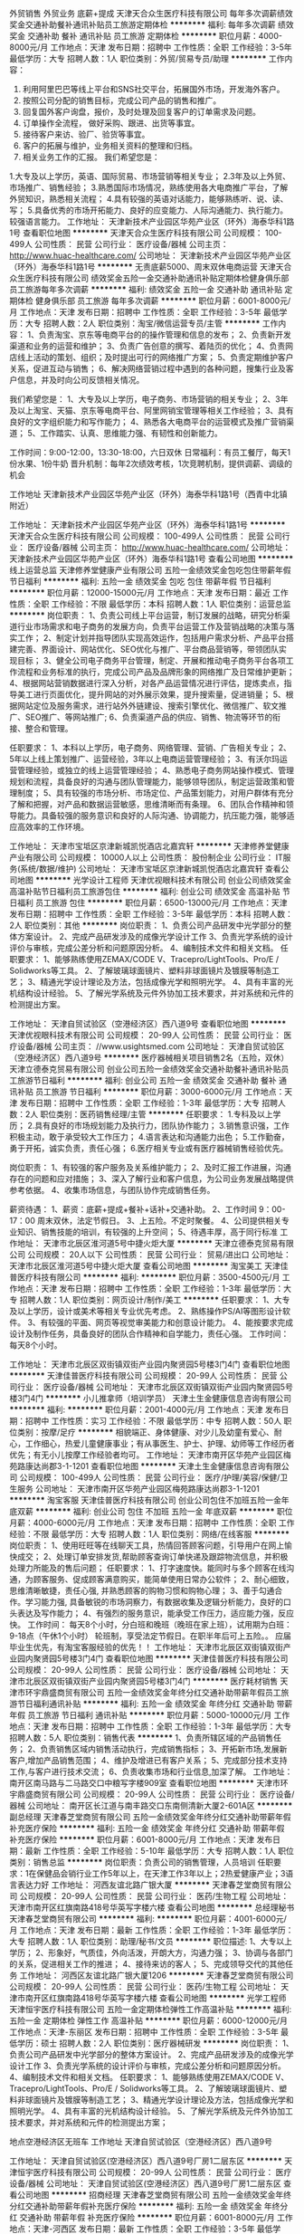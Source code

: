 外贸销售 外贸业务 底薪+提成
天津天合众生医疗科技有限公司
每年多次调薪绩效奖金交通补助餐补通讯补贴员工旅游定期体检
**********
福利:
每年多次调薪
绩效奖金
交通补助
餐补
通讯补贴
员工旅游
定期体检
**********
职位月薪：4000-8000元/月 
工作地点：天津
发布日期：招聘中
工作性质：全职
工作经验：3-5年
最低学历：大专
招聘人数：1人
职位类别：外贸/贸易专员/助理
**********
工作内容：
1. 利用阿里巴巴等线上平台和SNS社交平台，拓展国外市场，开发海外客户。
2. 按照公司分配的销售目标，完成公司产品的销售和推广。
3. 回复国外客户询盘，报价，及时处理及回复客户的订单需求及问题。
4. 订单操作全流程， 做好采购、跟进、出货等事宜。
5. 接待客户来访、验厂、验货等事宜。
6. 客户的拓展与维护，业务相关资料的整理和归档。
7. 相关业务工作的汇报。
 我们希望您是：
1.大专及以上学历，英语、国际贸易、市场营销等相关专业；
2.3年及以上外贸、市场推广、销售经验；
3.熟悉国际市场情况，熟练使用各大电商推广平台，了解外贸知识，熟悉相关流程；
4.具有较强的英语对话能力，能够熟练听、说、读、写；
5.具备优秀的市场开拓能力、良好的应变能力、人际沟通能力、执行能力。较强语言能力。
工作地址：
天津新技术产业园区华苑产业区（环外）海泰华科1路1号
查看职位地图
**********
天津天合众生医疗科技有限公司
公司规模：
100-499人
公司性质：
民营
公司行业：
医疗设备/器械
公司主页：
http://www.huac-healthcare.com/
公司地址：
天津新技术产业园区华苑产业区（环外）海泰华科1路1号
**********
无责底薪5000、周末双休电商运营
天津天合众生医疗科技有限公司
绩效奖金五险一金交通补助通讯补贴定期体检健身俱乐部员工旅游每年多次调薪
**********
福利:
绩效奖金
五险一金
交通补助
通讯补贴
定期体检
健身俱乐部
员工旅游
每年多次调薪
**********
职位月薪：6001-8000元/月 
工作地点：天津
发布日期：招聘中
工作性质：全职
工作经验：3-5年
最低学历：大专
招聘人数：2人
职位类别：淘宝/微信运营专员/主管
**********
工作内容：
1、负责淘宝、京东等电商平台的的操作管理和信息的发布；
2、负责新开发渠道和业务的运营和维护；
3、负责广告创意的撰写、着陆页的优化；
4、负责网店线上活动的策划、组织；及时提出可行的网络推广方案；
5、负责定期维护客户关系，促进互动与销售；
6、解决网络营销过程中遇到的各种问题，搜集行业及客户信息，并及时向公司反馈相关情况。

我们希望您是：
1、大专及以上学历，电子商务、市场营销的相关专业；
2、3年及以上淘宝、天猫、京东等电商平台、阿里网销宝管理等相关工作经验；
3、具有良好的文字组织能力和写作能力；
4、熟悉各大电商平台的运营模式及推广营销渠道；
5、工作踏实、认真、思维能力强、有韧性和创新能力。

工作时间：9:00-12:00，13:30-18:00，六日双休
日常福利：有员工餐厅，每天1份水果、1份牛奶
晋升机制：每年2次绩效考核，1次竞聘机制，提供调薪、调级的机会

工作地址
天津新技术产业园区华苑产业区（环外）海泰华科1路1号（西青中北镇附近）


工作地址：
天津新技术产业园区华苑产业区（环外）海泰华科1路1号
**********
天津天合众生医疗科技有限公司
公司规模：
100-499人
公司性质：
民营
公司行业：
医疗设备/器械
公司主页：
http://www.huac-healthcare.com/
公司地址：
天津新技术产业园区华苑产业区（环外）海泰华科1路1号
查看公司地图
**********
线上运营总监
天津修养堂健康产业有限公司
五险一金绩效奖金包吃包住带薪年假节日福利
**********
福利:
五险一金
绩效奖金
包吃
包住
带薪年假
节日福利
**********
职位月薪：12000-15000元/月 
工作地点：天津
发布日期：最近
工作性质：全职
工作经验：不限
最低学历：本科
招聘人数：1人
职位类别：运营总监
**********
岗位职责：
1、负责公司线上平台运营，制订发展的战略，研究分析渠道行业市场需求和电子商务的发展方向，负责平台运营工作及营销战略的决策与落实工作；
2、制定计划并指导团队实现高效运作，包括用户需求分析、产品平台搭建完善、界面设计、网站优化、SEO优化与推广、平台商品营销等，带领团队实现目标；
3、健全公司电子商务平台管理，制定、开展和推动电子商务平台各项工作流程和业务标准的执行，完成公司产品及品牌形象的网络推广及日常维护更新；
4、根据网站营销数据进行深入分析，对各产品运营情况进行评估，提炼卖点，指导美工进行页面优化，提升网站的对外展示效果，提升搜索量，促进销量；
5、根据网站定位及服务需求，进行站外外链建设、搜索引擎优化、微信推广、软文推广、SEO推广、等网站推广;
6、负责渠道产品的供应、销售、物流等环节的衔接、整合和管理。

任职要求：
1、本科以上学历，电子商务、网络管理、营销、广告相关专业；
2、5年以上线上策划推广、运营经验，3年以上电商运营管理经验；
3、有沃尔玛运营管理经验，或独立的线上运营管理经验；
4、熟悉电子商务网站操作模式、管理规划和流程，具备良好的沟通与团队管理能力，能够领导团队，制定运营政策和管理制度；
5、具有较强的市场分析、市场定位、产品策划能力，对用户群体有充分了解和把握，对产品和数据运营敏感，思维清晰而有条理。
6、团队合作精神和领导能力。具备较强的服务意识和良好的人际沟通、协调能力，抗压能力强，能够适应高效率的工作环境。

工作地址：
天津市宝坻区京津新城凯悦酒店北嘉宾轩
**********
天津修养堂健康产业有限公司
公司规模：
10000人以上
公司性质：
股份制企业
公司行业：
IT服务(系统/数据/维护)
公司地址：
天津市宝坻区京津新城凯悦酒店北嘉宾轩
查看公司地图
**********
光学设计工程师
天津优视眼科技术有限公司
创业公司绩效奖金高温补贴节日福利员工旅游包住
**********
福利:
创业公司
绩效奖金
高温补贴
节日福利
员工旅游
包住
**********
职位月薪：6500-13000元/月 
工作地点：天津
发布日期：招聘中
工作性质：全职
工作经验：3-5年
最低学历：本科
招聘人数：2人
职位类别：其他
**********
岗位职责：
1、负责公司产品研发中光学部分的整体方案设计。  
2、完成产品研发涉及的成像光学设计工作
3、负责光学系统的设计评价与审核，完成公差分析和问题原因分析。
4、编制技术文件和相关文档。
任职要求：
1、能够熟练使用ZEMAX/CODE V、Tracepro/LightTools、Pro/E / Solidworks等工具。
2、了解玻璃球面镜片、塑料非球面镜片及镀膜等制造工艺；
3、精通光学设计理论及方法，包括成像光学和照明光学。
4、具有丰富的光机结构设计经验。
5、了解光学系统及元件外协加工技术要求，并对系统和元件的检测提出方案。

工作地址：
天津自贸试验区（空港经济区）西八道9号
查看职位地图
**********
天津优视眼科技术有限公司
公司规模：
20-99人
公司性质：
民营
公司行业：
医疗设备/器械
公司主页：
//www.usightsmed.com
公司地址：
天津自贸试验区（空港经济区）西八道9号
**********
医疗器械相关项目销售2名（五险，双休）
天津立德泰克贸易有限公司
创业公司五险一金绩效奖金交通补助餐补通讯补贴员工旅游节日福利
**********
福利:
创业公司
五险一金
绩效奖金
交通补助
餐补
通讯补贴
员工旅游
节日福利
**********
职位月薪：3000-6000元/月 
工作地点：天津
发布日期：招聘中
工作性质：全职
工作经验：1-3年
最低学历：大专
招聘人数：2人
职位类别：医药销售经理/主管
**********
任职要求：
1.专科及以上学历；
2.具有良好的市场规划能力及执行力，团队协作能力；
3.销售意识强，工作积极主动，敢于承受较大工作压力；
4.语言表达和沟通能力出色；
5.工作勤奋，勇于开拓，诚实负责，责任心强；
6.医疗相关专业或有医疗器械销售经验优先。

岗位职责：
1、有较强的客户服务及关系维护能力； 
2、及时汇报工作进展，沟通存在的问题和应对措施；
3、深入了解行业和客户信息，为公司业务发展战略提供参考依据。
4、收集市场信息，与团队协作完成销售任务。

薪资待遇：
1、薪资：底薪+提成+餐补+话补+交通补助。
2、工作时间 9：00-17：00 周末双休，法定节假日。
3、上五险。不定时聚餐。
4、公司提供相关专业知识、销售技能的培训，有较强的上升空间；
5、待遇丰厚，高于同行标准
工作地址：
天津市北辰区淮河道5号中捷火炬大厦
**********
天津立德泰克贸易有限公司
公司规模：
20人以下
公司性质：
民营
公司行业：
贸易/进出口
公司地址：
天津市北辰区淮河道5号中捷火炬大厦
查看公司地图
**********
淘宝美工
天津佳普医疗科技有限公司
**********
福利:
**********
职位月薪：3500-4500元/月 
工作地点：天津
发布日期：招聘中
工作性质：全职
工作经验：1-3年
最低学历：大专
招聘人数：1人
职位类别：网页设计/制作/美工
**********
任职要求：
1、大专及以上学历，设计或美术等相关专业优先考虑。
2、熟练操作PS/AI等图形设计软件。
3、有较强的平面、网页等视觉审美能力和创意设计能力。
4、能按要求完成设计及制作任务，具备良好的团队合作精神和自学能力，责任心强。
工作时间：
每天8个小时。

工作地址：
天津市北辰区双街镇双街产业园内聚贤园5号楼3门4门
查看职位地图
**********
天津佳普医疗科技有限公司
公司规模：
20-99人
公司性质：
民营
公司行业：
医疗设备/器械
公司地址：
天津市北辰区双街镇双街产业园内聚贤园5号楼3门4门
**********
小儿推拿师（培训学员）
天津土生金健康信息咨询有限公司
**********
福利:
**********
职位月薪：2001-4000元/月 
工作地点：天津
发布日期：招聘中
工作性质：实习
工作经验：不限
最低学历：中专
招聘人数：50人
职位类别：按摩/足疗
**********
相貌端正、身体健康、对少儿及幼童有爱心、耐心，工作细心，热爱儿童健康事业；有从事医生、护士、护理、幼师等工作经历者优先；有无小儿按摩工作经验者均可。
工作地址：
天津市南开区华苑产业园区梅苑路康达尚郡3-1-1201
查看职位地图
**********
天津土生金健康信息咨询有限公司
公司规模：
100-499人
公司性质：
民营
公司行业：
医疗/护理/美容/保健/卫生服务
公司地址：
天津市南开区华苑产业园区梅苑路康达尚郡3-1-1201
**********
淘宝客服
天津佳普医疗科技有限公司
创业公司包住不加班五险一金年底双薪
**********
福利:
创业公司
包住
不加班
五险一金
年底双薪
**********
职位月薪：4000-6000元/月 
工作地点：天津
发布日期：招聘中
工作性质：全职
工作经验：不限
最低学历：大专
招聘人数：1人
职位类别：网络/在线客服
**********
岗位职责：
1、使用旺旺等在线聊天工具，热情回答顾客问题，引导用户在网上愉快成交；
2、处理订单安排发货,帮助顾客查询订单快递及跟踪物流信息，并积极处理力所能及的售后问题；
任职要求：
1、打字速度快。能同时与多个顾客在线沟通，为顾客服务、促成顾客满意购买，能简单使用日常办公软件；
2、耐心细致，思维清晰敏捷，责任心强, 并熟悉顾客的购物习惯和购物心理；
3、善于勾通合作。学习能力强, 具备敏锐的市场洞察力，有数据收集及逻辑分析能力，良好的口头表达及写作能力；
4、有强烈的服务意识，能承受工作压力，适应能力强，反应快。
工作时间：
每天8个小时，分白班和晚班（晚班在家上班），试用期为白班：9-18点（午休1个小时） 轮班制，享受法定节假日。在职半年后可上五险。。
应届毕业生优先，有淘宝客服经验的优先！！
工作地址：
天津市北辰区双街镇双街产业园内聚贤园5号楼3门4门
查看职位地图
**********
天津佳普医疗科技有限公司
公司规模：
20-99人
公司性质：
民营
公司行业：
医疗设备/器械
公司地址：
天津市北辰区双街镇双街产业园内聚贤园5号楼3门4门
**********
医疗耗材销售
天津市环宇鼎盛商贸有限公司
五险一金绩效奖金年终分红交通补助带薪年假员工旅游节日福利通讯补贴
**********
福利:
五险一金
绩效奖金
年终分红
交通补助
带薪年假
员工旅游
节日福利
通讯补贴
**********
职位月薪：5000-10000元/月 
工作地点：天津
发布日期：招聘中
工作性质：全职
工作经验：1-3年
最低学历：大专
招聘人数：5人
职位类别：销售代表
**********
1、负责所辖区域的产品销售任务； 
2、负责销售区域内销售活动执行，完成销售指标； 
3、开拓新市场,发展新客户,增加产品销售范围； 
4、维护及增进已有客户关系； 
5、完成部分技术支持工作,与客户进行技术交流； 
6、负责收集市场和行业信息,加深了解。 
工作地址：
南开区南马路与二马路交口中粮写字楼909室
查看职位地图
**********
天津市环宇鼎盛商贸有限公司
公司规模：
20-99人
公司性质：
民营
公司行业：
医疗设备/器械
公司地址：
南开区长江道与南丰路交口东南侧清新大厦2-601A区
**********
副总经理
天津春芝堂商贸有限公司
五险一金绩效奖金年终分红交通补助带薪年假补充医疗保险
**********
福利:
五险一金
绩效奖金
年终分红
交通补助
带薪年假
补充医疗保险
**********
职位月薪：6001-8000元/月 
工作地点：天津
发布日期：最新
工作性质：全职
工作经验：5-10年
最低学历：大专
招聘人数：1人
职位类别：销售总监
**********
岗位职责：负责公司的销售管理，人员培训
 任职要求：1在保健品会销行业工作5年以上，在天津工作3年以上；2热爱健康产业；3语言表达力好
工作地址：
河西友谊北路广银大厦
**********
天津春芝堂商贸有限公司
公司规模：
20-99人
公司性质：
民营
公司行业：
医药/生物工程
公司地址：
天津市南开区红旗南路418号华英写字楼六楼
查看公司地图
**********
总经理秘书
天津春芝堂商贸有限公司
**********
福利:
**********
职位月薪：4001-6000元/月 
工作地点：天津
发布日期：最新
工作性质：全职
工作经验：1-3年
最低学历：大专
招聘人数：1人
职位类别：助理/秘书/文员
**********
职位描述:
 1、大专以上学历；
2、形象好，气质佳，外向活泼，开朗大方，沟通力强；
3、协调与各部门的关系，促进相关工作的推进；
4、接待来访的客人；
5、完成领导交代的其他任务
工作地址：
河西区友谊北路广银大厦1206
**********
天津春芝堂商贸有限公司
公司规模：
20-99人
公司性质：
民营
公司行业：
医药/生物工程
公司地址：
天津市南开区红旗南路418号华英写字楼六楼
查看公司地图
**********
光学工程师
天津恒宇医疗科技有限公司
五险一金定期体检弹性工作高温补贴
**********
福利:
五险一金
定期体检
弹性工作
高温补贴
**********
职位月薪：6000-12000元/月 
工作地点：天津-东丽区
发布日期：招聘中
工作性质：全职
工作经验：3-5年
最低学历：硕士
招聘人数：2人
职位类别：医疗器械研发
**********
岗位职责：
1、负责公司产品研发中光学部分的整体方案设计。  
2、完成产品研发涉及的成像光学设计工作
3、负责光学系统的设计评价与审核，完成公差分析和问题原因分析。
4、编制技术文件和相关文档。
任职要求：
1、能够熟练使用ZEMAX/CODE V、Tracepro/LightTools、Pro/E / Solidworks等工具。
2、了解玻璃球面镜片、塑料非球面镜片及镀膜等制造工艺；
3、精通光学设计理论及方法，包括成像光学和照明光学。
4、具有丰富的光机结构设计经验。
5、了解光学系统及元件外协加工技术要求，并对系统和元件的检测提出方案；

地点空港经济区无班车
工作地址
天津自贸试验区（空港经济区）西八道9号

工作地址：
天津自贸试验区(空港经济区）西八道9号厂房1二层东区
**********
天津恒宇医疗科技有限公司
公司规模：
20-99人
公司性质：
民营
公司行业：
医疗设备/器械
公司地址：
天津自贸试验区(空港经济区）西八道9号厂房1二层东区
查看公司地图
**********
招商经理
天津春芝堂商贸有限公司
五险一金绩效奖金年终分红交通补助带薪年假补充医疗保险
**********
福利:
五险一金
绩效奖金
年终分红
交通补助
带薪年假
补充医疗保险
**********
职位月薪：6001-8000元/月 
工作地点：天津-河西区
发布日期：最新
工作性质：全职
工作经验：3-5年
最低学历：大专
招聘人数：1人
职位类别：销售总监
**********
岗位职责：负责招商扶商
 任职要求：在保健品会销行业工作3年以上，有较好人脉关系，会沟通善交流，有一定的组织协调能力
工作地址：
天津市河西区友谊北路广银大厦
**********
天津春芝堂商贸有限公司
公司规模：
20-99人
公司性质：
民营
公司行业：
医药/生物工程
公司地址：
天津市南开区红旗南路418号华英写字楼六楼
查看公司地图
**********
档案管理员（质量管理办公室）+可应届
天津瑞丹辐射检测评估有限责任公司
全勤奖五险一金餐补带薪年假节日福利
**********
福利:
全勤奖
五险一金
餐补
带薪年假
节日福利
**********
职位月薪：2001-4000元/月 
工作地点：天津
发布日期：最近
工作性质：全职
工作经验：不限
最低学历：不限
招聘人数：3人
职位类别：文档/资料管理
**********
1、按档案有关规定要求及时完成档案工作；
2、文件和文字材料分类组成案卷，保护文件材料的完整与安全；
3、负责档案、资料调借工作，做到提供准确、及时主动，用后及时清退，按时入库归位；
4、完成领导交办的临时性工作任务。
5、根据公司档案管理要求，完成档案收集整理、分类登记、借阅归档等相关工作；
6、严格档案入库制度，认真做好分类登记，对档案的分类应做到科学合理，便于查找； 
7、档案借阅应按规定办理登记手续，认真检查到期归还的资料是否完整无缺，发现问题及时报告和处理；
任职资格
1、本科学历，档案或相关专业；
2、严谨、有责任心，有团队合作精神；
3、熟练档案管理、文书文件及办公软件使用知识；
4、熟练使用办公软件和网络；
5、工作认真负责，细致严谨，保密观念强。
工作地址：
滨海新区海洋高新区海源中路国际企业大道E3-6
查看职位地图
**********
天津瑞丹辐射检测评估有限责任公司
公司规模：
20-99人
公司性质：
民营
公司行业：
检验/检测/认证
公司主页：
www.tjrad.cn
公司地址：
天津滨海新区海缘东路199号滨海国际企业大道E3-6栋
**********
急聘药品销售/药店营业员/厂家驻店销售代表
郑州寸草心生物科技有限公司
五险一金绩效奖金年终分红股票期权包住带薪年假弹性工作员工旅游
**********
福利:
五险一金
绩效奖金
年终分红
股票期权
包住
带薪年假
弹性工作
员工旅游
**********
职位月薪：4001-6000元/月 
工作地点：天津
发布日期：最新
工作性质：全职
工作经验：不限
最低学历：大专
招聘人数：3人
职位类别：医药代表
**********
工作内容：
1.负责产品在终端店面的宣传和陈列；
2.客户的售前、售中、及售后关系的维护和处理，包括到访客户接待，接听顾客咨询电话，解答客户咨询，给出合理建议，促成销售意向，指导顾客正确用药，定期电话回访、家访；
3.负责终端客户档案信息的建立及管理，负责潜在顾客开发及客户关系维护；
4.充分了解市场状态，及时向上级主管反映行业实时信息及市场动态，提出合理化建议；

薪酬福利：
薪 资：无责任底薪2500--4700+话费补助+交通补助+餐饮补助+高额提成，综合薪资6000以上，优秀员工参与半年度、年度分红奖励；
缴纳五险一金：所有正式员工统一缴纳五险一金，解决你的后顾之忧；
旅游福利：每年组织优秀员工海内外旅游1-2次，可带家属；
免费提供住宿：公寓式宿舍，环境舒适，生活设施一应俱全；

联 系 人：彭经理
邮 箱：1751722494@qq.com Q Q：1751722494
电 话：13137738486（有意者可添加微信13137738486咨询）
本职位由分部经理面试，面试通过之后，直接在当地岗前培训办理入职开展工作。
工作地址：
天津市红桥区北马路
**********
郑州寸草心生物科技有限公司
公司规模：
100-499人
公司性质：
民营
公司行业：
医药/生物工程
公司主页：
http://www.zhengzhoucuncaoxin.com
公司地址：
郑州市高新区瑞达路翠竹街总部企业基地二期83号楼
**********
技术销售工程师
天津科仪嘉欣科技有限公司
五险一金年底双薪绩效奖金交通补助通讯补贴带薪年假弹性工作不加班
**********
福利:
五险一金
年底双薪
绩效奖金
交通补助
通讯补贴
带薪年假
弹性工作
不加班
**********
职位月薪：6001-8000元/月 
工作地点：天津
发布日期：最新
工作性质：全职
工作经验：不限
最低学历：硕士
招聘人数：5人
职位类别：销售工程师
**********
岗位职责：
1、对本公司技术服务的拓展推广
2、参与科研项目的方案设计指导；
3、协助公司领导拓展重点客户的科研咨询工作。
任职要求：
1、生物、医学相关专业本科及以上学历，有相关工作经验优先考虑；
2、具备团队协作能力，有团队合作意识；
3、具有良好的人际沟通协调能力，分析判断与决策能力较强；
4、阳光、积极、正向；
5、有海外工作或研究经历者优先。

工作地址：
西青区华鼎新区1号
查看职位地图
**********
天津科仪嘉欣科技有限公司
公司规模：
20人以下
公司性质：
民营
公司行业：
医药/生物工程
公司主页：
www.kyjx_tech.com
公司地址：
天津西青李七庄金奥广场9号楼
**********
销售内勤
奥克兰高分子医用材料(天津)有限公司
五险一金绩效奖金加班补助全勤奖通讯补贴采暖补贴免费班车员工旅游
**********
福利:
五险一金
绩效奖金
加班补助
全勤奖
通讯补贴
采暖补贴
免费班车
员工旅游
**********
职位月薪：2001-4000元/月 
工作地点：天津
发布日期：最新
工作性质：全职
工作经验：1-3年
最低学历：大专
招聘人数：1人
职位类别：销售行政专员/助理
**********
岗位职责：
1、建立客户资料卡及客户档案，完成相关销售报表；
2、参加公司召开的销售会议或组织的培训；
3、与客户建立良好关系，以维护企业形象；
4、负责建立和管理完整的客户档案和客户往来台帐；
5、负责接收办事处传回的各种报告、资料、付款凭证及文件资料；
6、根据发货清单，编制产品发货周报表和月报表，上交营销副总经理；
7、负责与销售有关的资料、报表的整理、归档、统计、保存及保密工作；
8、负责招标文件的接收和细化，根据招标要求组织标书制作，及时提供相关资料；
9、负责公司与办事处之间有关文件、政策、规章制度、销售统计方面的信息及各种票据的传递；
10、负责展会的前期准备工作。

基本素质要求：
1、大专以上学历。
2、工作经验2年以上。
3、专业不限，有相关工作经验优先。
4、必须熟练使用办公软件，EXCEL、WORD等办公软件，能熟练使用photoshop软件优先。
5、有责任心，能吃苦耐劳。
6、 具备良好的沟通协调能力、团队合作精神。
  工作地址：
天津市西青经济开发区赛达国际工业城D5-2座
**********
奥克兰高分子医用材料(天津)有限公司
公司规模：
20-99人
公司性质：
合资
公司行业：
医疗设备/器械
公司主页：
www.okltj.com
公司地址：
天津市西青经济开发区赛达国际工业城D5-2座
**********
销售代表
天津春芝堂商贸有限公司
五险一金绩效奖金加班补助包住带薪年假节日福利
**********
福利:
五险一金
绩效奖金
加班补助
包住
带薪年假
节日福利
**********
职位月薪：8001-10000元/月 
工作地点：天津
发布日期：最新
工作性质：全职
工作经验：不限
最低学历：大专
招聘人数：3人
职位类别：销售代表
**********
岗位要求
1、 大专及以上学历，
2、 具有良好语言表达和沟通能力，具有很强学习能力和亲和力；
3、 热爱销售工作，具有强烈进取心和团队意识，愿意接受新鲜事物；
4、 具有知识产权、互联网、保险、房地产、咨询类工作经验者优先考虑；
5、 只要您善于学习，无需任何工作经验，无需您现在懂得知识产权，均可报名。
岗位职责
1、 负责维护老客户关系和挖掘新客户资源；
2、 负责通过电话或上门拜访的方式，为客户提供知识产权系列服务；
3、 负责个人能力成长和个人综合素质提高，为团队做出自己的努力和贡献。
工作地址：
天津市南开区红旗南路418号华英写字楼六楼
**********
天津春芝堂商贸有限公司
公司规模：
20-99人
公司性质：
民营
公司行业：
医药/生物工程
公司地址：
天津市南开区红旗南路418号华英写字楼六楼
查看公司地图
**********
外贸跟单员
奥克兰高分子医用材料(天津)有限公司
五险一金绩效奖金全勤奖通讯补贴免费班车节日福利
**********
福利:
五险一金
绩效奖金
全勤奖
通讯补贴
免费班车
节日福利
**********
职位月薪：2001-4000元/月 
工作地点：天津-西青区
发布日期：最新
工作性质：全职
工作经验：1-3年
最低学历：大专
招聘人数：1人
职位类别：贸易跟单
**********
负责国外合同的执行，主要包括（但不限于）备货，租船订舱，报检，报关，制单等。
岗位职责：
1、进行有效的客户沟通，对客户来电、来函、传真做详细记录，并及时处理。
2、接受客户口头、电话订单、签订产品销售合同。
3、迅速而准确地录入订单，安排合同的备货，租船订舱。
4、跟踪和监督合同的执行。
5、拟写送货单，通知成品仓库按时发货。
6、保守企业商业秘密。
7、上级交办的其他工作。
 任职要求：
1、国际贸易及相关专业，专科及以上学历。
2、两年以上外贸出口业务员工作经验，掌握外贸工作相关知识，有医疗器械行业工作经验优先。
3、英语四级及以上，英语口语、表达必须熟练。
4、熟练使用办公软件，EXCEL、WORD等。
5、熟悉国际贸易的整个流程，做事情要有条理，应变能力强。责任心强，能够克服困难、解决问题能力强；有责任心，有团队协作精神。
  工作地址：
天津市西青经济开发区赛达国际工业城D5-2座
**********
奥克兰高分子医用材料(天津)有限公司
公司规模：
20-99人
公司性质：
合资
公司行业：
医疗设备/器械
公司主页：
www.okltj.com
公司地址：
天津市西青经济开发区赛达国际工业城D5-2座
**********
区域销售主管
天津科仪嘉欣科技有限公司
五险一金年底双薪绩效奖金通讯补贴交通补助带薪年假不加班弹性工作
**********
福利:
五险一金
年底双薪
绩效奖金
通讯补贴
交通补助
带薪年假
不加班
弹性工作
**********
职位月薪：4001-6000元/月 
工作地点：天津
发布日期：最新
工作性质：全职
工作经验：不限
最低学历：本科
招聘人数：5人
职位类别：销售代表
**********
岗位职责：
1、负责指定区域的市场开发、客户关系维护工作；
2、负责所属区域的产品宣传、推广和销售以及货款回收工作，完成销售的任务指标；
3、制定负责区域的销售计划，并按计划拜访客户和开发新客户；
4、搜集与寻找客户资料，建立客户档案；
5、协助销售主管制定销售策略、销售计划，以及量化销售目标；
6、做好销售合同的签订、履行与管理等相关工作，以及协调处理各类销售问题
任职要求：
1.大专及以上学历，医学、生物学、生物技术、生命科学、动物医学、分子生物学等相关专业，免疫学优先；
2.沟通能力与语言表达能力强，善于交际有亲和力，有良好的客户服务意识；
3.积极的工作态度，能承受适当的工作压力；
4.具有一定的市场分析及判定能力；
5.熟练使用电脑、办公软件，网络社交媒体工具；
6.有科研试剂或医药行业销售和研究经验者优先考虑录用；

工作地址：
西青区华鼎新区1号创新六路
查看职位地图
**********
天津科仪嘉欣科技有限公司
公司规模：
20人以下
公司性质：
民营
公司行业：
医药/生物工程
公司主页：
www.kyjx_tech.com
公司地址：
天津西青李七庄金奥广场9号楼
**********
保健品销售人员
天津春芝堂商贸有限公司
**********
福利:
**********
职位月薪：2001-4000元/月 
工作地点：天津
发布日期：最新
工作性质：全职
工作经验：不限
最低学历：不限
招聘人数：1人
职位类别：销售代表
**********
职位描述:
 负责对中老年人进行健康保健知识的宣传和推广，以会议营销的形式销售春芝堂系列健康产品。
 要求：
 1.18岁以上，40岁以下。
2.热爱老年人健康事业愿为中老年人服务，有耐心，有爱心。
3.能吃苦耐劳，有较好的抗挫折能力。
工作地址：
天津南开区红旗南路418号华英写字楼六楼
**********
天津春芝堂商贸有限公司
公司规模：
20-99人
公司性质：
民营
公司行业：
医药/生物工程
公司地址：
天津市南开区红旗南路418号华英写字楼六楼
查看公司地图
**********
销售代表（天津）
朗盟医药信息咨询（上海）有限公司
五险一金年底双薪绩效奖金定期体检员工旅游高温补贴节日福利带薪年假
**********
福利:
五险一金
年底双薪
绩效奖金
定期体检
员工旅游
高温补贴
节日福利
带薪年假
**********
职位月薪：8000-15000元/月 
工作地点：天津
发布日期：最新
工作性质：全职
工作经验：1-3年
最低学历：大专
招聘人数：1人
职位类别：医药代表
**********
职位描述
1.制定个人工作计划，负责完成责任辖区的销售指标；
2.辖区目标医院客户开拓及沟通工作，建立完善的客户档案，与客户保持良好的关系；
3.准确传递公司专业学术信息，建立客户与公司的信任关系；
4.及时搜集和反馈市场动态信息；
5.完成相关销售报表并上报等。
职位要求
1.大专以上学历，临床、医药、生物相关专业优先；
2.具有医药销售、临床工作经验者优先；
3.思路清晰、头脑灵活、沟通技巧、表达能力、谈判能力和组织能力；
4.具有独立的分析和解决问题的能力，市场感觉敏锐；
5.积极主动，热情进取，勤奋敬业，能承受较大的工作压力；
6.掌握计算机基本操作技能、熟悉办公软件的应用；
7.具有一定的英语听、说、读、写能力；
8.身体健康，品貌端正。
工作地址：
天津
查看职位地图
**********
朗盟医药信息咨询（上海）有限公司
公司规模：
100-499人
公司性质：
外商独资
公司行业：
医药/生物工程
公司主页：
www.lammed.com.cn
公司地址：
上海市长宁区新华路728号华联发展大厦8楼810室
**********
秘书
天津春芝堂商贸有限公司
**********
福利:
**********
职位月薪：2001-4000元/月 
工作地点：天津
发布日期：最新
工作性质：全职
工作经验：不限
最低学历：不限
招聘人数：1人
职位类别：助理/秘书/文员
**********
职位描述:
 形象好，气质佳，外向活泼，开朗大方，沟通力强
工作地址：
河西区友谊北路广银大厦
**********
天津春芝堂商贸有限公司
公司规模：
20-99人
公司性质：
民营
公司行业：
医药/生物工程
公司地址：
天津市南开区红旗南路418号华英写字楼六楼
查看公司地图
**********
文员
天津春芝堂商贸有限公司
五险一金绩效奖金员工旅游
**********
福利:
五险一金
绩效奖金
员工旅游
**********
职位月薪：2001-4000元/月 
工作地点：天津
发布日期：最新
工作性质：全职
工作经验：不限
最低学历：大专
招聘人数：1人
职位类别：行政专员/助理
**********
岗位职责：负责公司办公室日常工作、处理公司文印、邮件往来、网站建设，行政事务、办理会务接待
 任职要求：文笔较好，电脑使用熟练，性格开朗和善，形象气质好
工作地址：
天津市南开区红旗南路418号华英写字楼六楼
**********
天津春芝堂商贸有限公司
公司规模：
20-99人
公司性质：
民营
公司行业：
医药/生物工程
公司地址：
天津市南开区红旗南路418号华英写字楼六楼
查看公司地图
**********
营养讲师助理
天津华康健商贸有限公司
每年多次调薪包住带薪年假采暖补贴节日福利员工旅游绩效奖金
**********
福利:
每年多次调薪
包住
带薪年假
采暖补贴
节日福利
员工旅游
绩效奖金
**********
职位月薪：4001-6000元/月 
工作地点：天津
发布日期：最新
工作性质：全职
工作经验：不限
最低学历：大专
招聘人数：3人
职位类别：销售培训师/讲师
**********
1、专科以上学历；
2、较强的亲和力和感染力、良好的文字和语言表达能力、沟通 能力，思维敏捷；
3、责任心强，团队意识强。
工作地址：
天津市河东区新开路与华捷道交口琛赢大厦1门5楼
工作地址：
天津市河东区新开路琛赢大厦1门5层 13821571346 穆经理
查看职位地图
**********
天津华康健商贸有限公司
公司规模：
100-499人
公司性质：
民营
公司行业：
贸易/进出口
公司地址：
天津市河东区新开路与华捷道交口琛赢大厦1门5楼 人事部 022-24328631
**********
销售经理
天津科仪嘉欣科技有限公司
五险一金绩效奖金通讯补贴全勤奖年终分红员工旅游节日福利带薪年假
**********
福利:
五险一金
绩效奖金
通讯补贴
全勤奖
年终分红
员工旅游
节日福利
带薪年假
**********
职位月薪：4001-6000元/月 
工作地点：天津
发布日期：最新
工作性质：全职
工作经验：不限
最低学历：不限
招聘人数：3人
职位类别：销售代表
**********
岗位职责：
1、负责指定区域的市场开发、客户关系维护工作；
2、负责所属区域的产品宣传、推广和销售以及货款回收工作，完成销售的任务指标；
3、制定负责区域的销售计划，并按计划拜访客户和开发新客户；
4、搜集与寻找客户资料，建立客户档案；
5、协助销售经理制定销售策略、销售计划，以及量化销售目标；
6、做好销售合同的签订、履行与管理等相关工作，以及协调处理各类销售问题；

任职要求：
1.大专及以上学历，医学、生物学、生物技术、生命科学、动物医学、分子生物学等相关专业，免疫学优先；
2.沟通能力与语言表达能力强，善于交际有亲和力，有良好的客户服务意识；
3.积极的工作态度，能承受适当的工作压力；
4.具有一定的市场分析及判定能力；
5.熟练使用电脑、办公软件，网络社交媒体工具；
6.有科研试剂或医药行业销售和研究经验者优先考虑录用；
工作地点：天津                工作时间：周一至周五

工作地址：
天津西青区创新六路2号华鼎新区1号2-801
查看职位地图
**********
天津科仪嘉欣科技有限公司
公司规模：
20人以下
公司性质：
民营
公司行业：
医药/生物工程
公司主页：
www.kyjx_tech.com
公司地址：
天津西青李七庄金奥广场9号楼
**********
应届实习生（提供住宿）
天津万靳特科技有限公司
绩效奖金全勤奖包住交通补助员工旅游节日福利餐补通讯补贴
**********
福利:
绩效奖金
全勤奖
包住
交通补助
员工旅游
节日福利
餐补
通讯补贴
**********
职位月薪：3000-5000元/月 
工作地点：天津
发布日期：最新
工作性质：实习
工作经验：不限
最低学历：大专
招聘人数：50人
职位类别：实习生
**********
 天行健，君子以自强不息。

应届毕业生需要什么？
能力------收入-----发展
2017应届毕业生作为公司中层管理人员，由公司内部定向培养。在市场部、人力资源部、行政部、财务部部门进行轮岗实习，轮岗实习结束将分区负责各部门的管理。

职位要求：
1、2017应届毕业生，性格开朗，积极主动；
2、较强的学习能力，愿意挑战新的事物，富有责任感和团队合作精神；
3、有一定抗压能力，和自我调节能力 ，执行能力强；
4、有责任心，有良好的沟通应变能力；
5、有谋求长远发展空间的愿望，竞争意识强。
薪资福利：
1、基本工资：3000+提成+奖金=5000左右（月）；季度奖金、年终奖励；
2、公司考核通过即可带薪培训，岗前培训、不定期的在岗培训、产品知识培训、销售技巧培训、团队管理培训、企业管理训练等，优秀者有机会参加总部或国外的交流学习；
3、公司免费提供住宿，公寓干净整洁，配套设施齐全；
4、集团公司每年组织三次以上国内外培训及旅游，五星级的待遇；
销售--→ 销售主管--→ 部门主管--→ 经理--→ 总经理
薪资福利：
1、公司每年对优秀员工提供一/二次出国或国内旅游培训机会。
2、分公司内部每年召开一/二次中/高层领导休闲渡假会议
3、无责任底薪3000-3500+高额提成+奖金+补贴+免费公寓住宿
4、节日礼品、生日福利
公司地址：天津市和平区卫津路73号嘉利中心702室（海光寺苏宁易购楼上）
公司电话：022—60217219
公司主页：http://www.digua88.com/  了解更多详细公司全面的信息，欢迎进入公司官网！！！
公司免费提供住宿+系统西式化培训+提成+奖金+补贴
该职位会打篮球者优先！
  面试须知：请您投简历后保持电话畅通，注意接听电话，查收短信，请携带本人简历一份。 这里有你想要发展的平台，这里能成为你梦想最近的桥梁，这里能给你个人和家庭带来财富。所以你还在等什么？


工作地址：
天津市和平区卫津南路嘉利中心702室(海光寺苏宁电器楼上)
查看职位地图
**********
天津万靳特科技有限公司
公司规模：
100-499人
公司性质：
民营
公司行业：
医疗/护理/美容/保健/卫生服务
公司地址：
天津市和平区卫津南路嘉利中心702室(海光寺苏宁电器楼上)
**********
医疗器械销售
天津华康健商贸有限公司
五险一金绩效奖金包住带薪年假不加班员工旅游采暖补贴每年多次调薪
**********
福利:
五险一金
绩效奖金
包住
带薪年假
不加班
员工旅游
采暖补贴
每年多次调薪
**********
职位月薪：8001-10000元/月 
工作地点：天津
发布日期：最新
工作性质：全职
工作经验：1-3年
最低学历：大专
招聘人数：3人
职位类别：医疗器械销售
**********
1.负责公司产品在店面内的销售推广；
2.挖掘客户信息并建立客户关系；
3.了解市场信息，与店长保持及时沟通；
任职要求：
1.大专以上学历；
2.良好的语言表达能力，善于与人沟通；
3.具备敏锐的市场洞察能力和判断力，思路清晰；
4.有销售经验或促销经验优先。
工作地址：
天津市河东区新开路与华捷道交口琛赢大厦1门5楼
工作地址：
天津市河东区新开路琛赢大厦1门5层 13821571346 穆经理
查看职位地图
**********
天津华康健商贸有限公司
公司规模：
100-499人
公司性质：
民营
公司行业：
贸易/进出口
公司地址：
天津市河东区新开路与华捷道交口琛赢大厦1门5楼 人事部 022-24328631
**********
会计助理
天津华康健商贸有限公司
五险一金绩效奖金全勤奖包住采暖补贴带薪年假员工旅游节日福利
**********
福利:
五险一金
绩效奖金
全勤奖
包住
采暖补贴
带薪年假
员工旅游
节日福利
**********
职位月薪：2001-4000元/月 
工作地点：天津
发布日期：最新
工作性质：全职
工作经验：不限
最低学历：大专
招聘人数：1人
职位类别：财务助理
**********
1.协助会计一切工作安排
2.会计相关专业毕业或钟爱此职业优先
3.乐观开朗，语言表达流畅，相貌端庄。
5.细心耐心，男女不限
工作地址：
天津市河东区新开路琛赢大厦1门5层 13821571346 穆经理
查看职位地图
**********
天津华康健商贸有限公司
公司规模：
100-499人
公司性质：
民营
公司行业：
贸易/进出口
公司地址：
天津市河东区新开路与华捷道交口琛赢大厦1门5楼 人事部 022-24328631
**********
省内出差专员（有人带）
天津同创主悦科技有限公司
绩效奖金全勤奖包住带薪年假员工旅游节日福利交通补助通讯补贴
**********
福利:
绩效奖金
全勤奖
包住
带薪年假
员工旅游
节日福利
交通补助
通讯补贴
**********
职位月薪：4001-6000元/月 
工作地点：天津-和平区
发布日期：最新
工作性质：全职
工作经验：不限
最低学历：大专
招聘人数：25人
职位类别：销售代表
**********
一经聘用公司提供免费住宿
                            将来的你  一定会感谢现在拼命的自己

职位职能:1、负责开拓省内县级市经销商或者合作伙伴，完成公司销售指标
          2、维护客户关系及达成长期合作关系
          3、在维护市场的同时收集客户需求信息并向公司反馈
岗位要求：1、18-30岁之间，性格开朗，有责任心；
            2、勇于挑战，有创业精神；
            3、应届毕业生，退伍军人优先
            4、有特长者优先（篮球，舞蹈，主持，音乐，退伍军人）
晋升方向：出差员——区域主管——大区经理——副经理——经理
福利待遇：无责任底薪3000+提成+奖金=综合工资6000-8000以上，多劳多得，上不封顶
注：由于应聘人员较多，投递简历后回复你的时间可能会较晚，求职面试者可主动电话咨询或直接上门面试；
公司地址：天津市和平区卫津路73号嘉利中心702（海光寺苏宁电器楼上）
联系方式：022-60217219
面试时间：（周一至周六）上午：10：00-11：30   下午：14：30-16：00

工作地址：
和平区卫津路73号嘉利中心702
查看职位地图
**********
天津同创主悦科技有限公司
公司规模：
100-499人
公司性质：
民营
公司行业：
医疗设备/器械
公司地址：
天津和平区海光寺嘉利中心702（苏宁易购楼上）
**********
销售行政助理
天津华康健商贸有限公司
每年多次调薪五险一金绩效奖金包住采暖补贴带薪年假不加班员工旅游
**********
福利:
每年多次调薪
五险一金
绩效奖金
包住
采暖补贴
带薪年假
不加班
员工旅游
**********
职位月薪：4001-6000元/月 
工作地点：天津
发布日期：最新
工作性质：全职
工作经验：不限
最低学历：大专
招聘人数：7人
职位类别：销售代表
**********
1、接待连锁店面客户，登记客户信息；
2、在短时间内掌握公司资料，予以顾客讲解产品的功能；
任职要求：
1、专科以上学历、年龄在21—30岁；
2、具有良好的语言表达能力及亲和力；
3、拥有较强的学习能力及团队合作意识；
4、公司提供专业的培训（带薪培训，免费提供住宿）；
工资待遇：
1、试用期1-3个月，试用期工资3000起
2、每天7小时工作时间 保底工资+提成 有五险一金
备注：公司提供免费住宿
工作地址：
天津市河东区新开路琛赢大厦1门5层 13821571346 穆经理
查看职位地图
**********
天津华康健商贸有限公司
公司规模：
100-499人
公司性质：
民营
公司行业：
贸易/进出口
公司地址：
天津市河东区新开路与华捷道交口琛赢大厦1门5楼 人事部 022-24328631
**********
行政文员
天津华康健商贸有限公司
每年多次调薪五险一金包住带薪年假不加班员工旅游
**********
福利:
每年多次调薪
五险一金
包住
带薪年假
不加班
员工旅游
**********
职位月薪：2001-4000元/月 
工作地点：天津
发布日期：最新
工作性质：全职
工作经验：不限
最低学历：大专
招聘人数：2人
职位类别：行政专员/助理
**********
1、负责公司各类的编号、打印、排版和归档；
2、文档的收编以及整理，以便更好的贯彻和落实工作；
3、完成公共办公区、会议室环境的日常维护工作，确保办公区的整洁有序；
4、完成部门经理交代的其它工作。
任职资格：
1、形象好，气质佳，年龄在20-30岁，女性；
2、1年以上相关工作经验，文秘、行政管理等相关专业优先考虑；
3、熟悉办公室行政管理知识及工作流程，具备基本商务信函写作能力及较强的书面和口头表达能力；
4、熟悉公文写作格式，熟练运用OFFICE等办公软件；
5、工作仔细认真、责任心强、为人正直。

工作地址：
天津市河东区新开路琛赢大厦1门5层 13821571346 穆经理
查看职位地图
**********
天津华康健商贸有限公司
公司规模：
100-499人
公司性质：
民营
公司行业：
贸易/进出口
公司地址：
天津市河东区新开路与华捷道交口琛赢大厦1门5楼 人事部 022-24328631
**********
销售代表 包住
天津枕边界色企业管理有限公司
五险一金绩效奖金包住通讯补贴全勤奖
**********
福利:
五险一金
绩效奖金
包住
通讯补贴
全勤奖
**********
职位月薪：6001-8000元/月 
工作地点：天津
发布日期：最新
工作性质：全职
工作经验：不限
最低学历：大专
招聘人数：4人
职位类别：销售代表
**********
任职要求：
1、有较强的学习能力，且具备良好的沟通能力和语言表达能力
2、拥有良好的职业道德和敬业精神，较强的服务意识和团队精神
3、热爱销售工作，具有强烈进取心和团队意识，愿意接受新鲜事物，挑战高薪

岗位职责：
1、根据公司提供的资源进行有效客户的筛选和跟进
2、有效开发新客户群体
3、针对客户的需求提供帮助，并通过沟通跟进达到销售目的
4、与客户保持密切沟通联系，和客户建立长期良好的合作关系




工作地址：
天津市河西区梅江公馆
查看职位地图
**********
天津枕边界色企业管理有限公司
公司规模：
100-499人
公司性质：
民营
公司行业：
医疗设备/器械
公司地址：
天津市津南区首创昆兰苑19-3
**********
2017应届实习生 基本底薪3500+奖金+包住宿
天津同创主悦科技有限公司
无试用期每年多次调薪全勤奖弹性工作节日福利包住绩效奖金员工旅游
**********
福利:
无试用期
每年多次调薪
全勤奖
弹性工作
节日福利
包住
绩效奖金
员工旅游
**********
职位月薪：6001-8000元/月 
工作地点：天津
发布日期：最新
工作性质：全职
工作经验：不限
最低学历：本科
招聘人数：17人
职位类别：团购业务员
**********
@@@岗位职责：
1、了解各个部门之间的基本工作
2、熟悉并掌控企业的晋升制度以及基本的流程
3、辅助经理解决问题
@@@任职资格：
1、相关专业优先；
2、业绩突出者优先；
3、反应敏捷、表达能力强，具有较强的沟通能力及交际技巧，具有亲和力；

@@@薪资待遇：无责任底薪3500+高提成+奖金（综合月收入5000元以上）

@@@特别提醒：
1、入职期间公司可以提供一对一带薪培训，无工作经验者无须担心；
2、对于有住宿需求的求职者，公司可以提供免费住宿；
3、社会保险、商业保险以及各类带薪休假；
4、年终奖金、年终慰问奖、慰问信、年货（油、大米等生活用品）第一时间带您送到父母手中以表孝心；
5、公司每年对优秀主管提供一/二次的出国或国内旅游培训；
6、工作能力突出、优秀者有机会晋升中高级管理职位（本职位对退伍军人/应往届毕业生开放）；

@公司地址：天津市和平区卫津北路嘉利中心702室（海光寺苏宁电器楼上）
@@@联系方式：向经理18722449317如若您对本公司招聘职位感兴趣可以电话预约面试时间或者咨询相关职位，期待您的加入
公司地址：天津市和平区卫津北路嘉利中心702（海光寺苏宁电器楼上）
 联系方式：022-60217219  
面试时间：（周一至周五）上午：10：00-11：30   下午：14：30——16：00 
 交通路线： 地铁线路：地铁一号线海光寺站 公交车经过(停靠)的公交车线路有： 六里台：161路、12路、193路、168路、193路、588路、628路、633路、658路、675路、686路、832路、855路、858路、952路、 师北里：357路、638路、681路、686路、847路、南京路海光寺：8路、606路、632路、641路、657路、659路、669路、800路、867路、870路、878路、 海光寺：161路、168路、588路、609路、628路、633路、638路、646路、658路、675路、681路、829路、832路、855路、193路、606路、632路、641路、657路、659路、669路、673路、832路、840路、865路、870路、878路、908路、954路、公交巴士公交环线、观光2路、3路、600路外环线、906路、 
 工作地址： 天津市和平区卫津北路嘉利中心702室（海光寺苏宁电器楼上） 
 联系电话：18722449317  022-60217219 
工作地址：
天津和平区海光寺嘉利中心702（苏宁易购楼上）
查看职位地图
**********
天津同创主悦科技有限公司
公司规模：
100-499人
公司性质：
民营
公司行业：
医疗设备/器械
公司地址：
天津和平区海光寺嘉利中心702（苏宁易购楼上）
**********
销售代表（销售一部）
天津华康健商贸有限公司
五险一金绩效奖金包住带薪年假弹性工作员工旅游节日福利
**********
福利:
五险一金
绩效奖金
包住
带薪年假
弹性工作
员工旅游
节日福利
**********
职位月薪：4001-6000元/月 
工作地点：天津
发布日期：最新
工作性质：全职
工作经验：不限
最低学历：大专
招聘人数：10人
职位类别：生物工程/生物制药
**********
岗位职责：
1、短时间内掌握公司资料，予以顾客分析产品的功能；
2、解答顾客疑问，给予顾客专业准确的产品信息。
任职要求：
1、专科以上学历，年龄：21——30岁；
2、口齿清晰，具有良好的沟通能力、表达能力及亲和力；
3、拥有较强的学习能力及团队合作意识；
工资待遇：
试用期1-3个月，底薪3000，转正后底薪3500（无责任）+提成+奖金 挑战自我，挑战高薪
公司提供专业的培训（带薪培训，免费提供住宿）
公司为您提供充足的晋升机会和发展空间！
工作地址：
天津市河东区新开路与华捷道交口琛赢大厦1门5楼
**********
天津华康健商贸有限公司
公司规模：
100-499人
公司性质：
民营
公司行业：
贸易/进出口
公司地址：
天津市河东区新开路与华捷道交口琛赢大厦1门5楼 人事部 022-24328631
查看公司地图
**********
销售经理
北京三捷欧技医疗器械有限公司
**********
福利:
**********
职位月薪：2001-4000元/月 
工作地点：天津
发布日期：最新
工作性质：全职
工作经验：1-3年
最低学历：大专
招聘人数：1人
职位类别：销售代表
**********
工作内容：
1、负责我公司护具产品的销售。
2、在完成护具产品销售任务的前提下，可销售我公司的康复理疗设备。
3、负责区域内客户信息收集、客户日常维护。
4、按时拜访客户，完成公司的销售任务。
5、配合大区经理，完成其他相关工作。
任职要求：
1、从事医疗器械或药品销售的工作经历，有康复行业从业经验的优先。
2、专科以上的学历
3、强烈的责任心，吃苦耐劳的精神。
4、有良好的沟通能力、服务意识和团队精神。
工作地址：
重庆、广州、成都、昆明、西安、银川、天津、贵州、南宁、北京
**********
北京三捷欧技医疗器械有限公司
公司规模：
20-99人
公司性质：
民营
公司行业：
医疗设备/器械
公司主页：
www.sanjack.com.cn
公司地址：
北京市西城区西直门南大街2号成铭大厦B-14H
**********
急招网电咨询师
天津市南开区臻尚美医疗美容诊所有限公司
五险一金加班补助包吃包住餐补定期体检员工旅游节日福利
**********
福利:
五险一金
加班补助
包吃
包住
餐补
定期体检
员工旅游
节日福利
**********
职位月薪：4001-6000元/月 
工作地点：天津
发布日期：最新
工作性质：全职
工作经验：1-3年
最低学历：不限
招聘人数：2人
职位类别：网络/在线客服
**********
岗位职责：
岗位职责：
1.亲切、温柔的的语言，解答所有来电咨询的顾客，并进行电话记录。
2.顾客电话预约咨询，做好预约日期、专家的登记。
3.市场渠道咨询电话及时分配给市场部区域负责人。
4.对顾客进行回访，详细情况记录到《顾客档案》。
5.把上周所有预约咨询未成功的顾客进行检查，并注明未成交的原因，并把它交给上级主管，分析并跟踪；
6.总机及内部电话转接，投诉电话接待，并及时上报做好记录等；
7.将顾客需要服务或支持信息转交给相关负责人，并检查其进展情况。
8.每周一次业务总结及学习，协助客服中心其它日常工作。
9.每周一次的与主刀医生及专家进行信息沟通与反馈
 任职要求：
1、20-30岁，口齿清晰，普通话流利，语音富有感染力；
2、对售前 /售后工作有较高的热情；
3、具备较强的学习能力和优秀的沟通能力；
4、性格坚韧，思维敏捷，具备良好的应变能力和承压能力；
5、有敏锐的市场洞察力，有强烈的事业心、责任心和积极的工作态度，有相网电咨询工作经验者优先。
面试地址：天津市南开区时代奥城17号公寓写字楼1910室  人事赵主管电话：13821835711  022-59189962

工作地址：
天津市南开区时代奥城商业广场天玺24号楼底商104号
**********
天津市南开区臻尚美医疗美容诊所有限公司
公司规模：
20-99人
公司性质：
民营
公司行业：
医疗/护理/美容/保健/卫生服务
公司地址：
天津市南开区时代奥城商业广场天玺24号楼底商104号
查看公司地图
**********
对外会计
天津市宝一堂津东大药房连锁有限公司
**********
福利:
**********
职位月薪：3500-4500元/月 
工作地点：天津
发布日期：最新
工作性质：全职
工作经验：1-3年
最低学历：大专
招聘人数：2人
职位类别：会计/会计师
**********
有相关的对外会计工作经验，，为人忠诚，公司可提供五险。联系电话18322698729
工作地址：
河东区六纬路与十一经路
查看职位地图
**********
天津市宝一堂津东大药房连锁有限公司
公司规模：
20-99人
公司性质：
民营
公司行业：
医疗设备/器械
公司主页：
null
公司地址：
东丽区利津路D区90号
**********
人资专员
天津天同老龄产业发展集团有限公司
五险一金包吃包住免费班车
**********
福利:
五险一金
包吃
包住
免费班车
**********
职位月薪：2001-4000元/月 
工作地点：天津-津南区
发布日期：最新
工作性质：全职
工作经验：1-3年
最低学历：大专
招聘人数：1人
职位类别：人力资源专员/助理
**********
1、执行并完善公司的人事制度与计划，培训与发展，绩效评估，员工社会保障福利等。
2、组织并协助各部门进行招聘、培训和绩效考核等工作。 
3、执行并完善员工入职、转正、异动、离职等相关政策及流程。 
4、员工人事信息管理与员工档案的维护，核算员工的薪酬福利等事宜。 
5、公积金缴纳管理
6、其他人事日常工作。 



任职资格：
1、有相关工作经验者优先考虑，形象气质佳优先考虑；
2、熟悉国家相关劳动法律、法规，熟悉人力资源管理工作流程和运作方式；
3、具有良好的职业道德，踏实稳重，工作细心，责任心强，有较强的沟通、协调能力，有团队协作精神；
4、熟练使用相关办公软件，具备基本的网络知识。

工作地址：
天津小站镇前营路天同集团
**********
天津天同老龄产业发展集团有限公司
公司规模：
500-999人
公司性质：
民营
公司行业：
其他
公司主页：
http://www.tjttyyy.com
公司地址：
天津小站镇前营路天同集团
查看公司地图
**********
库房配送员
天津市宝一堂津东大药房连锁有限公司
**********
福利:
**********
职位月薪：2000-4000元/月 
工作地点：天津
发布日期：最新
工作性质：全职
工作经验：1-3年
最低学历：中专
招聘人数：2人
职位类别：仓库/物料管理员
**********
底薪+绩效+五险，身体健康工作任劳任愿，有一定的电脑维护知识，有驾照最佳。
联系电话18322698729
工作地址：
河东区六纬路与十一经路
查看职位地图
**********
天津市宝一堂津东大药房连锁有限公司
公司规模：
20-99人
公司性质：
民营
公司行业：
医疗设备/器械
公司主页：
null
公司地址：
东丽区利津路D区90号
**********
人事主管
天津天同老龄产业发展集团有限公司
**********
福利:
**********
职位月薪：4001-6000元/月 
工作地点：天津
发布日期：最新
工作性质：全职
工作经验：5-10年
最低学历：本科
招聘人数：1人
职位类别：人力资源主管
**********
岗位职责：
1、在人事经理的领导下负责人事工作，起草有人事工作管理的初步意见；
2、协助起草公司有关人事、薪酬、考核、培训等管理制度，工作流程及相关政策；
3、按照公司各部门用人需求及部门定编，负责新员工的招聘录用;
4、负责保存员工的人事档案,做好各类人力资源状况的统计,分析,预测,调整,查 询和人才库建立等工作；
5、拟定公司员工培训目标、方针，建立培训体系及人力资源开发规划和培训计划；
6、负责公司薪酬管理制度、福利制度的拟定、修正完善及实施；
7、负责公司员工劳动合同的签订、续订及员工保险的审批；
8、负责公司员工职务的任免、调配、解聘、离退休的申请的审批；
9、协调相关部门人员完成公司人力资源体系文件的编制，包括招聘、 岗位分析与岗位说明、培训、员工工作手册、考核、薪酬体系等系统文件；
10、协助公司各部门经理处理有关人力资源工作的咨询和支持；
11、对本部门工作负主要责任，监督指导下属的工作。

任职要求：
1、本科学历，人力资源管理专业优先；
2、熟悉人力资源六大模块，至少擅长两个以上模块；
3、5年以上工作经验；
4、掌握国家有关人力资源管理及劳动管理的法律、法规；
5、具有良好的协调能力、善于沟通。


工作地址：
天津小站镇前营路天同集团
**********
天津天同老龄产业发展集团有限公司
公司规模：
500-999人
公司性质：
民营
公司行业：
其他
公司主页：
http://www.tjttyyy.com
公司地址：
天津小站镇前营路天同集团
查看公司地图
**********
人力资源经理
天津天同老龄产业发展集团有限公司
五险一金包吃包住免费班车
**********
福利:
五险一金
包吃
包住
免费班车
**********
职位月薪：2001-4000元/月 
工作地点：天津
发布日期：最新
工作性质：全职
工作经验：3-5年
最低学历：本科
招聘人数：1人
职位类别：人力资源专员/助理
**********
岗位职责：
1、根据公司发展制定人力资源需求、开发、配置计划及各部门人员编制计划，审核各部门人员配置情况；
2、参与公司招聘及招聘计划制定；
3、参与公司绩效管理、考勤管理；
4、制定公司新进员工培训计划；
5、健全公司招聘、培训、工资、保险、福利、绩效考核等人力资源制度。

任职要求：
1、本科及以上，人力资源专业，从事人力资源工作3年以上。
2、能力优秀者优先考虑，工资面议
工作地址：
天津小站镇前营路天同集团
查看职位地图
**********
天津天同老龄产业发展集团有限公司
公司规模：
500-999人
公司性质：
民营
公司行业：
其他
公司主页：
http://www.tjttyyy.com
公司地址：
天津小站镇前营路天同集团
**********
新媒体运营编辑
天津市南开区臻尚美医疗美容诊所有限公司
五险一金加班补助包吃包住节日福利
**********
福利:
五险一金
加班补助
包吃
包住
节日福利
**********
职位月薪：6001-8000元/月 
工作地点：天津
发布日期：最新
工作性质：全职
工作经验：1-3年
最低学历：不限
招聘人数：2人
职位类别：新媒体运营
**********
岗位职责：
岗位职责：
1.负责行业相关信息的收集与整理，完成软文文字创意与呈现；
2.负责公司在新媒体（微博/微信/美团/大众点评/小程序等）广告文字的撰写以及推广；
3.通过各种渠道提升产品知名度和公司形象；
4.有优秀的数据分析能力和发现问题，解决问题，能和公司内部其他同事有效协调,沟通；
5.完成公司领导交派的其他工作。
职位要求：
1.有良好的写作功底和编辑能力，热爱互联网行业；
2.有一定的互联网产品和新媒体市场推广思维；
3.有较强的学习能力，创新思维，良好的团队合作精神；
4.工作积极主动，执行能力强，抗压能力强；
5.专科以上学历，新闻/广告策划/文学等专业优先考虑。
工作地址：天津市南开区时代奥城17号公寓写字楼19层1910室 ，人事赵老师电话:13821835711


工作地址：
天津市南开区时代奥城商业广场天玺24号楼底商104号
**********
天津市南开区臻尚美医疗美容诊所有限公司
公司规模：
20-99人
公司性质：
民营
公司行业：
医疗/护理/美容/保健/卫生服务
公司地址：
天津市南开区时代奥城商业广场天玺24号楼底商104号
查看公司地图
**********
急招前台
天津市南开区臻尚美医疗美容诊所有限公司
**********
福利:
**********
职位月薪：2001-4000元/月 
工作地点：天津
发布日期：最新
工作性质：全职
工作经验：1-3年
最低学历：不限
招聘人数：2人
职位类别：前台/总机/接待
**********
岗位职责：
1、做好消费宾客的迎、送接待工作，接受宾客各种渠道的预定并加以落实；

2、详细做好顾客消费记录及顾客回访；

3、了解和收集宾客的建议和意见并及时反馈给上级领导；

4、以规范的服务礼节，树立医院品牌优质，文雅的服务形象。
任职要求：
1、年龄18—35周岁，身体健康，五官端庄。

2、具有良好的沟通协调能力及服务意识，反应灵敏，端庄大方、举止文雅；

3、敬业乐业、具有较强的责任心和吃苦耐劳的职业素养

4、具备医院、酒店、会所等前台工作经验或高档涉外写字楼前台接待工作经验者优先。
工作时间：8小时

工作地址：
天津市南开区时代奥城商业广场天玺24号楼底商104号
**********
天津市南开区臻尚美医疗美容诊所有限公司
公司规模：
20-99人
公司性质：
民营
公司行业：
医疗/护理/美容/保健/卫生服务
公司地址：
天津市南开区时代奥城商业广场天玺24号楼底商104号
查看公司地图
**********
店长助理
天津华康健商贸有限公司
每年多次调薪五险一金包住绩效奖金采暖补贴带薪年假不加班员工旅游
**********
福利:
每年多次调薪
五险一金
包住
绩效奖金
采暖补贴
带薪年假
不加班
员工旅游
**********
职位月薪：4001-6000元/月 
工作地点：天津
发布日期：最新
工作性质：全职
工作经验：不限
最低学历：大专
招聘人数：3人
职位类别：客户代表
**********
1、辅助店长进行连锁店面的日常管理工作；
2、口齿清晰，口头、书面表达能力强；
3、变通能力较好：
4·有责任心，积极乐观；
工作地址：
天津市河东区新开路与华捷道交口琛赢大厦1门5楼
工作地址：
天津市河东区新开路琛赢大厦1门5层 13821571346 穆经理
查看职位地图
**********
天津华康健商贸有限公司
公司规模：
100-499人
公司性质：
民营
公司行业：
贸易/进出口
公司地址：
天津市河东区新开路与华捷道交口琛赢大厦1门5楼 人事部 022-24328631
**********
讲师
天津华康健商贸有限公司
每年多次调薪五险一金采暖补贴带薪年假不加班员工旅游绩效奖金包住
**********
福利:
每年多次调薪
五险一金
采暖补贴
带薪年假
不加班
员工旅游
绩效奖金
包住
**********
职位月薪：6001-8000元/月 
工作地点：天津
发布日期：2018-03-11 15:07:19
工作性质：全职
工作经验：不限
最低学历：大专
招聘人数：3人
职位类别：销售培训师/讲师
**********
1、专科以上学历；
2、喜欢营养学的优先；
3、较强的亲和力和感染力、良好的文字和语言表达能力、沟通 能力，思维敏捷；
4、责任心强，团队意识强。
工作地址：
天津市河东区新开路与华捷道交口琛赢大厦1门5楼
工作地址：
天津市河东区新开路琛赢大厦1门5层 13821571346 穆经理
查看职位地图
**********
天津华康健商贸有限公司
公司规模：
100-499人
公司性质：
民营
公司行业：
贸易/进出口
公司地址：
天津市河东区新开路与华捷道交口琛赢大厦1门5楼 人事部 022-24328631
**********
业务经理销售经理
秦皇岛乐音树科技有限公司
**********
福利:
**********
职位月薪：8001-10000元/月 
工作地点：天津
发布日期：最新
工作性质：全职
工作经验：不限
最低学历：本科
招聘人数：10人
职位类别：市场营销经理
**********
诚聘业务人员，不限经验，能赚多少看自己的业务能力，公司免费培训。
公司简介：霍英东鹤年堂1405基层医疗，鹤年堂始建于公元1405年，主营中医药养生及慢性病调理，常见病、多发病以及相关大健康领域的平台。

工作地址：
秦皇岛海港区恒大城1号楼底商
查看职位地图
**********
秦皇岛乐音树科技有限公司
公司规模：
100-499人
公司性质：
股份制企业
公司行业：
医疗/护理/美容/保健/卫生服务
公司地址：
秦皇岛海港区恒大城1号楼底商
**********
售后助理
天津华康健商贸有限公司
五险一金绩效奖金包住采暖补贴带薪年假节日福利不加班员工旅游
**********
福利:
五险一金
绩效奖金
包住
采暖补贴
带薪年假
节日福利
不加班
员工旅游
**********
职位月薪：4001-6000元/月 
工作地点：天津
发布日期：最新
工作性质：全职
工作经验：1-3年
最低学历：大专
招聘人数：3人
职位类别：客户服务专员/助理
**********
1,负责市场营销的售后管理和服务，回访老顾客。
2，完善公司的售后体系，精于职守。
3，辅助解决市场部门的后顾之忧。
4，协助开拓市场。
任职资格：
1，大专以上学历，有无经验即可。
2，乐观开朗，保障顾客的问题得以更好的解决。
3，语言流利，表达顺畅，
公司予以岗前带薪培训，并实地学习三个月。
工作地址：
天津市河东区新开路琛赢大厦1门5层 13821571346 穆经理
查看职位地图
**********
天津华康健商贸有限公司
公司规模：
100-499人
公司性质：
民营
公司行业：
贸易/进出口
公司地址：
天津市河东区新开路与华捷道交口琛赢大厦1门5楼 人事部 022-24328631
**********
电话销售
天津枕边界色企业管理有限公司
全勤奖包住绩效奖金通讯补贴
**********
福利:
全勤奖
包住
绩效奖金
通讯补贴
**********
职位月薪：4001-6000元/月 
工作地点：天津
发布日期：最新
工作性质：全职
工作经验：1-3年
最低学历：大专
招聘人数：10人
职位类别：电话销售
**********
岗位职责：有电话销售经验 负责邀约 跟单 促单 签约 客户维护 

任职要求：为人正直 踏实肯干 头脑灵活 学习能力强 熟练使用办公软件 有亲和力 抗压能力
工作地址：
天津市河西区梅江公馆B座1501
查看职位地图
**********
天津枕边界色企业管理有限公司
公司规模：
100-499人
公司性质：
民营
公司行业：
医疗设备/器械
公司地址：
天津市津南区首创昆兰苑19-3
**********
人事助理
天津华康健商贸有限公司
每年多次调薪五险一金绩效奖金包住采暖补贴带薪年假节日福利员工旅游
**********
福利:
每年多次调薪
五险一金
绩效奖金
包住
采暖补贴
带薪年假
节日福利
员工旅游
**********
职位月薪：2001-4000元/月 
工作地点：天津
发布日期：最新
工作性质：全职
工作经验：不限
最低学历：大专
招聘人数：2人
职位类别：招聘专员/助理
**********
1、大专以上学历，年龄在22-28岁，人力资源或企业管理类相关专业毕业 优先；
2、半年以上招聘相关工作经验，有医疗器械行业相关工作背景者优先；
3、在人员培训开发及员工考核、激励等方面有实际操作能力优先；
4、具有优秀的书面、口头表达能力、极强的亲和力与服务意识，沟通 能力强； 5、工作细致认真，原则性强，有良好的执行力及职业素养；
工作地址：
天津市河东区新开路琛赢大厦1门5层 13821571346 穆经理
查看职位地图
**********
天津华康健商贸有限公司
公司规模：
100-499人
公司性质：
民营
公司行业：
贸易/进出口
公司地址：
天津市河东区新开路与华捷道交口琛赢大厦1门5楼 人事部 022-24328631
**********
销售业务代表
北京同心行科贸有限公司
餐补交通补助通讯补贴带薪年假定期体检高温补贴绩效奖金
**********
福利:
餐补
交通补助
通讯补贴
带薪年假
定期体检
高温补贴
绩效奖金
**********
职位月薪：4500-8000元/月 
工作地点：天津-和平区
发布日期：最新
工作性质：全职
工作经验：不限
最低学历：大专
招聘人数：2人
职位类别：销售代表
**********
岗位职责：
 销售进口医疗设备及高值耗材。
24-36岁优先。
任职要求：
负责客户开发；或者专门负责客户维护。
工作地址：
天津`
查看职位地图
**********
北京同心行科贸有限公司
公司规模：
20-99人
公司性质：
民营
公司行业：
医疗/护理/美容/保健/卫生服务
公司主页：
www.bjdent.com
公司地址：
北京宣武门外大街庄胜广场北办公楼3A07-3A08
**********
药店营业员
天津市宝一堂津东大药房连锁有限公司
**********
福利:
**********
职位月薪：2000-4000元/月 
工作地点：天津
发布日期：最新
工作性质：全职
工作经验：1-3年
最低学历：中专
招聘人数：3人
职位类别：店员/营业员/导购员
**********
有相关的药店销售经验，为人忠厚，服从公司调配。联系电话18322698729
工作地址：
河东区六纬路与十一经路
查看职位地图
**********
天津市宝一堂津东大药房连锁有限公司
公司规模：
20-99人
公司性质：
民营
公司行业：
医疗设备/器械
公司主页：
null
公司地址：
东丽区利津路D区90号
**********
出差专员【底薪3500+费用报销+高提成】
天津万靳特科技有限公司
全勤奖每年多次调薪无试用期节日福利弹性工作绩效奖金包住员工旅游
**********
福利:
全勤奖
每年多次调薪
无试用期
节日福利
弹性工作
绩效奖金
包住
员工旅游
**********
职位月薪：6001-8000元/月 
工作地点：天津
发布日期：最新
工作性质：全职
工作经验：不限
最低学历：大专
招聘人数：27人
职位类别：销售代表
**********
篮球爱好者优先                              
    也许，生活尚不如意；也许，前路任有风雨
    但是，不必焦虑，为了梦想的起跑，永远不会太晚
一经录用公司免费提供公寓住宿 
职位职能: 
1天津周边市场及二级市场的业务拓展 
2、新客户的开发及老客户的维护
3、市场数据汇总与分析
工作要求：
1、高中以上学历，年龄30岁以下.
2、形象专业、学习能力强、态度端正、对销售管理工作感兴趣、有热情。 
3、有上进心和事业心，有较强的团队合作精神。 
薪资待遇：
1、无责任底薪3500元+奖金+出差补助+短程旅游
2、享受负责团队销售额的利润点，收入稳定
3、一经录用公司将免费提供专业系统化的培训。工作能力突出优秀者公司提供晋升机会。（ 职位对退伍军人/应/往届毕业生开放）
4、公司每年对优秀员工提供一/二次出国或国内旅游培训机会。 
5、对申请需要住宿的人员提供住宿。
6、 销售--; 销售主管--; 部门主管--; 经理--; 总经理 
系统的西式化培训+ 奖金+补贴
该职位会打篮球者优先
公司地址：天津市和平区卫津路73号嘉利中心７０２室（海光寺苏宁易购楼上）
公司电话：022-60217219


工作地址
天津市和平区卫津南路嘉利中心702室(海光寺苏宁电器楼上)

工作地址：
天津市和平区卫津路北端嘉利中心702
查看职位地图
**********
天津万靳特科技有限公司
公司规模：
100-499人
公司性质：
民营
公司行业：
医疗/护理/美容/保健/卫生服务
公司地址：
天津市和平区卫津南路嘉利中心702室(海光寺苏宁电器楼上)
**********
销售经理
天津枕边界色企业管理有限公司
五险一金绩效奖金全勤奖包住通讯补贴节日福利带薪年假
**********
福利:
五险一金
绩效奖金
全勤奖
包住
通讯补贴
节日福利
带薪年假
**********
职位月薪：6001-8000元/月 
工作地点：天津
发布日期：最新
工作性质：全职
工作经验：不限
最低学历：大专
招聘人数：3人
职位类别：销售经理
**********
岗位职责：
1、招商经理主要负责团队的组建 管理 运营等 负责公司线上线下品牌的加盟销售 通过网络等渠道挖掘意向客户
2、 通过电话 QQ 微信等邀约意向客户 进行跟单 促单 销售转化 签约等
3、招商经理应具备组建团队 带领团队 管理团队的经验 制定销售任务 指导团队销售 为人踏实稳重 吃苦耐劳 具有敬业精神 熟练使用各种办公软件 招商经验丰富 对于加盟营销有独特的见解 有加盟运作经验优先考虑 本行业为一片蓝海 发展空间巨大 薪资待遇优厚 望有识之士加入！

任职要求：
1、通过电话进行产品销售，通过电话沟通了解客户需求,寻求销售机会并完成销售业绩；
2、开发新客户，拓展与老客户的业务，建立和维护客户档案；协调公司内部资源，提高客户满意度；
3.收集和分析市场数据，并定期反馈最新信息。
4.有电销经验 吃苦耐劳 普通话清楚 语言表达能力强 有亲和力 抗压能力

工作地址：
天津市河西区梅江公馆
查看职位地图
**********
天津枕边界色企业管理有限公司
公司规模：
100-499人
公司性质：
民营
公司行业：
医疗设备/器械
公司地址：
天津市津南区首创昆兰苑19-3
**********
总助
天津华康健商贸有限公司
每年多次调薪五险一金绩效奖金包住采暖补贴带薪年假节日福利员工旅游
**********
福利:
每年多次调薪
五险一金
绩效奖金
包住
采暖补贴
带薪年假
节日福利
员工旅游
**********
职位月薪：2001-4000元/月 
工作地点：天津
发布日期：最新
工作性质：全职
工作经验：1-3年
最低学历：大专
招聘人数：2人
职位类别：助理/秘书/文员
**********
1、协助总经理的日常工作，协助左右、内外联系、服务基层；
2、协助总经理对各部门工作及日常事务进行整合、协调、处理；
3、根据总经理意见，负责召开公司办公会议，做好会议记录，整理会议纪要，安排归档工作，并对会议决议的贯彻实施情况进行监督；
4、负责公司年度综合性资料的汇总，并负责公司年度总结、工作计划和其他综合性文件的草拟，编写总经理发言稿
5、组织拟定、修改和编写企业通用标注管理规章制度，协助参与拟定、讨论、修改专用管理标注及规定
6、及时对各部门的工作状态进行沟通和了解，掌握公司主要活动情况，并向总经理汇报，协助总经理的业务工作

工作地址：
天津市河东区新开路琛赢大厦1门5层 13821571346 穆经理
查看职位地图
**********
天津华康健商贸有限公司
公司规模：
100-499人
公司性质：
民营
公司行业：
贸易/进出口
公司地址：
天津市河东区新开路与华捷道交口琛赢大厦1门5楼 人事部 022-24328631
**********
招商经理
天津枕边界色企业管理有限公司
全勤奖包住绩效奖金年终分红通讯补贴
**********
福利:
全勤奖
包住
绩效奖金
年终分红
通讯补贴
**********
职位月薪：6001-8000元/月 
工作地点：天津
发布日期：最新
工作性质：全职
工作经验：1-3年
最低学历：大专
招聘人数：10人
职位类别：招商经理
**********
岗位职责：本公司是中国高端情趣用品品牌前三位的企业 以时尚 品味 文化 健康的理念作为企业文化 公司旗下有数十家直营店和数百家加盟店 专注直营十五年经验 现因扩大规模特招聘招商经理 招商经理主要负责团队的组建 管理 运营等 负责公司线上线下品牌的加盟销售 通过网络等渠道挖掘意向客户 通过电话 QQ 微信等邀约意向客户 进行跟单 促单 销售转化 签约等 招商经理应具备组建团队 带领团队 管理团队的经验 制定销售任务 指导团队销售 为人踏实稳重 吃苦耐劳 具有敬业精神 熟练使用各种办公软件 招商经验丰富 对于加盟营销有独特的见解 有加盟运作经验优先考虑 本行业为一片蓝海 发展空间巨大 薪资待遇优厚 望有识之士加入

任职要求：通过电话进行产品销售，通过电话沟通了解客户需求,寻求销售机会并完成销售业绩；开发新客户，拓展与老客户的业务，建立和维护客户档案；协调公司内部资源，提高客户满意度；收集和分析市场数据，并定期反馈最新信息。
要求：有电销经验 吃苦耐劳 普通话清楚 语言表达能力强 有亲和力 抗压能力

工作地址：
天津市河西区梅江公馆B座1501
查看职位地图
**********
天津枕边界色企业管理有限公司
公司规模：
100-499人
公司性质：
民营
公司行业：
医疗设备/器械
公司地址：
天津市津南区首创昆兰苑19-3
**********
夜间售药
天津市宝一堂津东大药房连锁有限公司
五险一金加班补助全勤奖包住定期体检员工旅游
**********
福利:
五险一金
加班补助
全勤奖
包住
定期体检
员工旅游
**********
职位月薪：1800-3600元/月 
工作地点：天津-河东区
发布日期：最新
工作性质：全职
工作经验：不限
最低学历：不限
招聘人数：2人
职位类别：店员/营业员/导购员
**********
岗位职责：有相关的药店销售经验。
 任职要求：退休人员优先。
工作地址：
河东区六纬路与十一经路进口津东大药房
**********
天津市宝一堂津东大药房连锁有限公司
公司规模：
20-99人
公司性质：
民营
公司行业：
医疗设备/器械
公司主页：
null
公司地址：
东丽区利津路D区90号
查看公司地图
**********
医疗器械销售（销售一部）
天津华康健商贸有限公司
五险一金绩效奖金包住带薪年假弹性工作员工旅游节日福利
**********
福利:
五险一金
绩效奖金
包住
带薪年假
弹性工作
员工旅游
节日福利
**********
职位月薪：4001-6000元/月 
工作地点：天津
发布日期：最新
工作性质：全职
工作经验：不限
最低学历：大专
招聘人数：10人
职位类别：生物工程/生物制药
**********
岗位职责：
1、短时间内掌握公司资料，予以顾客分析产品的功能；
2、解答顾客疑问，给予顾客专业准确的产品信息。
任职要求：
1、专科以上学历，年龄：21-30岁；
2、口齿清晰，具有良好的沟通能力、表达能力及亲和力；
3、拥有较强的学习能力及团队合作意识；
工资待遇：
试用期1-3个月，底薪3000，转正后底薪3500（无责任）+提成+奖金 挑战自我，挑战高薪
公司提供专业的培训（带薪培训，免费提供住宿）
公司为您提供充足的晋升机会和发展空间！
工作地址：
天津市河东区新开路与华捷道交口琛赢大厦1门5楼
**********
天津华康健商贸有限公司
公司规模：
100-499人
公司性质：
民营
公司行业：
贸易/进出口
公司地址：
天津市河东区新开路与华捷道交口琛赢大厦1门5楼 人事部 022-24328631
查看公司地图
**********
电话邀约客服人员
天津枕边界色企业管理有限公司
绩效奖金全勤奖包住通讯补贴
**********
福利:
绩效奖金
全勤奖
包住
通讯补贴
**********
职位月薪：4001-6000元/月 
工作地点：天津
发布日期：最新
工作性质：全职
工作经验：1-3年
最低学历：大专
招聘人数：5人
职位类别：电话销售
**********
岗位职责：

1、负责对意向客户进行实时跟踪，并且进行客户邀约。跟踪客户，客户要约等。

2、熟悉各种销售渠道，并且对签约客户进行管理和维护。

3、对销售情况进行及时汇总，对负责人进行详细汇报，针对销售情况提出自己的合理建议。

4、对现有市场进行调查，掌握公司营销范围。
5、针对不同客户建立不同交易机制，在进行客户开发的同时要对已签约客户进行定期维护。

任职要求：

1、专科以上学历，有一定的销售经验。

2、了解客户的维护管理。

3、能接受挑战，具备一定的抗压能力。

4、对工作抱有应有的热情，工作认真。
工作地址：
天津市河西区梅江公馆
查看职位地图
**********
天津枕边界色企业管理有限公司
公司规模：
100-499人
公司性质：
民营
公司行业：
医疗设备/器械
公司地址：
天津市津南区首创昆兰苑19-3
**********
日语翻译
天津瑞齐宁生物技术有限公司
**********
福利:
**********
职位月薪：6000-10000元/月 
工作地点：天津
发布日期：最新
工作性质：全职
工作经验：不限
最低学历：大专
招聘人数：1人
职位类别：日语翻译
**********
岗位职责：
1、随行公司日本部长进行口语翻译
2、日本资料的翻译和整理
3、参加公司高层重要会议并进行翻译
4、日本部长的生活起居照料
5、配合协助日本部长对接各部门各项工作
6、部长外地出差随行陪同

任职要求：
1、熟悉日本民俗习惯，生活起居习惯，在日本生活过优先考虑
2、熟练日语听说读写，能够准确进行翻译
3、为人善于沟通表达，应变能力强
4、能够外地出差，因部长为男士，女士勿扰
5、学习力强，能够快速融入团队
工作地址：
天津市
**********
天津瑞齐宁生物技术有限公司
公司规模：
1000-9999人
公司性质：
民营
公司行业：
医疗设备/器械
公司地址：
天津市南开区海光寺金融街融汇广场b-1301
**********
预备经理
天津华康健商贸有限公司
每年多次调薪五险一金绩效奖金包住采暖补贴带薪年假不加班员工旅游
**********
福利:
每年多次调薪
五险一金
绩效奖金
包住
采暖补贴
带薪年假
不加班
员工旅游
**********
职位月薪：15001-20000元/月 
工作地点：天津
发布日期：最新
工作性质：全职
工作经验：1-3年
最低学历：大专
招聘人数：3人
职位类别：市场营销主管
**********
1、头脑灵活，具有良好的协调变通能力；
2、口齿伶俐，发音清脆，普通话良好，口头表达能力强；
3、良好的组织能力，在学生会任职或班干部经验优先；
6、企业通过内部培训和特训后和实际上岗的表现给予定向培养；
工作地址
天津市河东区新开路与华捷道交口琛赢大厦1门5楼
工作地址：
天津市河东区新开路琛赢大厦1门5层 13821571346 穆经理
查看职位地图
**********
天津华康健商贸有限公司
公司规模：
100-499人
公司性质：
民营
公司行业：
贸易/进出口
公司地址：
天津市河东区新开路与华捷道交口琛赢大厦1门5楼 人事部 022-24328631
**********
急招整脊推拿理疗师
天津市南开区臻尚美医疗美容诊所有限公司
加班补助餐补定期体检节日福利五险一金包吃包住员工旅游
**********
福利:
加班补助
餐补
定期体检
节日福利
五险一金
包吃
包住
员工旅游
**********
职位月薪：6001-8000元/月 
工作地点：天津
发布日期：最新
工作性质：全职
工作经验：3-5年
最低学历：不限
招聘人数：3人
职位类别：针灸/推拿
**********
岗位职责：
1、利用美式整脊，运动医学，推拿、正骨，按摩等养生技术，通过对人体的穴位、经络和反射区的推拿按摩为顾客进行康复理疗等预防或调理亚健康服务;
2、负责与顾客保持良好沟通，结合顾客自身状况为其提供养生等方面的常识给予辅助治疗;
3、按照规定程序保质保量的完成好顾客所选项目
4、积极了解、学习公司最新推出的肩颈康复理疗项目
5、负责个人工作区域的卫生整理和维护
6．能够清楚的讲解顾客亚健康的形成原因后期注意事项和养护方法
任职要求：
1、女，35岁以下，身体健康、五官端正;
2、学历、经验不限;
3、思想良好，品行端正、无不良嗜好，能服从公司管理。只要您积极踏实，勤奋好学，热爱整脊文化，想学习整脊推拿技术者均可应聘。
4.有美式整脊，运动医学的工作经验者优先考虑
工作地址：
天津市南开区时代奥城商业广场天玺24号楼底商104号
**********
天津市南开区臻尚美医疗美容诊所有限公司
公司规模：
20-99人
公司性质：
民营
公司行业：
医疗/护理/美容/保健/卫生服务
公司地址：
天津市南开区时代奥城商业广场天玺24号楼底商104号
查看公司地图
**********
销售业务 无责3500+高提+奖金+包住宿
天津同创主悦科技有限公司
无试用期全勤奖节日福利包住绩效奖金弹性工作交通补助每年多次调薪
**********
福利:
无试用期
全勤奖
节日福利
包住
绩效奖金
弹性工作
交通补助
每年多次调薪
**********
职位月薪：8001-10000元/月 
工作地点：天津
发布日期：最新
工作性质：全职
工作经验：不限
最低学历：不限
招聘人数：11人
职位类别：业务拓展专员/助理
**********
@@@岗位职责：
1、负责本公司品牌产品的销售及推广；
2、根据市场营销计划，完成部门销售指标；
3、开拓新市场,发展新客户,增加产品销售范围；

@@@任职资格：
1、市场营销等相关专业优先；
2、销售行业工作经验，业绩突出者优先；
3、反应敏捷、表达能力强，具有较强的沟通能力及交际技巧，具有亲和力；

@@@薪资待遇：无责任底薪3500+高提成+奖金+各种补助（综合月收入5000元以上）

@@@特别提醒：
1、入职期间公司可以提供一对一带薪培训，无工作经验者无须担心；
2、对于有住宿需求的求职者，公司可以提供免费住宿；
3、社会保险、商业保险以及各类带薪休假；
4、年终奖金、年终慰问奖、慰问信、年货（油、大米等生活用品）第一时间带您送到父母手中以表孝心；
5、公司每年对优秀主管提供一/二次的出国或国内旅游培训；
6、工作能力突出、优秀者有机会晋升中高级管理职位（本职位对退伍军人/应往届毕业生开放）；

@公司地址：天津市南开区鞍山西道百脑汇科技大厦22层2210室
如若您对本公司招聘职位感兴趣可以电话预约面试时间或者公司地址：天津市和平区卫津北路嘉利中心702（海光寺苏宁电器楼上）
 联系方式：022-60217219
 人力资源部：18722449317（向经理）
 面试时间：（周一至周五）上午：10：00-11：30   下午：14：30——16：00  
交通路线： 地铁线路：地铁一号线海光寺站 公交车经过(停靠)的公交车线路有： 六里台：161路、12路、193路、168路、193路、588路、628路、633路、658路、675路、686路、832路、855路、858路、952路、 师北里：357路、638路、681路、686路、847路、南京路海光寺：8路、606路、632路、641路、657路、659路、669路、800路、867路、870路、878路、 海光寺：161路、168路、588路、609路、628路、633路、638路、646路、658路、675路、681路、829路、832路、855路、193路、606路、632路、641路、657路、659路、669路、673路、832路、840路、865路、870路、878路、908路、954路、公交巴士公交环线、观光2路、3路、600路外环线、906路、  
工作地址： 天津市和平区卫津北路嘉利中心702室（海光寺苏宁电器楼上）  
工作地址 天津市和平区卫津南路嘉利中心702室(海光寺苏宁电器楼上)咨询相关职位，期待您的加入

工作地址：
天津和平区海光寺嘉利中心702（苏宁易购楼上）
查看职位地图
**********
天津同创主悦科技有限公司
公司规模：
100-499人
公司性质：
民营
公司行业：
医疗设备/器械
公司地址：
天津和平区海光寺嘉利中心702（苏宁易购楼上）
**********
出差专员【底薪3500+费用报销+高提成】
天津同创主悦科技有限公司
每年多次调薪无试用期全勤奖包住绩效奖金员工旅游节日福利弹性工作
**********
福利:
每年多次调薪
无试用期
全勤奖
包住
绩效奖金
员工旅游
节日福利
弹性工作
**********
职位月薪：6001-8000元/月 
工作地点：天津
发布日期：最新
工作性质：全职
工作经验：不限
最低学历：大专
招聘人数：27人
职位类别：销售代表
**********
篮球爱好者优先                              
   也许，生活尚不如意；也许，前路任有风雨
   但是，不必焦虑，为了梦想的起跑，永远不会太晚
一经录用公司免费提供公寓住宿 
职位职能: 
1天津周边市场及二级市场的业务拓展 
2、新客户的开发及老客户的维护
3、市场数据汇总与分析
工作要求：
1、高中以上学历，年龄30岁以下.
2、形象专业、学习能力强、态度端正、对销售管理工作感兴趣、有热情。 
3、有上进心和事业心，有较强的团队合作精神。 
薪资待遇：
1、无责任底薪3500元+奖金+出差补助+短程旅游
2、享受负责团队销售额的利润点，收入稳定
3、一经录用公司将免费提供专业系统化的培训。工作能力突出优秀者公司提供晋升机会。（ 职位对退伍军人/应/往届毕业生开放）
4、公司每年对优秀员工提供一/二次出国或国内旅游培训机会。 
5、对申请需要住宿的人员提供住宿。
6、 销售--; 销售主管--; 部门主管--; 经理--; 总经理 
系统的西式化培训+ 奖金+补贴
该职位会打篮球者优先
公司地址：天津市和平区卫津路73号嘉利中心７０２室（海光寺苏宁易购楼上）
公司电话：022-60217219


工作地址
天津市和平区卫津南路嘉利中心702室(海光寺苏宁电器楼上)

工作地址：
天津和平区海光寺嘉利中心702（苏宁易购楼上）
查看职位地图
**********
天津同创主悦科技有限公司
公司规模：
100-499人
公司性质：
民营
公司行业：
医疗设备/器械
公司地址：
天津和平区海光寺嘉利中心702（苏宁易购楼上）
**********
医生
天津天同老龄产业发展集团有限公司
五险一金包住包吃
**********
福利:
五险一金
包住
包吃
**********
职位月薪：2001-4000元/月 
工作地点：天津
发布日期：最新
工作性质：全职
工作经验：不限
最低学历：大专
招聘人数：10人
职位类别：综合门诊/全科医生
**********
具有丰富的医疗理论知识和实践经验；要求大专以上学历，医疗专业毕业；具有执业医师资格，可变更执业地点；具有5年以上相关工作经验者优先；具有良好的职业道德和团队协作精神。
工作地址：
天津市津南区天同医养院
查看职位地图
**********
天津天同老龄产业发展集团有限公司
公司规模：
500-999人
公司性质：
民营
公司行业：
其他
公司主页：
http://www.tjttyyy.com
公司地址：
天津小站镇前营路天同集团
**********
护士
天津天同老龄产业发展集团有限公司
包住五险一金包吃
**********
福利:
包住
五险一金
包吃
**********
职位月薪：2001-4000元/月 
工作地点：天津
发布日期：最新
工作性质：全职
工作经验：不限
最低学历：大专
招聘人数：10人
职位类别：护士/护理人员
**********
    1、遵纪守法、品行端正、身体健康、满足医院岗位要求;
2、大专及以上学历
3、35周岁以下，服务意识强，有良好的沟通能力，能胜任倒班工作。

工作地址：
天津市津南区天同医养院
查看职位地图
**********
天津天同老龄产业发展集团有限公司
公司规模：
500-999人
公司性质：
民营
公司行业：
其他
公司主页：
http://www.tjttyyy.com
公司地址：
天津小站镇前营路天同集团
**********
销售内勤文员
天津市蓝海压力容器制造有限公司
五险一金加班补助全勤奖包吃节日福利员工旅游
**********
福利:
五险一金
加班补助
全勤奖
包吃
节日福利
员工旅游
**********
职位月薪：4001-6000元/月 
工作地点：天津
发布日期：招聘中
工作性质：全职
工作经验：3-5年
最低学历：大专
招聘人数：3人
职位类别：助理/秘书/文员
**********
熟练掌握电脑，word,excel.  机械，暖通职业者优先。
工作地址：
天津市河东区大直沽后台
查看职位地图
**********
天津市蓝海压力容器制造有限公司
公司规模：
20-99人
公司性质：
民营
公司行业：
其他
公司地址：
天津市武清区金博工业园7号
**********
市场营销（晋升+补贴+提成+免费住宿）
天津万靳特科技有限公司
无试用期每年多次调薪全勤奖包住五险一金绩效奖金弹性工作节日福利
**********
福利:
无试用期
每年多次调薪
全勤奖
包住
五险一金
绩效奖金
弹性工作
节日福利
**********
职位月薪：6001-8000元/月 
工作地点：天津
发布日期：最新
工作性质：全职
工作经验：不限
最低学历：不限
招聘人数：17人
职位类别：销售代表
**********
会打篮球者优先，退伍军人优先。
    本集团是一家专业的销售集团公司，新集团成立三年多实现60多家直营分公司的拓展，集团一直着力于大众日用百货的设计研发生产和销售，最近几年抓住健康环保产品的市场需求不断拓展。
现招聘有志之士的加入！
我们需要的是想借用一个平台通过自己努力---改变自己，提升自己，成就自己和家人的奋斗青年。 如果你是千里马 2018 我在天津万靳特等你！
 【岗位职责】
1、负责集团新产品的市场推广和营销工作，工作区域河南省内的市场开发与维护。
2、及时收集、回馈客户信息、意见，完善开发客户工作中的不足；
3、负责所属辖区的产品宣传、推广、报价、配送、收款以及签单等相关业务；
4、维护原有市场的基础上开发新的市场，并积极维护新老客户；
5、维护公司的利益以及形象。
 【任职要求】
1、大专以上学历，年龄18——35岁之间
2、喜欢销售行业，吃苦耐劳，勤学上进，形象专业，有亲和力
3、对销售业务有浓厚的兴趣，能吃苦耐劳、有敬业精神，有高度的责任感和抗压能力；
4、要有敏锐的洞察力和精准的判断力，积极努力地开发新市场。
 【薪资待遇】
1、底薪（3500）+提成+补助+奖金。 
2、公司每年对优秀员工提供一/二次出国或国内旅游培训机会。国家包括：（中国、韩国、泰国、马来西亚、新加坡、印度尼西亚、菲律宾、加拿大等） 
3、分公司内部每年召开一/二次中/高层领导休闲渡假会议 
4、系统培训：新伙伴的入职（岗前一对一免费带薪培训），企业内部培训，岗位专业技能培训、管理销售类培训等(不收取任何培训费用)。
5、员工寝室：为员工提供免费住宿（实施齐全），离办公地点只需5分钟路程。
6、公司集体活动：每年组织2次以上的内部员工度假旅游，每逢员工生日公司举办庆祝party。
7、深造机会：公司每年对优秀的员工提供一次/两次的出国或国内进修培训的机会。 
 面试须知：请您投简历后保持电话畅通，注意接听电话，查收短信，请携带本人简历一份。 这里有你想要发展的平台，这里能成为你梦想最近的桥梁，这里能给你个人和家庭带来财富。所以你还在等什么？
 人事部：022-60217219    18722449317（人事部）
公司地址：天津市卫津路嘉利中心702  苏宁电器楼上
公司主页：http://www.digua88.com/  了解更多详细公司全面的信息，欢迎进入公司官网！！！
 注：由于应聘人员较多，投递简历后回复你的时间可能会较晚，求职面试者可主动电话咨询或直接上门面试。

 有意者请跟我们联系： 公司电话：022-60217219    18722449317（人事部）
 公司地址：天津市和平区卫津路嘉利中心702（苏宁电器楼上） 

【乘车路线】 面试时间：（周一至周五）上午：10：00-11：30   下午：14：30——16：00  交通路线： 地铁线路：地铁一号线海光寺站 公交车经过(停靠)的公交车线路有： 六里台：161路、12路、193路、168路、193路、588路、628路、633路、658路、675路、686路、832路、855路、858路、952路、 师北里：357路、638路、681路、686路、847路、南京路海光寺：8路、606路、632路、641路、657路、659路、669路、800路、867路、870路、878路、 海光寺：161路、168路、588路、609路、628路、633路、638路、646路、658路、675路、681路、829路、832路、855路、193路、606路、632路、641路、657路、659路、669路、673路、832路、840路、865路、870路、878路、908路、954路、公交巴士公交环线、观光2路、3路、600路外环线、906路、 
 如有疑问可来电咨询；022-60217219    18722449317（人事部）
 工作地址： 天津市和平区卫津北路嘉利中心702（海光寺苏宁电器楼上）

工作地址：
天津市和平区卫津路北端嘉利中心702
查看职位地图
**********
天津万靳特科技有限公司
公司规模：
100-499人
公司性质：
民营
公司行业：
医疗/护理/美容/保健/卫生服务
公司地址：
天津市和平区卫津南路嘉利中心702室(海光寺苏宁电器楼上)
**********
销售经理
美国麦迪格医疗保健品（济南）有限公司
**********
福利:
**********
职位月薪：8000-16000元/月 
工作地点：天津
发布日期：最新
工作性质：全职
工作经验：1-3年
最低学历：不限
招聘人数：3人
职位类别：销售经理
**********
岗位要求：
沟通能力强，吃苦耐劳，执行力强，有信心和毅力者均可应聘。具有保健品、信用卡、保险、教辅等行业经验者优先考虑。适应长期驻外。
薪资待遇：
现部分销售经理月收入可达到20000元以上 
工作地点：
全国各分公司
工作地址：
天津河西区马场道59号平安大厦A座30楼
**********
美国麦迪格医疗保健品（济南）有限公司
公司规模：
500-999人
公司性质：
外商独资
公司行业：
医疗设备/器械
公司主页：
www.maidige.com
公司地址：
济南市市中区共青团路21号绿地普利中心30楼
**********
销售经理
Antal International
**********
福利:
**********
职位月薪：25000-41666元/月 
工作地点：天津
发布日期：招聘中
工作性质：全职
工作经验：5-10年
最低学历：不限
招聘人数：1人
职位类别：销售经理
**********
职位：销售经理
地点：天津
薪水：30W-50W
 Job Description  
1. Responsible for   the sales activities in designated market and industry, developing potential   new customers and winning project orders for the company.
2. To be in charge   of sales and market research on metal stamping parts.
3. To achieve the   sales target.
4. Report to GM
 工作内容
1. 负责公司指定市场及行业的销售活动，开发潜在的新客户并为公司取得项目订单。
2. 负责公司金属冲压产品的销售和市场调研。
3. 完成公司制定的销售预算目标。
4. 汇报对象：总经理经理
5.负责团队建设与团队管理
 Qualification
1. Has a good work   ethic and sense of responsibility, honest and reliable.
2. At least 5   years sales experience in automotive industries.
3. Have good   communication skills, logic thinking and flexibility in dealing with various   matters.
4. Be good at   English language both in oral and written.
5. Be a good team   player.
6. The applicant   is above 30 year old and engineering background preferred.
 职位要求
1． 具有良好的敬业精神和责任心，诚实可信。
2．至少在汽车零部件行业内有5 年以上的工作经验。
3．有良好的沟通能力，逻辑能力和处理事情的灵活性。
4. 具有较好的口头及书面英语能力。
5．具有良好的团队合作精神。
6. 申请者应在30 岁以上具有工科专业背景优先。  
工作地址：
Tianjin
**********
Antal International
公司规模：
100-499人
公司性质：
外商独资
公司行业：
专业服务/咨询(财会/法律/人力资源等)
公司主页：
www.antal.com
公司地址：
Suite 1102A, Tower D, DRC Office Building, No.19 Dongfangdonglu, Chaoyang District,Beijing
**********
传输机电一体化组装工程师
Antal International
**********
福利:
**********
职位月薪：8001-10000元/月 
工作地点：天津
发布日期：招聘中
工作性质：全职
工作经验：1-3年
最低学历：本科
招聘人数：1人
职位类别：装配工程师/客户经理
**********
组装工程师传动和机电一体化
岗位职责：
根据最新图纸提供、控制和调整q -文档
评价机械性能分析和工艺优化配套措施
基于控制图和计算机的数据创建过程能力分析
对装配问题的分析
支持新工程师和技术人员的资格
与内部和外部接口进行通信
支持CIP的实施
任职要求：
本科或以上学历，机械工程，电气工程，机电一体化或类似的研究领域
2年以上工作经验，特别是装配/加工相关工作经验
流利的德语或英语技能
自信;团队参赛者的心态
较强的分析思维和行动能力
了解MS Office
  Assembly Engineer Transmission & Mechatronics
 Your Responsibility
 Providing, controlling and adjusting of Q-documents based on up-to-date drawings
 Evaluating machine capability analysis and supporting measure for process optimization
 Creating process capability analysis based on data from control charts and measuring computers
 Supporting analysis of assembly problems
 Supporting qualification of new engineers and technicians
 Communication with internal and external interfaces
 Supporting implementation of CIP
 Our Requirements
 Bachelor degree or above in mechanical engineering, electrical engineering, mechatronics or a comparable field of studies
 2+ years work experience, especially assembly/machining related
 Fluent German or English language skills
 Assertiveness; team-player mentality
 Strong analytical thinking and acting ability
 Knowledge of MS Office
 
工作地址：
Tianjin
**********
Antal International
公司规模：
100-499人
公司性质：
外商独资
公司行业：
专业服务/咨询(财会/法律/人力资源等)
公司主页：
www.antal.com
公司地址：
Suite 1102A, Tower D, DRC Office Building, No.19 Dongfangdonglu, Chaoyang District,Beijing
**********
入校经理
美国麦迪格医疗保健品（济南）有限公司
住房补贴五险一金绩效奖金年终分红包住带薪年假员工旅游节日福利
**********
福利:
住房补贴
五险一金
绩效奖金
年终分红
包住
带薪年假
员工旅游
节日福利
**********
职位月薪：4000-8000元/月 
工作地点：天津
发布日期：最新
工作性质：全职
工作经验：3-5年
最低学历：大专
招聘人数：1人
职位类别：市场经理
**********
岗位要求：
沟通能力强，吃苦耐劳，执行力强，有信心和毅力者均可应聘。具有保健品、信用卡、保险、教辅等行业经验者优先考虑。适应长期驻外。
薪资待遇：
现部分销售经理月收入可达到20000元以上 
工作地点：
全国各分公司
工作地址：
天津市河西区马场道59号平安大厦3009
查看职位地图
**********
美国麦迪格医疗保健品（济南）有限公司
公司规模：
500-999人
公司性质：
外商独资
公司行业：
医疗设备/器械
公司主页：
www.maidige.com
公司地址：
济南市市中区共青团路21号绿地普利中心30楼
**********
SPS sales director备件销售总监
Antal International
**********
福利:
**********
职位月薪：50000-75000元/月 
工作地点：天津
发布日期：招聘中
工作性质：全职
工作经验：5-10年
最低学历：本科
招聘人数：1人
职位类别：其他
**********
SPS Sales Director备件销售总监
 地点：北京或者天津
 1.0         JOB IDENTIFICATION职位
 Job Title职位名称   :     备件销售总监
Report to汇报上级 :     SPS GM中文
Team所属部门            :     process & Service solution
Location地点            :   Beijing/Tianjin
 薪酬大约：60-90万/Year     下属构成8人

全球知名的工业制造业公司，在行业内处于领先的地位
 2.0         MAIN PURPOSE OF JOB工作主要目标
 Plan, direct, and monitor the activities of a sales team within a specified geography or market segment to achieve established sales targets.
计划、引领、主导指定地域或指定市场行业中销售团队的活动以实现已经建立的销售目标
 3.0         KNOWLEDGE AND EXPERIENCE REQUIRED知识和工作经验要求
 3.0.1   Education教育
  Bachelor Degree in mechanical engineering or mining engineering or equivalent/above.
机械工程或矿山机械专业学士学位或相当学历/以上学历
 3.0.2     Knowledge / Skills知识和技能
 Good knowledge on mechanical and mining application.
良好的机械及矿山应用知识
- Strategic thinking on formulating plan and targets achievement, and strong leadership and team facilitation.
 在制定计划和完成目标过程中具有战略思维并且有很强的领导力和团队辅导能力
- Good negotiation skills.
 良好的谈判技巧
- Good command of English and Mandarin is preferred.
在普通话和英语方面具有良好的书面和口语表达能力优先
 - Strong networking skills with culture awareness.
强大的文化意识及人际关系技能
 - Excellent analytical and problem solving skills, excellent organizational management and work well under great pressure.
卓越的分析及解决问题能力，卓越的组织管理和高压力工作能力
-          
3.0.3     Specific Experience特殊经验
 At least 5 years work experience of relevant company in industrial sales, preferably in mining industrial sales field.
在工业销售方面至少有5年相关销售经验，特别是矿业销售领域的相关经验
 - At least 2 years working experience on manager position, with proven successful team leadership and effective team management.
在管理职位有至少2年工作经验，具有成功的团队领导能力和有效的团队管理能力
 4.0         KEY RESPONSIBILITIES主要责任
 - Effectively establish and execute regional sales/market targets and strategies, evaluate teams' sales strategies on existing/potential customers and key accounts.
有效地建立和执行区域销售/市场目标，评估现存/潜在客户和大客户的团队销售战略
 - Exchange updated information with domestic/foreign counter parts, and builds the networking to solicit support as needed.
与国内/国外相关人员交换更新信息并且建立人际网络以适应需要时使用
 - Maintain and develop cooperation with customers, internal teams and manufacture units, meet customers' senior management to solve serious issues.
与客户、内部团队和工厂保持和发展合作关系，管理与客户的高层管理团队之间的关系以期解决重要的问题
 - Manage the customer complaint and work with relevant internal teams to solve it.
处理客户投诉并且与相关内部团队共同解决问题
 - Evaluate the key projects and implement the projects management with project management tool.
评估主要项目并且使用项目管理工具实施项目管理
 - Estimate potential risk of the region, plan and execute to prevent and settle crisis.
 评估区域内潜在风险，通过计划和实施来预防和解决危机
 - To manage payment and A/R on the basis of report distributed by commercial team so as to ensure the achievement of sales revenue
在商务团队发布的相关报告的基础上管理货款及A/R确保销售收入的实现
 - Managers assign other temporary work.
上级经理交付的其他临时性工作

工作地址：
Suite 1102A, Tower D, DRC Office Building, No.19 Dongfangdonglu, Chaoyang District,Beijing
**********
Antal International
公司规模：
100-499人
公司性质：
外商独资
公司行业：
专业服务/咨询(财会/法律/人力资源等)
公司主页：
www.antal.com
公司地址：
Suite 1102A, Tower D, DRC Office Building, No.19 Dongfangdonglu, Chaoyang District,Beijing
**********
项目经理（PM）
捷普科技(上海)有限公司
五险一金绩效奖金加班补助包吃包住带薪年假免费班车节日福利
**********
福利:
五险一金
绩效奖金
加班补助
包吃
包住
带薪年假
免费班车
节日福利
**********
职位月薪：8001-10000元/月 
工作地点：天津
发布日期：招聘中
工作性质：全职
工作经验：不限
最低学历：本科
招聘人数：1人
职位类别：项目经理/项目主管
**********
岗位职责：
1、 负责新项目报价；
2、 编制项目开发节点计划；
3、 根据项目计划跟踪项目开发进度；
4、 组织小组成员进行试模后问题点评估，并将原因分析和改善对策提交给客户；
5、 跟踪试模产品出现的NG尺寸复测； 
6、 确保开发及交付的产品满足客户要求（质量、时间节点）；
任职要求：
1、工程背景的学士学位；
2、五年以上与项目管理或相关专业工作相关的经验；
3、英语可作为工作日常用语；

工作地址：
赛达世纪大道21号
查看职位地图
**********
捷普科技(上海)有限公司
公司规模：
10000人以上
公司性质：
外商独资
公司行业：
电子技术/半导体/集成电路
公司主页：
http://www.jabil.com
公司地址：
田林路600号
**********
Workshop & Equipment Planning
Antal International
**********
福利:
**********
职位月薪：8001-10000元/月 
工作地点：天津
发布日期：招聘中
工作性质：全职
工作经验：1-3年
最低学历：本科
招聘人数：1人
职位类别：其他
**********
车间设备计划
岗位职责：
质量管理车间计划布局和仓库计划布局
新项目项目状态协调和设备计划
设备和工具采购、使用和维护的协调
测试车辆采购、使用和维护的协调
车辆车间协调，车间采购及内部物流协调
职位要求：
本科或以上学历，机械工程或相关专业
1- 3年质量管理经验，在汽车行业优先
在动力总成和动力总成组件方面的知识
较强的技术问题处理和解决
母语汉语，流利的德语或英语技能
团队参赛者的心态
较强的分析思维和行动能力
    Workshop& Equipment Planning
 Your Responsibility
 Quality management workshop plan layout and warehouse plan layout
 Project status coordination and equipment plan for new project
 Coordination of equipment and tool purchasing, usage and maintenance
 Coordination of test vehicle purchasing, usage and maintenance
 Vehicle workshop coordination, consumables purchasing for workshops and internal logistics coordination
 Our Requirements
 Bachelor degree or above in mechanical engineering or a comparable field of studies
 1-3 year experience in quality management, in automobile industry preferable
 Knowledge in powertrain and powertrain component
 Strong technical problem handling and solving
 Mother tongue Chinese, fluent German or English language skills
 Team-player mentality
 Strong analytical thinking and acting ability
 Knowledge of MS Office
 
工作地址：
Tianjin
**********
Antal International
公司规模：
100-499人
公司性质：
外商独资
公司行业：
专业服务/咨询(财会/法律/人力资源等)
公司主页：
www.antal.com
公司地址：
Suite 1102A, Tower D, DRC Office Building, No.19 Dongfangdonglu, Chaoyang District,Beijing
**********
电话营销
美国麦迪格医疗保健品（济南）有限公司
**********
福利:
**********
职位月薪：4001-6000元/月 
工作地点：天津-河西区
发布日期：最新
工作性质：全职
工作经验：不限
最低学历：不限
招聘人数：2人
职位类别：渠道/分销专员
**********
岗位职责：
1．负责协助电话销售部经理制定各类电话销售管理制度及服务标准

2.通过电话进行客户开发工作

3.收集客户信息定期形成客户信息分析报告

4．负责通过电话挖掘潜在客户

5．负责组织电话回访工作保证服务质量

6．完成上级领导临时交办的工作

现部分电销人员月收入可达到20000元以上

工作地址：
天津市河西区马场道59号平安大厦A座30楼
**********
美国麦迪格医疗保健品（济南）有限公司
公司规模：
500-999人
公司性质：
外商独资
公司行业：
医疗设备/器械
公司主页：
www.maidige.com
公司地址：
济南市市中区共青团路21号绿地普利中心30楼
**********
(ID66704)银行系国企招面签文员
任仕达企业管理(上海)有限公司
五险一金年底双薪节日福利高温补贴
**********
福利:
五险一金
年底双薪
节日福利
高温补贴
**********
职位月薪：3300-3300元/月 
工作地点：天津-河东区
发布日期：招聘中
工作性质：全职
工作经验：不限
最低学历：本科
招聘人数：1人
职位类别：助理/秘书/文员
**********
该职位属于后勤工作，非销售，不需要外勤。
 【简介】
这一家国有银行的附属公司，总部位于上海，是经中国银监会批准设立的全国首批消费金融公司之一，也是上海第一家消费金融公司。
 【工作内容】
1、当面审查客户信息的完整性、合规性；
2、打印系统材料，由面签经理见证所有已打印材料的签署；
3、根据系统显示附件类型拍摄对应材料并上传系统；
4、协助面签经理整理客户资料。
 【任职要求】
1、35周岁（含）以下，全日制本科学历，经济、金融等相关专业优先；
2、较好的学习能力，认真仔细，抗压性良好；
3、沟通表达能力较好，有团队合作精神；
5、熟练使用Office办公软件；
6、身体健康，无重大疾病，无不良行为记录。
 【薪资】税前3300元/月，个别节日有额外补贴，有年终奖。

【工作时间】常日班，做5休2，固定周末双休。

【上班地点】天津市河东区津滨大道61号增8-12号万达广场(尚东雅园南区)
工作地址：
天津市河东区津滨大道61号增8-12号万达广场(尚东雅园南区)
**********
任仕达企业管理(上海)有限公司
公司规模：
500-999人
公司性质：
外商独资
公司行业：
专业服务/咨询(财会/法律/人力资源等)
公司主页：
https://www.randstad.cn
公司地址：
上海静安区梅园路77号上海人才大厦22楼
**********
大众健康销售经理-天津
美因健康科技(北京)有限公司
五险一金绩效奖金交通补助带薪年假弹性工作定期体检节日福利
**********
福利:
五险一金
绩效奖金
交通补助
带薪年假
弹性工作
定期体检
节日福利
**********
职位月薪：6001-8000元/月 
工作地点：天津
发布日期：招聘中
工作性质：全职
工作经验：1-3年
最低学历：大专
招聘人数：1人
职位类别：销售代表
**********
岗位职责：
1、负责指定片区内现有体检合作的客户关系维护及基因检测产品的销售工作；
2、负责片区内新代理商及合作伙伴的市场开拓，培养有实力的稳定的经销商；
3、负责本区域内回款的跟进，完成销售目标；
4、负责区域内产品的市场调研和售后服务，建立各级客户资料档案，参与制定营销策略、计划。
任职要求：
1、有医学或生物学相关背景；
2、有基因检测行业、医疗试剂、医疗器械或者体检行业工作经验，熟悉体检中心运营流程，一年以上相关行业销售工作经验者优先；
3、较强的商务谈判和独立的渠道代理开拓能力，有渠道开发管理经验者优先；
4、具有较强的客户服务意识和责任感，做事积极主动，吃苦耐劳。
工作地址
广东江门
工作地址：
北京市海淀区花园北路健康智谷4层
**********
美因健康科技(北京)有限公司
公司规模：
500-999人
公司性质：
民营
公司行业：
医药/生物工程
公司主页：
www.megagenomics.cn
公司地址：
北京市海淀区花园北路健康智谷4层
查看公司地图
**********
PD molding工程師
捷普科技(上海)有限公司
五险一金年底双薪绩效奖金加班补助包吃包住带薪年假免费班车
**********
福利:
五险一金
年底双薪
绩效奖金
加班补助
包吃
包住
带薪年假
免费班车
**********
职位月薪：6000-12000元/月 
工作地点：天津
发布日期：招聘中
工作性质：全职
工作经验：不限
最低学历：本科
招聘人数：2人
职位类别：注塑工程师
**********
岗位职责：
1、大專以上；
2、機械背景, 熟射出成型技術及模具設計加工；
3、英语水平：4級以上(至少需能攥寫英文mail及英文報告, 能與外國客戶溝通prefer；
4、熟練繪圖軟體如Pro-E, UG, AutoCAD；
5、3年以上的工作經驗；
6、熟悉手機或電子產品尤佳。
 任职要求：
1、負責新產品開發, 能獨立負責新產品製程開發(molding相關成型件開發)；
2、負責模具及成型相關Molding/SPM DFM review及檢討；
3、需要對應客戶負責技術相關問題討論溝通及執行；
4、需有能力進行技術問題點分析及進行問題點測試規劃；
5、彙整問題點及解決方案與客戶討論會報；
6、銜接客戶端及廠內模具廠, 工程相關單位之技術檢討討論。
工作地址：
天津市西青赛达世纪大道21号
查看职位地图
**********
捷普科技(上海)有限公司
公司规模：
10000人以上
公司性质：
外商独资
公司行业：
电子技术/半导体/集成电路
公司主页：
http://www.jabil.com
公司地址：
田林路600号
**********
刀具工程师Tool Management Engineer
Antal International
**********
福利:
**********
职位月薪：8001-10000元/月 
工作地点：天津
发布日期：招聘中
工作性质：全职
工作经验：不限
最低学历：不限
招聘人数：1人
职位类别：其他
**********
刀具工程师
岗位职责：
控制，深入分析和解决工具问题
齿轮齿形工具应用技术支持
优化工具质量，提高工具的性能和寿命
减少和节省工具成本
避免机器问题、错误操作等损失。
了解先进技术，适用于生产
与生产、工具供应商及服务供应商合作与合作
职位要求：
机械工程或相关工程专业本科或硕士学历
至少2年的齿轮齿形技术经验
与金属切割、圆柱齿轮应用和制造知识相关的工程或制造经验优先考虑。
熟悉金属材料及热处理。
了解质量体系和质量控制方法。
优秀的英语听说读写能力
·熟练使用auto - cad,UG,ms - office,NC程序
   Tool Management Engineer
Your Responsibility
 Control, deeply analyze and solve the tool problem
 Technical support for gear tooth profile tools application
 Optimize tool quality, improve tools performance and life
 Reduce and save tool cost
 Avoid the cost lost by machine issue, wrong operation, etc.
 Understand the advanced technology, apply to production
 Cooperate and work with production, tool supplier & service provider
 Your Requirements
 Bachelor or Master Degree in Mechanical Engineering or related Engineering Degree
 At least 2 years’ experience in the gear tooth profile technology
 Engineering or Manufacturing experience related to metal cutting, Cylindrical Gear application and manufacturing knowledge is highly preferred.
 Familiar with metal materials and heat treatment.
 Knowledge of quality system and quality control methods.
 Excellent spoken and written English or German
 Skilled with Auto-CAD, UG, MS-office, NC program
 Highly self-motivated, have strong self-management ability, strong communication skill
 Strong analysis capabilities to find out the root cause of problem and resolve it.
 
工作地址：
Tianjin
**********
Antal International
公司规模：
100-499人
公司性质：
外商独资
公司行业：
专业服务/咨询(财会/法律/人力资源等)
公司主页：
www.antal.com
公司地址：
Suite 1102A, Tower D, DRC Office Building, No.19 Dongfangdonglu, Chaoyang District,Beijing
**********
销售代表
华东医药股份有限公司
五险一金弹性工作节日福利高温补贴通讯补贴交通补助
**********
福利:
五险一金
弹性工作
节日福利
高温补贴
通讯补贴
交通补助
**********
职位月薪：面议 
工作地点：天津
发布日期：招聘中
工作性质：全职
工作经验：不限
最低学历：大专
招聘人数：1人
职位类别：销售代表
**********
岗位职责：
1、负责所辖区域内OTC连锁药店的开发及终端客情的维护；
2、依据公司总体销售策略，制定和实施所辖区域的上量计划；
3、执行公司下达各项政策、销售指标及行动计划目标，并落实各项标准；
4、定期拜访客户，记录信息，定期对终端市场进行检查；
5、及时了解竞品信息，把握市场的主动性
任职要求：
1、大专以上学历，医药、市场营销等相关专业；
2、主动性强、能承受较大工作压力；
3、人品端正、诚实，有较好的人际关系；
4、有相关OTC销售行业经验者优先考虑。

工作地址：
天津
查看职位地图
**********
华东医药股份有限公司
公司规模：
1000-9999人
公司性质：
上市公司
公司行业：
医药/生物工程
公司主页：
http://www.eastchinapharm.com
公司地址：
浙江省杭州市莫干山路866号
**********
生产计划
捷普科技(上海)有限公司
五险一金年底双薪绩效奖金加班补助带薪年假免费班车
**********
福利:
五险一金
年底双薪
绩效奖金
加班补助
带薪年假
免费班车
**********
职位月薪：4001-6000元/月 
工作地点：天津
发布日期：招聘中
工作性质：全职
工作经验：1-3年
最低学历：大专
招聘人数：2人
职位类别：生产计划
**********
工作职责：
1. 根据客户需求制定生产计划，协调产能，物料等资源满足生产计划。
2. 量产前对人，机，料，法，环等进行相关资源点检，以保证量产顺利进行。
3. 追踪产线生产情况，协调解决各种异常，已保证生产和出货的顺利进行。
4. 做好生产计划的综合平衡工作，合理安排，节约各项资源，降低制造成本，提高生产效率
5. 负责组织相关部门召开生产例会，检讨各项KPI的达成
6. 主管交给的其它任务。
任职要求：
1. 大专以上学历；
2. 2年以上制造业行业项目生产计划经验；
3. 熟悉SAP系统操作，EXCEL运用熟悉；
4. 有较强的客户服务意识，善于思考，有责任心，认可结果导向原则；
5. 有较强成本意识，风险意识，对数字敏感。

工作地址：
天津市西青区开发区赛达世纪大道21号
查看职位地图
**********
捷普科技(上海)有限公司
公司规模：
10000人以上
公司性质：
外商独资
公司行业：
电子技术/半导体/集成电路
公司主页：
http://www.jabil.com
公司地址：
田林路600号
**********
生产计划 Planner
捷普科技(上海)有限公司
五险一金年底双薪绩效奖金包吃包住带薪年假定期体检免费班车
**********
福利:
五险一金
年底双薪
绩效奖金
包吃
包住
带薪年假
定期体检
免费班车
**********
职位月薪：4001-6000元/月 
工作地点：天津-西青区
发布日期：招聘中
工作性质：全职
工作经验：不限
最低学历：本科
招聘人数：1人
职位类别：生产计划
**********
岗位职责：
本科及以上学历，英文听说读写最好流利一些。 熟悉SAP 系统操作，心理素质好，抗压能力强，如有相关planning 及业务经验最佳。能配合加班。

工作职位描述：

与客户配合，分析了解客户需求forecast 以及交货计划。
跟催厂内相关原物料状况以及生产状况。
安排及时交货给客户。
与客户对账
整理客户需求waterfall，并协助处理客户liability.
完成交办其他工作

工作地址：
赛达世纪大道21号
查看职位地图
**********
捷普科技(上海)有限公司
公司规模：
10000人以上
公司性质：
外商独资
公司行业：
电子技术/半导体/集成电路
公司主页：
http://www.jabil.com
公司地址：
田林路600号
**********
品质工程师（QA SQE Engineer）
捷普科技(上海)有限公司
五险一金绩效奖金加班补助带薪年假免费班车高温补贴节日福利包住
**********
福利:
五险一金
绩效奖金
加班补助
带薪年假
免费班车
高温补贴
节日福利
包住
**********
职位月薪：4001-6000元/月 
工作地点：天津-西青区
发布日期：招聘中
工作性质：全职
工作经验：3-5年
最低学历：大专
招聘人数：1人
职位类别：质量管理/测试工程师
**********
岗位职责：
1. 新产品开发并顺利导入量产 （参与，不主导）
2.品质标准及相关资料建立
3.主导良率提升，品质异常解决
4. 客户反馈问题处理
5.品质检验人员培训 （比重较少）
任职要求：
1. 学历可开放至大专
2. 品质相关经验3年以上
3. 具备团队协作精神
4. 适应加班，抗压能力强

工作地址：
天津市西青开发区赛达世纪大道21号
查看职位地图
**********
捷普科技(上海)有限公司
公司规模：
10000人以上
公司性质：
外商独资
公司行业：
电子技术/半导体/集成电路
公司主页：
http://www.jabil.com
公司地址：
田林路600号
**********
临床医学销售代表（天津）-00088
美因健康科技(北京)有限公司
五险一金交通补助通讯补贴带薪年假弹性工作定期体检节日福利
**********
福利:
五险一金
交通补助
通讯补贴
带薪年假
弹性工作
定期体检
节日福利
**********
职位月薪：6001-8000元/月 
工作地点：天津
发布日期：招聘中
工作性质：全职
工作经验：1-3年
最低学历：大专
招聘人数：2人
职位类别：医药代表
**********
岗位职责：
1、负责公司临床医学产品的销售及推广； 
2、根据市场营销计划，完成部门销售指标； 
3、维护并开拓新市场,发展新客户,增加产品销售范围； 
4、负责辖区市场信息的收集及竞争对手的分析； 
5、负责销售区域内销售活动的策划和执行，完成销售任务； 
6、管理维护客户关系以及客户间的长期战略合作计划。

任职要求：
1、专科及以上学历，医药、生物等相关专业，1-2年的医药销售经验优先；
2、反应敏捷、表达能力强，具有较强的沟通能力及交际技巧，亲和力强，能承受一定的压力； 
3、具备一定的市场分析及判断能力，良好的客户服务意识； 
4、有责任心，能承受较大的工作压力； 
5、有团队协作精神，善于挑战。
  工作地址：
天津
**********
美因健康科技(北京)有限公司
公司规模：
500-999人
公司性质：
民营
公司行业：
医药/生物工程
公司主页：
www.megagenomics.cn
公司地址：
北京市海淀区花园北路健康智谷4层
查看公司地图
**********
SQE 工程师
捷普科技(上海)有限公司
五险一金绩效奖金加班补助带薪年假免费班车节日福利高温补贴
**********
福利:
五险一金
绩效奖金
加班补助
带薪年假
免费班车
节日福利
高温补贴
**********
职位月薪：4001-6000元/月 
工作地点：天津-西青区
发布日期：招聘中
工作性质：全职
工作经验：1-3年
最低学历：大专
招聘人数：1人
职位类别：供应商/采购质量管理
**********
岗位职责：
1. 供应商品质问题管理
2. 物料进料及现场异常处理

任职要求：
1. 大专以上，机械类、电子类、质量控制类相关专业
2. 1~2年供应商 质量管理经验
3. 良好的英文读写能力
工作地址：
天津市西青区赛达世纪大道21号
查看职位地图
**********
捷普科技(上海)有限公司
公司规模：
10000人以上
公司性质：
外商独资
公司行业：
电子技术/半导体/集成电路
公司主页：
http://www.jabil.com
公司地址：
田林路600号
**********
供应链开发经理
捷普科技(上海)有限公司
五险一金年底双薪加班补助包吃带薪年假免费班车节日福利高温补贴
**********
福利:
五险一金
年底双薪
加班补助
包吃
带薪年假
免费班车
节日福利
高温补贴
**********
职位月薪：10001-15000元/月 
工作地点：天津
发布日期：招聘中
工作性质：全职
工作经验：不限
最低学历：本科
招聘人数：1人
职位类别：供应商开发
**********
- 对供应链开发，采购和物流职能部门进行情境分析，战略制定，指导和实施
  - 协调PCP执行的所有阶段的供应链活动。明确定期向商品管理，计划管理和业务部门传达计划的需求，确保Jabil提供促进成功的供应链解决方案
  - 管理相关商品的周期性材料报价活动。协助执行适合该计划的RFQ。
  - 确定并促进新，备用和/或本地化供应商对相关计划要求的关键适用需求的鉴定
  - 讨论有利的定价，支付条款和先进的供应链优化计划，例如供应商拥有的库存，准时交货计划，缩短交货时间和取消条款，退货特权以及与外部关键供应商的EDI / SIS需求沟通JABIL的战略供应商基地
  - 与商品管理部门合作，在设计阶段努力获得BOM和AVL的完整商品和采购控制
  - 通过早期设计参与和替代供应商对现有产品的认证，促进Jabil战略供应商的使用
  - 执行Jabil的早期供应商参与计划
工作地址：
天津市西青区赛达世纪大道21号
查看职位地图
**********
捷普科技(上海)有限公司
公司规模：
10000人以上
公司性质：
外商独资
公司行业：
电子技术/半导体/集成电路
公司主页：
http://www.jabil.com
公司地址：
田林路600号
**********
供应商管理
捷普科技(上海)有限公司
**********
福利:
**********
职位月薪：4001-6000元/月 
工作地点：天津-西青区
发布日期：招聘中
工作性质：全职
工作经验：不限
最低学历：大专
招聘人数：1人
职位类别：供应商/采购质量管理
**********
岗位职责：
1. 新产品开发并顺利导入量产 （参与，不主导）
2.品质标准及相关资料建立
3.主导良率提升，品质异常解决
4. 客户反馈问题处理
5.品质检验人员培训 （比重较少）
 任职要求：
1. 学历可开放至大专
2. 品质相关经验3年以上
3. 具备团队协作精神
4. 适应加班，抗压能力强


工作地址：
赛达世纪大道21号
查看职位地图
**********
捷普科技(上海)有限公司
公司规模：
10000人以上
公司性质：
外商独资
公司行业：
电子技术/半导体/集成电路
公司主页：
http://www.jabil.com
公司地址：
田林路600号
**********
渠道经理
南京亿高医疗设备有限公司
14薪五险一金年底双薪绩效奖金餐补通讯补贴
**********
福利:
14薪
五险一金
年底双薪
绩效奖金
餐补
通讯补贴
**********
职位月薪：6001-8000元/月 
工作地点：天津
发布日期：最近
工作性质：全职
工作经验：不限
最低学历：大专
招聘人数：10人
职位类别：销售经理
**********
岗位职责：
1、负责产品的市场开拓与意向用户的开发工作；
2、负责区域代理商的发掘、培养、维护以及销售工作；
任职要求：
1、良好的客户沟通能力；
2、具备一定的市场分析及判断能力，良好的客户服务意识；
3、对销售工作有深刻认知，有强烈的事业心及挑战精神；
4、1年及以上销售工作经验，有医疗相关行业成功销售经验优先；

工作地址：
江东北路305号 滨江广场2栋10层
查看职位地图
**********
南京亿高医疗设备有限公司
公司规模：
100-499人
公司性质：
民营
公司行业：
医疗设备/器械
公司主页：
www.njeco.com.cn
公司地址：
江东北路305号 滨江广场2栋10层
**********
医疗器械区域销售经理
南京亿高医疗设备有限公司
五险一金绩效奖金交通补助餐补补充医疗保险定期体检带薪年假节日福利
**********
福利:
五险一金
绩效奖金
交通补助
餐补
补充医疗保险
定期体检
带薪年假
节日福利
**********
职位月薪：6001-8000元/月 
工作地点：天津
发布日期：最近
工作性质：全职
工作经验：5-10年
最低学历：大专
招聘人数：2人
职位类别：医疗器械销售
**********
岗位职责：
1、带领所负责的团队积极拓展市场完成指定区域的销售任务；
2、开发、维护所管辖区域大客户、代理商资源，签约形成合作关系；
任职资格：
1、大专以上学历；
2、有3年左右医疗器械行业区域销售经验；
3、诚实守信，有良好的职业素质，人际交往沟通能力，有一定的抗压能力。
公司福利待遇：五险一金+有竞争力的底薪+广阔的发展空间+高额提成+年度激励+每单超额激励+法定节假日+双休+带薪年假+节日生日慰问金+午餐/交通/高温等各类补助津贴+旅游/培训拓展活动……

工作地址：
天津市南开区
查看职位地图
**********
南京亿高医疗设备有限公司
公司规模：
100-499人
公司性质：
民营
公司行业：
医疗设备/器械
公司主页：
www.njeco.com.cn
公司地址：
江东北路305号 滨江广场2栋10层
**********
医疗器械省区经理
南京亿高医疗设备有限公司
五险一金绩效奖金交通补助餐补通讯补贴带薪年假定期体检节日福利
**********
福利:
五险一金
绩效奖金
交通补助
餐补
通讯补贴
带薪年假
定期体检
节日福利
**********
职位月薪：8000-12000元/月 
工作地点：天津
发布日期：最近
工作性质：全职
工作经验：5-10年
最低学历：大专
招聘人数：1人
职位类别：医疗器械销售
**********
岗位职责：
1、根据公司发展战略，负责或协助完成所管辖区域的人员招聘、培训和考核；
2、带领所负责的团队积极拓展市场完成指定区域的销售任务；
3、开发、维护所管辖区域大客户、代理商资源，形成合作关系；

任职资格：
1、大专以上学历；
2、有3年左右医疗器械行业销售管理经验；
3、诚实守信，有良好的职业素质，人际交往沟通能力，有一定的抗压能力。
工作地址：
天津
查看职位地图
**********
南京亿高医疗设备有限公司
公司规模：
100-499人
公司性质：
民营
公司行业：
医疗设备/器械
公司主页：
www.njeco.com.cn
公司地址：
江东北路305号 滨江广场2栋10层
**********
安全专员（车间）
康龙化成(北京)新药技术股份有限公司
五险一金包住餐补带薪年假定期体检免费班车节日福利
**********
福利:
五险一金
包住
餐补
带薪年假
定期体检
免费班车
节日福利
**********
职位月薪：4001-6000元/月 
工作地点：天津-滨海新区
发布日期：2018-03-08 16:50:39
工作性质：全职
工作经验：不限
最低学历：中专
招聘人数：1人
职位类别：安全消防
**********
岗位职责：
1.熟练掌握危化品生产、经营和储存相关知识；
2.熟练掌握特种设备管理；
3.日常作业许可证开具工作；
4.安全培训；
5.熟悉事故处理相关工作；
6.遵守法律法规，以高度的责任感去完成各项技术工作和日常管理工作。
任职要求：
1.具有系统的行政、安全管理知识；
2.具备运用知识分析、处理、应变及解决问题的工作能力；
3.具有良好的学习能力，能利用新的知识支撑工作的开展；
4.具有良好的沟通、协调能力，责任心强。
工作地址：
天津经济技术开发区西区新业七街81号
查看职位地图
**********
康龙化成(北京)新药技术股份有限公司
公司规模：
1000-9999人
公司性质：
外商独资
公司行业：
医疗设备/器械
公司主页：
http://www.pharmaron.com/
公司地址：
北京市经济技术开发区泰河路6号
**********
EHS总监
康龙化成(北京)新药技术股份有限公司
五险一金交通补助通讯补贴
**********
福利:
五险一金
交通补助
通讯补贴
**********
职位月薪：10001-15000元/月 
工作地点：天津
发布日期：招聘中
工作性质：全职
工作经验：不限
最低学历：不限
招聘人数：1人
职位类别：环境/健康/安全工程师
**********
岗位职责：
1、负责公司环保、安全、职业健康的全面管理工作；
2、根据公司的战略目标并结合相关法律法规及最佳实践；
3、建立公司环保、安全和职业健康管理体系，并监督和评估体系的有效运行；
4、保证公司的各项业务领域遵守环保安全健康方面的法律法规和国际公约；
5、与政府监管部门保持良好的政府关系及业务往来，确保公司业务的可持续发展。

任职要求：
1、良好的化学基础知识；
2、良好的安全管理理念和技巧；
3、对化工生产安全风险有较强识别能力；
4、熟悉国家及地方EHS方面的法律法规；
5、较好的英文听、说、读、写能力。
6、很强的激励、沟通、协调、团队领导能力，责任心、事业心强；
7、具有战略、策略化思维，有能力建立、整合不同的工作团队；
8、具有很强的任务执行能力；
9、工作有很强的计划性；
10、安全工程、环境工程、化学、化工相关专业本科及以上学历；
11、有注册安全工程师资格证者优先；
12、接受过工艺安全管理、工业卫生、环境保护方面的培训；
13、10年以上工作经验，8年以上化工企业EHS管理经验或化工生产管理经验优先。

工作地址：
天津经济技术开发区西区新业七街81号
查看职位地图
**********
康龙化成(北京)新药技术股份有限公司
公司规模：
1000-9999人
公司性质：
外商独资
公司行业：
医疗设备/器械
公司主页：
http://www.pharmaron.com/
公司地址：
北京市经济技术开发区泰河路6号
**********
设备工程师
康龙化成(北京)新药技术股份有限公司
五险一金绩效奖金加班补助包住餐补带薪年假免费班车节日福利
**********
福利:
五险一金
绩效奖金
加班补助
包住
餐补
带薪年假
免费班车
节日福利
**********
职位月薪：8001-10000元/月 
工作地点：天津
发布日期：招聘中
工作性质：全职
工作经验：1-3年
最低学历：大专
招聘人数：1人
职位类别：生产设备管理
**********
岗位职责：
 1、负责车间生产设备日常维护保养工作，定期巡回检查和记录；
2、负责车间内工艺管线、阀门的检查、更换、记录；
3、参与新设备的安装、测试及设备验证工作；
4、定期上报备品备件等材料计划。
5、文件编写，负责GMP认证期间的设备相关文件的编写、归档；
6、制定车间现场设备维护保养工作；
7、按照GMP规定进行仪器检测；
8、日常设备管理、设备验证、设备改造、设备维修计划的制定及监督实施。
 任职要求：
 1、化工机械、暖通、过程装备与控制工程、制药工程等相关专业，专科及以上学历；
2、具有3年及以上工作经验，能熟练操作Word、Excel、AutoCAD等办公软件，专业基础扎实；
3、具备良好的责任心、沟通能力及团结合作精神；
4、具备2年及以上设备相关经验，具备化工、医药制药领域的设备管路安装、维护经验优先；
4、工作踏实、能吃苦，有良好的团队协作精神、服务意识以及较强的交流沟通能力与组织协调能力；
5、身体健康，能深入现场一线。
6、英语能力强，有一定口语表达能力。
  工作地址：
天津市经济技术开发区西区新业七街81号
查看职位地图
**********
康龙化成(北京)新药技术股份有限公司
公司规模：
1000-9999人
公司性质：
外商独资
公司行业：
医疗设备/器械
公司主页：
http://www.pharmaron.com/
公司地址：
北京市经济技术开发区泰河路6号
**********
生产高级总监
康龙化成(北京)新药技术股份有限公司
五险一金包吃包住交通补助餐补带薪年假补充医疗保险免费班车
**********
福利:
五险一金
包吃
包住
交通补助
餐补
带薪年假
补充医疗保险
免费班车
**********
职位月薪：10001-15000元/月 
工作地点：天津
发布日期：招聘中
工作性质：全职
工作经验：不限
最低学历：本科
招聘人数：1人
职位类别：药品生产/质量管理
**********
1.1.根据生产部的生产任务及时制订生产计划，并确保保质、保量、安全、按时完成生产任务；‍
Make production plan timely according to production tasks, and guarantee the quality, quantity, safety and timeliness of production task;
1.2.负责生产工艺规程的审核；
Responsible for reviewing production process directions;
1.3.负责起草生产部标准操作规程、交接班制度、清洁卫生制度以及其他生产管理制度；
Responsible for drafting standard operating procedure of production, system for work shift, cleaning and sanitation, and other production management;
1.4.负责对车间全员进行质量教育和技术培训，包括法制教育、劳动纪律、安全教育、卫生教育、相关文件教育及岗位技术培训考核等，并填写相关培训记录；
Responsible for training production personnel on quality and technique, including legal system, work discipline, safety, sanitation, related documents and examination of job technique , and filling related training records;
1.5.严格监督生产过程中使用的物料、设备、设施、厂房及卫生清洁等是否符合公司规范要求，保证生产操作过程符合既定标准程序；负责核查批生产记录是否完整，保证产品质量；
Strictly supervise whether materials, equipment, facility, plant used in production and sanitation meet the requirement of Pharmaron, ensure the compliance of production process with defined standard procedure. Responsible for checking the completion of batch production record to ensure the quality of product;
1.6.及时处理生产过程中的异常问题，如有重大的质量事故、安全事故等，须及时向天津厂区管理层汇报，并参与事故调查；
Solve problems timely in the production process, report to management of Tianjin site if major quality or safety accidents are found, and attend the investigation of the accident;
1.7.负责确保所有生产偏差均己报告、评估，关键的偏差已做调查并有结论与记录；
Responsible for ensuring that all deviations on production have been reported and evaluated, major deviation has been investigated and has conclusion and been recorded;
1.8.负责做好每个月的生产统计，内容包括产量、消耗、收率（或成品率）、一次合格率、内控达标率、设备使用情况等，上报天津厂区管理层；
Responsible for preparing production summary, including output, consumption, yield (or product yield), first-pass rate, success rate of internal control, equipment use summary, and report to Tianjin site management;
1.9.协助其它部门做好生产工艺验证、设备验证及成品检查等；
Assist other departments in completing process validation, equipment validation and final product check-up;
1.10.负责定期组织车间安全自查，填写好安全检查记录，记录内容包括检查日期、上次发现问题的整改情况及新发现安全问题、问题所在岗位、整改负责人、完成整改日期、记录人；
Responsible for organizing safety self-inspection periodically of workshop, filling safety checking record, including check date, correction of problems discovered at last time and new found problems, post of problem, responsible person for correction, timeline of completion and recorder;
1.11.收集、整理生产过程中的物料、易耗品等的消耗数据；
Collect and collate consumption data of material and consumable in the production process;
1.12.   负责准确及时地报送各相关报表；
Responsible for submitting and reporting all related reports exactly and immediately;
1.13.收集、整理生产批生产记录，及时送交质量管理部；
Collect batch production record and hand over to QA department timely;
1.14.参与验证工作，并确保验证方案、验证报告的审核和批准；
Participate in validation work, review and approve validation protocol and report;
1.15.参与对生产产品、工艺或设备的变更的评估。
Participate in evaluation of the change control of production, process and equipment of production;
   工作地址：
天津经济技术开发区西区新业七街81号
查看职位地图
**********
康龙化成(北京)新药技术股份有限公司
公司规模：
1000-9999人
公司性质：
外商独资
公司行业：
医疗设备/器械
公司主页：
http://www.pharmaron.com/
公司地址：
北京市经济技术开发区泰河路6号
**********
QC
康龙化成(北京)新药技术股份有限公司
五险一金包住餐补免费班车定期体检节日福利
**********
福利:
五险一金
包住
餐补
免费班车
定期体检
节日福利
**********
职位月薪：4001-6000元/月 
工作地点：天津-滨海新区
发布日期：招聘中
工作性质：全职
工作经验：不限
最低学历：不限
招聘人数：5人
职位类别：医药化学分析
**********
任职要求：
1，具备良好的分析化学，有机化学基础；
2，可以独立进行基本分析方法的开发，分析样品测试和结果报告；
3，熟练使用HPLC,GC,KF水分等仪器，会做基本的仪器维修；
4，能够对原料，中间体和产品进行分析测试和质量控制工作，支持生产的IPC和清洁验证工作；
5，配合主管承受较大压力完成紧急的分析和QC工作；
6，能够很好的和各有关部门合作与沟通。

工作地址
天津市经济技术开发区西区新业7街81号
工作地址：
天津市经济技术开发区西区新业7街81号
查看职位地图
**********
康龙化成(北京)新药技术股份有限公司
公司规模：
1000-9999人
公司性质：
外商独资
公司行业：
医疗设备/器械
公司主页：
http://www.pharmaron.com/
公司地址：
北京市经济技术开发区泰河路6号
**********
供应链(开发)管理
捷普科技(上海)有限公司
五险一金年底双薪加班补助包吃带薪年假免费班车
**********
福利:
五险一金
年底双薪
加班补助
包吃
带薪年假
免费班车
**********
职位月薪：6001-8000元/月 
工作地点：天津
发布日期：招聘中
工作性质：全职
工作经验：3-5年
最低学历：本科
招聘人数：1人
职位类别：供应商开发
**********
- Performs situational analysis, strategy development, guidance and implementation for the functional disciplines of supply chain development, procurement, and logistics
- Coordinates Supply Chain activities for all phases of PCP execution. Clearly and regularly communicate the program's needs to Commodity Management, Program Management, and the Business Unit to ensure that Jabil provides supply chain solutions that foster success
- Manages the periodic materials quotation activities for relative Commodities. Assist in executing the RFQ as appropriate for the program.
- Identifies and facilitates the qualification of new, alternate and/or localized suppliers for key applicable needs relative to program requirements 
- Negotiates favorable pricing, payment terms, and advanced supply chain optimization programs such as supplier-owned inventory, Just-in-Time delivery schedules, reduced lead times and cancellation terms, return privileges, and EDI/SIS demand communication with key suppliers falling outside JABIL'S strategic supplier base 
- In collaboration with Commodity Management, leads the effort to obtain full commodity and sourcing control of BOM and AVL in the design phase 
- Through early design involvement and qualification of alternate suppliers on existing products, promotes the use of Jabil's Strategic Suppliers
- Executes Jabil's Early Supplier Involvement program
    
工作地址：
天津市西青开发区赛达世纪大道21号
查看职位地图
**********
捷普科技(上海)有限公司
公司规模：
10000人以上
公司性质：
外商独资
公司行业：
电子技术/半导体/集成电路
公司主页：
http://www.jabil.com
公司地址：
田林路600号
**********
生产计划 Planner
捷普科技(上海)有限公司
五险一金年底双薪绩效奖金包吃包住带薪年假定期体检免费班车
**********
福利:
五险一金
年底双薪
绩效奖金
包吃
包住
带薪年假
定期体检
免费班车
**********
职位月薪：4001-6000元/月 
工作地点：天津-西青区
发布日期：招聘中
工作性质：全职
工作经验：不限
最低学历：本科
招聘人数：1人
职位类别：生产计划
**********
岗位职责：
本科及以上学历，英文听说读写最好流利一些。 熟悉SAP 系统操作，心理素质好，抗压能力强，如有相关planning 及业务经验最佳。能配合加班。

工作职位描述：

与客户配合，分析了解客户需求forecast 以及交货计划。
跟催厂内相关原物料状况以及生产状况。
安排及时交货给客户。
与客户对账
整理客户需求waterfall，并协助处理客户liability.
完成交办其他工作

工作地址：
赛达世纪大道21号
查看职位地图
**********
捷普科技(上海)有限公司
公司规模：
10000人以上
公司性质：
外商独资
公司行业：
电子技术/半导体/集成电路
公司主页：
http://www.jabil.com
公司地址：
田林路600号
**********
生产计划
捷普科技(上海)有限公司
五险一金年底双薪绩效奖金加班补助带薪年假免费班车
**********
福利:
五险一金
年底双薪
绩效奖金
加班补助
带薪年假
免费班车
**********
职位月薪：4001-6000元/月 
工作地点：天津
发布日期：招聘中
工作性质：全职
工作经验：1-3年
最低学历：大专
招聘人数：2人
职位类别：生产计划
**********
工作职责：
1. 根据客户需求制定生产计划，协调产能，物料等资源满足生产计划。
2. 量产前对人，机，料，法，环等进行相关资源点检，以保证量产顺利进行。
3. 追踪产线生产情况，协调解决各种异常，已保证生产和出货的顺利进行。
4. 做好生产计划的综合平衡工作，合理安排，节约各项资源，降低制造成本，提高生产效率
5. 负责组织相关部门召开生产例会，检讨各项KPI的达成
6. 主管交给的其它任务。
任职要求：
1. 大专以上学历；
2. 2年以上制造业行业项目生产计划经验；
3. 熟悉SAP系统操作，EXCEL运用熟悉；
4. 有较强的客户服务意识，善于思考，有责任心，认可结果导向原则；
5. 有较强成本意识，风险意识，对数字敏感。

工作地址：
天津市西青区开发区赛达世纪大道21号
查看职位地图
**********
捷普科技(上海)有限公司
公司规模：
10000人以上
公司性质：
外商独资
公司行业：
电子技术/半导体/集成电路
公司主页：
http://www.jabil.com
公司地址：
田林路600号
**********
自动化工程师
康龙化成(北京)新药技术股份有限公司
五险一金餐补定期体检免费班车
**********
福利:
五险一金
餐补
定期体检
免费班车
**********
职位月薪：6001-8000元/月 
工作地点：天津
发布日期：招聘中
工作性质：全职
工作经验：3-5年
最低学历：本科
招聘人数：1人
职位类别：自动化工程师
**********
注：工作地点在天津经济技术开发区西区

岗位职责：
1、负责GMP生产车间的自控系统的技术方案确认、系统配置及厂家的选择；
2、检查施工过程中设备、材料的规格、品牌、技术性能等与方案、图纸是否一致；
3、负责自控设计的变更，解决施工中出现的仪表、自控方面的问题并及时上报；
4、配合厂家一起进行项目后期控制系统的安装与调试；
5、负责项目运行后的技术支持、维护及系统管理。

任职要求：
1、本科以上学历，自动化、电气、电子工程、机电一体化等相关专业。
2、五年以上的工业自控的工作背景，熟悉自控系统软、硬件，熟悉DCS、PLC控制方式、有自动化控制工程设计、项目实施经验更佳。
3、能熟练运用 AUTOCAD 绘图软件和OFFICE办公软件。
4、具备良好的团队合作能力和沟通能力，工作积极主动、细致认真。
工作地址：
天津经济技术开发区西区
查看职位地图
**********
康龙化成(北京)新药技术股份有限公司
公司规模：
1000-9999人
公司性质：
外商独资
公司行业：
医疗设备/器械
公司主页：
http://www.pharmaron.com/
公司地址：
北京市经济技术开发区泰河路6号
**********
OTC代表（天津）
康美药业股份有限公司
五险一金
**********
福利:
五险一金
**********
职位月薪：4001-6000元/月 
工作地点：天津
发布日期：最近
工作性质：全职
工作经验：1-3年
最低学历：不限
招聘人数：1人
职位类别：销售代表
**********
岗位职责

1、按分公司整体营销政策及阶段性业务计划，按步骤落实执行；

2、负责分公司产品终端的日常拜访及维护工作；

3、真实、准确地填写并按时上交各类业务报表；

4、负责辖区终端客户的开发和管理；

5、负责市场信息收集与反馈。

任职资格

1、大专以上学历，营销类相关专业；

2、一年或以上工作经验，有渠道网络、药店资源者优先；

3、具备较强的客户开发能力，具有出色的谈判能力、沟通能力和说服力；

4、身体健康、性格开朗、塌实敬业、愿意接受挑战。
工作地址：
天津
**********
康美药业股份有限公司
公司规模：
10000人以上
公司性质：
上市公司
公司行业：
医药/生物工程
公司主页：
www.kangmei.com.cn
公司地址：
总部：深圳福田区下梅林泰科路3号康美药业大厦
**********
医药代表（职位编号：LZHR206）
朗致集团有限公司
五险一金绩效奖金交通补助带薪年假节日福利
**********
福利:
五险一金
绩效奖金
交通补助
带薪年假
节日福利
**********
职位月薪：8001-10000元/月 
工作地点：天津
发布日期：最近
工作性质：全职
工作经验：1-3年
最低学历：大专
招聘人数：1人
职位类别：医药代表
**********
任职资格：
1、大专及以上学历。
2、积极进取，为人诚实，抗压力强。
3、具有良好的沟通协调能力，注重商务礼仪。
4、具有良好的客户服务意识，学习能力及销售技巧。
5、一年以上的医药销售工作经验，有消化科室经验者优先考虑。

工作职责：
1、负责公司产品在医院的宣传和推广活动。
2、维护工作，完成公司下达的销售任务指标。
3、有效的安排客户拜访，协调、维护相关科室及医生的关系，了解业务流程。
4、及时准确反馈市场信息，并提出合理化建议。

工作地址：
天津市
查看职位地图
**********
朗致集团有限公司
公司规模：
10000人以上
公司性质：
民营
公司行业：
医药/生物工程
公司地址：
北京市亦庄经济开发区地泽北街1号
**********
省区招商经理（职位编号：LZHR243）
朗致集团有限公司
五险一金员工旅游节日福利
**********
福利:
五险一金
员工旅游
节日福利
**********
职位月薪：10001-15000元/月 
工作地点：天津
发布日期：最近
工作性质：全职
工作经验：3-5年
最低学历：大专
招聘人数：1人
职位类别：医药招商
**********
主要工作要点：
1. 在大区经理的带领下，全面负责所辖省区注射剂产品的招商工作；
2. 分解任务指标到各地区，制定并实施激励和保障措施，达成省区销售目标；
3. 负责依据公司管理制度，做好市场的管控工作，确保市场的良性发展；
4. 依据公司管理规定，定期汇报省区业务开展信息、提交事业部要求的相关报告和报表；
5. 完成公司要求的其他工作事项；

任职基本要求：
1. 专科及以上学历，医学、药学、卫生、市场营销等相关专业；
2. 5年以上从业经历；
3. 在本地医药市场有良好的人脉关系，了解和掌握区域内的政府事务，物价局，招标办信息；
4. 较强的处方药开发销售、专家网络建设维护及区域政府事务管理能力。
工作地址：
同发布地点
**********
朗致集团有限公司
公司规模：
10000人以上
公司性质：
民营
公司行业：
医药/生物工程
公司地址：
北京市亦庄经济开发区地泽北街1号
**********
有机合成助理研究员
康龙化成(北京)新药技术股份有限公司
五险一金包住餐补带薪年假定期体检免费班车员工旅游节日福利
**********
福利:
五险一金
包住
餐补
带薪年假
定期体检
免费班车
员工旅游
节日福利
**********
职位月薪：4001-6000元/月 
工作地点：天津-滨海新区
发布日期：招聘中
工作性质：全职
工作经验：不限
最低学历：本科
招聘人数：100人
职位类别：化工研发工程师
**********
岗位职责：
1、根据组长或主管的课题安排，合理设计实验并仔细实施；
2、配合组长，独立开展一定难度的全新课题或重复一些高难度的课题，力争及时地完成课题任务；
3、细心观察实验，规范操作，得到合理的实验结果；
4、科学分析实验中出现的问题，提出合理的改进建议，或得出合理的结论；
5、及时地书写E-Note、日报和结题报告；
6、根据公司要求，及时地总结工作，上交实验数据资料。
任职要求：
1、化学相关专业学士或具有学士的同等理论及实验水平，1-2年实验室实操经验；
2、熟练掌握有机合成、产物分离与结构鉴定技能；
3、熟练掌握文献检索手段，具备优良的英文读写能力；
4、良好的敬业精神，强烈的责任心，工作严谨踏实、仔细认真。
工作地址：
天津经济技术开发区西区新业七街81号
查看职位地图
**********
康龙化成(北京)新药技术股份有限公司
公司规模：
1000-9999人
公司性质：
外商独资
公司行业：
医疗设备/器械
公司主页：
http://www.pharmaron.com/
公司地址：
北京市经济技术开发区泰河路6号
**********
地区经理（职位编码：LZHR221）
朗致集团有限公司
五险一金绩效奖金交通补助带薪年假节日福利
**********
福利:
五险一金
绩效奖金
交通补助
带薪年假
节日福利
**********
职位月薪：10001-15000元/月 
工作地点：天津
发布日期：最近
工作性质：全职
工作经验：3-5年
最低学历：大专
招聘人数：1人
职位类别：销售主管
**********
岗位职责：
1、负责公司产品在医院的宣传和推广活动。
2、维护工作，完成公司下达的销售任务指标。
3、有效的安排客户拜访，协调、维护相关科室及医生的关系，了解业务流程。
4、及时准确反馈市场信息，并提出合理化建议。
5、团队的建设及管理。
任职要求：
1、大专及以上学历，有药学及医学背景者优先。
2、至少2年以上的处方药自营管理经验，有处方药销售管理经验者优先。
3、具有良好的沟通协调能力，注重商务礼仪。
4、具有良好的客户服务意识，学习能力及销售技巧。

工作地址：
天津市
查看职位地图
**********
朗致集团有限公司
公司规模：
10000人以上
公司性质：
民营
公司行业：
医药/生物工程
公司地址：
北京市亦庄经济开发区地泽北街1号
**********
销售代表,输液港，天津
贝朗医疗(上海)国际贸易有限公司
五险一金年底双薪
**********
福利:
五险一金
年底双薪
**********
职位月薪：8000-12000元/月 
工作地点：天津
发布日期：招聘中
工作性质：全职
工作经验：1-3年
最低学历：大专
招聘人数：1人
职位类别：医疗器械推广
**********
主要职责:
-根据销售计划执行拜访计划
-维护客户关系,发掘客户需求，维护上量
-完成销售报告
-与渠道配合做好临床的学术支持以及项目的执行
-参与区域市场销售活动的计划和执行
-为当地经销商，客户及新员工提供必要的培训
-必要的手术跟台

职位要求:
-相关耗材或肿瘤治疗领域的销售经验
-熟悉相关产品的生意模式和推广方法
-良好的沟通能力和学习能力
-熟悉该领域内的大的专家关系
-具备一定的策略性思维
-一定的经销商管理经验
工作地址：
天津
**********
贝朗医疗(上海)国际贸易有限公司
公司规模：
1000-9999人
公司性质：
外商独资
公司行业：
医疗设备/器械
公司主页：
http://www.bbraun.com
公司地址：
上海市江苏路398号舜元企业发展大厦21楼
**********
工艺工程师（技术转移）
康龙化成(北京)新药技术股份有限公司
五险一金包吃包住带薪年假定期体检免费班车
**********
福利:
五险一金
包吃
包住
带薪年假
定期体检
免费班车
**********
职位月薪：4000-8000元/月 
工作地点：天津
发布日期：招聘中
工作性质：全职
工作经验：不限
最低学历：本科
招聘人数：3人
职位类别：药品生产/质量管理
**********
岗位职责：  
1、熟悉医药化工项目工艺过程，能根据工艺开发部小试报告得出提出放大方案；
2、负责工艺转移项目的日常现场项目管理，包括监控流程和根据数据分析结果；
3、负责基础数据收集，整理生产过程中的有效信息，以此为基础提出工艺和设备改进方案；
4、负责沟通项目执行过程出现的各种问题，在上级指导提出解决方案；
5、负责编制工艺安全操作规程；
6、负责编制生产批记录。
  任职要求：
1、化学工程、制药工程或相关专业本科以上学历，1年以上工作经验，有化工厂、制药行业GMP生产经验优先考虑；
2、具有高度责任感和敬业精神及团队协作精神，能够承受较大的工作压力，并能胜任富有挑战性的工作；
3、良好的英语听、说、读、写能力；
4、能够熟练Chemdraw 及办公软件；
5、熟悉原料药工艺开发者为佳。
  工作地址：
天津经济技术开发西区新业七街81号
查看职位地图
**********
康龙化成(北京)新药技术股份有限公司
公司规模：
1000-9999人
公司性质：
外商独资
公司行业：
医疗设备/器械
公司主页：
http://www.pharmaron.com/
公司地址：
北京市经济技术开发区泰河路6号
**********
生产计划
捷普科技(上海)有限公司
**********
福利:
**********
职位月薪：4001-6000元/月 
工作地点：天津-西青区
发布日期：招聘中
工作性质：全职
工作经验：不限
最低学历：不限
招聘人数：1人
职位类别：生产计划
**********
岗位职责：
 1. 根据客户需求制定生产计划，协调产能，物料等资源满足生产计划；
2. 量产前对人，机，料，法，环等进行相关资源点检，以保证量产顺利进行；
3. 追踪产线生产情况，协调解决各种异常，已保证生产和出货的顺利进行；
4. 做好生产计划的综合平衡工作，合理安排，节约各项资源，降低制造成本，提高生产效率；
5. 负责组织相关部门召开生产例会，检讨各项KPI的达成；
6. 主管交给的其它任务。
任职要求：
1. 大专以上学历；
2. 5年以上制造业行业项目生产计划经验，至少2年以上生产计划管理岗位经验；
3. 熟悉SAP系统操作，EXCEL运用熟悉；
4. 有较强的客户服务意识，善于思考，有责任心，认可结果导向原则；
5. 有较强成本意识，风险意识，对数字敏感。
   工作地址：
赛达世纪大道21号
查看职位地图
**********
捷普科技(上海)有限公司
公司规模：
10000人以上
公司性质：
外商独资
公司行业：
电子技术/半导体/集成电路
公司主页：
http://www.jabil.com
公司地址：
田林路600号
**********
卡车分期客户经理
狮桥融资租赁(中国)有限公司北京分公司
五险一金绩效奖金带薪年假定期体检节日福利
**********
福利:
五险一金
绩效奖金
带薪年假
定期体检
节日福利
**********
职位月薪：10001-15000元/月 
工作地点：天津
发布日期：招聘中
工作性质：全职
工作经验：不限
最低学历：本科
招聘人数：5人
职位类别：销售代表
**********
·  任职资格：
1、本科及以上学历；
2、为人正直、性格开朗、善于沟通、抗压能力强、做事有原则性；
3、自我管理能力强，有良好的执行力和目标性；
4、具有很强的责任心、较强的分析判断能力，风险控制意识强；
5、具有良好的职业道德素质和诚信的品质，具有良好的团队协作能力。

·  工作职责：
1、 负责区域内卡车融资租赁业务的经销商开发和维护；
2、 管理维护经销商关系，促进与经销商长期合作；
3、 负责协助融资租赁客户办理贷款资料的上报，协议合同签署、现场调查和资料审查工作；
4、 负责融资租赁客户家访环节的实地调查与报告撰写工作，并提报业务系统录入工作；


福利待遇：
1、五险一金，商业意外险、节假日礼品金、年度体检、带薪休假；
2、公司拥有线上学习平台，提供专业的业务培训及职场技能课程；
3、公司提供丰富多彩的员工活动；
工作地址：
北京海淀区中关村南大街国际大厦D座12层
**********
狮桥融资租赁(中国)有限公司北京分公司
公司规模：
1000-9999人
公司性质：
外商独资
公司行业：
基金/证券/期货/投资
公司主页：
www.sqcapital.cn
公司地址：
北京海淀区中关村南大街国际大厦D座12层
查看公司地图
**********
QC
康龙化成(北京)新药技术股份有限公司
五险一金包住餐补带薪年假定期体检免费班车节日福利
**********
福利:
五险一金
包住
餐补
带薪年假
定期体检
免费班车
节日福利
**********
职位月薪：4001-6000元/月 
工作地点：天津-滨海新区
发布日期：招聘中
工作性质：全职
工作经验：不限
最低学历：大专
招聘人数：1人
职位类别：医药化学分析
**********
任职要求：
1，具备良好的分析化学，有机化学基础；
2，可以独立进行基本分析方法的开发，分析样品测试和结果报告；
3，熟练使用HPLC,GC,KF水分等仪器，会做基本的仪器维修；
4，能够对原料，中间体和产品进行分析测试和质量控制工作，支持生产的IPC和清洁验证工作；
5，配合主管承受较大压力完成紧急的分析和QC工作；
6，能够很好的和各有关部门合作与沟通。
工作地址：
天津经济技术开发区西区新业七街81号
查看职位地图
**********
康龙化成(北京)新药技术股份有限公司
公司规模：
1000-9999人
公司性质：
外商独资
公司行业：
医疗设备/器械
公司主页：
http://www.pharmaron.com/
公司地址：
北京市经济技术开发区泰河路6号
**********
Project Manager-塑胶项目管理
捷普科技(上海)有限公司
五险一金年底双薪绩效奖金包吃包住带薪年假弹性工作免费班车
**********
福利:
五险一金
年底双薪
绩效奖金
包吃
包住
带薪年假
弹性工作
免费班车
**********
职位月薪：6000-9000元/月 
工作地点：天津
发布日期：招聘中
工作性质：全职
工作经验：不限
最低学历：本科
招聘人数：1人
职位类别：项目管理
**********
熟悉制造业制程,有塑胶件经验者优先；

KNOWLEDGE REQUIREMENTS
· Excellent oral and  written English skills.
· Excellent communication skills and co-work spirit
· Able to work under pressure and travel frequently, able to work overtime
· Project Management Professional (PMP) certification preferred
· Knowledge of Jabil operating policies and procedures required
· Expert knowledge of Jabil’s culture and guiding principles
· Proficiency in use of personal computers, Microsoft Office products (Excel, Word and   PowerPoint) and e-mail skills required

EDUCATION & EXPERIENCE REQUIREMENTS
· Bachelor’s degree with engineering background required.
· Minimum five (5) years work-related experience required in project management or related discipline, working experience in manufacture field.
工作地址：
天津西青开发区赛达世纪大道21号
查看职位地图
**********
捷普科技(上海)有限公司
公司规模：
10000人以上
公司性质：
外商独资
公司行业：
电子技术/半导体/集成电路
公司主页：
http://www.jabil.com
公司地址：
田林路600号
**********
Global Quality Engineer 全球质量工程师
捷普科技(上海)有限公司
五险一金绩效奖金加班补助带薪年假免费班车高温补贴节日福利
**********
福利:
五险一金
绩效奖金
加班补助
带薪年假
免费班车
高温补贴
节日福利
**********
职位月薪：15001-20000元/月 
工作地点：天津-西青区
发布日期：招聘中
工作性质：全职
工作经验：不限
最低学历：不限
招聘人数：2人
职位类别：质量管理/测试经理
**********
Essential Duties & Responsibilities
· Know and understand the Sector / Division strategic direction. - Define, develop and implement Systems Audit strategies, which contribute to the strategic direction. - Provide regular updates to Global Quality Manager on the execution of the strategy. - Align tactical audit activities such that they serve to check and validate the strategies. - Support Business Unit in all Quality related aspects associated by potential and new business
· Customer Engagement - Understand the customer business (New programs, product transitions, technology trends, and integration site requirements). - Understand and drive product tooling/inspection strategies to meet customer quality needs while enabling the lowest landed cost. - Understand and champion customer requests for corrective/preventive action. - Serve as a Focal Point for major customer quality issues.  - Support Quality efforts from material qualification to end user reliability.
· Regulatory / Statutory - Support regulatory qualification requirements as required. Cost Conscience / Continuous Improvement - Utilize tools to monitor departmental cost and cost trends, striving continuously to improve value. - Identify creative ways to reduce waste by streamlining processes and systems (i.e. analysis of the requirements, modification of responsibilities or consolidation of tasks, elimination of non-value-added processes, or re-engineering of processes and systems). - Monitor trends in Quality data (yields, dpm, corrective actions) to identify continual improvement opportunities. - Act as a catalyst for changing the mindsets from one of reactively measuring the product to one of proactively monitoring the process for optimized performance and quality. - Assist in eliminating non value-added inspection by instilling an "inspection at the source" mentality. - Steer Customer Product Engineering and new program teams towards systems and information requirements that fit Jabil's objectives of lower costs, less duplication of effort, and improved responsiveness. - Ensure real time containment and resolution of problems.
· Teamwork - Work with engineers to develop product quality objectives consistent with customer expectations and team plans. - Provide strong leadership to the team in activities relating to product quality. - Assume the Quality conscience of the team in all aspects of the business. - Provide accurate, timely feedback of production issues to the work-cell teams. - Provide weekly communication forum for the exchange of ideas and information with the department. - Establish relationships and contacts with Product Engineering and assembly personnel to understand process maturity and effects on transition to product realization.
· Analytical - Analyze data and metrics. Escalate issues and declining trends to the appropriate personnel for resolution. Company stewardship - Adhere to all safety and health rules and regulations associated with this position and as directed by supervisor. - Comply and follow all procedures within the company security policy. - May perform other duties and responsibilities as assigned.
工作地址：
天津市西青区赛达世纪大道21号
查看职位地图
**********
捷普科技(上海)有限公司
公司规模：
10000人以上
公司性质：
外商独资
公司行业：
电子技术/半导体/集成电路
公司主页：
http://www.jabil.com
公司地址：
田林路600号
**********
技术员
康龙化成(北京)新药技术股份有限公司
五险一金包住餐补带薪年假定期体检免费班车节日福利
**********
福利:
五险一金
包住
餐补
带薪年假
定期体检
免费班车
节日福利
**********
职位月薪：4001-6000元/月 
工作地点：天津-滨海新区
发布日期：招聘中
工作性质：全职
工作经验：不限
最低学历：大专
招聘人数：100人
职位类别：化学操作
**********
岗位职责：
1．  负责化学合成车间的反应、萃取、蒸馏、离心、烘干等单元操作；
2．  按照GMP要求执行操作并填写生产批记录；
3．  负责生产设备日常清洁维护，计量器具日常校验工作；
4．  按照5S管理标准，负责所属区域清洁卫生。
 任职要求：
1．中专及以上学历，年龄40岁以下，有化工制药及相关企业工作经验优先；
2．具备良好的敬业精神和团队合作精神，身体健康，责任心强；
3．能适应倒班工作，公司提供工作餐及宿舍。

工作地址
天津经济技术开发区西区新业七街81号
工作地址：
天津经济技术开发区西区新业七街81号
查看职位地图
**********
康龙化成(北京)新药技术股份有限公司
公司规模：
1000-9999人
公司性质：
外商独资
公司行业：
医疗设备/器械
公司主页：
http://www.pharmaron.com/
公司地址：
北京市经济技术开发区泰河路6号
**********
工艺工程师
康龙化成(北京)新药技术股份有限公司
五险一金包住餐补定期体检免费班车
**********
福利:
五险一金
包住
餐补
定期体检
免费班车
**********
职位月薪：6001-8000元/月 
工作地点：天津-滨海新区
发布日期：招聘中
工作性质：全职
工作经验：不限
最低学历：本科
招聘人数：1人
职位类别：化工工程师
**********
岗位职责：
1、熟悉掌握医药化工项目工艺过程，提出工艺设计方案；
2、基础数据整理及工艺计算，提出设备选型方案；
3、负责沟通项目设计过程出现的各种问题，提出解决方案；
4、负责编制工艺设备安装验收工作流程及文件；
5、负责工艺设备安装试车工作；
6、负责编制工艺安全操作规程。
 任职要求：
1、化学工程、制药工程或相关专业本科以上学历，3年以上工作经验，有化工厂、制药行业GMP设计施工工作，尤其在生产车间具备工作经验优先考虑；
2、具有高度责任感和敬业精神及团队协作精神，能够承受较大的工作压力，并能胜任富有挑战性的工作；
3、良好的英语听、说、读、写能力；
4、能够熟练CAD及办公软件；
5、能够熟悉或具备原料药工作经验为佳。
注： 工作地点在天津经济技术开发区西区
工作地址
天津市经济技术开发区西区新业七街81号
工作地址：
天津市经济技术开发区西区新业七街81号
查看职位地图
**********
康龙化成(北京)新药技术股份有限公司
公司规模：
1000-9999人
公司性质：
外商独资
公司行业：
医疗设备/器械
公司主页：
http://www.pharmaron.com/
公司地址：
北京市经济技术开发区泰河路6号
**********
电子制造业-全球质量高级工程师
捷普科技(上海)有限公司
五险一金绩效奖金加班补助带薪年假免费班车高温补贴节日福利
**********
福利:
五险一金
绩效奖金
加班补助
带薪年假
免费班车
高温补贴
节日福利
**********
职位月薪：15001-20000元/月 
工作地点：天津-西青区
发布日期：招聘中
工作性质：全职
工作经验：不限
最低学历：本科
招聘人数：2人
职位类别：质量管理/测试经理
**********
岗位职责：
·了解和了解部门/司的战略方向。  - 定义，制定和实施系统审计战略，为战略方向做出贡献。  - 定期更新全球质量经理执行战略。  - 调整战术审计活动，以便检查和验证战略。  - 支持与潜在和新业务相关的所有质量相关方面的业务部门。
·客户参与 - 了解客户业务（新程序，产品转换，技术趋势和集成站点要求）。  - 了解并推动产品工具/检验策略，以满足客户质量需求，同时实现最低的到岸成本。  - 理解和支持客户纠正/预防行动的要求。  - 担当重大客户质量问题的焦点。  - 支持从材料鉴定到最终用户可靠性的质量工作。
法规/法定 - 根据要求支持监管资质要求。成本意识/持续改进 - 利用工具来监控部门成本和成本趋势，不断努力提高价值。 - 通过简化流程和系统（即分析需求，修改责任或合并任务，取消非增值流程或重新设计流程和系统），找出减少浪费的创造性方法。 - 监测质量数据的趋势（产量，每分钟次数，纠正措施），以确定持续改进的机会。 - 充当催化剂，将思维模式从被动地测量产品转变为主动监控过程，以优化性能和质量。 - 通过灌输“源头检查”心态协助消除非增值检查。 - 引导客户产品工程师和新的项目团队走向符合捷普降低成本，减少重复工作和提高响应速度的目标的系统和信息需求。 - 确保实时遏制和解决问题。
团队合作 - 与工程师合作制定符合客户期望和团队计划的产品质量目标。 - 在与产品质量相关的活动中为团队提供强有力的领导。 - 在业务的各个方面承担团队的质量良知。 - 向工作单元团队提供准确，及时的生产问题反馈。 - 提供每周交流论坛，与部门交流想法和信息。 - 与产品工程和装配人员建立关系和联系，了解过程成熟度和对产品实现过渡的影响。
·分析 - 分析数据和指标。升级问题和趋势下降，以适当的人员解决。公司管理 - 遵守与该职位相关的所有安全和健康规则和规定，并遵照主管的指示。 - 遵守并遵守公司安全策略中的所有程序。 - 可以按照指定履行其他职责。
任职要求：
具有塑料外观件小件的产品经验，至少3年以上行业经验；
了解质量各大工具和数据测评软件等使用；
本人需要足够handson看见产品细节问题，也需要具有较好的客户应对能力，较强的presentation技巧；
灵活，工作结果导向强；
良好的英语沟通能力。
工作地址：
天津市西青区赛达世纪大道21号
查看职位地图
**********
捷普科技(上海)有限公司
公司规模：
10000人以上
公司性质：
外商独资
公司行业：
电子技术/半导体/集成电路
公司主页：
http://www.jabil.com
公司地址：
田林路600号
**********
机械设计工程师（非标自动化）
捷普科技(上海)有限公司
五险一金年底双薪绩效奖金加班补助餐补带薪年假免费班车
**********
福利:
五险一金
年底双薪
绩效奖金
加班补助
餐补
带薪年假
免费班车
**********
职位月薪：8001-10000元/月 
工作地点：天津
发布日期：招聘中
工作性质：全职
工作经验：不限
最低学历：大专
招聘人数：1人
职位类别：机械工程师
**********
岗位职责：
a.负责厂区产线设备自动化整体评估/制作/制图/设计；
b.可熟练使用Proe、UG、3D制图软件进行绘图；
c. 接收项目端需求执行及实现各制程生产自动化及系统整合工作；
d.整合内部及外部资源执行自动化规划及管理项目工作；
e.执行自动化生产资源效益分析及优化改善工程；
f.执行制程设备开发项目工作执行及进度管理；
 任职要求：
1. 大专及其以上学历，至少3年以上非标自动化设计经验；
2. 熟悉CAD/Solidworks/PROE/UG等绘图软件
  工作地址：
天津市西青开发区赛达世纪大道21号
查看职位地图
**********
捷普科技(上海)有限公司
公司规模：
10000人以上
公司性质：
外商独资
公司行业：
电子技术/半导体/集成电路
公司主页：
http://www.jabil.com
公司地址：
田林路600号
**********
销售代表（天津）兼职
朗盟医药信息咨询（上海）有限公司
**********
福利:
**********
职位月薪：6001-8000元/月 
工作地点：天津
发布日期：最新
工作性质：兼职
工作经验：不限
最低学历：大专
招聘人数：1人
职位类别：医药代表
**********
任职要求：
1.大专以上学历，临床、医药、生物、相关专业优先；
2.有医药销售、临床工作经验者优先；
3.有三甲医院客户资源优先,有医药代表圈子资源优先;
4.思路清晰、头脑灵活、沟通技巧、表达能力、谈判能力和组织能力；
5.具有独立的分析和解决问题的能力，市场感觉敏锐；
6.积极主动，热情进取，勤奋敬业，能承受较大的工作压力；
7.负责辖区内客户的开发和维护。

工作地址：
天津
查看职位地图
**********
朗盟医药信息咨询（上海）有限公司
公司规模：
100-499人
公司性质：
外商独资
公司行业：
医药/生物工程
公司主页：
www.lammed.com.cn
公司地址：
上海市长宁区新华路728号华联发展大厦8楼810室
**********
设备维修
康龙化成(北京)新药技术股份有限公司
五险一金绩效奖金包吃包住餐补带薪年假定期体检免费班车
**********
福利:
五险一金
绩效奖金
包吃
包住
餐补
带薪年假
定期体检
免费班车
**********
职位月薪：3000-4000元/月 
工作地点：天津-滨海新区
发布日期：招聘中
工作性质：全职
工作经验：3-5年
最低学历：中专
招聘人数：1人
职位类别：电焊工/铆焊工
**********
注明：
1，工作地点在天津经济技术开发区西区；

岗位职责：
1、负责厂区设备维修、养护及管路安装改造等工作；
2、做好设备养护记录，有针对性的提出改善意见；
3、要求最短时间内解决设备故障，保障生产顺利进行。

任职要求：
1、中专以上学历，焊钳、设备维修相关专业，持有焊工证；
2、两年以上设备维修或安装工作经验，有医药或化工设备维修经验者优先；
3、年龄26-45之间，工作踏实认真、能吃苦，有良好的团队协作精神、服务意识以及较强的交流沟通能力。
 公司提供五险一金、餐补、免费住宿、带薪年假、绩效奖金、双休
  工作地址：
天津经济技术开发区西区新业七街81号
查看职位地图
**********
康龙化成(北京)新药技术股份有限公司
公司规模：
1000-9999人
公司性质：
外商独资
公司行业：
医疗设备/器械
公司主页：
http://www.pharmaron.com/
公司地址：
北京市经济技术开发区泰河路6号
**********
IE 工程师（工业工程师）
捷普科技(上海)有限公司
五险一金绩效奖金加班补助带薪年假免费班车年底双薪节日福利高温补贴
**********
福利:
五险一金
绩效奖金
加班补助
带薪年假
免费班车
年底双薪
节日福利
高温补贴
**********
职位月薪：6001-8000元/月 
工作地点：天津
发布日期：招聘中
工作性质：全职
工作经验：3-5年
最低学历：本科
招聘人数：1人
职位类别：工业工程师
**********
岗位职责：
产能评估与规划(人,机,Layout,etc)，资源优化，持续改善生产效率。
标准化制订(SOP,STD,Routing,etc)，人员定额，作为制造效率改善，成本评估之依据。
规划生产线，进行物流/人流等厂房布局的设计，持续流程优化。
项目改善(UPH、OEE、效率提升,质量改善,成本降低, etc)，推动精益生产，提升生产效率，降低生产成本。
新机种的报价评估与导入。
完成上级交办的其他事项。
 岗位要求：
本科（含）以上学历，工业工程类相关专业。
大型电子行业2年以上IE改善工作经验，熟悉IE改善手法。 
具有较强的逻辑思维、综合分析能力、沟通协调能力和主动性。
英语能力良好，听说读写应用自如。
抗压能力强，具有团队协作精神。
工作地址：
天津市西青开发区赛达世纪大道21号
查看职位地图
**********
捷普科技(上海)有限公司
公司规模：
10000人以上
公司性质：
外商独资
公司行业：
电子技术/半导体/集成电路
公司主页：
http://www.jabil.com
公司地址：
田林路600号
**********
国内销售代表（驻天津办事处）
山东英科医疗用品股份有限公司
五险一金绩效奖金交通补助餐补通讯补贴带薪年假员工旅游节日福利
**********
福利:
五险一金
绩效奖金
交通补助
餐补
通讯补贴
带薪年假
员工旅游
节日福利
**********
职位月薪：6001-8000元/月 
工作地点：天津
发布日期：招聘中
工作性质：全职
工作经验：1-3年
最低学历：大专
招聘人数：3人
职位类别：销售代表
**********
岗位职责：
1、进行天津市场的开发、拓展； 
2、对区域内潜在终端客户、医疗经销商等进行地毯式拜访，收集第一手市场资料； 
3、协助区域经理对区域市场进行调研、分析，优化销售方案；
4、对销售业绩负责，每月确保销售目标的达成；
5、及时反馈客户需求，保持和工厂的良好沟通、配合，做好客户服务，保障客户满意度；
6、确保回款率，负责应收账款的回款；
7、按照公司要求，定期参加公司产品培训和其他培训，提升销售业务能力。
 任职要求：
1、大专及以上学历；
2、年龄22-35岁之间； 
3、具有2年以上（含2年）销售经验，医疗耗材、快消品行业可优先考虑； 
4、诚实正直、积极热情、具备开拓进取精神、有毅力、韧性十足。
工作地址：
淄博市临淄区齐鲁化学工业园清田路18号
**********
山东英科医疗用品股份有限公司
公司规模：
500-999人
公司性质：
上市公司
公司行业：
医疗设备/器械
公司主页：
www.intcomedical.com.cn
公司地址：
淄博市临淄区齐鲁化学工业园清田路18号
查看公司地图
**********
QA专员
康龙化成(北京)新药技术股份有限公司
五险一金绩效奖金加班补助包吃包住餐补带薪年假定期体检
**********
福利:
五险一金
绩效奖金
加班补助
包吃
包住
餐补
带薪年假
定期体检
**********
职位月薪：4001-6000元/月 
工作地点：天津-滨海新区
发布日期：招聘中
工作性质：全职
工作经验：1-3年
最低学历：本科
招聘人数：1人
职位类别：质量管理/测试工程师
**********
岗位职责：
1，熟悉原料药相关GMP，法规，熟悉药厂的运营方式和生产执行流程；
2，负责合格供应商管理，原料和包装材料的审核，执行；
3，负责生产过程中的质量管理，包括但不限于：审核生产记录、偏差和变更的管理、以及对应文件资料的归档管理；
4，熟悉QC环境下的QA工作开展情况，了解QC工作流程和设备仪器使用；

任职资格：
1，化学，药学或相关专业本科以上学历；
2，两年以上GMP质量管理的工作经验，英语六级以上，有外企工作经验优先；
3，具备医药行业背景优先；
4，性格踏实细心，工作积极主动，有团队合作精神，能够很好的和同事及其他相关部门合作与沟通；
  工作地址：
天津市经济技术开发区西区新业七街81号
查看职位地图
**********
康龙化成(北京)新药技术股份有限公司
公司规模：
1000-9999人
公司性质：
外商独资
公司行业：
医疗设备/器械
公司主页：
http://www.pharmaron.com/
公司地址：
北京市经济技术开发区泰河路6号
**********
生产车间副主任
康龙化成(北京)新药技术股份有限公司
五险一金绩效奖金包住餐补带薪年假定期体检免费班车节日福利
**********
福利:
五险一金
绩效奖金
包住
餐补
带薪年假
定期体检
免费班车
节日福利
**********
职位月薪：6001-8000元/月 
工作地点：天津-滨海新区
发布日期：招聘中
工作性质：全职
工作经验：3-5年
最低学历：大专
招聘人数：1人
职位类别：化工项目管理
**********
注明：该岗位要具备在原料药工作经验，无药厂工作经验暂不考虑，谢谢。
工作地点在天津经济技术开发区西区

岗位职责：
1、依据生产指令合理安排、调度、组织生产，如期完成生产任务；
2、定期主持召开车间生产分析会议，针对车间管理问题、产品质量问题及生产异常情况，提报解决方案；
3、严格按照批准的工艺规程生产与贮存，严格执行与生产操作相关的各种操作规程，以保证药品质量；
4、做好车间生产设施和设备的维护保养工作，保持其良好的运行状态，确保批生产记录和批包装记录的完整性和规范性；
5、负责GMP车间的认证相关文件的编写、资料的准备和认证工作；
6、主持完成各种必要的验证工作；关键设备的确认、3Q验证、生产工艺及清洁验证等；
7、定期组织车间人员进行药事法规、GMP知识、工艺规程、劳动纪律、安全与清洁生产专题培训，全面提高员工素质，确保生产相关人员经过必要的上岗前培训和继续培训，并根据实际需要调整培训内容；
8、负责对车间现场进行5S管理，确保车间生产现场清洁和有序；
9、监督车间内生产物料与产品接收、保管、使用等过程，保证物料与产品暂存及使用安全；
10、定期组织安全隐患排查工作，结合隐患严重程度和实际生产情况，制定可行有效的整改计划，并对整改进程与质量进行监管。
 任职要求：
1、30岁及以上，化学工程、有机化学、药物（制药）工程或相关专业专科以上学历；
2、四年以上原料药生产车间管理经验，熟悉精烘包操作流程，熟悉空调系统和纯化水制备系统。具有很强的安全环保意识、责任意识；
3、熟悉药品生产质量管理规范，对新版GMP中制药的新要求有一定了解；
4、能熟练应用日常办公软件，能结合新版GMP要求建立车间生产管理文件体系及各项验证，并有组织实施验证的经验；
5、了解制药生产相关等各类设备的维护与保养。
  工作地址：
天津市经济技术开发区西区新业七街81号
查看职位地图
**********
康龙化成(北京)新药技术股份有限公司
公司规模：
1000-9999人
公司性质：
外商独资
公司行业：
医疗设备/器械
公司主页：
http://www.pharmaron.com/
公司地址：
北京市经济技术开发区泰河路6号
**********
产品组装工程师
捷普科技(上海)有限公司
五险一金绩效奖金加班补助包住带薪年假免费班车高温补贴节日福利
**********
福利:
五险一金
绩效奖金
加班补助
包住
带薪年假
免费班车
高温补贴
节日福利
**********
职位月薪：4001-6000元/月 
工作地点：天津
发布日期：招聘中
工作性质：全职
工作经验：不限
最低学历：不限
招聘人数：2人
职位类别：组装工
**********
岗位职责：
 1. 负责生产组装段的制程维护；
2. 组装的工艺主要印刷，车铣和一些加压测试类；
3. 现场的工艺流程改善，良率分析及改善。
任职要求：
1.机械相关专业，大专以上学历；
2.生产制造业相关工作经验；
3.相关工作经验2年以上；
4.适应加班（加班支付加班费）。
工作地址：
西青赛达世纪大道21号
查看职位地图
**********
捷普科技(上海)有限公司
公司规模：
10000人以上
公司性质：
外商独资
公司行业：
电子技术/半导体/集成电路
公司主页：
http://www.jabil.com
公司地址：
田林路600号
**********
Project Engineer-塑胶项目管理
捷普科技(上海)有限公司
五险一金年底双薪绩效奖金加班补助包吃包住带薪年假免费班车
**********
福利:
五险一金
年底双薪
绩效奖金
加班补助
包吃
包住
带薪年假
免费班车
**********
职位月薪：4000-7000元/月 
工作地点：天津
发布日期：招聘中
工作性质：全职
工作经验：不限
最低学历：本科
招聘人数：2人
职位类别：项目管理
**********
1.   熟悉制造业制程
2.   协助PM进行制程追踪
3.   配合PM追踪项目开发计划与进度
4.   具备基础英文听,说,读,写能力
5.   机构件(塑料)相关工作经验两年以上
6.   具有团队精神
7.   熟悉办公室软件等操作
8.   本科以上学历， 工科背景
工作地址：
天津市西青开发区赛达世纪大道21号
查看职位地图
**********
捷普科技(上海)有限公司
公司规模：
10000人以上
公司性质：
外商独资
公司行业：
电子技术/半导体/集成电路
公司主页：
http://www.jabil.com
公司地址：
田林路600号
**********
会计-制造业
捷普科技(上海)有限公司
五险一金年底双薪绩效奖金加班补助带薪年假免费班车包吃包住
**********
福利:
五险一金
年底双薪
绩效奖金
加班补助
带薪年假
免费班车
包吃
包住
**********
职位月薪：4000-8000元/月 
工作地点：天津
发布日期：招聘中
工作性质：全职
工作经验：不限
最低学历：本科
招聘人数：1人
职位类别：会计/会计师
**********
岗位职责：
1、负责工资的结算，员工工资的发放；
2、办理银行存款的收支情况，及时取得业务回单，确保企业与银行账务一致；
3、负责公司薪资保险费用的审核和制证，以及相关费用的分析工作；
4、通过SAP软件对财务相关数据进行汇总、整理、分析；
5、按照SOX的规定配合相关合规性审核工作；
6、完成领导交办的其他临时性工作。
 任职要求：
1、正规大学本科学历，财会相关专业，具有会计从业资格证书，英语4级水平；
2、能够熟练使用SAP等财务相关软件及office办公软件；
3、对于SOX的相关规定有一定了解；
4、两年以上制造业工作经验；
5、良好的职业操守及团队合作精神，较强的沟通、理解和分析能力；
6、工作积极主动、责任性强且具有合作意识，有一定的抗压能力。
工作地址：
天津市西青赛达世纪大道21号
查看职位地图
**********
捷普科技(上海)有限公司
公司规模：
10000人以上
公司性质：
外商独资
公司行业：
电子技术/半导体/集成电路
公司主页：
http://www.jabil.com
公司地址：
田林路600号
**********
安全消防保安主管
康龙化成(北京)新药技术股份有限公司
五险一金绩效奖金加班补助包吃包住餐补带薪年假定期体检
**********
福利:
五险一金
绩效奖金
加班补助
包吃
包住
餐补
带薪年假
定期体检
**********
职位月薪：6001-8000元/月 
工作地点：天津
发布日期：招聘中
工作性质：全职
工作经验：不限
最低学历：不限
招聘人数：1人
职位类别：安全消防
**********
岗位职责： 
1.根据最佳实践，建立安全工作许可制度；完善管理制度，开展事故报告、调查，防止事故的重复发生；
2.通过组织定期演练，完善应急响应体系，确保公司能够有效应对危机和紧急状况；
3.负责维护和完善作业证体系，现场检查安全作业许可证和上锁挂牌程序的执行情况，监督整改措施的落实情况；
4.建立并完善作业现场行为安全管理体系及作业现场安全检查制度，以便及时纠正和预防不安全行为、消除不安全状态；
5.制订现场周、月检查计划，按计划进行检查，下发整改通知及跟踪落实；
6.负责隐患报告的收集和跟踪整改措施的落实情况，统计和公示隐患报告；
7.负责制定保安工作计划和实施方案，不断完善消防、安保相关的管理制度，及时更新流程；
8.负责公司防盗系统和监控系统的监督和管理，消除各类安全、消防、治安等方面的隐患；
9.推进保安业务工作，改善工作质量和服务态度，做好日常巡检记录和考核工作；
10.负责监控进出公司的车辆、人员和物资管理，监控剧毒化学品使用管理。

任职要求：
1.教育背景：安全工程、化学、化工相关专业本科及以上学历；
2.经验：5年以上相关工作经验；
3.技能技巧：具有系统的保安、消防、安全管理知识；
4.对化工生产安全风险有较强识别能力；
5.熟悉国家及地方安全生产方面的法律法规；
6.有一定的英语阅读、听说能力；
7.具有很强的团队协作意识及沟通技巧；
8.具有很强的任务执行能力；
9.工作有很强的计划性；
10.具备运用知识分析、处理、应变及解决问题的工作能力；
11.具有良好的学习能力，能利用新的知识支撑工作的开展；
12.具有良好的沟通、协调能力，责任心强。
 工作地点：天津经济技术开发区西区新业七街81号
工作地址：
天津经济技术开发区西区新业七街81号
查看职位地图
**********
康龙化成(北京)新药技术股份有限公司
公司规模：
1000-9999人
公司性质：
外商独资
公司行业：
医疗设备/器械
公司主页：
http://www.pharmaron.com/
公司地址：
北京市经济技术开发区泰河路6号
**********
仓库管理员
康龙化成(北京)新药技术股份有限公司
五险一金包住带薪年假餐补定期体检免费班车节日福利
**********
福利:
五险一金
包住
带薪年假
餐补
定期体检
免费班车
节日福利
**********
职位月薪：4001-6000元/月 
工作地点：天津-滨海新区
发布日期：招聘中
工作性质：全职
工作经验：不限
最低学历：不限
招聘人数：5人
职位类别：仓库/物料管理员
**********
任职要求：
1、熟练运用office办公软件；
2、能接受接触化学品；
3、具备医药化工企业仓库管理经验；
4、具备叉车操作能力，有叉车证；
5、能满足日常及周六日部门安排的加班要求
工作地址：
天津经济技术开发区西区新业七街81号
查看职位地图
**********
康龙化成(北京)新药技术股份有限公司
公司规模：
1000-9999人
公司性质：
外商独资
公司行业：
医疗设备/器械
公司主页：
http://www.pharmaron.com/
公司地址：
北京市经济技术开发区泰河路6号
**********
安全专员
康龙化成(北京)新药技术股份有限公司
五险一金绩效奖金包住餐补带薪年假定期体检免费班车节日福利
**********
福利:
五险一金
绩效奖金
包住
餐补
带薪年假
定期体检
免费班车
节日福利
**********
职位月薪：2001-4000元/月 
工作地点：天津-滨海新区
发布日期：招聘中
工作性质：全职
工作经验：3-5年
最低学历：中专
招聘人数：1人
职位类别：安全管理
**********
岗位职责：
1.熟练掌握危化品生产、经营和储存相关知识；
2.熟练掌握特种设备管理；
3.日常作业许可证开具工作；
4.安全培训；
5.熟悉事故处理相关工作；
6.遵守法律法规，以高度的责任感去完成各项技术工作和日常管理工作。
任职要求：
1.具有系统的行政、安全管理知识；
2.具备运用知识分析、处理、应变及解决问题的工作能力；
3.具有良好的学习能力，能利用新的知识支撑工作的开展；
4.具有良好的沟通、协调能力，责任心强。
  工作地址：
天津开发区西区新业七街81号
查看职位地图
**********
康龙化成(北京)新药技术股份有限公司
公司规模：
1000-9999人
公司性质：
外商独资
公司行业：
医疗设备/器械
公司主页：
http://www.pharmaron.com/
公司地址：
北京市经济技术开发区泰河路6号
**********
客服经理
福中集团有限公司
弹性工作
**********
福利:
弹性工作
**********
职位月薪：8001-10000元/月 
工作地点：天津-河西区
发布日期：招聘中
工作性质：全职
工作经验：不限
最低学历：大专
招聘人数：10人
职位类别：保险代理/经纪人/客户经理
**********
岗位职责：
 1．根植华阳保险销售公司经营理念，推广华阳保险同心锁保障概念，确保将最专业、最完善的保险规划推荐给客户；
2.本着客户为尊的服务理念，切实、落地的做好保单客户的服务工作；
3.相貌端正，身体健康，具有良好的语言表达和沟通能力；
4.积极、正向的发挥团队精神，保持开朗乐观的工作状态服务于客户；
5.及时了解客户的服务需求，在规定时效内完成客户服务工作；
6. 具有较强的沟通协调能力和执行力，销售技能和培训方面的潜质突出；
6.按时完成上级领导安排的所有工作。

任职要求：
1.45岁以下；
2.大学专科（含）以上文化程度；
3.1年以上保险工作经验（有保险销售团队管理经验者优先）；
4.掌握人寿保险业务及市场营销管理知识；
5.保险服务意识强、保险专业度高、熟悉保险行业相关风险管控制度等‘

工作地址：
小白楼国贸中心B座39层
**********
福中集团有限公司
公司规模：
500-999人
公司性质：
民营
公司行业：
IT服务(系统/数据/维护)
公司主页：
http://www.fz3plus3.com
公司地址：
南京市玄武区玄武大道699#-10徐庄软件园内福中高科技产业园
查看公司地图
**********
工艺安全工程师
康龙化成(北京)新药技术股份有限公司
五险一金餐补免费班车
**********
福利:
五险一金
餐补
免费班车
**********
职位月薪：4001-6000元/月 
工作地点：天津-滨海新区
发布日期：招聘中
工作性质：全职
工作经验：不限
最低学历：本科
招聘人数：1人
职位类别：其他
**********
岗位职责：
1.    协助天津工厂按照工艺安全信息管理规定PSI要求，收集工艺安全信息，并对此信息进行管理，归档。
2. 执行公司的PHA程序，协助完成生产项目和建设项目的风险评估，监督并确保风险评估提出的建议措施都得到落实；
3.    推动开车前安全检查管理程序PSSR执行，确保所有新工艺、新设备、工艺变更和设备变更在开车前都执行PSSR；
4.    负责变更管理（MOC）程序的运行管理，确保所有工艺、设备的变更风险得到控制，监督变更过程风险评估得到的建议措施的得到落实。
5. 协助完成新项目生产过程风险控制，对生产操作规程进行安全审核，如BPR审核
6. 按照机械完整性管理规定MI要求，协助并推动运维部机械完整性管理程序执行
7. 协助应付客户审计，中PSM相关的问题。
8. 定期对生产现场进行巡查，发现可能引发工艺安全事件隐患，并提供合理化建议，确保符合标准规范要求
9. 领导交代的其他工作。
任职要求：
1.化学、化工相关专业本科及以上学历。
2.3年以上相关工作经验（化工生产企业生产管理，工程公司工艺工程师经验，化学反3.应研发经验）
4.良好的化学或化工基础知识；
5.对化工生产安全风险有较强识别能力；
6.有一定的英语阅读、听说能力
7.具有很强的团队协作意识及沟通技巧；
8.具有很强的任务执行能力；
9.工作有很强的计划性；
10.了解常用风险评估工具优先，如HAZOP；
11.工作认真负责。

工作地址：
天津经济技术开发区西区新业七街81号
查看职位地图
**********
康龙化成(北京)新药技术股份有限公司
公司规模：
1000-9999人
公司性质：
外商独资
公司行业：
医疗设备/器械
公司主页：
http://www.pharmaron.com/
公司地址：
北京市经济技术开发区泰河路6号
**********
有机合成研究员
康龙化成(北京)新药技术股份有限公司
五险一金包住餐补带薪年假定期体检免费班车节日福利员工旅游
**********
福利:
五险一金
包住
餐补
带薪年假
定期体检
免费班车
节日福利
员工旅游
**********
职位月薪：6001-8000元/月 
工作地点：天津-滨海新区
发布日期：招聘中
工作性质：全职
工作经验：不限
最低学历：硕士
招聘人数：10人
职位类别：药品研发
**********
职位描述：
1、根据组长或主管的课题安排，合理设计实验并仔细实施；
2、独立承担中等难度课题任务，保证按时完成课题任务；
3、细心观察实验，规范操作，得到合理的实验结果；
4、科学分析实验中出现的问题，提出合理的改进建议，或得出合理的结论；
5、及时地书写英文E-Note、日报和结题报告；
6、根据公司要求，及时地总结工作，上交实验数据资料；
7、配合其他部门完成其他相关的工作。
任职资格：
1、有机合成或药物化学相关专业硕士或具有硕士同等理论及实验水平，可接受应届生；
2、丰富的有机合成经验，熟练掌握有机合成、产物分离与结构鉴定技能； 
3、熟练掌握文献检索手段，具备优秀的英文读写能力；
4、责任心强，具有良好的团队合作精神与沟通能力。
工作地址：
天津经济技术开发区西区新业七街81号
查看职位地图
**********
康龙化成(北京)新药技术股份有限公司
公司规模：
1000-9999人
公司性质：
外商独资
公司行业：
医疗设备/器械
公司主页：
http://www.pharmaron.com/
公司地址：
北京市经济技术开发区泰河路6号
**********
产品组装工程师
捷普科技(上海)有限公司
**********
福利:
**********
职位月薪：6001-8000元/月 
工作地点：天津-西青区
发布日期：招聘中
工作性质：全职
工作经验：不限
最低学历：大专
招聘人数：1人
职位类别：工艺/制程工程师
**********
岗位职责：
1. 负责生产组装段的制程维护；
2. 组装的工艺主要印刷，车铣和一些加压测试类；
3. 现场的工艺流程改善，良率分析及改善。
任职要求：
1.机械相关专业，大专以上学历；
2.生产制造业相关工作经验；
3.相关工作经验2年以上；
4.适应加班（加班支付加班费）。
  工作地址：
赛达世纪大道21号
查看职位地图
**********
捷普科技(上海)有限公司
公司规模：
10000人以上
公司性质：
外商独资
公司行业：
电子技术/半导体/集成电路
公司主页：
http://www.jabil.com
公司地址：
田林路600号
**********
行政助理（专员）
康龙化成(北京)新药技术股份有限公司
五险一金绩效奖金加班补助包吃包住餐补带薪年假定期体检
**********
福利:
五险一金
绩效奖金
加班补助
包吃
包住
餐补
带薪年假
定期体检
**********
职位月薪：2001-4000元/月 
工作地点：天津-滨海新区
发布日期：招聘中
工作性质：全职
工作经验：不限
最低学历：大专
招聘人数：1人
职位类别：行政专员/助理
**********
岗位职责:
1、 协助部门经理编制并执行部门年度预算；
2、 负责办公及清洁用品的管理和月末盘存，编制月度采购计划，并保证满足客户的使用需求；
3、 协助做好公文处理与存档管理；
4、 负责会议室的使用管理，以及协助做好访客接待安排；
5、 负责督检楼宇的环境卫生，并使之长期处于良好状态；
6、 负责所在楼宇公共设施的管理及报修，以保证公共设施能够正常使用；
7、 负责所在楼宇办公家具等固定资产的年中及年末盘点工作，并编制相应的固定资产表；
8、 协助做好公司会议、员工活动等集体活动的统筹安排。
任职资格:
1、年龄23-35岁，形象佳；
2、专科以上学历，有英语口语表达能力者优先；
3、熟练使用各种办公软件及设备，具有一定的写作能力；
4、具有较强的亲和力良好的沟通、组织协调能力，具有较丰富的对外联络、接待经验；
5、有较强的敬业精神，处事耐心、细心；
6、有驾驶证C1以上车本（含C1），至少3年以上实际驾驶经验优先。
  工作地址：
天津经济技术开发区西区新业七街81号
查看职位地图
**********
康龙化成(北京)新药技术股份有限公司
公司规模：
1000-9999人
公司性质：
外商独资
公司行业：
医疗设备/器械
公司主页：
http://www.pharmaron.com/
公司地址：
北京市经济技术开发区泰河路6号
**********
生产助理
康龙化成(北京)新药技术股份有限公司
五险一金绩效奖金包吃包住餐补带薪年假定期体检免费班车
**********
福利:
五险一金
绩效奖金
包吃
包住
餐补
带薪年假
定期体检
免费班车
**********
职位月薪：2001-4000元/月 
工作地点：天津-滨海新区
发布日期：招聘中
工作性质：全职
工作经验：不限
最低学历：本科
招聘人数：1人
职位类别：其他
**********
岗位职责：
1.1.1.按照书面的程序，负责分发和归档生产厂房、各个设备的生产规程、车间相应管理文件；
1.1.2.负责生产车间各个设备使用记录、安全操作规程、项目记录的归档分类，并存档；
1.1.3.及时巡查生产过程中，项目生产过程的各项记录的规范性的统计，并上报车间主任；
1.1.4.协助车间主任进行厂房、设备的验证方案的打印、分类，并在验证期间协助验证文件的检查归档；
1.1.5.协助车间主任完成相应部分管理文件和设备、人员管理的统计工作；
1.1.6.协助车间主管进行生产车间一些应急性整体管理的文件完成和下发执行。
1.2.技术工作职责 ：
1.2.1.协助车间主任进行车间厂房、设备及其辅助设施记录统计的工作改进，确保生产车间的文件记录执行的可实施性；
1.2.2.负责车间项目生产期间，项目、设备运转过程中的记录问题的沟通解决，对于不能彻底解决的问题，及时上报车间主任，共同解决；
1.2.3.负责车间项目生产结束后，设备清洗记录、项目生产文件的整理归档，设备定期检验的统计和上报车间主任校验执行。
1.2.4.负责车间整体日常记录的执行和归档，审计过程的记录调用。
任职要求：
1.化学类相关专业，本科或以上。
2.英语6级。
3.具有医药行业背景人员优先。
4.一定的抗压能力和创新思维，能够主动、积极、高效、灵活处理工作中的问题。

工作地址：
天津经济技术开发区西区新业七街81号
查看职位地图
**********
康龙化成(北京)新药技术股份有限公司
公司规模：
1000-9999人
公司性质：
外商独资
公司行业：
医疗设备/器械
公司主页：
http://www.pharmaron.com/
公司地址：
北京市经济技术开发区泰河路6号
**********
司炉工/锅炉工（工作地点：天津武清区）
北京嘉林药业股份有限公司
**********
福利:
**********
职位月薪：4001-6000元/月 
工作地点：天津
发布日期：招聘中
工作性质：全职
工作经验：1-3年
最低学历：中专
招聘人数：1人
职位类别：空调工/电梯工/锅炉工
**********
岗位职责：
1、按操作规程操作，按时交接班，检查设备正常工作。
2、按时填写必要的运行工作记录。
3、保持锅炉房的卫生干净整洁。
4、保证锅炉供气供暖正常运行。
5、保证锅炉的正常安全运行。
岗位要求：
1、中专以上学历，有国家相关部门颁发的司炉工操作证。
2、2年以上相关工作经验。
3、能自觉遵守国家的法律和法规以及公司规定的各项规章制度和劳动纪律，自觉服从管理。

工作地点：天津市武清区
工作地址：
天津市武清开发区
查看职位地图
**********
北京嘉林药业股份有限公司
公司规模：
1000-9999人
公司性质：
上市公司
公司行业：
医药/生物工程
公司主页：
www.jarlin.com.cn
公司地址：
北京市朝阳区双桥东路东
**********
生产计划（业务跟单）
捷普科技(上海)有限公司
**********
福利:
**********
职位月薪：4001-6000元/月 
工作地点：天津-西青区
发布日期：招聘中
工作性质：全职
工作经验：不限
最低学历：不限
招聘人数：1人
职位类别：生产跟单
**********
岗位职责：
 与客户配合，分析了解客户需求forecast 以及交货计划；
跟催厂内相关原物料状况以及生产状况；
安排及时交货给客户；
与客户对账；
整理客户需求waterfall，并协助处理客户liability；
完成交办其他工作。
任职要求：
本科及以上学历，英文听说读写最好流利一些；
 熟悉SAP 系统操作；
心理素质好，抗压能力强；
如有相关planning 及业务经验最佳。能配合加班。
  工作地址：
赛达世纪大道21号
查看职位地图
**********
捷普科技(上海)有限公司
公司规模：
10000人以上
公司性质：
外商独资
公司行业：
电子技术/半导体/集成电路
公司主页：
http://www.jabil.com
公司地址：
田林路600号
**********
仪表技术员
康龙化成(北京)新药技术股份有限公司
**********
福利:
**********
职位月薪：2001-4000元/月 
工作地点：天津-滨海新区
发布日期：招聘中
工作性质：全职
工作经验：3-5年
最低学历：中专
招聘人数：1人
职位类别：机械维修/保养
**********
岗位职责：
1.负责建立健全和完善有关仪表电气设备方面的管理制度与规程，并报上级主管批准后组织实施。
2.负责建立健全和完善电气设备档案文件，审核档案记录。
3.负责建立健全和完善厂房内仪表电气部份及其辅助设施验证、监控和维护管理规程；编写相关管理规程文件和记录文件，并提交上级主管审核。
4.负责组织人员起草各类仪表电气设备标准操作规程和日常使用保养维护标准操作规程，审核并批准实施。
5.负责组织人员对各专业电器设备采购的选型论证、技术要求拟订、核实并提交给上级主管。
6.参与对电气设备供应厂家的审计。
7.负责提交和审核对仪表电气零配件采购计划，并提交上级主管批准。
8.负责组织本科室相关人员与其它部门一道按照管理规定对新仪表电气设备进行进厂验收（数量，说明书等），对验收记录进行审核。
9.负责组织人员进行仪表电气设备安装和调试、检查和审核安装和调试记录。
10.负责组织人员编写仪表电气设备验证方案，修订审核后提交上级批准后，组织人员实施，监督验证过程，审核验证记录。
11.在新电气设备投入使用前，负责组织人员对使用人员的安全操作、日常保养维护知识培训；监督培训过程，审核培训记录。
12.负责组织人员编写仪表电气设备运行监控方案，审核并批准实施，审核设备使用监控记录。
13.负责对生产中的仪表电气设备事故进行处理，组织人员维修，审核维修记录。14.  采取有效措施，保证电气设备工作效率高，使用周期长，满足生产工艺要求。
任职要求：
1、年龄：25-35周岁；学历：中专以上；
2、自控仪表相关专业；有相关经验者优先考虑。
工作地址：
天津经济技术开发区西区新业七街81号
查看职位地图
**********
康龙化成(北京)新药技术股份有限公司
公司规模：
1000-9999人
公司性质：
外商独资
公司行业：
医疗设备/器械
公司主页：
http://www.pharmaron.com/
公司地址：
北京市经济技术开发区泰河路6号
**********
消防安全工程师
康龙化成(北京)新药技术股份有限公司
五险一金包吃包住餐补带薪年假
**********
福利:
五险一金
包吃
包住
餐补
带薪年假
**********
职位月薪：6001-8000元/月 
工作地点：天津-滨海新区
发布日期：招聘中
工作性质：全职
工作经验：1-3年
最低学历：本科
招聘人数：1人
职位类别：安全消防
**********
岗位职责：
1、  负责工厂消防体系和应急体系的建立和完善；
2、  负责消防设施的正常运行、检测和检查；
3、  和团队一起进行风险评估；
4、  负责相关培训：全员安全消防培训、承包商和访客的培训；
5、  和团队一起组织消防演习、知识竞赛等消防和安全活动；
6、  负责组织事故调查，并完成事故调查报告；
7、  和团队一起执行安全隐患排查，并督促各部门完成整改；
8、  负责安全检查，识别安全风险，并提出相应的整改措施；
9、  负责特种作业管理：如动火许可证和受限空间许可证；
10、负责特种设备的日常管理；
11、领导安排的其他工作。
任职要求：
1、安全工程、消防工程、化工工程等相关专业本科学历；
2、3年以上化工或制药工作经验；
3、有系统性的消防安全专业知识，较强的学习能力；
4、具备团队合作精神和良好的沟通能力；
5、学习和工作能动性较强，责任心强。

工作地址：
天津经济技术开发区西区新业七街81号
查看职位地图
**********
康龙化成(北京)新药技术股份有限公司
公司规模：
1000-9999人
公司性质：
外商独资
公司行业：
医疗设备/器械
公司主页：
http://www.pharmaron.com/
公司地址：
北京市经济技术开发区泰河路6号
**********
华北大区大区商务经理
康美药业股份有限公司
五险一金
**********
福利:
五险一金
**********
职位月薪：15001-20000元/月 
工作地点：天津
发布日期：最近
工作性质：全职
工作经验：不限
最低学历：大专
招聘人数：1人
职位类别：商务经理/主管
**********
华北区域包含：辽宁/吉林/黑龙江/北京/天津/河北/内蒙古/山西
【岗位职责】
1、根据公司和大区经理要求，负责带领各省份商务团队完成OTC市场开发，目标任务回款。
2、负责华北大区内的重点业务洽谈，合同签订，货款回笼，空白区域招商、分销工作；
3、建立完善的客户信息档案，及时跟进客户，提供周到的服务；
二、任职资格：
1、年龄24-40周岁，能够长期出差；
2、具有4年以上医药OTC渠道工作经验，熟知医药零售市场全面业务流程，且拥有当地“大中型医药零售连锁客户”成熟资源；
3、有成功操作OTC产品的案例（必须可证实）；
4、无不良嗜好、身体健康、能够吃苦，服从管理、有团队协作意识、具有独立分析和解决问题的能力。
工作地址：
总部：深圳福田区下梅林泰科路3号康美药业大厦
**********
康美药业股份有限公司
公司规模：
10000人以上
公司性质：
上市公司
公司行业：
医药/生物工程
公司主页：
www.kangmei.com.cn
公司地址：
总部：深圳福田区下梅林泰科路3号康美药业大厦
**********
高级有机合成研究员
康龙化成(北京)新药技术股份有限公司
**********
福利:
**********
职位月薪：15001-20000元/月 
工作地点：天津
发布日期：招聘中
工作性质：全职
工作经验：不限
最低学历：博士
招聘人数：100人
职位类别：化工研发工程师
**********
岗位职责：
 1、根据项目经理或副总的课题安排，合理设计合成路线并仔细实施； 
2、独立承担高难度课题任务，保证按时完成课题任务； 
3、科学分析实验中出现的问题，提出合理的改进建议，或得出合理的结论；
4、配合项目经理或副总定期向欧美客户汇报课题进展情况； 
5、及时地书写英文E-Note、日报和结题报告； 
6、根据公司要求，及时地总结工作，上交实验数据资料； 
任职要求：
1、有机化学或药物化学相关专业博士学历，研究方向为有机合成，药物化学合成，糖化学、核苷，糖脂类合成等； 
2、丰富的有机合成经验和较强的科研攻关能力，具备合成线路设计能力； 
3、较强抗压力，责任心强，具备团队合作精神，可带领一至多名实验助理开展研究工作；
4、优秀的英语听说读写能力。
工作地址：
天津经济技术开发区西区新业七街81号
查看职位地图
**********
康龙化成(北京)新药技术股份有限公司
公司规模：
1000-9999人
公司性质：
外商独资
公司行业：
医疗设备/器械
公司主页：
http://www.pharmaron.com/
公司地址：
北京市经济技术开发区泰河路6号
**********
经理助理+五险一金+免费住宿+奖金
天津市品众商贸有限公司
五险一金绩效奖金年终分红包住员工旅游节日福利弹性工作股票期权
**********
福利:
五险一金
绩效奖金
年终分红
包住
员工旅游
节日福利
弹性工作
股票期权
**********
职位月薪：3000-5000元/月 
工作地点：天津
发布日期：招聘中
工作性质：全职
工作经验：不限
最低学历：大专
招聘人数：6人
职位类别：总裁助理/总经理助理
**********
企业本着栽培人、造就人、祝福人的企业使命让更多的有志之士实现自己的事业目标，本着做众人佣人的理念实现自己的人生价值！
福利待遇：
1.公司每年对优秀员工提供一/二次国内或国外旅游培训机会，国家包括：（中国大  陆、中国香港、中国台湾、韩国、泰国、马来西亚、新加坡、印度尼西亚、菲律 宾、  加拿大等）。
2.分公司内部每季度召开一/二次中/高层领导休闲渡假会议。
3.公司免费提供住宿。
4.公司免费提供一对一带薪培训，无经验者无需担心。
5.无责任底薪(3000-5000)+节日红包+补助+管理奖金+公司分红（享受团队的3%的管理奖金，薪资上不封顶。）
职位要求： 

1.学历不限，能立即上班者优先，（应届生和退伍军人即可）。
2.形象专业，性格外向、反应敏捷、表达能力强，具有较强的沟通能力及交际技巧，  具有亲和力,有良好心理素质及服务意识。 
3.热爱本职工作，有团队合作意识精神。


联系方式：15510867786（王助理） 13021312953（于助理）

乘车路线1:地铁：3号线华苑站C口，步行5分钟即到，咸亨酒店附近；
乘车路线2：322路、347路、608路、609路、616路、638路、675路、687路.831路.849 路.872路.快2路----日华里站下车；
乘车路线3：301路.322路.608路.609路.616路.638路.831路.849路.-----鑫茂科技园  下车；
公司地址：天津市南开区迎水道与榕苑路交口鑫茂孵化器大楼12楼（华苑物美附近） 
天津市南开区华苑鑫茂科技园孵化器大楼1203室
联系方式： 15510867786（王助理）13021312953（于助理）

 
工作地址：
天津市南开区迎水道与榕苑路交口华苑鑫茂国家级孵化器大楼12楼
**********
天津市品众商贸有限公司
公司规模：
100-499人
公司性质：
上市公司
公司行业：
零售/批发
公司地址：
天津市南开区迎水道与榕苑路交口华苑鑫茂国家级孵化器大楼12楼
查看公司地图
**********
销售代表+五险一金+带薪培训+管理奖金
天津市品众商贸有限公司
五险一金绩效奖金股票期权全勤奖包住交通补助员工旅游节日福利
**********
福利:
五险一金
绩效奖金
股票期权
全勤奖
包住
交通补助
员工旅游
节日福利
**********
职位月薪：6001-8000元/月 
工作地点：天津
发布日期：招聘中
工作性质：全职
工作经验：不限
最低学历：大专
招聘人数：8人
职位类别：销售代表
**********
企业愿景：成为消费者最喜爱的行销品牌 全国伙伴最满意的创业平台 并具有中国特色的健康产物集团
企业使命：栽培人 造就人 祝福人
 岗位描述：
1、负责销售区域内销售活动的策划和执行，完成销售任务； 
2、管理维护客户关系以及客户间的长期战略合作计划。
3、协助销售经理做好管理工作。 
4、组织团队，明确下属岗位的职责和任务要求，并指导下级开展各项工作，协调解决下属工作中出现的问题；
5、完成领导安排的各项任务。
  任职资格：
1.思路清晰、表达流利、有感染力；
2.在津、外地有志青年优先考虑，条件优秀者可破格录用；
3.有进取心，有良好的客户服务意识，较强的观察力和洞察力；
4.守时守信、不惧挑战、不怕失败、总结成长；
5.诚实、团结、互助、乐观；
6.善于发现并把握销售机会，专注而勇敢地谈判并签约；
7.有贸易进出口、零售批发行业工作经验者优先。
     福利待遇：
1.公司每年对优秀员工提供一/二次国内或国外旅游培训机会，国家包括：（中国大  陆、中国香港、中国台湾、韩国、泰国、马来西亚、新加坡、印度尼西亚、菲律 宾、  加拿大等）。
2.分公司内部每季度召开一/二次中/高层领导休闲渡假会议。
3.公司免费提供住宿。
4.公司免费提供一对一带薪培训，无经验者无需担心。
5.无责任底薪(3000-8000)+节日红包+补助+管理奖金+公司分红（享受团队的3%的管理奖金，薪资上不封顶。）
6、完善的培训体系 
内部技术交流、不定期外派学习等，培养懂技术、能管理、会经营的复合型人才。 
7、良好的晋升发展平台
上升渠道：销售代表——销售组长——主管——高级主管——准副理——副理——经理
公司倡导公平、公正、公开的晋升机制；每年四次的晋升考核机会，所有中高层均是由内部选拔；
8、轻松简单的工作氛围
在诺嘉你会发现，大家几乎没有沟通成本、各种分享天天都有、内外部交流非常频繁、良师益友随处都是，你会以看的到的速度成长
工作地址：
天津市南开区华苑街道鑫茂科技园孵化器大楼B座1203
联系电话：15510867786（王助理）13021312953（宋助理）

工作地址：
天津市南开区迎水道与榕苑路交口华苑鑫茂国家级孵化器大楼12楼
**********
天津市品众商贸有限公司
公司规模：
100-499人
公司性质：
上市公司
公司行业：
零售/批发
公司地址：
天津市南开区迎水道与榕苑路交口华苑鑫茂国家级孵化器大楼12楼
查看公司地图
**********
管理培训生+五险一金+免费住宿+管理奖金
天津市品众商贸有限公司
五险一金绩效奖金股票期权全勤奖包住交通补助员工旅游节日福利
**********
福利:
五险一金
绩效奖金
股票期权
全勤奖
包住
交通补助
员工旅游
节日福利
**********
职位月薪：6001-8000元/月 
工作地点：天津
发布日期：招聘中
工作性质：全职
工作经验：不限
最低学历：大专
招聘人数：6人
职位类别：培训专员/助理
**********
企业愿景：成为消费者最喜爱的行销品牌 全国伙伴最满意的创业平台 并具有中国特色的健康产物集团
企业使命：栽培人 造就人 祝福人

岗位描述： 
2~3个月试用期，市场部轮岗 2~3个月后根据表现，主管推荐、自我认定进行定岗培训  定岗方向：行政管理，人力资源管理，品牌运营，市场（团队）管理 四大方向定向培训学习
   1、负责公司内部日常行政事务，
2. 负责公司内部公文处理、
3. 协助其他部门的沟通工作；
4. 协助上级建立健全公司招聘、培训、工资、保险、福利、绩效考核等人力资源制度建设；
5、完成领导交办的其他工作；
 任职资格：
1.思路清晰、表达流利、有感染力；
2.在津、外地有志青年优先考虑，条件优秀者可破格录用；
3.有进取心，有良好的客户服务意识，较强的观察力和洞察力；
4.守时守信、不惧挑战、不怕失败、总结成长；
5.诚实、团结、互助、乐观；
6.善于发现并把握销售机会，专注而勇敢地谈判并签约；
7.有贸易进出口、零售批发行业工作经验者优先。
     福利待遇：
1.公司每年对优秀员工提供一/二次国内或国外旅游培训机会，国家包括：（中国大  陆、中国香港、中国台湾、韩国、泰国、马来西亚、新加坡、印度尼西亚、菲律 宾、  加拿大等）。
2.分公司内部每季度召开一/二次中/高层领导休闲渡假会议。
3.公司免费提供住宿。
4.公司免费提供一对一带薪培训，无经验者无需担心。
5.无责任底薪(3000-8000)+节日红包+补助+管理奖金+公司分红（享受团队的3%的管理奖金，薪资上不封顶。）
6、完善的培训体系 
内部技术交流、不定期外派学习等，培养懂技术、能管理、会经营的复合型人才。 
7、轻松简单的工作氛围
在“诺嘉”你会发现，大家几乎没有沟通成本、各种分享天天都有、内外部交流非常频繁、良师益友随处都是，你会以看的到的速度成长
工作地址：
天津市南开区华苑街道鑫茂科技园孵化器大楼B座1203
联系电话：15510867786（王助理）13021312953（宋助理）
 
工作地址：
天津市南开区迎水道与榕苑路交口华苑鑫茂国家级孵化器大楼12楼
**********
天津市品众商贸有限公司
公司规模：
100-499人
公司性质：
上市公司
公司行业：
零售/批发
公司地址：
天津市南开区迎水道与榕苑路交口华苑鑫茂国家级孵化器大楼12楼
查看公司地图
**********
品宣推广经理
福中集团有限公司
五险一金绩效奖金带薪年假
**********
福利:
五险一金
绩效奖金
带薪年假
**********
职位月薪：8001-10000元/月 
工作地点：天津
发布日期：招聘中
工作性质：全职
工作经验：3-5年
最低学历：本科
招聘人数：1人
职位类别：品牌经理
**********
一、岗位职责：
1、对媒体宣传有一定研究，能够不断挖掘和发现内容运营风向标；
2、基于不同区域的实际情况，积极开拓媒体人脉资源，负责与媒体机构或个人建立合作关系；
3、根据公司业务发展目标，建立完善的品牌推广体系：包含推广渠道、推广策略及推广执行方案等达成任务目标，对品牌推广结果负责；
4、制定有效的品牌推广方案及推广计划，对市场品牌宣传活动进行效果跟踪，并不断的优化与改进、提升推广质量及推广效率；
5、完成上级领导交办的各项工作。
 二、任职要求：
1、统招本科以上学历，营销、管理学、广告传媒、新闻相关专业；
2、3年以上市场推广经验，有品牌推广工作经验优先考虑；
3、逻辑清晰，具备良好的谈判能力，能够独立分析和解决问题，并能承受较大的工作压力；
4、有很强的创新和思维能力，能根据公司现有资源，分析和制定最高效的推广和整合资源的方案；
5、高度的责任感和对公司企业文化的认同感。

工作地址：
天津南开区
**********
福中集团有限公司
公司规模：
500-999人
公司性质：
民营
公司行业：
IT服务(系统/数据/维护)
公司主页：
http://www.fz3plus3.com
公司地址：
南京市玄武区玄武大道699#-10徐庄软件园内福中高科技产业园
查看公司地图
**********
医药代表
江西宝泽医疗用品有限公司
绩效奖金包住交通补助通讯补贴餐补节日福利五险一金高温补贴
**********
福利:
绩效奖金
包住
交通补助
通讯补贴
餐补
节日福利
五险一金
高温补贴
**********
职位月薪：8001-10000元/月 
工作地点：天津
发布日期：最近
工作性质：全职
工作经验：不限
最低学历：大专
招聘人数：10人
职位类别：医药代表
**********
任职要求：
1.年龄：32岁以下     学历：大专以上；
2.工作内容：维系老客户，联系当地的医药连锁、药店、卫生室等进行公司产品的推广销售。月休4天；
3.具有良好的语言表达能力，逻辑思维清晰，为人诚信正直，勤奋敬业、有团队合作精神；
4. 充分了解市场状态，有较强的市场维护与拓展能力；
5.有清晰的职业生涯规划，目标明确，抗压能力强；
6.带薪岗前培训：销售技能、沟通技巧、销售心理、职业素养；
7.晋升方向：销售专员—经理—销售总监—大区总监

天津办事处地址：天津市河东区月光园小区9号楼1单元1403室
工作地址：
天津市区主城区
查看职位地图
**********
江西宝泽医疗用品有限公司
公司规模：
100-499人
公司性质：
保密
公司行业：
医疗设备/器械
公司地址：
江西省宜春市宜丰县工业园
**********
财务主管
福中集团有限公司
五险一金绩效奖金带薪年假节日福利
**********
福利:
五险一金
绩效奖金
带薪年假
节日福利
**********
职位月薪：6001-8000元/月 
工作地点：天津
发布日期：招聘中
工作性质：全职
工作经验：5-10年
最低学历：本科
招聘人数：1人
职位类别：财务主管/总帐主管
**********
岗位职责：
1、处理区域总部全盘账务，负责会计凭证、报表的编制和日常会计账务，并进行财务报告分析；
2、报税，负责区域总部各项税金的计算、申报和缴纳工作，填制各种纳税申报表及年度所得税汇算清缴及申报工作。
3、负责区域总部预算编制，对预算执行情况进行总结分析。
4、负责各项报表的数据输出、核对，预算执行情况的分析、考核；
5、负责地区在银行相关业务的办理工作，做好银企关系维护；
6、严格执行集团费用管控流程，对区域总部费用进行管控；
7、充分熟悉地区业务，做好业务支持和监督管理工作；
8、总部交办的其他工作。

任职要求：
1、本科以上学历，经济、金融、财务管理等相关专业；
2、同岗位工作经验5年以上，具备一定的管理、协调能力，具有较强的执行力。抗压能力强，工作细致、严谨；
3、熟知天津地区的财务、税务等相关的法律、法规，并熟悉天津区域财务相关政府部门的办事流程及规范以及相关要求；
4、熟练使用财务软件及各种办公软件；
5、熟悉财务管控方法，并可熟练实操。
工作地址：
天津市河西区国贸中心
查看职位地图
**********
福中集团有限公司
公司规模：
500-999人
公司性质：
民营
公司行业：
IT服务(系统/数据/维护)
公司主页：
http://www.fz3plus3.com
公司地址：
南京市玄武区玄武大道699#-10徐庄软件园内福中高科技产业园
**********
政府补贴主管
福中集团有限公司
五险一金绩效奖金带薪年假
**********
福利:
五险一金
绩效奖金
带薪年假
**********
职位月薪：8001-10000元/月 
工作地点：天津
发布日期：招聘中
工作性质：全职
工作经验：3-5年
最低学历：本科
招聘人数：1人
职位类别：政府事务管理
**********
一、岗位职责：
1、紧跟国家发布的最新政策，搜集跟公司战略发展相关的重要项目及政策信息，资料整理；
2、协助区域总部总经理进行区域涉及产业的政府补贴、项目申报；
3、熟悉并能完成区域涉及行业的政府补贴类项目申报、验收、结项等工作；
5、完成领导交代的其他事情。
 二、任职要求：
1、统招本科及以上学历，金融、经济、中文、市场营销等相关专业优先；
2、良好的沟通能力和协调能力，出色的团队合作精神；
3、沟通能力好，形象好，可以不定期出差者优先考虑；
4、工作积极、有较强的责任心，抗压能力强。

工作地址：
天津市南开区
**********
福中集团有限公司
公司规模：
500-999人
公司性质：
民营
公司行业：
IT服务(系统/数据/维护)
公司主页：
http://www.fz3plus3.com
公司地址：
南京市玄武区玄武大道699#-10徐庄软件园内福中高科技产业园
查看公司地图
**********
智慧城市销售总监/经理
福中集团有限公司
五险一金绩效奖金带薪年假
**********
福利:
五险一金
绩效奖金
带薪年假
**********
职位月薪：10001-15000元/月 
工作地点：天津
发布日期：招聘中
工作性质：全职
工作经验：3-5年
最低学历：本科
招聘人数：1人
职位类别：区域销售总监
**********
一、岗位职责：
1. 配合区域总部总经理对接地方资源及客户；
2. 收集客户需求，并将需求汇报总公司；
3. 负责信息收集（包括但不限于：智慧城市发展相关信息、各级政府关于智慧城市的相关政策及工作重点）；
4. 负责当地项目的具体实施；
5. 有效执行公司的销售策略，能够对销售过程提出合理的建议；
6. 严格按照公司要求进行销售，对销售过程进行记录、分析、跟踪和管理。
 二、任职要求：
1. 具有一定市场洞察力和准确的客户分析能力，能够有效开发客户资源；
2. 掌握智慧城市方案的常用基本技术要求；
3. 对软件销售具有浓厚兴趣，勇于挑战高薪；
4. 销售产品为智慧城市软件产品，需要对接政府部门，有良好的政府背景资源优先（省、市级领导，或者交通厅（局）、经信委、智慧办、城投公司、公交公司等）；
5. 学历本科及以上，专业不限。

工作地址：
天津市南开区
**********
福中集团有限公司
公司规模：
500-999人
公司性质：
民营
公司行业：
IT服务(系统/数据/维护)
公司主页：
http://www.fz3plus3.com
公司地址：
南京市玄武区玄武大道699#-10徐庄软件园内福中高科技产业园
查看公司地图
**********
专业基金经理(副总级)
福中集团有限公司
五险一金绩效奖金带薪年假
**********
福利:
五险一金
绩效奖金
带薪年假
**********
职位月薪：10001-15000元/月 
工作地点：天津
发布日期：招聘中
工作性质：全职
工作经验：5-10年
最低学历：本科
招聘人数：1人
职位类别：基金项目经理
**********
岗位职责：
1、参与基金战略、管理、投资等重大决策；
2、制定资金募集计划，积极拓宽融资渠道；
3、综合利用集团内外部资源获取优质项目并研究分析，提供投资组合优化建议；
4、密切跟踪投资标的运作情况，完善投后服务，定期披露基金运作情况；
5、完成领导布置的其他临时性工作。
 任职要求：
1、 年龄30岁以上，本科（含）以上学历，经济管理类相关专业
2、 具备扎实的财务、金融、法律等专业知识，有良好的投资分析、判断及决策能力；
3、熟悉基金的运作流程，主导过基金发行工作；
4、具有良好的基金投资人资源、项目渠道资源和广泛的行业相关资源；
5、从事过公司相关业务工作5-10年，3-5年投资基金全程操作实务经历及企业境内外上市实务。

工作地址：
天津市河西区国贸中心
查看职位地图
**********
福中集团有限公司
公司规模：
500-999人
公司性质：
民营
公司行业：
IT服务(系统/数据/维护)
公司主页：
http://www.fz3plus3.com
公司地址：
南京市玄武区玄武大道699#-10徐庄软件园内福中高科技产业园
**********
智慧城市总监
福中集团有限公司
五险一金绩效奖金带薪年假节日福利
**********
福利:
五险一金
绩效奖金
带薪年假
节日福利
**********
职位月薪：10001-15000元/月 
工作地点：天津-河西区
发布日期：招聘中
工作性质：全职
工作经验：3-5年
最低学历：本科
招聘人数：1人
职位类别：部门/事业部管理
**********
一、岗位职责：
1. 配合区域总部总经理对接地方资源及客户；
2. 收集客户需求，并将需求汇报总公司；
3. 负责信息收集（包括但不限于：智慧城市发展相关信息、各级政府关于智慧城市的相关政策及工作重点）；
4.负责组织制定项目的技术方案编写、标书的准备、讲解及用户答疑等工作；
5.  负责当地项目的具体实施；
6. 有效执行公司的销售策略，能够对销售过程提出合理的建议；
7. 严格按照公司要求进行销售，对销售过程进行记录、分析、跟踪和管理。
 二、任职要求：
1.具备较强的信息技术专业能力；
2. 具有一定市场洞察力和准确的客户分析能力，能够有效开发客户资源；
3. 掌握智慧城市方案的常用基本技术要求；
4. 对软件销售具有浓厚兴趣，勇于挑战高薪；
5. 销售产品为智慧城市软件产品，需要对接政府部门，有良好的政府背景资源优先（省、市级领导，或者交通厅（局）、经信委、智慧办、城投公司、公交公司等）；


工作地址：
小白楼国贸中心B座39层
**********
福中集团有限公司
公司规模：
500-999人
公司性质：
民营
公司行业：
IT服务(系统/数据/维护)
公司主页：
http://www.fz3plus3.com
公司地址：
南京市玄武区玄武大道699#-10徐庄软件园内福中高科技产业园
查看公司地图
**********
医疗高科（器械）销售经理
福中集团有限公司
五险一金绩效奖金带薪年假
**********
福利:
五险一金
绩效奖金
带薪年假
**********
职位月薪：8001-10000元/月 
工作地点：天津
发布日期：招聘中
工作性质：全职
工作经验：1-3年
最低学历：本科
招聘人数：1人
职位类别：销售经理
**********
岗位职责：
1、协助福中集团区域总部医疗高科前期筹建工作，组建医疗高科销售团队；
2、参与制订公司营销战略，根据营销战略制订公司营销组合策略和营销计划，经批准后组织实施；
3、负责制定公司市场年销售预测及实施计划，制定并组织实施完整的销售方案；
4、协助管理团队，建立、补充、发展、培养销售、采购、仓管队伍。
5、收集竞争对手、竞争产品及相关成本、销售价格并深入分析；了解行业发展趋势，并整理分析汇总。
 任职要求：
1、医疗设备/器械行业人才，拥有行业经历和人脉资源；
2、从事医疗销售主管相关岗位至少2年以上经验；
3、精通医疗器械行业的日常运营管理，能前期搭建架构体系；
4、熟悉行业的市场状况，能够明确本企业整体发展战略、框架；
5、出色的沟通协调能力、社会交际能力、团队建设能力及承受工作压力的能力；
6、遵守公司规章制度，服从管理，有责任感。

工作地址：
天津市南开区
**********
福中集团有限公司
公司规模：
500-999人
公司性质：
民营
公司行业：
IT服务(系统/数据/维护)
公司主页：
http://www.fz3plus3.com
公司地址：
南京市玄武区玄武大道699#-10徐庄软件园内福中高科技产业园
查看公司地图
**********
销售代表+住宿+管理奖金+补助
天津市品众商贸有限公司
每年多次调薪五险一金绩效奖金年终分红全勤奖包住带薪年假员工旅游
**********
福利:
每年多次调薪
五险一金
绩效奖金
年终分红
全勤奖
包住
带薪年假
员工旅游
**********
职位月薪：6001-8000元/月 
工作地点：天津
发布日期：招聘中
工作性质：全职
工作经验：不限
最低学历：大专
招聘人数：8人
职位类别：销售代表
**********
企业使命：栽培人 造就人 祝福人
 岗位描述：
1、负责销售区域内销售活动的策划和执行，完成销售任务； 
2、管理维护客户关系以及客户间的长期战略合作计划。
3、协助销售经理做好管理工作。 
4、组织团队，明确下属岗位的职责和任务要求，并指导下级开展各项工作，协调解决下属工作中出现的问题；
5、完成领导安排的各项任务。
  任职资格：
1.思路清晰、表达流利、有感染力；
2.在津、外地有志青年优先考虑，条件优秀者可破格录用；
3.有进取心，有良好的客户服务意识，较强的观察力和洞察力；
4.守时守信、不惧挑战、不怕失败、总结成长；
5.诚实、团结、互助、乐观；
6.善于发现并把握销售机会，专注而勇敢地谈判并签约；
7.有贸易进出口、零售批发行业工作经验者优先。
     福利待遇：
1.公司每年对优秀员工提供一/二次国内或国外旅游培训机会，国家包括：（中国大  陆、中国香港、中国台湾、韩国、泰国、马来西亚、新加坡、印度尼西亚、菲律 宾、  加拿大等）。
2.分公司内部每季度召开一/二次中/高层领导休闲渡假会议。
3.公司免费提供住宿。
4.公司免费提供一对一带薪培训，无经验者无需担心。
5.无责任底薪(3000-5000)+节日红包+补助+管理奖金+公司分红（享受团队的3%的管理奖金，薪资上不封顶。）
6、完善的培训体系 
内部技术交流、不定期外派学习等，培养懂技术、能管理、会经营的复合型人才。 
7、良好的晋升发展平台
上升渠道：销售代表——销售组长——主管——高级主管——准副理——副理——经理
公司倡导公平、公正、公开的晋升机制；每年四次的晋升考核机会，所有中高层均是由内部选拔；
8、轻松简单的工作氛围
在诺嘉你会发现，大家几乎没有沟通成本、各种分享天天都有、内外部交流非常频繁、良师益友随处都是，你会以看的到的速度成长
工作地址：
天津市南开区华苑街道鑫茂科技园孵化器大楼B座1203
联系电话：15510867786（王助理）13021312953（于助理）

工作地址：
天津市南开区迎水道与榕苑路交口华苑鑫茂国家级孵化器大楼12楼
**********
天津市品众商贸有限公司
公司规模：
100-499人
公司性质：
上市公司
公司行业：
零售/批发
公司地址：
天津市南开区迎水道与榕苑路交口华苑鑫茂国家级孵化器大楼12楼
查看公司地图
**********
销售代表：五险一金+住宿+管理奖金+晋升
天津市品众商贸有限公司
五险一金绩效奖金股票期权全勤奖包住交通补助员工旅游节日福利
**********
福利:
五险一金
绩效奖金
股票期权
全勤奖
包住
交通补助
员工旅游
节日福利
**********
职位月薪：6001-8000元/月 
工作地点：天津
发布日期：最近
工作性质：全职
工作经验：不限
最低学历：大专
招聘人数：8人
职位类别：销售代表
**********
企业愿景：成为消费者最喜爱的行销品牌 全国伙伴最满意的创业平台 并具有中国特色的健康产物集团
企业使命：栽培人 造就人 祝福人
 岗位描述：
1、负责销售区域内销售活动的策划和执行，完成销售任务； 
2、管理维护客户关系以及客户间的长期战略合作计划。
3、协助销售经理做好管理工作。 
4、组织团队，明确下属岗位的职责和任务要求，并指导下级开展各项工作，协调解决下属工作中出现的问题；
5、完成领导安排的各项任务。
  任职资格：
1.思路清晰、表达流利、有感染力；
2.在津、外地有志青年优先考虑，条件优秀者可破格录用；
3.有进取心，有良好的客户服务意识，较强的观察力和洞察力；
4.守时守信、不惧挑战、不怕失败、总结成长；
5.诚实、团结、互助、乐观；
6.善于发现并把握销售机会，专注而勇敢地谈判并签约；
7.有贸易进出口、零售批发行业工作经验者优先。
     福利待遇：
1.公司每年对优秀员工提供一/二次国内或国外旅游培训机会，国家包括：（中国大  陆、中国香港、中国台湾、韩国、泰国、马来西亚、新加坡、印度尼西亚、菲律 宾、  加拿大等）。
2.分公司内部每季度召开一/二次中/高层领导休闲渡假会议。
3.公司免费提供住宿。
4.公司免费提供一对一带薪培训，无经验者无需担心。
5.无责任底薪(3000-8000)+节日红包+补助+管理奖金+公司分红（享受团队的3%的管理奖金，薪资上不封顶。）
6、完善的培训体系 
内部技术交流、不定期外派学习等，培养懂技术、能管理、会经营的复合型人才。 
7、良好的晋升发展平台
上升渠道：销售代表——销售组长——主管——高级主管——准副理——副理——经理
公司倡导公平、公正、公开的晋升机制；每年四次的晋升考核机会，所有中高层均是由内部选拔；
8、轻松简单的工作氛围
在诺嘉你会发现，大家几乎没有沟通成本、各种分享天天都有、内外部交流非常频繁、良师益友随处都是，你会以看的到的速度成长
工作地址：
天津市南开区华苑街道鑫茂科技园孵化器大楼B座1203
联系电话：15510867786（王助理）13021312953（宋助理）

工作地址：
天津市南开区迎水道与榕苑路交口华苑鑫茂国家级孵化器大楼12楼
**********
天津市品众商贸有限公司
公司规模：
100-499人
公司性质：
上市公司
公司行业：
零售/批发
公司地址：
天津市南开区迎水道与榕苑路交口华苑鑫茂国家级孵化器大楼12楼
查看公司地图
**********
地产前期项目经理
福中集团有限公司
五险一金绩效奖金带薪年假
**********
福利:
五险一金
绩效奖金
带薪年假
**********
职位月薪：8001-10000元/月 
工作地点：天津
发布日期：招聘中
工作性质：全职
工作经验：5-10年
最低学历：本科
招聘人数：1人
职位类别：项目总监
**********
一、岗位职责：
1. 主管土地一级开发项目工作；
2. 负责土地一级开发的政策研究，项目可行性研究及开发成本、利润的测算；
3. 负责编制土地一级开发的实施工作计划方案及执行；
4. 负责与发改、国土、规划、各级政府等相关单位维系良好的关系；
5. 负责文件编制、报批，各类拆迁事项的手续办理及现场协调；
6. 负责项目的土地踏勘、测绘管理工作，土地整理、交验等手续的办理及实施；
7. 负责一级开发其他前期工作；
8. 考察目标区域房地产市场，拓展政府关系，建立信息渠道，获取土地信息；
9. 组织项目可行性研究，研究市场情况、投资环境等，并做好项目收益测算；
10.组织、参与土地招拍挂工作和收购项目的商务谈判、协议编制、风险控制；
11.收集区域的城市规划、政策等信息，分析整理形成各项专题研究；
 二、任职要求：
1. 年龄30-50岁，能吃苦耐劳。知名地产公司从业经历优先；
2. 正规国家统招大学本科以上学历，土木工程、建筑等相关专业；
3. 5年以上大中型房地产项目开发管理实施工作经验，有独立的操作项目经历；
4. 熟悉房地产开发项目开发手续及工作流程，熟悉大前期审批流程；
5. 熟悉相关法律法规及政府职能部门工作程序，拥有良好、广泛的社会关系和整合能力；
6. 办事效率高，灵活性强，具备良好的协调、沟通能力，有良好的职业操守。

工作地址：
天津市河西区国贸中心
查看职位地图
**********
福中集团有限公司
公司规模：
500-999人
公司性质：
民营
公司行业：
IT服务(系统/数据/维护)
公司主页：
http://www.fz3plus3.com
公司地址：
南京市玄武区玄武大道699#-10徐庄软件园内福中高科技产业园
**********
小六水产 区域总经理
福中集团有限公司
五险一金绩效奖金带薪年假
**********
福利:
五险一金
绩效奖金
带薪年假
**********
职位月薪：15001-20000元/月 
工作地点：天津
发布日期：招聘中
工作性质：全职
工作经验：5-10年
最低学历：本科
招聘人数：1人
职位类别：项目总监
**********
岗位职责：
1、负责公司整体经营计划，健全公司的管理体系与组织架构；
2、负责公司年度经营计划和公司目标在各个部门内的工作开展，主持公司的基本团队建设、规范内部管理；
3、负责公司招商、渠道业务整体计划的制定、执行及推广工作；
4、负责审核招商、渠道阶段性策划方案和活动推广预算；
5、及时了解同行业产品市场变化情况，定期向总公司提供所辖子公司的市场状况信息，为总公司的总体布局提供可靠的依据；
6、代表公司参加重大业务、外事或其他重要活动，主持召开公司各重大会议，并对各重大事项进行决策；
7、牵头公司管理体系策划和建立，组织完成各关键岗位员工招聘、培养、任用、考核，保证人才梯队和人才链可持续发展；
8、主持总经理办公会议，听取公司各部门工作汇报，掌握公司计划目标完成情况，组织突发事件处理和深层问题的解决，发挥各职能部门的作用。  
 任职要求：
1、本科及以上学历，电子商务、市场营销、信息技术等相关专业优先考虑；
2、具有企业管理、战略管理、市场开发管理与生产作业管理、人力资源管理、财务管理等相关专业知识；
3、有B2B、B2C运营管理经验；
4、熟悉目前电商整体市场情况与发展趋势，对电子商务发展有清晰的认识；
5、有独立组织团队和带团队的能力；
6、有一定的实体批发零售商业概念；
7、对电商系统技术方面有基础概念。

工作地址：
天津市河西区国贸中心
**********
福中集团有限公司
公司规模：
500-999人
公司性质：
民营
公司行业：
IT服务(系统/数据/维护)
公司主页：
http://www.fz3plus3.com
公司地址：
南京市玄武区玄武大道699#-10徐庄软件园内福中高科技产业园
查看公司地图
**********
销售（实体销售+高提成+奖金+福利）
天津万靳特科技有限公司
无试用期全勤奖绩效奖金节日福利弹性工作员工旅游每年多次调薪包住
**********
福利:
无试用期
全勤奖
绩效奖金
节日福利
弹性工作
员工旅游
每年多次调薪
包住
**********
职位月薪：6001-8000元/月 
工作地点：天津
发布日期：最近
工作性质：全职
工作经验：不限
最低学历：不限
招聘人数：11人
职位类别：销售代表
**********
注：公司郑重承诺~~不收取任何费用，带薪培训，公司直招！如有意向请投递简历，人事部筛选通过即可安排面试。

【岗位职责】
1、负责市场的前期调研与预测；
2、及时收集、回馈客户信息、意见，完善开发客户工作中的不足；
3、负责所属辖区的产品宣传、推广、报价、配送、收款以及签单等相关业务；
4、维护原有市场的基础上开发新的市场，并积极维护新老客户；
5、维护公司的利益以及形象。
【任职要求】
1、大专以上学历，年龄18——35岁之间，有无经验均可，可接收应届毕业生；
2、形象专业，有亲和力，有良好的心理素质及服务意识，协作能力以及工作态度；
3、对销售业务有浓厚的兴趣，能吃苦耐劳、有敬业精神，有高度的责任感和抗压能力；
4、要有敏锐的洞察力和精准的判断力，积极努力地开发新市场。
【薪资待遇】
1、薪资构成：无责底薪3.5K+提成+绩效+补贴+福利。平均薪资6000以上，表现良好，能力强者月薪10000以上（表现优秀可加薪或提升岗位）；
2、公平、公正、公开、数字化的晋升体制，前景广阔，所有运营体系管理岗位均从内部优秀员工中提拔产生；
销售业务员——主管——副理——经理（独立运营一家公司）——集团董事
4、提供免费住宿（24小时热水、空调等，距离公司五分钟路程）
6、固定周日单休以及国家法定节假日。
我们一不看你的学历，二不看你的经验，我们只看你的学习态度，只要你有热情，我们就为你提供一个平台。如果你是千里马，就加入我们吧！同创期待你的加入！！！
公司地址：天津市和平区卫津北路嘉利中心702室（海光寺苏宁电器楼上
联系电话：022-60217219    18722449317
注：由于应聘人员较多，投递简历后回复你的时间可能会较晚，求职面试者可主动电话咨询或直接上门面试。 

有意者请跟我们联系： 公司电话：022-60217219    18722449317（人事部） 
公司地址：天津市和平区卫津路嘉利中心702（苏宁电器楼上

 【乘车路线】 面试时间：（周一至周五）上午：10：00-11：30   下午：14：30——16：00  交通路线： 地铁线路：地铁一号线海光寺站 公交车经过(停靠)的公交车线路有： 六里台：161路、12路、193路、168路、193路、588路、628路、633路、658路、675路、686路、832路、855路、858路、952路、 师北里：357路、638路、681路、686路、847路、南京路海光寺：8路、606路、632路、641路、657路、659路、669路、800路、867路、870路、878路、 海光寺：161路、168路、588路、609路、628路、633路、638路、646路、658路、675路、681路、829路、832路、855路、193路、606路、632路、641路、657路、659路、669路、673路、832路、840路、865路、870路、878路、908路、954路、公交巴士公交环线、观光2路、3路、600路外环线、906路、 
  
工作地址： 天津市和平区卫津北路嘉利中心702（海光寺苏宁电器楼上）
工作地址：
天津市和平区卫津路北端嘉利中心702
查看职位地图
**********
天津万靳特科技有限公司
公司规模：
100-499人
公司性质：
民营
公司行业：
医疗/护理/美容/保健/卫生服务
公司地址：
天津市和平区卫津南路嘉利中心702室(海光寺苏宁电器楼上)
**********
经理助理+五险一金+免费住宿+福利
天津市品众商贸有限公司
五险一金绩效奖金股票期权全勤奖包住交通补助员工旅游节日福利
**********
福利:
五险一金
绩效奖金
股票期权
全勤奖
包住
交通补助
员工旅游
节日福利
**********
职位月薪：4001-6000元/月 
工作地点：天津
发布日期：招聘中
工作性质：全职
工作经验：不限
最低学历：大专
招聘人数：6人
职位类别：助理/秘书/文员
**********
企业使命：栽培人 造就人 祝福人
 岗位描述：
预备副经理：需通过半年左右培养可成为经理左右手的中高层管理者，需通过学习后具备三大能力市场运作能力，管理培训能力，分公司运营的能力（财务、税务、法务、人力）后期协助分公司经理管理运营分公司。
 1、负责公司内部日常行政事务，
2. 负责公司内部公文处理、
3. 协助其他部门的沟通工作；
4. 协助上级建立健全公司招聘、培训、工资、保险、福利、绩效考核等人力资源制度建设；
5、完成领导交办的其他工作；
 任职资格：
1.思路清晰、表达流利、有感染力；
2.在津、外地有志青年优先考虑，条件优秀者可破格录用；
3.有进取心，有良好的客户服务意识，较强的观察力和洞察力；
4.守时守信、不惧挑战、不怕失败、总结成长；
5.诚实、团结、互助、乐观；
6.善于发现并把握销售机会，专注而勇敢地谈判并签约；
7.有贸易进出口、零售批发行业工作经验者优先。
     福利待遇：
1.公司每年对优秀员工提供一/二次国内或国外旅游培训机会，国家包括：（中国大  陆、中国香港、中国台湾、韩国、泰国、马来西亚、新加坡、印度尼西亚、菲律 宾、  加拿大等）。
2.分公司内部每季度召开一/二次中/高层领导休闲渡假会议。
3.公司免费提供住宿。
4.公司免费提供一对一带薪培训，无经验者无需担心。
5.无责任底薪(3000-5000)+节日红包+补助+管理奖金+公司分红（享受团队的3%的管理奖金，薪资上不封顶。）
6、完善的培训体系 
内部技术交流、不定期外派学习等，培养懂技术、能管理、会经营的复合型人才。 
7、轻松简单的工作氛围
在“诺嘉”你会发现，大家几乎没有沟通成本、各种分享天天都有、内外部交流非常频繁、良师益友随处都是，你会以看的到的速度成长
工作地址：
天津市南开区华苑街道鑫茂科技园孵化器大楼B座1203
联系电话：15510867786（王助理）13021312953（宋助理）

工作地址：
天津市南开区迎水道与榕苑路交口华苑鑫茂国家级孵化器大楼12楼
**********
天津市品众商贸有限公司
公司规模：
100-499人
公司性质：
上市公司
公司行业：
零售/批发
公司地址：
天津市南开区迎水道与榕苑路交口华苑鑫茂国家级孵化器大楼12楼
查看公司地图
**********
业务拓展专员+住宿+五险一金+奖金
天津市品众商贸有限公司
每年多次调薪五险一金绩效奖金年终分红全勤奖包住带薪年假员工旅游
**********
福利:
每年多次调薪
五险一金
绩效奖金
年终分红
全勤奖
包住
带薪年假
员工旅游
**********
职位月薪：8001-10000元/月 
工作地点：天津
发布日期：招聘中
工作性质：全职
工作经验：不限
最低学历：大专
招聘人数：8人
职位类别：业务拓展专员/助理
**********
任职资格：
1.公共关系、市场营销、企业管理及相关专业。
2.两年以上业务拓展和大客户销售相关工作经验。
3.具有较强的陌生拜访及挖掘客户能力。
4.具备销售计划，销售提案、向客户或公司其他人员销售适合其层级的价值定位的高度技巧。
5.对业务的财务指标和额度具备一定的理解能力。
6.具备持续的在销售业绩和利润目标的要求下及巨大的时间压力下完成工作的能力。
7.具备与他人合作，对他人进行指导，和与他人进行沟通的工作能力。
注：满足以上条件会优先考虑！——无工作经验者，公司提供专业的带薪培训！
岗位职责/工作内容：
1.制定和策划可行的工作计划和预算，检查公司市场规划和渠道策略运作，保证执行效果；
2.领导下属拓展业务渠道，推动和调动公司资源进行客户目标市场拓展；
3.对客户的需求进行深入研究和主动响应，制定相应的营销方案，为客户定制个性化的产品，建立长期合作关系；
4.负责和监督营销活动的策划和实施。

福利待遇：
1.公司每年对优秀员工提供一/二次国内或国外旅游培训机会，国家包括：（中国大  陆、中国香港、中国台湾、韩国、泰国、马来西亚、新加坡、印度尼西亚、菲律 宾、  加拿大等）。
2.分公司内部每季度召开一/二次中/高层领导休闲渡假会议。
3.公司免费提供住宿。
4.公司免费提供一对一带薪培训，无经验者无需担心。
5.无责任底薪(3000-8000)+节日红包+补助+管理奖金+公司分红（享受团队的3%的管理奖金，薪资上不封顶。）
6、完善的培训体系 
内部技术交流、不定期外派学习等，培养懂技术、能管理、会经营的复合型人才。 
7、良好的晋升发展平台
上升渠道：业务员——业务组长——主管——高级主管——准副理——副理——经理
公司倡导公平、公正、公开的晋升机制；每年四次的晋升考核机会，所有中高层均是由内部选拔；
8、轻松简单的工作氛围
在诺嘉你会发现，大家几乎没有沟通成本、各种分享天天都有、内外部交流非常频繁、良师益友随处都是，你会以看的到的速度成长
工作地址：
天津市南开区华苑街道鑫茂科技园孵化器大楼B座1203
联系电话：15510867786（王助理）13021312953（于助理）

工作地址：
天津市南开区迎水道与榕苑路交口华苑鑫茂国家级孵化器大楼12楼
**********
天津市品众商贸有限公司
公司规模：
100-499人
公司性质：
上市公司
公司行业：
零售/批发
公司地址：
天津市南开区迎水道与榕苑路交口华苑鑫茂国家级孵化器大楼12楼
查看公司地图
**********
安全专员
康龙化成(北京)新药技术股份有限公司
五险一金包吃包住
**********
福利:
五险一金
包吃
包住
**********
职位月薪：2001-4000元/月 
工作地点：天津
发布日期：招聘中
工作性质：全职
工作经验：不限
最低学历：不限
招聘人数：1人
职位类别：药品生产/质量管理
**********
注：安全专员（厂级）
1，工作地点：天津经济开发区西区
2，该岗位会存在倒班工作制；

岗位职责：
1，熟练掌握《消防控制室管理及应急程序》等火灾事故紧急处置程序，能够按照程序迅速开展接出警工作；
2，负责公司防盗系统和监控系统的监督和管理，消除各类安全、消防、治安等方面的隐患；
3，负责监督及调配外包保安人员；
4，负责监控进出公司的车辆、人员和物资管理；
5，推进保安业务工作，改善工作质量和服务态度，做好日常巡检记录；
6，维护公司内部治安和秩序，预防和警戒各类突发事件；
7，认真记录控制器日运行情况，每日检查火灾报警控制器的自检、消音、复位功能以及主备电源切换功能，及时发现和处理设备故障，并填写《消防控制室值班记录》；
8，遵守消防安全管理规章制度，以高度的责任感去完成各项技术工作和日常管理工作；

任职资格：
1，具有系统的行政、消防、安全管理知识；
2，具备运用知识分析、处理、应变及解决问题的工作能力；
3，具有良好的学习能力，能利用新的知识支撑工作的开展；
4，具有良好的沟通、协调能力，责任心强；
5，专科以上学历，至少2年以上企业消防中控室的工作经验；
6，须经过消防局的专业培训并持有消防证，对消防及安防系统业务熟练。
  工作地址：
天津经济技术开发区西区新业七街81号
查看职位地图
**********
康龙化成(北京)新药技术股份有限公司
公司规模：
1000-9999人
公司性质：
外商独资
公司行业：
医疗设备/器械
公司主页：
http://www.pharmaron.com/
公司地址：
北京市经济技术开发区泰河路6号
**********
订单员【住宿+高提成+全勤奖+节日福利】
天津万靳特科技有限公司
无试用期全勤奖每年多次调薪包住节日福利员工旅游绩效奖金
**********
福利:
无试用期
全勤奖
每年多次调薪
包住
节日福利
员工旅游
绩效奖金
**********
职位月薪：6001-8000元/月 
工作地点：天津
发布日期：最新
工作性质：全职
工作经验：不限
最低学历：不限
招聘人数：11人
职位类别：销售代表
**********
一经录用公司免费提供公寓住宿！ ~~~~~加入团队----组建团队-----拥有团队=成功~~~ 
【岗位职责】 
1、负责市场的前期调研与预测； 
2、及时收集、回馈客户信息、意见，完善开发客户工作中的不足； 
3、负责所属辖区的产品宣传、推广、报价、配送、收款以及签单等相关业务；
4、维护原有市场的基础上开发新的市场，并积极维护新老客户；
5、维护公司的利益以及形象。  
【任职要求】 
1、大专以上学历，年龄18——30岁之间，有无经验均可，可接收应届毕业生；
2、形象专业，有亲和力，有良好的心理素质及服务意识，协作能力以及工作态度； 3、对销售业务有浓厚的兴趣，能吃苦耐劳、有敬业精神，有高度的责任感和抗压能力；
 4、要有敏锐的洞察力和精准的判断力，积极努力地开发新市场。 
 【我们为你提供】 
1、一般月薪在6k以上，表现良好，能力强者月薪8k以上（表现优秀可加薪或提升岗位）；
2、公平、公正、公开、数字化的晋升体制，前景广阔，所有运营体系管理岗位均从内部优秀员工中提拔产生； 销售代表——主管——副理——经理（独立运营一家公司）——集团董事 
3、成熟完善的培训体系，岗前带薪培训+技能培训+工商税务管理培训+阶段性地交流、学习（不收取任何费用）；
 4、福利待遇：节日、生日福利，五险一金，每年2/3次优秀员工国内外旅游（可携家人同行），1/2次中高层领导休闲度假；公司设有绩效奖励，奖金丰厚；
 5、提供免费住宿（24小时热水、空调等，距离公司五分钟路程）
 6、固定周日单休以及国家法定节假日，早8：:30，晚6:00。
 7、公司郑重承诺：不收取任何费用，带薪培训，公司直招！ 篮球爱好者优先！优秀者可直接电话预约面试！！ 我们一不看你的学历，二不看你的经验，我们只看你的学习态度，只要你有热情，我们就为你提供一个平台。如果你是千里马，就加入我们吧！同创期待你的加入！！！ 
联系人：杨经理    022-60217219 
我们一不看你的学历，二不看你的经验，我们只看你的学习态度，只要你有热情，我们就为你提供一个平台。如果你是千里马，就加入我们吧！同创期待你的加入！！！ 销售--→ 销售主管--→ 部门主管--→ 经理--→ 总经理
 公司地址：天津市和平区卫津路73号（卫津路与南京路交口）嘉利中心７０２室（海光寺苏宁易购楼上）
 联系方式：  022-60217219     18722449317
工作地址：
天津市和平区卫津路北端嘉利中心702
查看职位地图
**********
天津万靳特科技有限公司
公司规模：
100-499人
公司性质：
民营
公司行业：
医疗/护理/美容/保健/卫生服务
公司地址：
天津市和平区卫津南路嘉利中心702室(海光寺苏宁电器楼上)
**********
经理助理+五险一金+免费住宿+带薪培训
天津市品众商贸有限公司
五险一金绩效奖金年终分红股票期权包住补充医疗保险员工旅游节日福利
**********
福利:
五险一金
绩效奖金
年终分红
股票期权
包住
补充医疗保险
员工旅游
节日福利
**********
职位月薪：4001-6000元/月 
工作地点：天津
发布日期：招聘中
工作性质：全职
工作经验：不限
最低学历：大专
招聘人数：6人
职位类别：助理/秘书/文员
**********
企业本着栽培人、造就人、祝福人的企业使命让更多的有志之士实现自己的事业目标，本着做众人佣人的理念实现自己的人生价值！
福利待遇：
1.公司每年对优秀员工提供一/二次国内或国外旅游培训机会，国家包括：（中国大  陆、中国香港、中国台湾、韩国、泰国、马来西亚、新加坡、印度尼西亚、菲律 宾、  加拿大等）。
2.分公司内部每季度召开一/二次中/高层领导休闲渡假会议。
3.公司免费提供住宿。
4.公司免费提供一对一带薪培训，无经验者无需担心。
5.无责任底薪(3000-5000)+节日红包+补助+管理奖金+公司分红（享受团队的3%的管理奖金，薪资上不封顶。）
职位要求： 

1.学历不限，能立即上班者优先，（应届生和退伍军人即可）。
2.形象专业，性格外向、反应敏捷、表达能力强，具有较强的沟通能力及交际技巧，  具有亲和力,有良好心理素质及服务意识。 
3.热爱本职工作，有团队合作意识精神。


联系方式：15510867786（宋助理）13021312953（王助理）
 

乘车路线1:地铁：3号线华苑站C口，步行5分钟即到，咸亨酒店附近；
乘车路线2：322路、347路、608路、609路、616路、638路、675路、687路.831路.849 路.872路.快2路----日华里站下车；
乘车路线3：301路.322路.608路.609路.616路.638路.831路.849路.-----鑫茂科技园  下车；
公司地址：天津市南开区迎水道与榕苑路交口鑫茂孵化器大楼12楼（华苑物美附近） 
天津市南开区华苑鑫茂科技园孵化器大楼1203室
联系方式： 15510867786（宋助理） 13021312953（王助理）

  工作地址：
天津市南开区迎水道与榕苑路交口华苑鑫茂国家级孵化器大楼12楼
**********
天津市品众商贸有限公司
公司规模：
100-499人
公司性质：
上市公司
公司行业：
零售/批发
公司地址：
天津市南开区迎水道与榕苑路交口华苑鑫茂国家级孵化器大楼12楼
查看公司地图
**********
市场营销（晋升空间大）+住宿+五险一金
天津市品众商贸有限公司
五险一金绩效奖金股票期权全勤奖包住交通补助员工旅游节日福利
**********
福利:
五险一金
绩效奖金
股票期权
全勤奖
包住
交通补助
员工旅游
节日福利
**********
职位月薪：6001-8000元/月 
工作地点：天津
发布日期：招聘中
工作性质：全职
工作经验：不限
最低学历：大专
招聘人数：10人
职位类别：市场营销专员/助理
**********
企业使命：栽培人 造就人 祝福人
 岗位描述：
1、负责销售区域内销售活动的策划和执行，完成销售任务； 
2、管理维护客户关系以及客户间的长期战略合作计划。
3、协助销售经理做好管理工作。 
4、组织团队，明确下属岗位的职责和任务要求，并指导下级开展各项工作，协调解决下属工作中出现的问题；
5、完成领导安排的各项任务。
  任职资格：
1.思路清晰、表达流利、有感染力；
2.在津、外地有志青年优先考虑，条件优秀者可破格录用；
3.有进取心，有良好的客户服务意识，较强的观察力和洞察力；
4.守时守信、不惧挑战、不怕失败、总结成长；
5.诚实、团结、互助、乐观；
6.善于发现并把握销售机会，专注而勇敢地谈判并签约；
7.有贸易进出口、零售批发行业工作经验者优先。
     福利待遇：
1.公司每年对优秀员工提供一/二次国内或国外旅游培训机会，国家包括：（中国大  陆、中国香港、中国台湾、韩国、泰国、马来西亚、新加坡、印度尼西亚、菲律 宾、  加拿大等）。
2.分公司内部每季度召开一/二次中/高层领导休闲渡假会议。
3.公司免费提供住宿。
4.公司免费提供一对一带薪培训，无经验者无需担心。
5.无责任底薪(3000-8000)+节日红包+补助+管理奖金+公司分红（享受团队的3%的管理奖金，薪资上不封顶。）
6、完善的培训体系 
内部技术交流、不定期外派学习等，培养懂技术、能管理、会经营的复合型人才。 
7、良好的晋升发展平台
上升渠道：市场营销专员——营销组长——主管——高级主管——准副理——副理——经理
公司倡导公平、公正、公开的晋升机制；每年四次的晋升考核机会，所有中高层均是由内部选拔；
8、轻松简单的工作氛围
在诺嘉你会发现，大家几乎没有沟通成本、各种分享天天都有、内外部交流非常频繁、良师益友随处都是，你会以看的到的速度成长
工作地址：
天津市南开区华苑街道鑫茂科技园孵化器大楼B座1203
联系电话：15510867786（王助理）13021312953（宋助理）

工作地址：
天津市南开区迎水道与榕苑路交口华苑鑫茂国家级孵化器大楼12楼
**********
天津市品众商贸有限公司
公司规模：
100-499人
公司性质：
上市公司
公司行业：
零售/批发
公司地址：
天津市南开区迎水道与榕苑路交口华苑鑫茂国家级孵化器大楼12楼
查看公司地图
**********
业务拓展专员+五险一金+管理奖金+免费住宿
天津市品众商贸有限公司
五险一金绩效奖金股票期权全勤奖包住交通补助员工旅游节日福利
**********
福利:
五险一金
绩效奖金
股票期权
全勤奖
包住
交通补助
员工旅游
节日福利
**********
职位月薪：5500-8000元/月 
工作地点：天津
发布日期：招聘中
工作性质：全职
工作经验：不限
最低学历：大专
招聘人数：10人
职位类别：业务拓展专员/助理
**********
企业愿景：成为消费者最喜爱的行销品牌 全国伙伴最满意的创业平台 并具有中国特色的健康产物集团
企业使命：栽培人 造就人 祝福人
 岗位描述：
1、负责销售区域内销售活动的策划和执行，完成销售任务； 
2、管理维护客户关系以及客户间的长期战略合作计划。
3、协助销售经理做好管理工作。 
4、组织团队，明确下属岗位的职责和任务要求，并指导下级开展各项工作，协调解决下属工作中出现的问题；
5、完成领导安排的各项任务。
  任职资格：
1.思路清晰、表达流利、有感染力；
2.在津、外地有志青年优先考虑，条件优秀者可破格录用；
3.有进取心，有良好的客户服务意识，较强的观察力和洞察力；
4.守时守信、不惧挑战、不怕失败、总结成长；
5.诚实、团结、互助、乐观；
6.善于发现并把握销售机会，专注而勇敢地谈判并签约；
7.有贸易进出口、零售批发行业工作经验者优先。
     福利待遇：
1.公司每年对优秀员工提供一/二次国内或国外旅游培训机会，国家包括：（中国大  陆、中国香港、中国台湾、韩国、泰国、马来西亚、新加坡、印度尼西亚、菲律 宾、  加拿大等）。
2.分公司内部每季度召开一/二次中/高层领导休闲渡假会议。
3.公司免费提供住宿。
4.公司免费提供一对一带薪培训，无经验者无需担心。
5.无责任底薪(3000-8000)+节日红包+补助+管理奖金+公司分红（享受团队的3%的管理奖金，薪资上不封顶。）
6、完善的培训体系 
内部技术交流、不定期外派学习等，培养懂技术、能管理、会经营的复合型人才。 
7、良好的晋升发展平台
上升渠道：拓展专员——组长——主管——高级主管——准副理——副理——经理
公司倡导公平、公正、公开的晋升机制；每年四次的晋升考核机会，所有中高层均是由内部选拔；
8、轻松简单的工作氛围
在诺嘉你会发现，大家几乎没有沟通成本、各种分享天天都有、内外部交流非常频繁、良师益友随处都是，你会以看的到的速度成长
工作地址：
天津市南开区华苑街道鑫茂科技园孵化器大楼B座1203
联系电话：15510867786（王助理）13021312953（宋助理）

工作地址：
天津市南开区迎水道与榕苑路交口华苑鑫茂国家级孵化器大楼12楼
**********
天津市品众商贸有限公司
公司规模：
100-499人
公司性质：
上市公司
公司行业：
零售/批发
公司地址：
天津市南开区迎水道与榕苑路交口华苑鑫茂国家级孵化器大楼12楼
查看公司地图
**********
经理助理+五险一金+晋升空间+住宿+旅游
天津市品众商贸有限公司
五险一金绩效奖金股票期权全勤奖包住交通补助员工旅游节日福利
**********
福利:
五险一金
绩效奖金
股票期权
全勤奖
包住
交通补助
员工旅游
节日福利
**********
职位月薪：4500-6000元/月 
工作地点：天津
发布日期：招聘中
工作性质：全职
工作经验：不限
最低学历：大专
招聘人数：8人
职位类别：助理/秘书/文员
**********
岗位描述：
预备副经理：需通过半年左右培养可成为经理左右手的中高层管理者，需通过学习后具备三大能力市场运作能力，管理培训能力，分公司运营的能力（财务、税务、法务、人力）后期协助分公司经理管理运营分公司。
 1、负责公司内部日常行政事务，
2. 负责公司内部公文处理、
3. 协助其他部门的沟通工作；
4. 协助上级建立健全公司招聘、培训、工资、保险、福利、绩效考核等人力资源制度建设；
5、完成领导交办的其他工作；
 任职资格：
1.思路清晰、表达流利、有感染力；
2.在津、外地有志青年优先考虑，条件优秀者可破格录用；
3.有进取心，有良好的客户服务意识，较强的观察力和洞察力；
4.守时守信、不惧挑战、不怕失败、总结成长；
5.诚实、团结、互助、乐观；
6.善于发现并把握销售机会，专注而勇敢地谈判并签约；
7.有贸易进出口、零售批发行业工作经验者优先。
     福利待遇：
1.公司每年对优秀员工提供一/二次国内或国外旅游培训机会，国家包括：（中国大  陆、中国香港、中国台湾、韩国、泰国、马来西亚、新加坡、印度尼西亚、菲律 宾、  加拿大等）。
2.分公司内部每季度召开一/二次中/高层领导休闲渡假会议。
3.公司免费提供住宿。
4.公司免费提供一对一带薪培训，无经验者无需担心。
5.无责任底薪(3000-8000)+节日红包+补助+管理奖金+公司分红（享受团队的3%的管理奖金，薪资上不封顶。）

 
工作地址：
天津市南开区迎水道与榕苑路交口华苑鑫茂国家级孵化器大楼12楼
**********
天津市品众商贸有限公司
公司规模：
100-499人
公司性质：
上市公司
公司行业：
零售/批发
公司地址：
天津市南开区迎水道与榕苑路交口华苑鑫茂国家级孵化器大楼12楼
查看公司地图
**********
销售代表+带薪培训+免费住宿+管理奖金
天津市品众商贸有限公司
五险一金绩效奖金年终分红股票期权包住补充医疗保险员工旅游节日福利
**********
福利:
五险一金
绩效奖金
年终分红
股票期权
包住
补充医疗保险
员工旅游
节日福利
**********
职位月薪：4500-8000元/月 
工作地点：天津
发布日期：招聘中
工作性质：全职
工作经验：不限
最低学历：大专
招聘人数：8人
职位类别：销售代表
**********
职位要求： 

1.学历不限，能立即上班者优先。
2.形象专业，性格外向、反应敏捷、表达能力强，具有较强的沟通能力及交际技巧，  具有亲和力,有良好心理素质及服务意识。 
3.热爱本职工作，有团队合作意识精神。
福利待遇：
1.公司每年对优秀员工提供一/二次国内或国外旅游培训机会，国家包括：（中国大  陆、中国香港、中国台湾、韩国、泰国、马来西亚、新加坡、印度尼西亚、菲律 宾、  加拿大等）。
2.分公司内部每季度召开一/二次中/高层领导休闲渡假会议。
3.公司免费提供住宿。
4.公司免费提供一对一带薪培训，无经验者无需担心。
5.无责任底薪(3000-8000)+节日红包+补助+管理奖金+公司分红（享受团队的3%的管理奖金，薪资上不封顶。）


联系方式：15510867786（宋助理） 13021312953（王助理）
乘车路线1:地铁：3号线华苑站C口，步行5分钟即到，咸亨酒店附近；
乘车路线2：322路、347路、608路、609路、616路、638路、675路、687路.831路.849 路.872路.快2路----日华里站下车；
乘车路线3：301路.322路.608路.609路.616路.638路.831路.849路.-----鑫茂科技园  下车；
工作地址：
天津市南开区迎水道与榕苑路交口华苑鑫茂国家级孵化器大楼12楼
**********
天津市品众商贸有限公司
公司规模：
100-499人
公司性质：
上市公司
公司行业：
零售/批发
公司地址：
天津市南开区迎水道与榕苑路交口华苑鑫茂国家级孵化器大楼12楼
查看公司地图
**********
PD CNC/Assembly工程師
捷普科技(上海)有限公司
五险一金绩效奖金加班补助包住带薪年假免费班车高温补贴节日福利
**********
福利:
五险一金
绩效奖金
加班补助
包住
带薪年假
免费班车
高温补贴
节日福利
**********
职位月薪：8001-10000元/月 
工作地点：天津
发布日期：招聘中
工作性质：全职
工作经验：不限
最低学历：不限
招聘人数：2人
职位类别：CNC/数控工程师
**********
岗位职责：
1.大專以上；
2.機械背景, 數控加工技術及夾制具設計加工；
3.4級以上(至少需能攥寫英文mail及英文報告, 能與外國客戶溝通prefer；
4.熟練繪圖軟體如Pro-E, UG, AutoCAD；
5.3年以上的工作經驗；
6.熟悉手機或電子產品尤佳。
 任职要求：
1.負責新產品開發, 能獨立負責新產品製程開發(CNC/Assembly相關開發);
2.負責CNC, 產品組裝 DFM及挾制具DFM檢討 review及檢討;
3.需要對應客戶負責技術相關問題討論溝通及執行;
4.需有能力進行技術問題點分析及進行問題點測試規劃;
5.彙整問題點及解決方案與客戶討論會報;
6.銜接客戶端及廠內工程相關單位之技術檢討討論。
工作地址：
天津市西青区赛达世纪大道21号
查看职位地图
**********
捷普科技(上海)有限公司
公司规模：
10000人以上
公司性质：
外商独资
公司行业：
电子技术/半导体/集成电路
公司主页：
http://www.jabil.com
公司地址：
田林路600号
**********
销售代表：五险一金+住宿+带薪年假
天津市品众商贸有限公司
五险一金绩效奖金股票期权全勤奖包住交通补助员工旅游节日福利
**********
福利:
五险一金
绩效奖金
股票期权
全勤奖
包住
交通补助
员工旅游
节日福利
**********
职位月薪：6001-8000元/月 
工作地点：天津
发布日期：招聘中
工作性质：全职
工作经验：不限
最低学历：大专
招聘人数：10人
职位类别：销售代表
**********
企业使命：栽培人 造就人 祝福人
 岗位描述：
1、负责销售区域内销售活动的策划和执行，完成销售任务； 
2、管理维护客户关系以及客户间的长期战略合作计划。
3、协助销售经理做好管理工作。 
4、组织团队，明确下属岗位的职责和任务要求，并指导下级开展各项工作，协调解决下属工作中出现的问题；
5、完成领导安排的各项任务。
  任职资格：
1.思路清晰、表达流利、有感染力；
2.在津、外地有志青年优先考虑，条件优秀者可破格录用；
3.有进取心，有良好的客户服务意识，较强的观察力和洞察力；
4.守时守信、不惧挑战、不怕失败、总结成长；
5.诚实、团结、互助、乐观；
6.善于发现并把握销售机会，专注而勇敢地谈判并签约；
7.有贸易进出口、零售批发行业工作经验者优先。
     福利待遇：
1.公司每年对优秀员工提供一/二次国内或国外旅游培训机会，国家包括：（中国大  陆、中国香港、中国台湾、韩国、泰国、马来西亚、新加坡、印度尼西亚、菲律 宾、  加拿大等）。
2.分公司内部每季度召开一/二次中/高层领导休闲渡假会议。
3.公司免费提供住宿。
4.公司免费提供一对一带薪培训，无经验者无需担心。
5.无责任底薪(3000-5000)+节日红包+补助+管理奖金+公司分红（享受团队的3%的管理奖金，薪资上不封顶。）
6、完善的培训体系 
内部技术交流、不定期外派学习等，培养懂技术、能管理、会经营的复合型人才。 
7、良好的晋升发展平台
上升渠道：销售代表——销售组长——主管——高级主管——准副理——副理——经理
公司倡导公平、公正、公开的晋升机制；每年四次的晋升考核机会，所有中高层均是由内部选拔；
8、轻松简单的工作氛围
在诺嘉你会发现，大家几乎没有沟通成本、各种分享天天都有、内外部交流非常频繁、良师益友随处都是，你会以看的到的速度成长
工作地址：
天津市南开区华苑街道鑫茂科技园孵化器大楼B座1203
联系电话：15510867786（王助理）13021312953（宋助理）
工作地址：
天津市南开区迎水道与榕苑路交口华苑鑫茂国家级孵化器大楼12楼
**********
天津市品众商贸有限公司
公司规模：
100-499人
公司性质：
上市公司
公司行业：
零售/批发
公司地址：
天津市南开区迎水道与榕苑路交口华苑鑫茂国家级孵化器大楼12楼
查看公司地图
**********
人事行政主管
福中集团有限公司
五险一金绩效奖金带薪年假
**********
福利:
五险一金
绩效奖金
带薪年假
**********
职位月薪：4001-6000元/月 
工作地点：天津
发布日期：招聘中
工作性质：全职
工作经验：3-5年
最低学历：本科
招聘人数：1人
职位类别：人力资源主管
**********
岗位职责：
1、负责子公司全面人事行政日常管理工作；
2、负责子公司HR日常事务，包括招聘、基础人事、薪酬、绩效、培训、组织发展；
3、负责子公司行政日常事务，包括但不限于公司日常对外接待事务、固定资产和办公用品的采购、维护和管理等；
4、公司领导交办的其他临时性任务。
  任职要求：
1、全日制统招本科及以上学历，3年及以上人力资源管理工作经验；
2、具有一定的HR6大模块实操经验，对基础人事、招聘、薪酬绩效模块各1年以上专业工作经验；
3、具有较强的沟通协调能力，工作认真仔细，有耐心、责任心强；
4、具有良好的服务意思，较强执行力，愿意与企业同成长;
5、可接受单休。

工作地址：
天津市河西区国贸中心
查看职位地图
**********
福中集团有限公司
公司规模：
500-999人
公司性质：
民营
公司行业：
IT服务(系统/数据/维护)
公司主页：
http://www.fz3plus3.com
公司地址：
南京市玄武区玄武大道699#-10徐庄软件园内福中高科技产业园
**********
储备干部：五险一金+免费住宿+旅游培训
天津市品众商贸有限公司
五险一金绩效奖金股票期权全勤奖包住交通补助员工旅游节日福利
**********
福利:
五险一金
绩效奖金
股票期权
全勤奖
包住
交通补助
员工旅游
节日福利
**********
职位月薪：6001-8000元/月 
工作地点：天津
发布日期：招聘中
工作性质：全职
工作经验：不限
最低学历：大专
招聘人数：8人
职位类别：储备干部
**********
企业愿景：成为消费者最喜爱的行销品牌 全国伙伴最满意的创业平台 并具有中国特色的健康产物集团
企业使命：栽培人 造就人 祝福人

岗位描述：
预备主管：主要定向市场方向培训学习3个月 （主要从事市场开发、客户拓展、品牌推广）转正后（1~2个月)参与学习管理知识（开会议，做培训、one by one沟通）之后陆续协助经理分管带领、培训团队（5~8人），后续随能力增强，团队越大，享受团队管理奖金越高。
1、公司会安排有经验的主管系统专业的培训和指导工作
2、需要熟练并掌握公司各部门的运作情况
3、积极配合部门主管做好各部门的衔接工作
4、辅助市场部制定营销方案和品牌推广
 任职资格：
1.思路清晰、表达流利、有感染力；
2.在津、外地有志青年优先考虑，条件优秀者可破格录用；
3.有进取心，有良好的客户服务意识，较强的观察力和洞察力；
4.守时守信、不惧挑战、不怕失败、总结成长；
5.诚实、团结、互助、乐观；
6.善于发现并把握销售机会，专注而勇敢地谈判并签约；
7.有贸易进出口、零售批发行业工作经验者优先。
 福利待遇：
1.公司每年对优秀员工提供一/二次国内或国外旅游培训机会，国家包括：（中国大  陆、中国香港、中国台湾、韩国、泰国、马来西亚、新加坡、印度尼西亚、菲律 宾、  加拿大等）。
2.分公司内部每季度召开一/二次中/高层领导休闲渡假会议。
3.公司免费提供住宿。
4.公司免费提供一对一带薪培训，无经验者无需担心。
5.无责任底薪(3000-8000)+节日红包+补助+管理奖金+公司分红（享受团队的3%的管理奖金，薪资上不封顶。）
6、完善的培训体系 
内部技术交流、不定期外派学习等，培养懂技术、能管理、会经营的复合型人才。 
7、良好的晋升发展平台
公司倡导公平、公正、公开的晋升机制；每年四次的晋升考核机会，所有中高层均是由内部选拔；
8、轻松简单的工作氛围
在“诺嘉”你会发现，大家几乎没有沟通成本、各种分享天天都有、内外部交流非常频繁、良师益友随处都是，你会以看的到的速度成长
工作地址：
天津市南开区华苑街道鑫茂科技园孵化器大楼B座1203
联系电话：15510867786（王助理）13021312953（宋助理）
  
工作地址：
天津市南开区迎水道与榕苑路交口华苑鑫茂国家级孵化器大楼12楼
**********
天津市品众商贸有限公司
公司规模：
100-499人
公司性质：
上市公司
公司行业：
零售/批发
公司地址：
天津市南开区迎水道与榕苑路交口华苑鑫茂国家级孵化器大楼12楼
查看公司地图
**********
渠道推广专员
天津市诺源医疗科技有限公司
五险一金全勤奖包住餐补带薪年假弹性工作员工旅游节日福利
**********
福利:
五险一金
全勤奖
包住
餐补
带薪年假
弹性工作
员工旅游
节日福利
**********
职位月薪：6001-8000元/月 
工作地点：天津-南开区
发布日期：最近
工作性质：全职
工作经验：不限
最低学历：大专
招聘人数：5人
职位类别：渠道/分销专员
**********
岗位职责：
1、从事医疗设备推广，了解各岗位具体工作流程以及相应的工作技巧；
2、及时协助市场部经理制定市场部年度、季度和月度的计划；
3、负责产品知识及医疗保健知识的宣讲；
4、极强的市场开拓能力及良好的客户沟通能力、关系管理能力、优秀的营销技巧

任职要求：
1、年龄20-30周岁；大专及以上学历；
2、具有较强的团队协作能力与管理能力；
3、具备较强的环境适应能力，勇于挑战自己、挑战高薪；
4、具有良好的沟通能力和语言表达能力；
5、具备较强的服务意识。

福利待遇：
1、无责任底薪+绩效+提成，前期基础工资4000-6000，半年后平均工资8000以上，70%员工薪资过万；
2、团队作战，工作稳定，各种比赛奖励，每月至少一次员工活动；
3、法定节假日带薪休假，定期组织外出旅游；
4、完善的绩效考核激励机制，优厚的年终奖并缴纳五险一金；
5、公司提供住宿，优越的小区环境，安全保障，生活方便；
6、健全的学习机制：新员工1对1学习机会，后期提供岗位技能、管理及全国市场学习交流机会；


工作地址：
天津南开区海泰信息广场B座815
查看职位地图
**********
天津市诺源医疗科技有限公司
公司规模：
1000-9999人
公司性质：
股份制企业
公司行业：
医疗设备/器械
公司主页：
www.nuoyuankeji.net
公司地址：
天津南开区海泰信息广场B座815
**********
行政主管（集团总部）
天津领先控股集团有限公司
五险一金年底双薪包吃交通补助采暖补贴免费班车高温补贴节日福利
**********
福利:
五险一金
年底双薪
包吃
交通补助
采暖补贴
免费班车
高温补贴
节日福利
**********
职位月薪：4001-6000元/月 
工作地点：天津
发布日期：招聘中
工作性质：全职
工作经验：3-5年
最低学历：本科
招聘人数：1人
职位类别：行政经理/主管/办公室主任
**********
一、岗位名称：行政资产主管
二、岗位职责
1、行政管理工作
（1）负责企业内部各类会议安排与实施。
（2）协助负责人做好集团本部特勤队的日常管理，包括日常工作考勤与监督。
（3）负责企业内部固定资产管理与监督。
（4）协助负责人做好行政机构、物业公司外联和配合工作。
（5）公司证照管理与年检。
（6）进行外联工商管理工作。
（7）完成领导交派的其他工作。
三、任职要求
1.教育水平：本科及以上学历，管理等相关专业。
2.工作经验：两年以上工作经验，有1年以上大型集团化企业资产管理经验。
3.必备知识：熟悉财务管理等相关知识。
4.技能技巧：具有谈判技能，语言表达能力强，具有英语交流能力优先。
5.个人素质：亲和力好，具有良好的沟通技巧，工作态度认真。

工作地址：
天津市空港经济区空港商务园东区2号(E2)
查看职位地图
**********
天津领先控股集团有限公司
公司规模：
100-499人
公司性质：
股份制企业
公司行业：
专业服务/咨询(财会/法律/人力资源等)
公司主页：
www.clhg.net.cn
公司地址：
天津市空港经济区空港商务园东区2号(E2)
**********
客服总监
福中集团有限公司
弹性工作
**********
福利:
弹性工作
**********
职位月薪：10001-15000元/月 
工作地点：天津-河西区
发布日期：招聘中
工作性质：全职
工作经验：不限
最低学历：不限
招聘人数：3人
职位类别：保险项目经理/主管
**********
岗位职责：
1．根植华阳保险销售公司经营理念，推广华阳保险同心锁保障概念，本着专业、敬业、福泽于民的销售理念搭建客服团队；
2. 根据公司下发的销售任务，制定团队年度工作目标、工作计划，确保团队总体销售任务的实现；
3.不断引进新的业务团队，推动本公司业务队伍的不断发展不断强大；
4. 及时了解团队、独立代理人和客户的需求，组织实施针对不同人群的现场服务计划和重要活动安排，确保业务的续转和增长；
5. 负责团队的指导、培训工作，确保销售人员的素质和业务技能满足工作需要；
6. 具有较强的沟通协调能力和执行力，销售技能和培训方面的潜质突出；
7.完成分公司总经理安排的其他工作内容；

任职要求：
1.45岁以下；
2.大学专科（含）以上文化程度；
3.2年以上保险工作经验（有保险销售团队管理经验者优先）；
4.掌握人寿保险业务及市场营销管理知识；
5.保险服务意识强、保险专业度高、熟悉保险行业相关风险管控制度等。
6.遵纪守法，无因违法犯罪行为而被行政处罚和刑事处罚的记录或被当地监管机构或行业协会列入黑名单；
7.特别优秀者条件可以适当放宽。

工作地址：
天津市河西区小白楼国贸中心B座39层
**********
福中集团有限公司
公司规模：
500-999人
公司性质：
民营
公司行业：
IT服务(系统/数据/维护)
公司主页：
http://www.fz3plus3.com
公司地址：
南京市玄武区玄武大道699#-10徐庄软件园内福中高科技产业园
查看公司地图
**********
实习生+晋升空间+免费住宿+五险一金
天津市品众商贸有限公司
五险一金绩效奖金年终分红股票期权包住补充医疗保险员工旅游节日福利
**********
福利:
五险一金
绩效奖金
年终分红
股票期权
包住
补充医疗保险
员工旅游
节日福利
**********
职位月薪：4001-6000元/月 
工作地点：天津
发布日期：招聘中
工作性质：全职
工作经验：不限
最低学历：大专
招聘人数：8人
职位类别：实习生
**********
职位要求： 

1.学历不限，能立即上班者优先。
2.形象专业，性格外向、反应敏捷、表达能力强，具有较强的沟通能力及交际技巧，  具有亲和力,有良好心理素质及服务意识。 
3.热爱本职工作，有团队合作意识精神。
福利待遇：
1.公司每年对优秀员工提供一/二次国内或国外旅游培训机会，国家包括：（中国大  陆、中国香港、中国台湾、韩国、泰国、马来西亚、新加坡、印度尼西亚、菲律 宾、  加拿大等）。
2.分公司内部每季度召开一/二次中/高层领导休闲渡假会议。
3.公司免费提供住宿。
4.公司免费提供一对一带薪培训，无经验者无需担心。
5.无责任底薪(3000-5000)+节日红包+补助+管理奖金+公司分红（享受团队的3%的管理奖金，薪资上不封顶。）


联系方式：15510867786（宋助理）  13021312953（王助理）
乘车路线1:地铁：3号线华苑站C口，步行5分钟即到，咸亨酒店附近；
乘车路线2：322路、347路、608路、609路、616路、638路、675路、687路.831路.849 路.872路.快2路----日华里站下车；
乘车路线3：301路.322路.608路.609路.616路.638路.831路.849路.-----鑫茂科技园  下车；
公司地址：天津市南开区迎水道与榕苑路交口鑫茂孵化器大楼12楼（华苑物美附近） 
天津市南开区华苑鑫茂科技园孵化器大楼1203室

 
工作地址：
天津市南开区迎水道与榕苑路交口华苑鑫茂国家级孵化器大楼12楼
**********
天津市品众商贸有限公司
公司规模：
100-499人
公司性质：
上市公司
公司行业：
零售/批发
公司地址：
天津市南开区迎水道与榕苑路交口华苑鑫茂国家级孵化器大楼12楼
查看公司地图
**********
会计
橙意家人科技(天津)有限公司
创业公司五险一金年底双薪餐补带薪年假
**********
福利:
创业公司
五险一金
年底双薪
餐补
带薪年假
**********
职位月薪：6001-8000元/月 
工作地点：天津-滨海新区
发布日期：最近
工作性质：全职
工作经验：5-10年
最低学历：本科
招聘人数：1人
职位类别：会计/会计师
**********
1、在财务总监的指导、监督下做好记帐、付帐、报帐等工作；
2、按财务制度进行票证审核，建立并完善财务凭证；
3、在财务总监的监督下进行财务核算及计划、控制工作；
4、认真执行会计制度，按时做好记账、算账、报账工作，如实全面的反映公司资金流动情况，做到手续完备，内容真实，数据准确，帐目清楚，按期结报；
5、妥善保管财务帐簿，会计报表及会计资料，保守财务秘密；
6、定期(月、季、年)核对账目、结账、编制会计报表并确保数字真实准确、内容完整；
7、审核每笔收支的原始凭证，及时结算记帐，发现问题及时查实并向财务总监汇报；
8、负责保管财务凭证，按规定对各类会计资料进行定期收集、审查、核对，整理立卷、编制目录、装订成册并妥善保管，防止丢失损坏；
9、完成对账工作并依需要开具发票、收据等；
10、指导帮助出纳员工作；
11、协助财务总监监督出纳做好现金管理工作；
12、完成上级交办的其他工作。

工作地址：
天津市滨海新区泰达服务外包产业园5号楼5501-4
查看职位地图
**********
橙意家人科技(天津)有限公司
公司规模：
20-99人
公司性质：
股份制企业
公司行业：
医疗设备/器械
公司主页：
www.chengyifamily.com
公司地址：
天津市开发区第六大街泰达服务外包产业园5号楼5501-4
**********
计划工程师
纳通医疗集团
五险一金包吃免费班车节日福利
**********
福利:
五险一金
包吃
免费班车
节日福利
**********
职位月薪：5000-7000元/月 
工作地点：天津-东丽区
发布日期：招聘中
工作性质：全职
工作经验：3-5年
最低学历：大专
招聘人数：1人
职位类别：生产计划
**********
岗位职责：
1、根据订单信息拆分主生产计划
2、收集并汇总制定计划所需的基础数据，并运用该部分数据编制生产计划
3、梳理生产计划体系流程，协助建立调度体系
任职要求：
1、熟悉制造业生产计划编制、对生产计划与调度体系搭建有较强的了解，并能够运用
2、掌握多品种小批次的生产计划编制方法
3、熟悉ERP等管理软件及Office办公软件的使用，特别是有较强的Excel运用能力
4、必须有制造业生产计划编制的工作经验，原则上不少于3年，有同行业的工作经验优先。
工作地址：
天津市空港经济区经一路318号
**********
纳通医疗集团
公司规模：
1000-9999人
公司性质：
民营
公司行业：
医疗设备/器械
公司主页：
http://www.naton.cn
公司地址：
北京市海淀区北清路 68 号用友产业园西区 1 栋 C 座
查看公司地图
**********
公估业务内勤
福中集团有限公司
五险一金绩效奖金带薪年假节日福利
**********
福利:
五险一金
绩效奖金
带薪年假
节日福利
**********
职位月薪：4001-6000元/月 
工作地点：天津-河西区
发布日期：招聘中
工作性质：全职
工作经验：1-3年
最低学历：本科
招聘人数：1人
职位类别：保险业务管理
**********
岗位职责：
1、  协助公估师进行公估案件的数据收集、统计分析，按照公司要求定期存档上报。
2、  协助公估师进行各项外部联络，催收应收账款
3、  领导交办的其它部门日常事务。

任职要求：
1、全日制本科以上学历，有会计证及财务相关工作经验为佳；
2、性格开朗、善于沟通，有较强的服务意识；
3、熟练使用Word、Excel、PPT等办公软件；
4、工作认真细心、有责任心、能吃苦耐劳；
5、能够熟练驾驶优先考虑

工作地址：
小白楼国贸中心B座39层
**********
福中集团有限公司
公司规模：
500-999人
公司性质：
民营
公司行业：
IT服务(系统/数据/维护)
公司主页：
http://www.fz3plus3.com
公司地址：
南京市玄武区玄武大道699#-10徐庄软件园内福中高科技产业园
查看公司地图
**********
招聘专员
纳通医疗集团
包吃定期体检免费班车节日福利五险一金包住
**********
福利:
包吃
定期体检
免费班车
节日福利
五险一金
包住
**********
职位月薪：3500-4500元/月 
工作地点：天津
发布日期：招聘中
工作性质：全职
工作经验：无经验
最低学历：本科
招聘人数：1人
职位类别：招聘专员/助理
**********
岗位职责：
1. 进行招聘渠道的拓展、维护及网络招聘信息的发布和更新；
2. 按照各部门的招聘要求，进行简历筛选及初试人员的约见和选拔工作；
3. 协助领导编写、修改和推行实施招聘规章制度；
4. 负责招聘测评系统、试题等的开发与维护；
5. 负责招聘数据统计、台账更新、招聘月报制作等工作。
任职要求：
1、本科学历，应届生,人力资源管理专业、理工科相关专业优先考虑；
2、office软件操作熟练；
3、良好的沟通表达能力，性格开朗，乐于助人，责任心强。

工作地址：
天津市空港经济区经一路318号
**********
纳通医疗集团
公司规模：
1000-9999人
公司性质：
民营
公司行业：
医疗设备/器械
公司主页：
http://www.naton.cn
公司地址：
北京市海淀区北清路 68 号用友产业园西区 1 栋 C 座
查看公司地图
**********
工艺工程师
纳通医疗集团
五险一金免费班车节日福利
**********
福利:
五险一金
免费班车
节日福利
**********
职位月薪：6000-9000元/月 
工作地点：天津
发布日期：招聘中
工作性质：全职
工作经验：3-5年
最低学历：本科
招聘人数：1人
职位类别：工艺/制程工程师
**********
岗位职责：
1、能够独立完成产品技术文档的编制；
2、能够独立进行产品工艺流程的编排；
3、能够独立完成图纸绘制、夹具设计及程序编制；
4、编制产品的工艺文件，制定材料消耗工艺定额；
5、根据工艺需要，设计工艺装备并负责工艺工装的验证和改进工作；
 任职要求：
1、本科以上学历、年龄25-35岁、3年以上工作经验；
2、机械或数控专业，有机加工行业从业经验；
3、熟悉机械制图、机械加工工艺流程，有较强的实际问题分析解决能力；
4、能够独立使用CAD、CAXA、UG等软件。
工作地址：
天津市空港经济区经一路318号
**********
纳通医疗集团
公司规模：
1000-9999人
公司性质：
民营
公司行业：
医疗设备/器械
公司主页：
http://www.naton.cn
公司地址：
北京市海淀区北清路 68 号用友产业园西区 1 栋 C 座
查看公司地图
**********
财务出纳
天津领先控股集团有限公司
五险一金年底双薪包吃采暖补贴免费班车高温补贴节日福利
**********
福利:
五险一金
年底双薪
包吃
采暖补贴
免费班车
高温补贴
节日福利
**********
职位月薪：3500-4000元/月 
工作地点：天津
发布日期：招聘中
工作性质：全职
工作经验：1-3年
最低学历：本科
招聘人数：1人
职位类别：出纳员
**********
一、岗位职责：
1. 熟悉银行柜台及网银的付款、收款、对账及其他相关操作；
2. 负责公司货币资金的管理、会计凭证的编制及相关档案的保管；
3. 熟悉银行账户的开户、销户及年检等相关业务；
4. 具有会计、财经方面工作技能优先考虑。
 二、任职要求：
1. 全日制本科及以上学历，一年以上出纳岗位工作经验。
2. 会计相关专业毕业，有会计从业资格证书。
3. 工作细致认真，稳重踏实，有责任心。

三、公司福利：双休，五险一金，节日福利、交通补助、法定假期、提供班车
工作地址
天津市空港经济区空港商务园东区E2(地铁沿线有班车)

工作地址：
天津市空港经济区空港商务园东区2号(E2)
查看职位地图
**********
天津领先控股集团有限公司
公司规模：
100-499人
公司性质：
股份制企业
公司行业：
专业服务/咨询(财会/法律/人力资源等)
公司主页：
www.clhg.net.cn
公司地址：
天津市空港经济区空港商务园东区2号(E2)
**********
医疗器械市场推广
天津市诺源医疗科技有限公司
五险一金全勤奖包住餐补带薪年假弹性工作员工旅游节日福利
**********
福利:
五险一金
全勤奖
包住
餐补
带薪年假
弹性工作
员工旅游
节日福利
**********
职位月薪：6001-8000元/月 
工作地点：天津-南开区
发布日期：最近
工作性质：全职
工作经验：不限
最低学历：大专
招聘人数：2人
职位类别：销售代表
**********
岗位职责：
1、从事医疗设备销售，了解各岗位具体工作流程以及相应的工作技巧；
2、及时协助市场部经理制定市场部年度、季度和月度的销售计划；
3、负责产品知识及医疗保健知识的宣讲；
4、极强的市场开拓能力及良好的客户沟通能力、关系管理能力、优秀的营销技巧
任职要求：
1、年龄20-30周岁；大专及以上学历；
2、喜欢销售、推广，并具有较强的独立意识和管理能力；
3、具备较强的环境适应能力，勇于挑战自己、挑战高薪；
4、具有良好的沟通能力和语言表达能力；
5、具备较强的服务意识。
福利待遇：
1、无责任底薪+绩效+奖金+提成，前期基础工资4000-6000，半年后平均工资8000以上，70%员工薪资过万；
2、团队作战，工作稳定，各种比赛奖励，每月至少一次员工活动；
3、法定节假日带薪休假，享受节日礼品，定期组织外出旅游；
4、完善的绩效考核激励机制，优厚的年终奖并缴纳五险一金以及购车奖励；
5、公司免费提供住宿，优越的小区环境，安全保障，生活方便；
6、健全的培训机制：新员工享受1对1学习机会，后期提供岗位技能培训、管理培训及全国市场学习交流机会；
晋升渠道：销售代表-主管-区域经理-主任-部长-公司副总-公司总经理
人力资源部电话：022-86397606  18622755987
工作地址：
天津南开区海泰信息广场B座815
查看职位地图
**********
天津市诺源医疗科技有限公司
公司规模：
1000-9999人
公司性质：
股份制企业
公司行业：
医疗设备/器械
公司主页：
www.nuoyuankeji.net
公司地址：
天津南开区海泰信息广场B座815
**********
公共事务总监（职位编号：LZHR244）
朗致集团有限公司
五险一金员工旅游节日福利
**********
福利:
五险一金
员工旅游
节日福利
**********
职位月薪：15000-30000元/月 
工作地点：天津
发布日期：0002-01-01 00:00:00
工作性质：全职
工作经验：5-10年
最低学历：本科
招聘人数：1人
职位类别：医药招商
**********
主要工作要点：
1. 负责公司产品在全国范围内招投标工作；
2. 负责政策信息的采集研究，对医药行业相关政策定期跟踪、收集、分析，重大事项及时汇报，实时关注招标动态，为公司决策提供政策依据；
3. 定期搜集汇总中标数据和竞品信息，并进行分析监测和分析产品市场价格；
4. 负责公司产品的物价、招标、医保等管理工作；
5. 建立完善招投标的管理制度；
 
任职基本要求：
1. 国家统招本科及以上学历，5年以上同行业招标管理经验；
2. 了解掌握政府部门招标局，物价局，医保等政策动态，具备管理、维护相关政府资源的能力；
3. 具备较强的沟通协调及分析能力。
工作地址：
北京市亦庄经济开发区地泽北街1号
**********
朗致集团有限公司
公司规模：
10000人以上
公司性质：
民营
公司行业：
医药/生物工程
公司地址：
北京市亦庄经济开发区地泽北街1号
**********
训练老师
杭州竞思教育科技有限公司
五险一金年底双薪绩效奖金餐补定期体检员工旅游节日福利
**********
福利:
五险一金
年底双薪
绩效奖金
餐补
定期体检
员工旅游
节日福利
**********
职位月薪：6001-8000元/月 
工作地点：天津-滨海新区
发布日期：招聘中
工作性质：全职
工作经验：1-3年
最低学历：大专
招聘人数：3人
职位类别：幼教
**********
岗位职责：
1、形象气质佳，普通话标准，有耐心，动手能力强，有耐心管理顽皮好动的孩子，身体健康；
2、有教师工作经验优先，教育培训工作经验者优先，心理学，教育学专业类毕业优先 
3、富有亲和力、爱心、责任心，通晓少儿心理，富有感染力。
4、有创新意识和钻研精神，能吃苦耐劳，学习能力强；
任职要求：
1、负责学员的培训教育工作，让顽皮好动的孩子能静下心来训练，做好训练记录。 2、对于训练结果能够及时与训练中心负责人沟通。 
3、负责与学员家长的训练结果的交流工作。 
4、做好训练的记录，及相关文件的整理，做到井井有条。 
5、完成上级下达的任务。 
工作时间：周一周二休息，周三至周五下午13:30-20:00，周六周天上午9:20-19:30
薪资福利：底薪（2800-3100）+课时费（3000-4000）+续费奖金+推荐奖金+测评奖金+毕业奖金
                  课时费会随着老师业绩会不断上调
渠道：教育培训老师-中心主任-区域监管     
联系人：刘老师 15355094750

工作地址：
天津市滨海新区解放路156号小佛爷儿童城3层竞思
查看职位地图
**********
杭州竞思教育科技有限公司
公司规模：
100-499人
公司性质：
民营
公司行业：
教育/培训/院校
公司主页：
www.jingsiedu.com
公司地址：
杭州西湖区学院路131-3号三楼人力资源部（学院路与文二路交叉口）
**********
实习生：专业带薪培训+住宿+五险一金
天津市品众商贸有限公司
五险一金绩效奖金股票期权全勤奖包住交通补助员工旅游节日福利
**********
福利:
五险一金
绩效奖金
股票期权
全勤奖
包住
交通补助
员工旅游
节日福利
**********
职位月薪：4500-8000元/月 
工作地点：天津
发布日期：招聘中
工作性质：全职
工作经验：不限
最低学历：大专
招聘人数：8人
职位类别：实习生
**********
岗位描述：
1、在公司（市场营销、人事、行政）各部门轮岗实习一个月
2、公司会安排有经验的主管系统专业的培训和指导工作
3、实习期需要熟练并掌握公司各部门的运作情况
4、积极配合部门主管做好各部门的衔接工作
5、辅助市场部制定营销方案和品牌推广
  任职资格：
1.思路清晰、表达流利、有感染力；
2.在津、外地有志青年优先考虑，条件优秀者可破格录用；
3.有进取心，有良好的客户服务意识，较强的观察力和洞察力；
4.守时守信、不惧挑战、不怕失败、总结成长；
5.诚实、团结、互助、乐观；
6.善于发现并把握销售机会，专注而勇敢地谈判并签约；
7.有贸易进出口、零售批发行业工作经验者优先。
     福利待遇：
1.公司每年对优秀员工提供一/二次国内或国外旅游
2.分公司内部每季度召开一/二次中/高层领导休闲渡假会议。
3.公司免费提供住宿。
4.公司免费提供一对一带薪培训，无经验者无需担心。
5.无责任底薪(3000-8000)+节日红包+补助+管理奖金+公司分红（享受团队的3%的管理奖金，薪资上不封顶。）

工作时间：上8：30 下6:00  周日单休，国家法定节假日休息·

工作地址：
天津市南开区迎水道与榕苑路交口华苑鑫茂国家级孵化器大楼12楼
**********
天津市品众商贸有限公司
公司规模：
100-499人
公司性质：
上市公司
公司行业：
零售/批发
公司地址：
天津市南开区迎水道与榕苑路交口华苑鑫茂国家级孵化器大楼12楼
查看公司地图
**********
销售主管+提成+管理奖金+住宿+五险一金
天津市品众商贸有限公司
五险一金绩效奖金年终分红股票期权包住补充医疗保险员工旅游节日福利
**********
福利:
五险一金
绩效奖金
年终分红
股票期权
包住
补充医疗保险
员工旅游
节日福利
**********
职位月薪：8001-10000元/月 
工作地点：天津
发布日期：招聘中
工作性质：全职
工作经验：不限
最低学历：大专
招聘人数：6人
职位类别：销售主管
**********
职位要求： 

1.学历不限，能立即上班者优先。
2.形象专业，性格外向、反应敏捷、表达能力强，具有较强的沟通能力及交际技巧，  具有亲和力,有良好心理素质及服务意识。 
3.热爱本职工作，有团队合作意识精神。
福利待遇：
1.公司每年对优秀员工提供一/二次国内或国外旅游培训机会，国家包括：（中国大  陆、中国香港、中国台湾、韩国、泰国、马来西亚、新加坡、印度尼西亚、菲律 宾、  加拿大等）。
2.分公司内部每季度召开一/二次中/高层领导休闲渡假会议。
3.公司免费提供住宿。
4.公司免费提供一对一带薪培训，无经验者无需担心。
5.无责任底薪(5000-8000)+节日红包+补助+管理奖金+公司分红（享受团队的3%的管理奖金，薪资上不封顶。）

发展空间（公开，公平，公正）
1、主管------准副理------副理------经理
2、提升经理后可获得总部上市的原始股票

联系方式：15510867786（宋助理） 13021312953（王助理）
乘车路线1:地铁：3号线华苑站C口，步行5分钟即到，咸亨酒店附近；
乘车路线2：322路、347路、608路、609路、616路、638路、675路、687路.831路.849 路.872路.快2路----日华里站下车；
乘车路线3：301路.322路.608路.609路.616路.638路.831路.849路.-----鑫茂科技园  下车；
工作地址：
天津市南开区迎水道与榕苑路交口华苑鑫茂国家级孵化器大楼12楼
**********
天津市品众商贸有限公司
公司规模：
100-499人
公司性质：
上市公司
公司行业：
零售/批发
公司地址：
天津市南开区迎水道与榕苑路交口华苑鑫茂国家级孵化器大楼12楼
查看公司地图
**********
销售专员：（晋升大）五险一金+住宿+奖金
天津市品众商贸有限公司
五险一金绩效奖金股票期权全勤奖包住交通补助员工旅游节日福利
**********
福利:
五险一金
绩效奖金
股票期权
全勤奖
包住
交通补助
员工旅游
节日福利
**********
职位月薪：6001-8000元/月 
工作地点：天津
发布日期：招聘中
工作性质：全职
工作经验：不限
最低学历：大专
招聘人数：8人
职位类别：销售代表
**********
企业愿景：成为消费者最喜爱的行销品牌 全国伙伴最满意的创业平台 并具有中国特色的健康产物集团
企业使命：栽培人 造就人 祝福人
 岗位描述：
1、负责销售区域内销售活动的策划和执行，完成销售任务； 
2、管理维护客户关系以及客户间的长期战略合作计划。
3、协助销售经理做好管理工作。 
4、组织团队，明确下属岗位的职责和任务要求，并指导下级开展各项工作，协调解决下属工作中出现的问题；
5、完成领导安排的各项任务。
  任职资格：
1.思路清晰、表达流利、有感染力；
2.在津、外地有志青年优先考虑，条件优秀者可破格录用；
3.有进取心，有良好的客户服务意识，较强的观察力和洞察力；
4.守时守信、不惧挑战、不怕失败、总结成长；
5.诚实、团结、互助、乐观；
6.善于发现并把握销售机会，专注而勇敢地谈判并签约；
     福利待遇：
1.公司每年对优秀员工提供一/二次国内或国外旅游培训机会，国家包括：（中国大  陆、中国香港、中国台湾、韩国、泰国、马来西亚、新加坡、印度尼西亚、菲律 宾、  加拿大等）。
2.分公司内部每季度召开一/二次中/高层领导休闲渡假会议。
3.公司免费提供住宿。
4.公司免费提供一对一带薪培训，无经验者无需担心。
5.无责任底薪(3000-8000)+节日红包+补助+管理奖金+公司分红（享受团队的3%的管理奖金，薪资上不封顶。）
6、完善的培训体系 
内部技术交流、不定期外派学习等，培养懂技术、能管理、会经营的复合型人才。 
7、良好的晋升发展平台
上升渠道：销售代表——销售组长——主管——高级主管——准副理——副理——经理
公司倡导公平、公正、公开的晋升机制；每年四次的晋升考核机会，所有中高层均是由内部选拔；
8、轻松简单的工作氛围
在诺嘉你会发现，大家几乎没有沟通成本、各种分享天天都有、内外部交流非常频繁、良师益友随处都是，你会以看的到的速度成长
工作地址：
天津市南开区华苑街道鑫茂科技园孵化器大楼B座1203
联系电话：15510867786（王助理）13021312953（宋助理）

工作地址：
天津市南开区迎水道与榕苑路交口华苑鑫茂国家级孵化器大楼12楼
**********
天津市品众商贸有限公司
公司规模：
100-499人
公司性质：
上市公司
公司行业：
零售/批发
公司地址：
天津市南开区迎水道与榕苑路交口华苑鑫茂国家级孵化器大楼12楼
查看公司地图
**********
财务管理经理
天津领先控股集团有限公司
五险一金年底双薪包吃交通补助采暖补贴免费班车高温补贴节日福利
**********
福利:
五险一金
年底双薪
包吃
交通补助
采暖补贴
免费班车
高温补贴
节日福利
**********
职位月薪：7000-10000元/月 
工作地点：天津
发布日期：招聘中
工作性质：全职
工作经验：不限
最低学历：本科
招聘人数：1人
职位类别：财务分析经理/主管
**********
一、岗位性质
1.岗位名称：高级财务经理
2.岗位职级: 集团管理人员
3.汇报上级：集团财务总监
二、岗位职责：
1.根据企业实际业务需要完善、制定财务管理制度；
2.独立进行集团财务分析，掌握企业及下属企业财务动态，进行财务信息汇总；
3.协助集团财务总监定期对集团下属企业财务制度执行情况进行检查、监督工作；
4.独立进行内部审核工作及相关报告的出具；
6.配合领导完成其他工作。
三、任职要求：
1.本科以上学历，具有中级职称、注册会计职称，45岁以下，财务等相关专业；
2.具有财务分析、内部审计、税务筹划等相关经验优先考虑；
3.精力充沛，能独立完成财务管理相关工作；
4.具备良好的职业操守和抗压能力，沟通和谈判技能强，学习能力强。 


工作地址：
天津市空港经济区空港商务园东区2号(E2)
查看职位地图
**********
天津领先控股集团有限公司
公司规模：
100-499人
公司性质：
股份制企业
公司行业：
专业服务/咨询(财会/法律/人力资源等)
公司主页：
www.clhg.net.cn
公司地址：
天津市空港经济区空港商务园东区2号(E2)
**********
公估师
福中集团有限公司
五险一金绩效奖金带薪年假节日福利
**********
福利:
五险一金
绩效奖金
带薪年假
节日福利
**********
职位月薪：6001-8000元/月 
工作地点：天津-河西区
发布日期：招聘中
工作性质：全职
工作经验：3-5年
最低学历：本科
招聘人数：4人
职位类别：核保理赔
**********
岗位职责：
1.完成客户委托的财产险保险标的承保前的风险勘验、评估；
2.承保后保险标的的风险管理，保险标的出险后的现场勘验，对事故原因、责任、损失等进行核算并出具公估报告；
3.总经理交办的其他工作。
任职要求：
1、精通保险理赔原理（有公估证或资产评估资质优先）；
2、具有良好的沟通协调能力，踏实细致，有团队合作精神；
3、能熟练操作办公自动化软件操作系统；
4、工程类、机电类本科以上专业背景，有甲方资源优先，项目经理优先

工作地址：
国贸中心B座39层
**********
福中集团有限公司
公司规模：
500-999人
公司性质：
民营
公司行业：
IT服务(系统/数据/维护)
公司主页：
http://www.fz3plus3.com
公司地址：
南京市玄武区玄武大道699#-10徐庄软件园内福中高科技产业园
查看公司地图
**********
测试工程师（可接收应届生）
橙意家人科技(天津)有限公司
五险一金绩效奖金餐补带薪年假定期体检员工旅游节日福利
**********
福利:
五险一金
绩效奖金
餐补
带薪年假
定期体检
员工旅游
节日福利
**********
职位月薪：4001-6000元/月 
工作地点：天津
发布日期：最近
工作性质：全职
工作经验：不限
最低学历：本科
招聘人数：2人
职位类别：系统测试
**********
岗位职责：
1、负责公司软件的测试工作，分析产品需求，制定合理高效的测试计划；
2、参与产品评审，能够快速了解需求，跟进项目；
3、根据项目需求和计划，设计并编写测试用例；
4、执行测试用例，熟练运用BUG管理系统，提交并跟踪BUG的修改效果；
5、配合研发人员进行功能调试，以及突发事件的解决；
6、根据测试过程编写相关测试报告；
7、善于发现软硬件产品的问题并提出优化建议；
8、完成上级领导交办的其他相关工作。
任职要求：
1、 计算机、软件工程、信息技术类专业统招本科及以上学历；
2、具备1年以上软件开发或测试经验，独立完成2个以上测试项目的组织实施及相关文档拟写工作；
3、了解不同平台的开发环境和相关技术，精通测试方法和测试案例设计，熟悉性能测试、自动化测试及白盒测试；
4、熟悉各类常见测试脚本语言及软件开发流程，具备良好的文档编制能力；
5、工作认真负责，能够承受一定的工作压力，具备不屈不挠的拼搏精神；
6、责任心强，工作积极主动，有良好的团队合作精神，适应创业型公司。

工作地址：
天津市开发区第六大街泰达服务外包产业园5号楼5501-4
**********
橙意家人科技(天津)有限公司
公司规模：
20-99人
公司性质：
股份制企业
公司行业：
医疗设备/器械
公司主页：
www.chengyifamily.com
公司地址：
天津市开发区第六大街泰达服务外包产业园5号楼5501-4
查看公司地图
**********
店长/经理助理
天津致高点生物科技有限公司
五险一金绩效奖金包住带薪年假弹性工作员工旅游节日福利
**********
福利:
五险一金
绩效奖金
包住
带薪年假
弹性工作
员工旅游
节日福利
**********
职位月薪：4001-6000元/月 
工作地点：天津
发布日期：最新
工作性质：全职
工作经验：无经验
最低学历：大专
招聘人数：5人
职位类别：销售运营专员/助理
**********
岗位职责：
1.协助店长/经理使公司的各项规章制度及经营计划在门店得到贯切、落实。
2.协助店长做好门店/分公司销售工作：
(1)协助店长落实门店的销售计划，并监督执行情况向店长反映。
 (2)带头做好周边市场调查，收集市场信息，向店长反馈详细的调查情况。
(3)指导员工进行新商品的推介、促销的调整或更换。
(4)跟踪促销活动的执行情况，并提出促销建议。
(5)对销售情况进行分析、总结并向店长反馈。
3.协助店长做好门店基层人员的培训和管理工作。
4.及时向店长反馈门店的运行情况。
5.在店长授权下代行店长职责，对店长和门店负责。

任职条件： 
1年龄20-26岁，良好的学习能力和求知欲；
2.热爱健康产业，有一定的吃苦耐劳精神；
3.对店面管理感兴趣，有相关工作经验优先考虑； 
4.也欢迎优秀的应届生加入到大健康产业里，帮助亚健康人群改善生活品质。

工作地点：南开区南丰路181号/河西区小白楼凯旋门大厦
工作地址：
河西区小白楼凯旋门大厦B座26楼C门
**********
天津致高点生物科技有限公司
公司规模：
100-499人
公司性质：
民营
公司行业：
专业服务/咨询(财会/法律/人力资源等)
公司地址：
河西区小白楼凯旋门大厦B座26楼C门
查看公司地图
**********
供应链专员
橙意家人科技(天津)有限公司
五险一金年底双薪绩效奖金餐补定期体检员工旅游节日福利带薪年假
**********
福利:
五险一金
年底双薪
绩效奖金
餐补
定期体检
员工旅游
节日福利
带薪年假
**********
职位月薪：2001-4000元/月 
工作地点：天津
发布日期：最近
工作性质：全职
工作经验：不限
最低学历：大专
招聘人数：1人
职位类别：物流专员/助理
**********
岗位职责：
1、根据采购需求，收集供应商资料、样品，组织评审和谈判；
2、建立合格供应商资源并定期考核，管理供应商、维护供应商关系；
3、制定付款计划及付款相关的对帐、控制并细化落实、完成所下达的成本调整计划；
4、跟踪每批货物的交货、备货状态，及时反馈重要/异常信息，确保货物按质按量及时入库；
5、记录库存出入库账目，定期编制管理报表、配合会计、审计人员进行盘点；
6、对接业务部门需求，并及时报备库存和日常库房收发货工作；
7、完成上级交付的其他工作。
 任职要求：
1、30岁以下，统招专科及以上学历；
2、有医疗器械行业经验者优先，物流管理等相关专业大专以上学历；
3、头脑灵活，亲和力强，有极强的沟通协调能力，善于维护上游渠道资源；
4、对数字有较高敏感度，条理性强；
5、能熟练使用Word、Excel、PPT等办公软件，具备基本的网络知识；
6、为人诚实守信，无不良记录，吃苦耐劳，能接受初创公司模式及高强度工作压力。


工作地址：
天津市开发区第六大街泰达服务外包产业园5号楼5501-4
查看职位地图
**********
橙意家人科技(天津)有限公司
公司规模：
20-99人
公司性质：
股份制企业
公司行业：
医疗设备/器械
公司主页：
www.chengyifamily.com
公司地址：
天津市开发区第六大街泰达服务外包产业园5号楼5501-4
**********
储备主管：免费住宿+五险一金+奖金
天津市品众商贸有限公司
五险一金绩效奖金股票期权全勤奖包住交通补助员工旅游节日福利
**********
福利:
五险一金
绩效奖金
股票期权
全勤奖
包住
交通补助
员工旅游
节日福利
**********
职位月薪：6001-8000元/月 
工作地点：天津
发布日期：招聘中
工作性质：全职
工作经验：不限
最低学历：大专
招聘人数：8人
职位类别：储备干部
**********
职位要求：
1.应届毕业生、退伍军人优先考虑，条件优秀者可破格录用；
2.有进取心，有良好的客户服务意识，较强的观察力和洞察力；
3.形象专业，表达能力强，具有亲和力,有良好心理素质及服务意识。
4.热爱本职工作，有团队合作意识精神。
 福利待遇：
1.公司每年对优秀员工提供一/二次国内或国外旅游培训机会。
2.分公司内部每季度召开一/二次中/高层领导休闲渡假会议。
3.公司提供免费住宿。
4.公司提供免费一对一带薪培训，无经验者无需担心。
5.无责任底薪(3000-5000)+提成补助+团队管理奖金+公司分红（享受团队的3%的管理奖金，薪资上不封顶。）
第一年：8---10万（年薪----学习阶段）
第二年：10---15万（年薪----中层管理者）
第三年：30---50万（年薪----高层管理者）
 联系方式：15510867786(宋助理)       13021312953（王助理）
公司地址：天津市南开区迎水道与榕苑路交口鑫茂孵化器大楼12楼（华苑物美附近）
天津市南开区华苑鑫茂科技园孵化器大楼1203室
联系方式：15510867786(宋助理)        13021312953（王助理）
 
工作地址：
天津市南开区迎水道与榕苑路交口华苑鑫茂国家级孵化器大楼12楼
**********
天津市品众商贸有限公司
公司规模：
100-499人
公司性质：
上市公司
公司行业：
零售/批发
公司地址：
天津市南开区迎水道与榕苑路交口华苑鑫茂国家级孵化器大楼12楼
查看公司地图
**********
管理培训生：免费住宿+五险一金
天津市品众商贸有限公司
五险一金绩效奖金股票期权全勤奖包住交通补助员工旅游节日福利
**********
福利:
五险一金
绩效奖金
股票期权
全勤奖
包住
交通补助
员工旅游
节日福利
**********
职位月薪：4001-6000元/月 
工作地点：天津
发布日期：招聘中
工作性质：全职
工作经验：不限
最低学历：大专
招聘人数：8人
职位类别：培训生
**********
企业愿景：成为消费者最喜爱的行销品牌 全国伙伴最满意的创业平台 并具有中国特色的健康产物集团
企业使命：栽培人 造就人 祝福人
 岗位描述：
      2~3个月试用期，市场部轮岗 2~3个月后根据表现，主管推荐、自我认定进行定岗培训  定岗方向：行政管理，人力资源管理，品牌运营，市场（团队）管理 四大方向定向培训学习。

1、在公司（市场营销、人事、行政）各部门轮岗一个月
2、公司会安排有经验的主管系统专业的培训和指导工作
3、需要熟练并掌握公司各部门的运作情况
4、积极配合部门主管做好各部门的衔接工作
5、辅助市场部制定营销方案和品牌推广
 任职资格：
1.思路清晰、表达流利、有感染力；
2.在津、外地有志青年优先考虑，条件优秀者可破格录用；
3.有进取心，有良好的客户服务意识，较强的观察力和洞察力；
4.守时守信、不惧挑战、不怕失败、总结成长；
5.诚实、团结、互助、乐观；
6.善于发现并把握销售机会，专注而勇敢地谈判并签约；
7.有贸易进出口、零售批发行业工作经验者优先。
     福利待遇：
1.公司每年对优秀员工提供一/二次国内或国外旅游培训机会，国家包括：（中国大  陆、中国香港、中国台湾、韩国、泰国、马来西亚、新加坡、印度尼西亚、菲律 宾、  加拿大等）。
2.分公司内部每季度召开一/二次中/高层领导休闲渡假会议。
3.公司免费提供住宿。
4.公司免费提供一对一带薪培训，无经验者无需担心。
5.无责任底薪(3000-5000)+节日红包+补助+管理奖金+公司分红（享受团队的3%的管理奖金，薪资上不封顶。）
6、完善的培训体系 
内部技术交流、不定期外派学习等，培养懂技术、能管理、会经营的复合型人才。 
7、良好的晋升发展平台
公司倡导公平、公正、公开的晋升机制；每年四次的晋升考核机会，所有中高层均是由内部选拔；
8、轻松简单的工作氛围
在“诺嘉”你会发现，大家几乎没有沟通成本、各种分享天天都有、内外部交流非常频繁、良师益友随处都是，你会以看的到的速度成长
工作地址：
天津市南开区华苑街道鑫茂科技园孵化器大楼B座1203
联系电话：15510867786（王助理）13021312953（宋助理）
  
工作地址：
天津市南开区迎水道与榕苑路交口华苑鑫茂国家级孵化器大楼12楼
**********
天津市品众商贸有限公司
公司规模：
100-499人
公司性质：
上市公司
公司行业：
零售/批发
公司地址：
天津市南开区迎水道与榕苑路交口华苑鑫茂国家级孵化器大楼12楼
查看公司地图
**********
设备主管
纳通医疗集团
五险一金年底双薪绩效奖金交通补助通讯补贴定期体检免费班车员工旅游
**********
福利:
五险一金
年底双薪
绩效奖金
交通补助
通讯补贴
定期体检
免费班车
员工旅游
**********
职位月薪：8001-10000元/月 
工作地点：天津-东丽区
发布日期：招聘中
工作性质：全职
工作经验：不限
最低学历：不限
招聘人数：1人
职位类别：维修经理/主管
**********
岗位职责：
1、负责制定设备年度检修计划并组织检修工作实施；
2、负责定期巡查生产现场主要设备，查验设备是否处于良好工作状态；
3、负责指导、监督操作工人对生产设备日常检查及保养；   
4、负责诊断设备故障，并及时排除；
5、负责组织实施生产设备的大修；
6、及时完成领导交办的其他工作任务。
 任职要求：
1、大专、机械或机电相关专业；
2、1-3年CNC设备主管工作经验；
3、吃苦耐劳、工作积极肯干、有大局意识和责任感。

工作地址：
天津市空港经济区经一路318号
**********
纳通医疗集团
公司规模：
1000-9999人
公司性质：
民营
公司行业：
医疗设备/器械
公司主页：
http://www.naton.cn
公司地址：
北京市海淀区北清路 68 号用友产业园西区 1 栋 C 座
查看公司地图
**********
管培生（晋升大）：免费住宿+五险一金
天津市品众商贸有限公司
五险一金绩效奖金股票期权全勤奖包住交通补助员工旅游节日福利
**********
福利:
五险一金
绩效奖金
股票期权
全勤奖
包住
交通补助
员工旅游
节日福利
**********
职位月薪：4001-6000元/月 
工作地点：天津
发布日期：招聘中
工作性质：全职
工作经验：不限
最低学历：大专
招聘人数：10人
职位类别：培训生
**********
企业使命：栽培人 造就人 祝福人

岗位职责：
2~3个月试用期，市场部轮岗 2~3个月后根据表现，主管推荐、自我认定进行定岗培训
定岗方向：行政管理，人力资源管理，品牌运营，市场（团队）管理四大方向定向培训学习
 岗位描述：
1、公司会安排有经验的主管系统专业的培训和指导工作
2、实习期需要熟练并掌握公司各部门的运作情况
3、积极配合部门主管做好各部门的衔接工作
4、辅助市场部制定营销方案和品牌推广
 任职资格：
1.思路清晰、表达流利、有感染力；
2.应届毕业生及退伍军人均可，条件优秀者可破格录用；
3.有进取心，有良好的客户服务意识，较强的观察力和洞察力；
4.守时守信、不惧挑战、不怕失败、总结成长；
5.诚实、团结、互助、乐观；
6.善于发现并把握销售机会，专注而勇敢地谈判并签约；
7.有贸易进出口、零售批发行业工作经验者优先。
  福利待遇：
1.公司每年对优秀员工提供一/二次国内或国外旅游培训机会，国家包括：（中国大  陆、中国香港、中国台湾、韩国、泰国、马来西亚、新加坡、印度尼西亚、菲律 宾、  加拿大等）。
2.分公司内部每季度召开一/二次中/高层领导休闲渡假会议。
3.公司提供免费住宿。
4.公司提供免费一对一带薪培训，无经验者无需担心。
5.无责任底薪(3000-8000)+节日红包+补助+管理奖金+公司分红（享受团队的3%的管理奖金，薪资上不封顶。）
6、完善的培训体系 
内部技术交流、不定期外派学习等，培养懂技术、能管理、会经营的复合型人才。 
7、良好的晋升发展平台
公司倡导公平、公正、公开的晋升机制；每年四次的晋升考核机会，所有中高层均是由内部选拔；
8、轻松简单的工作氛围
在“诺嘉”你会发现，大家几乎没有沟通成本、各种分享天天都有、内外部交流非常频繁、良师益友随处都是，你会以看的到的速度成长
工作地址：
天津市南开区华苑街道鑫茂科技园孵化器大楼B座1203
联系电话：15510867786（王助理）13021312953（宋助理）

工作地址：
天津市南开区迎水道与榕苑路交口华苑鑫茂国家级孵化器大楼12楼
**********
天津市品众商贸有限公司
公司规模：
100-499人
公司性质：
上市公司
公司行业：
零售/批发
公司地址：
天津市南开区迎水道与榕苑路交口华苑鑫茂国家级孵化器大楼12楼
查看公司地图
**********
IE工程师
纳通医疗集团
五险一金免费班车
**********
福利:
五险一金
免费班车
**********
职位月薪：4000-6000元/月 
工作地点：天津
发布日期：招聘中
工作性质：全职
工作经验：3-5年
最低学历：本科
招聘人数：1人
职位类别：工业工程师
**********
岗位职责说明：
1．运用IE方法和工具对全过程生产作业效率及制造成本进行评估、监控与改善；
2．标准化作业推行工作，参与专项改进，促使生产现场管理不断优化；
3．识别现行工作流程的弊端并组织相关部门进行讨论、分析和改善，提高流程的工作效率，降低流程成本；
4．完成领导交给的其他工作任务。
 任职要求：
1．  工业工程专业、机械加工等相关专业本科及以上学历；
2． 三年以上生产型企业相关工作经验，具备独立开展IE改善项目能力，有精益生产管理经验者优先考虑；
3． 具有较强的策划能力，文字功底好，能拟订各种函件、合同等文件；
4．  具有较强的人际沟通、协调、组织能力，优秀的外联及公关能力；
5．  具有较强的责任心和抗压能力；
工作地址：
天津市空港经济区经一路318号
**********
纳通医疗集团
公司规模：
1000-9999人
公司性质：
民营
公司行业：
医疗设备/器械
公司主页：
http://www.naton.cn
公司地址：
北京市海淀区北清路 68 号用友产业园西区 1 栋 C 座
查看公司地图
**********
手术跟台工程师
北京美迪云医疗科技有限公司
创业公司五险一金绩效奖金带薪年假节日福利
**********
福利:
创业公司
五险一金
绩效奖金
带薪年假
节日福利
**********
职位月薪：4001-6000元/月 
工作地点：天津
发布日期：招聘中
工作性质：全职
工作经验：不限
最低学历：本科
招聘人数：2人
职位类别：医疗器械维修/保养
**********
手术跟台工程师是干啥的？我们做的业务叫做医疗设备租赁，就是公司出资购买高端医疗设备，然后以“例租”的方式提供给基层医院使用。
    您的工作就是：
将公司的医疗设备带到医院，在手术开始前将设备组装好，
     在手术过程中全程跟台，保证设备正常运转
     手术完成后，再将设备带回到工程站保管。
     怎么样？挺简单的吧！而且，入职后公司会安排全方位的培训，并有资深工程师“一对一”培训。
      您的薪资将是：底薪+跟台手术提成
      我们现在在全国已经建立了11个工程站，除了国家规定的五险以外，公司还为每位工程师额外购买一份商业保险，带薪年假，节日福利等等等等，而且，如果您表现突出的话，未来还将有机会被提拔成为工程组长，享受更高的薪资待遇。
【岗位职责】
1.熟悉掌握公司各种设备的用途和正确使用方法；
2.做好日常设备维护保养，保证设备在手术中的顺利进行；
3.负责客户设备的安装、调试、技术支持及服务工作；
4.产品相关的技术培训和指导工作；
5.辅助公司其他部门做好售前售后的服务工作。
【职位要求】
1.大专或以上学历；
2.具有敬业精神及积极向上的工作态度；
3.适应出差；会开车；
4.具有独立处理事务的能力及有效利用时间的能力；
5.良好的沟通能力，有团队合作精神；
6.动手能力强；
工作地址：
天津
**********
北京美迪云医疗科技有限公司
公司规模：
100-499人
公司性质：
股份制企业
公司行业：
互联网/电子商务
公司主页：
www.medi-cloud.cn
公司地址：
北京市昌平区回龙观西大街16号龙冠商务中心525室
查看公司地图
**********
店长助理（天津）
大同市千祥云集医疗器械有限公司天津分公司
五险一金全勤奖包住采暖补贴带薪年假员工旅游高温补贴节日福利
**********
福利:
五险一金
全勤奖
包住
采暖补贴
带薪年假
员工旅游
高温补贴
节日福利
**********
职位月薪：2001-4000元/月 
工作地点：天津
发布日期：最新
工作性质：全职
工作经验：1年以下
最低学历：大专
招聘人数：1人
职位类别：区域销售专员/助理
**********
职位描述公司介绍收藏
岗位要求：
1.良好的学习能力
2.看重企业的发展平台
3.热爱健康产业
4.对店面管理感兴趣
5.欢迎应届生加入，公司提供免费住宿。


店长助理岗位职责：
1.协助店长进行店铺管理及运营
2.为客户进行相关服务
3.完成店长交予的其他工作
工作地址
北辰区、河北区
工作地址：
天津市红桥区洪湖里长安写字楼305
**********
大同市千祥云集医疗器械有限公司天津分公司
公司规模：
500-999人
公司性质：
股份制企业
公司行业：
医疗设备/器械
公司地址：
天津市红桥区洪湖里长安写字楼305
查看公司地图
**********
前台导诊
天津市河北区伊曼医学美容门诊部
五险一金绩效奖金加班补助全勤奖包住员工旅游节日福利
**********
福利:
五险一金
绩效奖金
加班补助
全勤奖
包住
员工旅游
节日福利
**********
职位月薪：2001-4000元/月 
工作地点：天津-河北区
发布日期：招聘中
工作性质：全职
工作经验：不限
最低学历：不限
招聘人数：6人
职位类别：其他
**********
岗位职责：
1、负责对来诊看病患者的初步分诊引导工作，负责来院的各类顾客的导诊咨询、接待、服务有困难的特殊病人
2、负责对所服务范围的病人引导、方位取向的指引。
3、负责工作范围的公共区域的诊疗秩序、环境管理、设施、设备的维护和管理
4、对工作范围内的突发情况的处理、解决
5、为患者提供咨询服务及便民服务

任职要求：
1、女，大专（含）以上学历、有医疗工作经验者优先；
2、形象气质佳、声音甜美、普通话标准；
3、具备较强的客户服务意识；
4、头脑灵活、表达沟通能力强。

薪资面议
工作地址：
天津河北狮子林大街49号北岸华庭底商
**********
天津市河北区伊曼医学美容门诊部
公司规模：
100-499人
公司性质：
股份制企业
公司行业：
医疗/护理/美容/保健/卫生服务
公司地址：
天津河北狮子林大街49号北岸华庭底商
查看公司地图
**********
财务会计
祥云医疗集团
五险一金包吃包住带薪年假定期体检员工旅游节日福利
**********
福利:
五险一金
包吃
包住
带薪年假
定期体检
员工旅游
节日福利
**********
职位月薪：4001-6000元/月 
工作地点：天津-河西区
发布日期：招聘中
工作性质：全职
工作经验：3-5年
最低学历：本科
招聘人数：1人
职位类别：财务分析经理/主管
**********
岗位职责：
1.在集团财务中心的领导下，负责本公司的会计监督和财务管理工作；
2.在集团统一财务制度下，根据实际业务情况，制定本公司的财务管理规章和实施细则；
3.负责制定本部门的组织架构，岗位职责分工，并对下属工作进行监督，指导和考核；
4.负责组织本公司会计核算，预算，决算工作，为公司决策提供及时有效的财务分析，保证财务信息对外披露的正常进行，有效地监督检查财务制度及预算的执行情况；
5.负责本公司的资金管理，审核本公司各项财务收支及结算事项，比较精确地监控和预测现金流量，确定和监控公司负债和资本的合理结构，统筹管理和运作公司资金并对其进行有效的风险控制；
6.审核记账凭证、会计报表，财务报告，保证财务信息的及时准确和完整，真实反映企业的财务状况和经营成果。
7.定期组织本公司固定资产、存货、库存现金等的盘点工作，保证企业资产的资金的安全和完整；
8.负责组织医保款项、预收款项，应付账款等往来账款的定期核对，保证债权债务账目正确无误；
9.负责指导收费处的工作，严格执行财务制度及各项财经纪律，遵纪守法，保证收费金额准确无误；收费处不得挪用侵占公款，及时上缴财务部门回笼资金；
10.对公司税收进行整体筹划与管理，按时完成税务申报以及年度审计工作；
11.负责协调本公司与集团总部及各成员单位的财务关系，与税务、银行等相关政府部门及会计师事务所等相关中介机构建立并保持良好的关系；
12.完成各级领导交办的其他工作。

任职要求：
1.本科及以上学历，会计、财务相关专业；
2.中级以上职称优先，具有会计从业资格证书；
3.三年以上大型企业财务管理工作经验，有跨行财务工作经验者优先考虑；
4.熟悉财务软件及办公软件；
6.良好的领导能力，管理能力，创新能力及沟通协调能力；
7.具有全面的财务专业知识，账务处理及财务管理经验；
8.精通国家财税法律法规，具备优秀的职业判断能力和丰富的财会项目分析处理经验。

工作地址：
天津市河西区永安道215号
查看职位地图
**********
祥云医疗集团
公司规模：
1000-9999人
公司性质：
民营
公司行业：
医疗/护理/美容/保健/卫生服务
公司主页：
http://www.xiangyunyl.com
公司地址：
北京市朝阳区双泉堡路10号（奥运村人民法庭东20米）地铁15号线北沙滩B2口出
**********
IE主管
纳通医疗集团
五险一金定期体检免费班车节日福利
**********
福利:
五险一金
定期体检
免费班车
节日福利
**********
职位月薪：7000-9000元/月 
工作地点：天津
发布日期：招聘中
工作性质：全职
工作经验：5-10年
最低学历：本科
招聘人数：1人
职位类别：医疗器械生产/质量管理
**********
岗位职责说明：
1、运用IE方法和工具对全过程生产作业效率及制造成本进行评估、监控与改善；
2、标准化作业推行工作，参与专项改进，促使生产现场管理不断优化；
3、识别现行工作流程的弊端并组织相关部门进行讨论、分析和改善，提高流程的工作效率，降低流程成本；
4、精益生产推进、生产流程优化；
5、完成领导交给的其他工作任务。
 任职要求：
1、工业工程专业、机械加工等相关专业本科及以上学历；
2、五年以上生产型企业相关工作经验，具备独立开展IE改善项目能力，有精益生产管理经验者优先考虑；
3、具有较强的策划能力，文字功底好，能拟订各种函件、合同等文件；
4、具有较强的人际沟通、协调、组织能力，优秀的外联及公关能力；
5、具有较强的责任心和抗压能力；

工作地址：
天津市空港经济区经一路318号
**********
纳通医疗集团
公司规模：
1000-9999人
公司性质：
民营
公司行业：
医疗设备/器械
公司主页：
http://www.naton.cn
公司地址：
北京市海淀区北清路 68 号用友产业园西区 1 栋 C 座
查看公司地图
**********
软件工程师
江苏自动化研究所(中国船舶重工集团公司第七一六研究所)
五险一金绩效奖金加班补助房补带薪年假补充医疗保险定期体检免费班车
**********
福利:
五险一金
绩效奖金
加班补助
房补
带薪年假
补充医疗保险
定期体检
免费班车
**********
职位月薪：6001-8000元/月 
工作地点：天津
发布日期：招聘中
工作性质：全职
工作经验：不限
最低学历：硕士
招聘人数：6人
职位类别：软件工程师
**********
       1、工作内容：
       参与软件工程系统的设计、开发、测试等过程；协助工程管理人保证项目的质量；负责工程中主要功能的代码实现；解决工程中的关键问题和技术难题；编写软件说明书，如需求说明书，概要说明书等。
       2、任职要求
       （1）数学、计算机科学与技术、控制科学与工程、信息与通信工程等相关专业，硕士研究生学历。
       （2）掌握C/C++、数据库技术、JAVA等编程语言，熟悉QT、VC、Eclipse等集成开发环境，了解一定程度的网络工程、软件测试技术。
       （3）具备熟练的技术文档编写能力，熟练使用Rose、Power Design、Visio等建模和设计软件，有一定的架构设计能力。
工作地址：
江苏省连云港市圣湖路18号
查看职位地图
**********
江苏自动化研究所(中国船舶重工集团公司第七一六研究所)
公司规模：
1000-9999人
公司性质：
国企
公司行业：
计算机软件
公司主页：
www.jari.cn
公司地址：
江苏省连云港市102信箱(新浦区海连东路42号科研大楼)
**********
助理：住宿+五险一金+带薪年假+节日福利
天津市品众商贸有限公司
五险一金绩效奖金年终分红全勤奖包住交通补助员工旅游节日福利
**********
福利:
五险一金
绩效奖金
年终分红
全勤奖
包住
交通补助
员工旅游
节日福利
**********
职位月薪：4500-6000元/月 
工作地点：天津
发布日期：招聘中
工作性质：全职
工作经验：不限
最低学历：大专
招聘人数：6人
职位类别：助理/秘书/文员
**********
岗位描述：
预备副经理：需通过半年左右培养可成为经理左右手的中高层管理者，需通过学习后具备三大能力市场运作能力，管理培训能力，分公司运营的能力（财务、税务、法务、人力）后期协助分公司经理管理运营分公司。
1、负责公司内部日常行政事务，
2. 负责公司内部公文处理、
3. 协助其他部门的沟通工作；
4. 协助上级建立健全公司招聘、培训、工资、保险、福利、绩效考核等人力资源制度建设；
5、完成领导交办的其他工作；
 任职资格：
1.思路清晰、表达流利、有感染力；
2.在津、外地有志青年优先考虑，条件优秀者可破格录用；
3.有进取心，有良好的客户服务意识，较强的观察力和洞察力；
4.守时守信、不惧挑战、不怕失败、总结成长；
5.诚实、团结、互助、乐观；
6.善于发现并把握销售机会，专注而勇敢地谈判并签约；
7.有贸易进出口、零售批发行业工作经验者优先。
     福利待遇：
1.公司每年对优秀员工提供一/二次国内或国外旅游培训机会，国家包括：（中国大  陆、中国香港、中国台湾、韩国、泰国、马来西亚、新加坡、印度尼西亚、菲律 宾、  加拿大等）。
2.分公司内部每季度召开一/二次中/高层领导休闲渡假会议。
3.公司免费提供住宿。
4.公司免费提供一对一带薪培训，无经验者无需担心。
5.无责任底薪(3000-5000)+节日红包+补助+管理奖金+公司分红（享受团队的3%的管理奖金，薪资上不封顶。）

工作地址：
天津市南开区华苑街道鑫茂科技园孵化器大楼B座1203
联系电话：15510867786（王助理）13021312953（于助理）
 
工作地址：
天津市南开区迎水道与榕苑路交口华苑鑫茂国家级孵化器大楼12楼
**********
天津市品众商贸有限公司
公司规模：
100-499人
公司性质：
上市公司
公司行业：
零售/批发
公司地址：
天津市南开区迎水道与榕苑路交口华苑鑫茂国家级孵化器大楼12楼
查看公司地图
**********
品牌专员+住宿+奖金+国内外度假+五险一金
天津市品众商贸有限公司
五险一金年终分红全勤奖包住带薪年假补充医疗保险员工旅游节日福利
**********
福利:
五险一金
年终分红
全勤奖
包住
带薪年假
补充医疗保险
员工旅游
节日福利
**********
职位月薪：6001-8000元/月 
工作地点：天津
发布日期：招聘中
工作性质：全职
工作经验：不限
最低学历：大专
招聘人数：8人
职位类别：品牌专员/助理
**********
职位要求：

1.学历不限，能立即上班者优先。
2.形象专业，性格外向、反应敏捷、表达能力强，具有较强的沟通能力及交际技巧， 具有亲和力,有良好心理素质及服务意识。
3.热爱本职工作，有团队合作意识精神。
福利待遇：
1.公司每年对优秀员工提供一/二次国内或国外旅游培训机会，国家包括：（中国大 陆、中国香港、中国台湾、韩国、泰国、马来西亚、新加坡、印度尼西亚、菲律 宾、 加拿大等）。
2.分公司内部每季度召开一/二次中/高层领导休闲渡假会议。
3.公司免费提供住宿。
4.公司免费提供一对一带薪培训，无经验者无需担心。
5.无责任底薪(3000-8000)+提成+补助+管理奖金+公司分红（享受团队的3%的管理奖金，薪资上不封顶。）
第一年：8---10万（年薪----学习阶段）
第二年：10---15万（年薪----中层管理者）
第三年：30---50万（年薪----高层管理者）


乘车路线1:地铁：3号线华苑站C口，步行5分钟即到，咸亨酒店附近；
乘车路线2：322路、347路、608路、609路、616路、638路、675路、687路.831路.849 路.872路.快2路----日华里站下车；
乘车路线3：301路.322路.608路.609路.616路.638路.831路.849路.-----鑫茂科技园 下车；
工作地址：
天津市南开区迎水道与榕苑路交口华苑鑫茂国家级孵化器大楼12楼
**********
天津市品众商贸有限公司
公司规模：
100-499人
公司性质：
上市公司
公司行业：
零售/批发
公司地址：
天津市南开区迎水道与榕苑路交口华苑鑫茂国家级孵化器大楼12楼
查看公司地图
**********
行政人员
天津同创主悦科技有限公司
创业公司五险一金包住弹性工作员工旅游
**********
福利:
创业公司
五险一金
包住
弹性工作
员工旅游
**********
职位月薪：2500-3500元/月 
工作地点：天津
发布日期：最近
工作性质：全职
工作经验：不限
最低学历：中专
招聘人数：2人
职位类别：行政专员/助理
**********
一经聘用公司提供免费住宿  细节决定成败   态度决定高度 
职位职能 1、负责办公室人员接待； 
2、公司内部文件资料的处理; 
3、负责与其他部门的协调工作，信息的上传下达; 
4、负责公司一些日常报表，配合上级做好财务报表数据整理方面的工作; 
5、负责组织企业文化建设工作，包括公司庆典、年会安排、会务组织、文体活动安排等;  
任职要求 1.年龄25岁以下，女，160cm以上，大专以上学历，熟悉办公软件； 
2.形象气质出众，性格外向开朗； 
3.良好的语言表达能力，善于与人沟通； 
4.工作积极主动，有责任心，细致认真，具有团队精神； 
5.有相关经验者优先考虑    行政人员--→ 分公司行政主管--→ 总部行政--→ 总部行政主管--→ 行政经理 
工作地址：天津市和平区卫津路73号（卫津路与南京路交口）嘉利中心702室(海光寺苏宁电器楼上） 
公司电话：022-60217219  
工作地址 天津市和平区卫津南路嘉利中心702室(海光寺苏宁电器楼上)
工作地址：
天津和平区海光寺嘉利中心702（苏宁易购楼上）
查看职位地图
**********
天津同创主悦科技有限公司
公司规模：
100-499人
公司性质：
民营
公司行业：
医疗设备/器械
公司地址：
天津和平区海光寺嘉利中心702（苏宁易购楼上）
**********
销售代表
天津万靳特科技有限公司
年底双薪绩效奖金年终分红全勤奖包住节日福利员工旅游每年多次调薪
**********
福利:
年底双薪
绩效奖金
年终分红
全勤奖
包住
节日福利
员工旅游
每年多次调薪
**********
职位月薪：4001-6000元/月 
工作地点：天津
发布日期：最近
工作性质：全职
工作经验：不限
最低学历：不限
招聘人数：25人
职位类别：销售代表
**********
一经录用公司免费提供公寓住宿！
~~~~~加入团队----组建团队-----拥有团队=成功~~~
【岗位职责】
1、负责市场的前期调研与预测；
2、及时收集、回馈客户信息、意见，完善开发客户工作中的不足；
3、负责所属辖区的产品宣传、推广、报价、配送、收款以及签单等相关业务；
4、维护原有市场的基础上开发新的市场，并积极维护新老客户；
5、维护公司的利益以及形象。

【任职要求】
1、大专以上学历，年龄18——30岁之间，有无经验均可，可接收应届毕业生；
2、形象专业，有亲和力，有良好的心理素质及服务意识，协作能力以及工作态度；
3、对销售业务有浓厚的兴趣，能吃苦耐劳、有敬业精神，有高度的责任感和抗压能力；
4、要有敏锐的洞察力和精准的判断力，积极努力地开发新市场。

【我们为你提供】
1、一般月薪在6k以上，表现良好，能力强者月薪8k以上（表现优秀可加薪或提升岗位）；
2、公平、公正、公开、数字化的晋升体制，前景广阔，所有运营体系管理岗位均从内部优秀员工中提拔产生；
销售代表——主管——副理——经理（独立运营一家公司）——集团董事
3、成熟完善的培训体系，岗前带薪培训+技能培训+工商税务管理培训+阶段性地交流、学习（不收取任何费用）；
4、福利待遇：节日、生日福利，五险一金，每年2/3次优秀员工国内外旅游（可携家人同行），1/2次中高层领导休闲度假；公司设有绩效奖励，奖金丰厚；
5、提供免费住宿（24小时热水、空调等，距离公司五分钟路程）
6、固定周日单休以及国家法定节假日，早8：:30，晚6:00。
7、公司郑重承诺：不收取任何费用，带薪培训，公司直招！
篮球爱好者优先！优秀者可直接电话预约面试！！
我们一不看你的学历，二不看你的经验，我们只看你的学习态度，只要你有热情，我们就为你提供一个平台。如果你是千里马，就加入我们吧！同创期待你的加入！！！
联系人：杨经理    022-60217219
我们一不看你的学历，二不看你的经验，我们只看你的学习态度，只要你有热情，我们就为你提供一个平台。如果你是千里马，就加入我们吧！同创期待你的加入！！！
销售--→ 销售主管--→ 部门主管--→ 经理--→ 总经理
公司地址：天津市和平区卫津路73号（卫津路与南京路交口）嘉利中心７０２室（海光寺苏宁易购楼上）
工作地址：
天津市和平区卫津南路嘉利中心702室(海光寺苏宁电器楼上)
**********
天津万靳特科技有限公司
公司规模：
100-499人
公司性质：
民营
公司行业：
医疗/护理/美容/保健/卫生服务
公司地址：
天津市和平区卫津南路嘉利中心702室(海光寺苏宁电器楼上)
**********
PHP研发工程师（只接收应届生）
橙意家人科技(天津)有限公司
五险一金餐补定期体检节日福利带薪年假年底双薪
**********
福利:
五险一金
餐补
定期体检
节日福利
带薪年假
年底双薪
**********
职位月薪：4001-6000元/月 
工作地点：天津-滨海新区
发布日期：最近
工作性质：全职
工作经验：不限
最低学历：本科
招聘人数：1人
职位类别：软件研发工程师
**********
任职要求： 
1、负责前端应用网站及APP后台系统的设计开发；
2、结合整体方案,进行模块设计,实施编码,以及单元测试;
3、与前端及APP开发人员配合,参与项目整体连调工作；
4、公司网站后台和数据库日常维护；
5、编写相关技术文档或说明文档；
6、相关技术调研,问题调查分析,以及反馈；
7、完成上级交办的其他工作。
任职要求：
1、计算机、信息技术、软件工程等相关专业统招本科以上学历；
2、具有PHP Web项目研发经验者优先；
3、Linux+Apache/Nginx+Mysql+PHP平台开发(熟悉ThinkPHP等主流框架者优先)；
4、了解HTML,CSS,Javascript,jQuery,Bootstrap等前端开发技术；
5、具有微信公众平台项目经验者优先；
6、具有高并发、大数据量、分布式系统项目经验者优先；
7、扎实的编程基础,较强分析与解决问题能力,良好的沟通能力。
工作地点：滨海新区
工作地址：
天津市开发区第六大街泰达服务外包产业园5号楼5501-4
**********
橙意家人科技(天津)有限公司
公司规模：
20-99人
公司性质：
股份制企业
公司行业：
医疗设备/器械
公司主页：
www.chengyifamily.com
公司地址：
天津市开发区第六大街泰达服务外包产业园5号楼5501-4
查看公司地图
**********
生产计划
纳通医疗集团
五险一金定期体检免费班车节日福利
**********
福利:
五险一金
定期体检
免费班车
节日福利
**********
职位月薪：4001-6000元/月 
工作地点：天津
发布日期：招聘中
工作性质：全职
工作经验：1-3年
最低学历：大专
招聘人数：1人
职位类别：医疗器械生产/质量管理
**********
岗位职责：
1、根据订单信息拆分主生产计划
2、收集并汇总制定计划所需的基础数据，并运用该部分数据编制生产计划
3、梳理生产计划体系流程，协助建立调度体系
任职要求：
1、熟悉制造业生产计划编制、对生产计划与调度体系搭建有较强的了解，并能够运用
2、掌握多品种小批次的生产计划编制方法
3、熟悉ERP等管理软件及Office办公软件的使用，特别是有较强的Excel运用能力
4、必须有制造业生产计划编制的工作经验，原则上不少于3年，有同行业的工作经验优先。

工作地址：
天津市空港经济区经一路318号
**********
纳通医疗集团
公司规模：
1000-9999人
公司性质：
民营
公司行业：
医疗设备/器械
公司主页：
http://www.naton.cn
公司地址：
北京市海淀区北清路 68 号用友产业园西区 1 栋 C 座
查看公司地图
**********
运营内勤
福中集团有限公司
五险一金绩效奖金带薪年假
**********
福利:
五险一金
绩效奖金
带薪年假
**********
职位月薪：3000-5000元/月 
工作地点：天津-河西区
发布日期：招聘中
工作性质：全职
工作经验：1-3年
最低学历：本科
招聘人数：1人
职位类别：保险内勤
**********
岗位职责：
 1.负责寿险新单初审及录入台账；
2.负责寿险问题件的处理；
3. 负责寿险电话回访追踪及寿险保单回执提醒；
4. 负责对接各公司的保全、理赔件的对接工作及录入台账；
5. 运营部相关档案管理；
6. 按时报送总部要求报送的相关数据报表及工作报告；
7. 完成领导交办的其他临时性工作。

任职要求：
1.22-45岁；
2.本科及以上学历（金融、保险、法律相关专业的优先）
3.保险、保险中介公司1年以上工作经验（有运营部相关工作经验者优先）
4.熟练掌握自动化办公软件，特别是EXCLE数据整理；
4.要求工作认真、细致、踏实、有责任心并能严格按照总公司的KPI考核指标做好相关工作；
5.学习能力强并具有较高的沟通协调能力，做好与主体公司之间的对接工作。

工作地址：
小白楼国贸中心B座
**********
福中集团有限公司
公司规模：
500-999人
公司性质：
民营
公司行业：
IT服务(系统/数据/维护)
公司主页：
http://www.fz3plus3.com
公司地址：
南京市玄武区玄武大道699#-10徐庄软件园内福中高科技产业园
查看公司地图
**********
销售代表+五险一金+管理奖金+免费住宿+补助
天津市品众商贸有限公司
五险一金绩效奖金股票期权全勤奖包住交通补助员工旅游节日福利
**********
福利:
五险一金
绩效奖金
股票期权
全勤奖
包住
交通补助
员工旅游
节日福利
**********
职位月薪：5000-10000元/月 
工作地点：天津
发布日期：招聘中
工作性质：全职
工作经验：不限
最低学历：大专
招聘人数：10人
职位类别：销售代表
**********
企业愿景：成为消费者最喜爱的行销品牌 全国伙伴最满意的创业平台 并具有中国特色的健康产物集团
企业使命：栽培人 造就人 祝福人
 岗位描述：
1、负责销售区域内销售活动的策划和执行，完成销售任务； 
2、管理维护客户关系以及客户间的长期战略合作计划。
3、协助销售经理做好管理工作。 
4、组织团队，明确下属岗位的职责和任务要求，并指导下级开展各项工作，协调解决下属工作中出现的问题；
5、完成领导安排的各项任务。
  任职资格：
1.思路清晰、表达流利、有感染力；
2.在津、外地有志青年优先考虑，条件优秀者可破格录用；
3.有进取心，有良好的客户服务意识，较强的观察力和洞察力；
4.守时守信、不惧挑战、不怕失败、总结成长；
5.诚实、团结、互助、乐观；
6.善于发现并把握销售机会，专注而勇敢地谈判并签约；
7.有贸易进出口、零售批发行业工作经验者优先。
     福利待遇：
1.公司每年对优秀员工提供一/二次国内或国外旅游培训机会，国家包括：（中国大  陆、中国香港、中国台湾、韩国、泰国、马来西亚、新加坡、印度尼西亚、菲律 宾、  加拿大等）。
2.分公司内部每季度召开一/二次中/高层领导休闲渡假会议。
3.公司免费提供住宿。
4.公司免费提供一对一带薪培训，无经验者无需担心。
5.无责任底薪(3000-5000)+节日红包+补助+管理奖金+公司分红（享受团队的3%的管理奖金，薪资上不封顶。）



工作地址：
天津市南开区迎水道与榕苑路交口华苑鑫茂国家级孵化器大楼12楼
**********
天津市品众商贸有限公司
公司规模：
100-499人
公司性质：
上市公司
公司行业：
零售/批发
公司地址：
天津市南开区迎水道与榕苑路交口华苑鑫茂国家级孵化器大楼12楼
查看公司地图
**********
实施工程师
厦门纳龙科技有限公司
每年多次调薪五险一金年底双薪绩效奖金带薪年假弹性工作定期体检节日福利
**********
福利:
每年多次调薪
五险一金
年底双薪
绩效奖金
带薪年假
弹性工作
定期体检
节日福利
**********
职位月薪：4000-6000元/月 
工作地点：天津
发布日期：招聘中
工作性质：全职
工作经验：1-3年
最低学历：大专
招聘人数：5人
职位类别：IT技术支持/维护工程师
**********
岗位职责：
1.给客户上门安装我公司产品，对系统进行数据本地化操作；
2.培训客户相关操作人员使用本公司软件；
3.准确地了解客户需求，及时与公司研发部联系；   
4.现场解决客户问题，做好售后服务工作。
任职要求：
1、负责项目售前支持、项目实施、公司产品维护、产品维保推广等；
2、计算机、软件相关专业，大专及以上学历；
3、一年以上软件实施经验；
4、熟悉SQLServer、oracle数据库的安装、配置及系统调优；
5、熟悉软件项目实施的网络环境及硬件环境，能够熟练配置网络环境及调试。
6、沟通及学习能力良好，具备较强的服务意识和责任心；
7、吃苦耐劳，能适应出差； 
8、有医疗软件行业经验优先。
工作地址：
天津
**********
厦门纳龙科技有限公司
公司规模：
100-499人
公司性质：
民营
公司行业：
计算机软件
公司地址：
厦门市软件园观日路18号203
查看公司地图
**********
医疗器械销售经理（天津）
北京白象新技术有限公司
五险一金年终分红交通补助餐补通讯补贴带薪年假弹性工作节日福利
**********
福利:
五险一金
年终分红
交通补助
餐补
通讯补贴
带薪年假
弹性工作
节日福利
**********
职位月薪：4001-6000元/月 
工作地点：天津-和平区
发布日期：最近
工作性质：全职
工作经验：1-3年
最低学历：大专
招聘人数：2人
职位类别：销售经理
**********
岗位职责：
1、 建立负责区域的医院档案，定期进行跟踪拜访; 
2、 建立负责区域的经销商档案，定期电话、上门拜访，建立关系，做好公司桥梁工作，保证公司产品的正常销售; 
3、 对所辖区域内销售额负责，达到上级交给的销售指标任务;
4、 主动了解竞争产品，收集并记录竞争对手信息，努力做好知己知彼;
5、 完成领导交代其他事项
工作内容；
1、按照公司的要求完成工作周报，月报，季度报，并不断补充销售机会及竞争对手信息。
2、定期拜访区域内的医院、经销商目标客户表，了解他们的需求并提供合理的解决方案。 
3、努力提高自身的专业知识，通过个人专业销售推广，树立良好的公司和产品形象。 
4、配合公司做好学术会议的推广，向医院相关人员传递产品知识和信息，以提高产品的市场占有份额。 
5、完成省区销售经理下达的销售任务，影响并说服负责区域内医院的经销商推荐购买公司产品。
任职资格
  1、大专及以上学历，市场营销、生物工程，制药工程，机械自动化等理工科相关专业； 
  2、2年以上医疗器械销售工作经验，业绩突出者优先； 
  3，有销售渠道和资源的优先考虑，待遇从优；
  4、具备一定的市场分析及判断能力，良好的客户服务意识； 
  5、性格外向、反应敏捷、表达能力强，具有较强的沟通能力及交际技巧，有亲和力；

工作地址
北京市平谷区兴谷经济开发区M2-5区9号7房

工作地址：
北京市平谷区兴谷经济开发区M2-5区9号7房
**********
北京白象新技术有限公司
公司规模：
100-499人
公司性质：
民营
公司行业：
医药/生物工程
公司地址：
北京市平谷区兴谷经济开发区M2-5区9号7房
查看公司地图
**********
区域销售总监
江苏达实久信医疗科技有限公司
五险一金绩效奖金
**********
福利:
五险一金
绩效奖金
**********
职位月薪：8001-10000元/月 
工作地点：天津
发布日期：招聘中
工作性质：全职
工作经验：1-3年
最低学历：大专
招聘人数：5人
职位类别：区域销售总监
**********
岗位职责：
1、对负责区域进行营销预测，拟订负责区域的年度营销目标；
2、根据部门营销计划，制定分管区域年度/月度工作计划；
3、实施区域工作计划，实现营销目标；
4、市场信息收集、反馈；
5、协助市场部进行市场推广；
6、开拓、沟通和管理负责区域的重要客户；
7、协调与属地政府管理部门的关系； 
8、建立客户资源档案；及时沟通客户，反馈市场信息，定期向上级提交客户状况分析报告；
9、客户工程预付款款项的回收；
10、完成上级交办的其它各项任务，配合其它部门工作的开展。

任职要求：
1、大专以上学历，医疗专业、企业管理、市场营销相关专业；
2、5年以上营销工作经验，具备独立运作项目能力；
3、要求具备市场研究、营销知识，社会公关学等专业知识；
4、在医药、医疗器械、净化工程方面有营销经验者优先考虑；
5、具有强烈的进取心、事业心，有较强的学习适应能力强；
6、有一定的沟通协调能力和团队协作能力；
7、可适应出差。

工作地址
常州市新北区汉江西路103号

工作地址：
常州市新北区汉江西路103号
**********
江苏达实久信医疗科技有限公司
公司规模：
500-999人
公司性质：
股份制企业
公司行业：
房地产/建筑/建材/工程
公司主页：
http://www.jxmed.com
公司地址：
常州市新北区汉江西路103号
查看公司地图
**********
管理培训生
天津万靳特科技有限公司
绩效奖金全勤奖包住交通补助员工旅游节日福利创业公司餐补
**********
福利:
绩效奖金
全勤奖
包住
交通补助
员工旅游
节日福利
创业公司
餐补
**********
职位月薪：6001-8000元/月 
工作地点：天津
发布日期：最新
工作性质：全职
工作经验：1-3年
最低学历：不限
招聘人数：25人
职位类别：培训生
**********
一经聘用公司提供免费住宿
                            将来的你  一定会感谢现在拼命的自己

职位职能:
（1） 边学销售、边学管理培训的实战成长过程，最后成为一个部门负责人，帮助总公司负责一个新的市场
（2）面对面和客户洽谈，介绍产品，报价，签单
（3）1-2个月晋升主管后，带团队，培训团队、管理团队
( 4 ) 培训新人销售系统、公司企业文化



岗位要求：

 愿意从基层业务做起，想全面提升自己者均可（优秀应届生优先）
（1）年龄30岁以下；大学专科以上学历
（2）具有良好的沟通能力、协调能力；
（3）具备较强的责任心、结果导向明显，能承受一定的工作压力；
（4）具备良好的人际沟通、团队协作能力。
爱好体育，爱好篮球的人可优先！
薪金待遇：
（1）无责任底薪（3000-3500）+提成+补助+管理奖金（享受团队的3%的管理奖金，年薪100000以上。）  一经录用公司提供系统化的带薪培训。（本职位对优秀的应/往届毕业生开放）
（2）公司每年对优秀员工提供一/二次出国或国内旅游培训机会。国家包括：（中国、韩国、泰国、马来西亚、新加坡、印度尼西亚、菲律宾、加拿大等）  
（3）分公司内部每年召开一/二次中/高层领导休闲渡假会议  
（4）对申请需要住宿的人员免费提供公寓住宿。
全城招募会篮球者优先
管理培训生--→ 见习主管--→ 主管--→ 部门经理--→ 总经理          工作地点：天津市和平区卫津南路嘉利中心702室(海光寺苏宁电器楼上)
公司电话：02260217219
人事经理：18716397819（杨）


工作地址：
南京路与卫津路交口国美电器对面
**********
天津万靳特科技有限公司
公司规模：
100-499人
公司性质：
民营
公司行业：
医疗/护理/美容/保健/卫生服务
公司地址：
天津市和平区卫津南路嘉利中心702室(海光寺苏宁电器楼上)
**********
高级医药代表(职位编号：2)
珠海健帆生物科技股份有限公司
五险一金绩效奖金交通补助餐补通讯补贴带薪年假定期体检节日福利
**********
福利:
五险一金
绩效奖金
交通补助
餐补
通讯补贴
带薪年假
定期体检
节日福利
**********
职位月薪：10001-15000元/月 
工作地点：天津
发布日期：最新
工作性质：全职
工作经验：1-3年
最低学历：大专
招聘人数：1人
职位类别：销售代表
**********
任职资格：
1、全日制专科及以上学历，医药学或市场营销等专业优先（特别是护理专业  有血透室、肾内科工作经验或护士资格证者优先考虑）；
2、2年以上医药销售工作经验且业绩优秀；
3、良好的沟通表达能力，身体健康，吃苦耐劳，能适应经常出差。
岗位职责：
1、 负责公司产品在区域内的推广、销售，提高公司及产品的知名度和销售量；
2、 为医院、医生提供相关资讯、维护服务和技术支持；
3、 及时、准确提交工作岗位要求的相关报告；
4、 及时反馈市场信息；；
5、 组织开展所负责区域的学术活动；
6、 积极完成上级交办的其它工作。
工作地址：
总部位于：珠海市高新区科技创新海岸科技六路98号 珠海健帆生物科技股份有限公司
查看职位地图
**********
珠海健帆生物科技股份有限公司
公司规模：
1000-9999人
公司性质：
上市公司
公司行业：
医疗设备/器械
公司主页：
www.jafron.com
公司地址：
总部位于：珠海市高新区科技创新海岸科技六路98号
**********
储备干部（包住宿）
天津同创主悦科技有限公司
绩效奖金全勤奖包住带薪年假员工旅游节日福利
**********
福利:
绩效奖金
全勤奖
包住
带薪年假
员工旅游
节日福利
**********
职位月薪：6001-8000元/月 
工作地点：天津-和平区
发布日期：招聘中
工作性质：全职
工作经验：不限
最低学历：大专
招聘人数：25人
职位类别：储备干部
**********
丰厚的福利待遇：4000---10000（无责任保底3000 /3500+奖金+提成+补助+住宿+旅游度假+公平公开的晋升制度+学习成长的好机会---）

岗位职责：边学销售、边学管理的一个实战成长过程，最后成为一个部门负责人，帮助总公司负责一个新的市场 ，面对面和客户洽谈，介绍产品，报价，签单
1-2个月晋升为主管，带团队，管理团队。

公平、公正、透明的工作平台


岗位要求：愿意从基层业务做起，想全面提升自己者均可（优秀应届生优先）

（1）年龄29岁以下；大学专科以上学历
（2）具有良好的沟通能力、协调能力；
（3）具备较强的责任心、结果导向明显，能承受一定的工作压力；
（4）具备良好的人际沟通、团队协作能力。

薪金待遇：

1，底薪+提成+补助+管理奖金（3000元/月以上，享受团队的3%的管理奖金，年薪150000以上。）

经录用公司提供系统化的带薪培训。（本职位对优秀的应/往届毕业生开放）
2、公司每年对优秀员工提供一/二次出国或国内旅游培训机会。国家包括：（中国、韩国、泰国、马来西亚、新加坡、印度尼西亚、菲律宾、加拿大等）
3、分公司内部每年召开一/二次中/高层领导休闲渡假会议

对申请需要住宿的人员免费提供公寓住宿。
我们的愿景是-----中国最佳创业联盟，员工幸福指数最高。
我们的使命是-----成就顾客，成就伙伴，成就自己，成就家人，让我们一起创造美好生活
我们的平台------公平公开公正：储备干部----见习主管----主管----经理----总经理。

员工一经录用公司提供系统的西式化培训 +奖金+补贴.
体育爱好者优先！ ----退伍军人 /  校优秀干部  优先录用。
有车有驾照者优先
        全城招募会篮球者优先                                                                                          工作地点：天津市和平区卫津南路嘉利中心702室(海光寺苏宁电器楼上)
工作地址：
天津
联系方式：022-60217219
注：由于应聘人员较多，投递简历后回复你的时间可能会较晚，求职面试者可主动电话咨询或直接上门面试；
公司地址：天津市和平区卫津北路嘉利中心702（海光寺苏宁电器楼上）
联系方式：022-60217219    杨女士
面试时间：（周一至周五）上午：10：00-11：30   下午：14：30——16：00

交通路线：
地铁线路：地铁一号线海光寺站
公交车经过(停靠)的公交车线路有：
六里台：161路、12路、193路、168路、193路、588路、628路、633路、658路、675路、686路、832路、855路、858路、952路、
师北里：357路、638路、681路、686路、847路、南京路海光寺：8路、606路、632路、641路、657路、659路、669路、800路、867路、870路、878路、
海光寺：161路、168路、588路、609路、628路、633路、638路、646路、658路、675路、681路、829路、832路、855路、193路、606路、632路、641路、657路、659路、669路、673路、832路、840路、865路、870路、878路、908路、954路、公交巴士公交环线、观光2路、3路、600路外环线、906路、

工作地址：
天津市和平区卫津路73号嘉利中心702室（海光寺苏宁电器楼上）

工作地址：
天津市和平区卫津路73号嘉利中心702
**********
天津同创主悦科技有限公司
公司规模：
100-499人
公司性质：
民营
公司行业：
医疗设备/器械
公司地址：
天津和平区海光寺嘉利中心702（苏宁易购楼上）
**********
市场助理
天津同创主悦科技有限公司
绩效奖金全勤奖包住带薪年假员工旅游节日福利交通补助餐补
**********
福利:
绩效奖金
全勤奖
包住
带薪年假
员工旅游
节日福利
交通补助
餐补
**********
职位月薪：2001-4000元/月 
工作地点：天津-和平区
发布日期：最近
工作性质：全职
工作经验：不限
最低学历：大专
招聘人数：15人
职位类别：区域销售专员/助理
**********
岗位待遇：3000---6000元/月
岗位职责：
        1、跟销售部主管下市场学习新客服开发，下订单及订单的处理跟进和协调客户的订货、发运和结算工作；
         2、客户资料整理，货物的跟踪与协调，协助市场部主管处理公司订单，完成市场计划。

岗位要求：
     1： 形象气质佳，口齿清晰，有一定的文字功底，组织和协调能力好，熟练运用OFFICE办公软件，能吃苦耐劳，服从公司安排。
:2：提供系统化培训，公平公正的晋升机会，福利待遇佳。
3:年龄30以下，应届毕业生均可。
4:一经录用公司可提供住宿
公司地址：天津市和平区卫津北路嘉利中心702（海光寺苏宁电器楼上）
联系方式：022-60217219    杨女士
面试时间：（周一至周五）上午：10：00-11：30   下午：14：30——16：00

交通路线：
地铁线路：地铁一号线海光寺站
公交车经过(停靠)的公交车线路有：
六里台：161路、12路、193路、168路、193路、588路、628路、633路、658路、675路、686路、832路、855路、858路、952路、
师北里：357路、638路、681路、686路、847路、南京路海光寺：8路、606路、632路、641路、657路、659路、669路、800路、867路、870路、878路、
海光寺：161路、168路、588路、609路、628路、633路、638路、646路、658路、675路、681路、829路、832路、855路、193路、606路、632路、641路、657路、659路、669路、673路、832路、840路、865路、870路、878路、908路、954路、公交巴士公交环线、观光2路、3路、600路外环线、906路、

工作地址：
天津市和平区卫津北路嘉利中心702室（海光寺苏宁电器楼上）

工作地址：
和平区卫津路73号嘉利中心702
查看职位地图
**********
天津同创主悦科技有限公司
公司规模：
100-499人
公司性质：
民营
公司行业：
医疗设备/器械
公司地址：
天津和平区海光寺嘉利中心702（苏宁易购楼上）
**********
内审经理（集团总部）
天津领先控股集团有限公司
五险一金年底双薪包吃交通补助采暖补贴免费班车高温补贴节日福利
**********
福利:
五险一金
年底双薪
包吃
交通补助
采暖补贴
免费班车
高温补贴
节日福利
**********
职位月薪：6000-10000元/月 
工作地点：天津
发布日期：招聘中
工作性质：全职
工作经验：3-5年
最低学历：本科
招聘人数：1人
职位类别：审计经理/主管
**********
一、岗位名称：内审经理
二、所属部门：集团财务审计部
三、岗位职责：
1、贯彻执行国家审计法律、法规，制订公司内部审计监察制度，经批准后组织实施并监督执行。
2、制订年度审计监察工作计划，经批准后组织实施。
3、对公司及所属子公司内部独立核算单位的财务、存货、财产的完整安全进行审计监察。  
4、对公司内部控制制度的建立健全、有效性与执行状况进行审计监察。
5、负责开展集团内常规审计以及各类专项审计工作； 
6、负责协助外部审计开展工作。
四、任职要求：
1、年龄30-45周岁，本科以上学历，财务、会计、审计等相关专业；
2、具备集团化企业审计管理工作三年以上经历；
3、熟悉有关的法律、法规和企业内审相关规章制度；
4、具备全面的财务管理、会计核算、内控审计等能力；
5、组织协调能力、沟通能力、团队协作能力强，文字和口头表达能力佳，能熟练使用office办公软件。
6、为人正直、责任心强、作风严谨；工作仔细认真，独立性强；有良好的纪律性和开拓创新精神。
公司福利：双休，五险一金，节日福利、交通补助、法定假期、提供班车。

工作地址：
天津市空港经济区空港商务园东区2号(E2)
查看职位地图
**********
天津领先控股集团有限公司
公司规模：
100-499人
公司性质：
股份制企业
公司行业：
专业服务/咨询(财会/法律/人力资源等)
公司主页：
www.clhg.net.cn
公司地址：
天津市空港经济区空港商务园东区2号(E2)
**********
会计-集团本部
天津领先控股集团有限公司
健身俱乐部五险一金年底双薪包吃采暖补贴免费班车高温补贴节日福利
**********
福利:
健身俱乐部
五险一金
年底双薪
包吃
采暖补贴
免费班车
高温补贴
节日福利
**********
职位月薪：4001-6000元/月 
工作地点：天津
发布日期：招聘中
工作性质：全职
工作经验：1-3年
最低学历：本科
招聘人数：1人
职位类别：会计/会计师
**********
一、岗位性质
1.  岗位名称：核算会计
2.  所属部门：财务管理中心
二、岗位主要工作职责：
1.熟悉掌握财务制度、会计制度和有关法规。遵守各项收费制度、费用开支范围和开支标准，保证专款专用；
2.按照会计制度，审核记账凭证，做到凭证合法、内容真实、数据准确、手续完备；账目健全、及时记账算账、按时结账、如期报账、定期对账(包括核对现金实有数)；
3.保管好所有财务凭证，及时整理、装订归档，定期编制各种会计报表、统计资料等；
4.独立完成纳税申报工作。
三、任职资格
1.教育水平：本科及以上学历，会计/审计/金融/经济等相关经济类专业；
2.工作经验：三年以上会计工作经验；
3.必备知识：财务规章制度，会计从业资格证；
4.技能技巧：熟练使用财务记账软件，可以独自完成全套账；
5.个人素质：遵守职业道德，做到廉洁奉公、坚持原则、实事求是、一丝不苟、热忱服务。
工作地址
天津市空港经济区空港商务园东区2号(E2)（地铁沿线有班车）

工作地址：
天津市空港经济区空港商务园东区2号(E2)
查看职位地图
**********
天津领先控股集团有限公司
公司规模：
100-499人
公司性质：
股份制企业
公司行业：
专业服务/咨询(财会/法律/人力资源等)
公司主页：
www.clhg.net.cn
公司地址：
天津市空港经济区空港商务园东区2号(E2)
**********
人力资源负责人
天津一瑞生物科技股份有限公司
五险一金绩效奖金股票期权通讯补贴采暖补贴定期体检免费班车高温补贴
**********
福利:
五险一金
绩效奖金
股票期权
通讯补贴
采暖补贴
定期体检
免费班车
高温补贴
**********
职位月薪：15000-30000元/月 
工作地点：天津
发布日期：招聘中
工作性质：全职
工作经验：10年以上
最低学历：本科
招聘人数：1人
职位类别：人力资源总监
**********
岗位职责：
1、协助决策层制定公司发展战略，负责其功能领域内短期及长期的公司决策和战略，对公司中长期目标的达成产生重要影响；
2、全面统筹规划人力资源开发及战略管理，拟定人力资源规划方案，并监督各项计划的实施；
3、建立并完善人力资源管理体系，研究、设计人力资源管理模式（包含招聘、培训、绩效、薪酬及员工发展等体系的全面建设），制定和完善人力资源管理制度；
4、向公司决策层提供人力资源、组织机构等方面的建议并致力于提高公司综合管理水平，控制人力资源成本；
5、及时处理公司管理过程中的重大人力资源问题，指导员工职业生涯规划；
6、负责公司的整体企业文化建设。
任职要求：
1、本科以上学历；
2、35岁以下，10年以上行政人事管理经验，3年以上人力资源总监或人力资源部经理工作经验；
3、了解现代企业人力资源管理模式和实践经验积累，对人力资源管理各个职能模块均有较深入的认识，熟悉国家相关的政策、法律法规；
4、很强的计划性和实施执行的能力；有亲和力，很强的激励、沟通、协调、团队领导能力，责任心、事业心；
5、具备良好的人际交往能力、组织协调能力、沟通能力以及解决复杂问题的能力。

工作地址：
天津滨海新区滨旅产业园安正路C8喜诺大厦
**********
天津一瑞生物科技股份有限公司
公司规模：
100-499人
公司性质：
民营
公司行业：
医药/生物工程
公司主页：
www.era-bio.com
公司地址：
天津滨海新区滨旅产业园安正路C8喜诺大厦
**********
知名汽车自动化设备公司-Project Engineer
普梅尔森管理咨询(北京)有限公司
**********
福利:
**********
职位月薪：6001-8000元/月 
工作地点：天津-津南区
发布日期：最近
工作性质：全职
工作经验：不限
最低学历：不限
招聘人数：5人
职位类别：项目专员/助理
**********
Responsibilities:
1. Lead and monitor inspectionMEC team to carry out product quality control and rework as the firewall at both customer and supplier sides. 
2.Timely training to inspectionMEC supervisor and ensure they can deliver corrective coach to inspectors. 
3.Flexible manpower arrangement based on project requirements. 
4.Prepare the sortinginspection working instruction and provide proper training to the inspection team. Daily report to the customer and weekly projects overview reports.
5.Implement layered process audit internal the team during projects. 
6.Monitor supplier production process and follow up the defined countermeasures onsite.
7.Good communication with supplier and customer reliable customer representative (onsite support at endcustomer). 
8.Manage and coordinate the international project within Formel D group. Assist on the critical problems with root cause analysis implementation of the corrective measures and check the effectiveness. 
9.Manage customer service project;

Requirements:
1. Bachelor degree or above;
2. At least 2 years working experience related project management;
3. Fluent English;
4. Good communication skills for clients and inside departments.
工作地址：
天津市津南区
**********
普梅尔森管理咨询(北京)有限公司
公司规模：
20人以下
公司性质：
股份制企业
公司行业：
专业服务/咨询(财会/法律/人力资源等)
公司主页：
www.thepromotion.com.cn
公司地址：
北京市朝阳区国贸桥光华东里8号院中海广场南楼12层
查看公司地图
**********
区域销售经理（天津）
中生北控生物科技股份有限公司
五险一金带薪年假定期体检免费班车高温补贴节日福利弹性工作绩效奖金
**********
福利:
五险一金
带薪年假
定期体检
免费班车
高温补贴
节日福利
弹性工作
绩效奖金
**********
职位月薪：5000-10000元/月 
工作地点：天津
发布日期：招聘中
工作性质：全职
工作经验：1-3年
最低学历：大专
招聘人数：1人
职位类别：医疗器械销售
**********
岗位职责：
1、根据公司的营销战略与计划，负责所辖地区公司诊断试剂和仪器等IVD检验产品销售工作，完成销售任务；
2、负责所辖地区经销商、大客户的开发、维护与管理，开发新客户、开拓新市场；
3、负责所辖地区产品市场营销、销售与推广、招投标等相关事宜；
4、负责收集所辖地区的市场、行业的信息与动态，为制定公司产品营销策略提供依据；
5、负责收集公司产品相关的市场、产品、质量等信息与数据并反馈公司，为公司产品的推广、研发提供依据；
6、完成上级交办的其它工作和任务。
  任职要求：
1、大专及以上学历，生物、医学、医药、化学等相关专业，两年以上相关工作经验；
2、具有一定的生化、医学检验、体外诊断试剂、医学仪器等专业知识，能与客户进行技术交流；
3、具有较强的沟通表达和谈判能力责任心，工作积极主动、认真负责，有良好的团队合作精神和学习能力，能承受一定的工作压力，能适应经常出差；
4、具有医疗、检验检疫、行业等相关客户资源和人脉关系者优先。

工作地址：
天津
查看职位地图
**********
中生北控生物科技股份有限公司
公司规模：
100-499人
公司性质：
上市公司
公司行业：
医疗设备/器械
公司主页：
http://www.zhongsheng.com.cn
公司地址：
北京市昌平区科技园区超前路27号
**********
知名自动化设备公司-项目经理
普梅尔森管理咨询(北京)有限公司
**********
福利:
**********
职位月薪：8000-13000元/月 
工作地点：天津
发布日期：最近
工作性质：全职
工作经验：3-5年
最低学历：本科
招聘人数：1人
职位类别：项目经理/项目主管
**********
我的客户是一家汽车自动化设备公司，行业属于目前较为前沿的智能制造领域，合作的客户包括法雷奥、特斯拉等汽车行业厂商，目前公司办公地点在天津津南区，主要客户以海外汽车客户为主。
岗位职责：
1、组织进行新产品、新项目前期的可行性分析并输出可行性研究报告；
2、组织协助销售部进行技术谈判和合作合同签订；
3、对外接洽，挖掘客户潜在需求并进行各类协商谈判；
4、管理项目团队，制定项目计划并进行全过程监控，包括进度、成本、质量、干系人、沟通、风险以及团队人力资源管理；
5、控制内外部提出的变更需求，协调销售部与客户签订增补合同及协议；
7、对重点项目和产品在生产、应用中反映出来的问题，组织进行优化立项。

任职要求：
1、全日制本科及以上学历；
2、自动话设备项目管理工作经验2年以上
3、流利的英文能力，需要和国外客户对接
工作地址：
天津市
**********
普梅尔森管理咨询(北京)有限公司
公司规模：
20人以下
公司性质：
股份制企业
公司行业：
专业服务/咨询(财会/法律/人力资源等)
公司主页：
www.thepromotion.com.cn
公司地址：
北京市朝阳区国贸桥光华东里8号院中海广场南楼12层
查看公司地图
**********
人事助理/人事实习生
天津市诺源医疗科技有限公司
五险一金绩效奖金全勤奖包住餐补带薪年假员工旅游节日福利
**********
福利:
五险一金
绩效奖金
全勤奖
包住
餐补
带薪年假
员工旅游
节日福利
**********
职位月薪：3000-3500元/月 
工作地点：天津-南开区
发布日期：最近
工作性质：全职
工作经验：不限
最低学历：大专
招聘人数：2人
职位类别：人力资源专员/助理
**********
岗位职责：
1、组织制定招聘计划，进行人员信息筛选及面试的约见和选拔工作；
2、监督员工考勤、审核和办理请休假等手续；
3、协助实施各部门员工培训活动；
4、建立员工薪酬、晋升以及奖金制度；
5、领导交代的其他人资相关事务。
任职要求：
1、有工作经验者优先考虑；
2、熟知人力资源工作流程，有较强的语言表达能力、沟通能力、组织协调能力；
3、具备较好的亲和力，工作耐心、积极主动；
4、能熟练操作WORD、EXCEL、PPT等办公软件；
5、年龄20-28岁,形象好、气质佳。
福利待遇：
1、基本工资+绩效+奖金+五险一金；
2、定期组织国内外旅游、学习考察活动；
3、完善的绩效考核激励机制，有突出贡献的员工发放优厚的年终奖；
4、公司提供带薪培训，法定节假日享受带薪休假。
晋升渠道：人事助理—人事专员—人事主管—办公室主任—副总—总监
工作地址：
天津南开区海泰信息广场B座815
查看职位地图
**********
天津市诺源医疗科技有限公司
公司规模：
1000-9999人
公司性质：
股份制企业
公司行业：
医疗设备/器械
公司主页：
www.nuoyuankeji.net
公司地址：
天津南开区海泰信息广场B座815
**********
管理培训生+五险一金+管理奖金+免费住宿
天津市品众商贸有限公司
五险一金绩效奖金年终分红股票期权包住补充医疗保险员工旅游节日福利
**********
福利:
五险一金
绩效奖金
年终分红
股票期权
包住
补充医疗保险
员工旅游
节日福利
**********
职位月薪：6001-8000元/月 
工作地点：天津
发布日期：最近
工作性质：全职
工作经验：不限
最低学历：中专
招聘人数：6人
职位类别：培训生
**********
企业本着栽培人、造就人、祝福人的企业使命让更多的有志之士实现自己的事业目标，本着做众人佣人的理念实现自己的人生价值！
福利待遇：
1.公司每年对优秀员工提供一/二次国内或国外旅游培训机会，国家包括：（中国大  陆、中国香港、中国台湾、韩国、泰国、马来西亚、新加坡、印度尼西亚、菲律 宾、  加拿大等）。
2.分公司内部每季度召开一/二次中/高层领导休闲渡假会议。
3.公司免费提供住宿。
4.公司免费提供一对一带薪培训，无经验者无需担心。
5.无责任底薪(3000-8000)+节日红包+补助+管理奖金+公司分红（享受团队的3%的管理奖金，薪资上不封顶。）
职位要求： 

1.学历不限，能立即上班者优先，（应届生和退伍军人即可）。
2.形象专业，性格外向、反应敏捷、表达能力强，具有较强的沟通能力及交际技巧，  具有亲和力,有良好心理素质及服务意识。 
3.热爱本职工作，有团队合作意识精神。


联系方式：15510867786（宋助理） 13021312953（王助理）
乘车路线1:地铁：3号线华苑站C口，步行5分钟即到，咸亨酒店附近；
乘车路线2：322路、347路、608路、609路、616路、638路、675路、687路.831路.849 路.872路.快2路----日华里站下车；
乘车路线3：301路.322路.608路.609路.616路.638路.831路.849路.-----鑫茂科技园  下车；
公司地址：天津市南开区迎水道与榕苑路交口鑫茂孵化器大楼12楼（华苑物美附近） 
联系方式： 15510867786（王助理） 13021312953（于助理）

工作地址：
天津市南开区迎水道与榕苑路交口华苑鑫茂国家级孵化器大楼12楼
**********
天津市品众商贸有限公司
公司规模：
100-499人
公司性质：
上市公司
公司行业：
零售/批发
公司地址：
天津市南开区迎水道与榕苑路交口华苑鑫茂国家级孵化器大楼12楼
查看公司地图
**********
省级总经理
瑞康医药股份有限公司
五险一金交通补助通讯补贴高温补贴节日福利
**********
福利:
五险一金
交通补助
通讯补贴
高温补贴
节日福利
**********
职位月薪：10001-15000元/月 
工作地点：天津
发布日期：招聘中
工作性质：全职
工作经验：5-10年
最低学历：本科
招聘人数：1人
职位类别：区域销售经理/主管
**********
岗位职责：
事业部管理
招聘标准：
1、本科及以上学历，医学、药学等相关专业；
2、有五年及以上企业管理方面经验；
3、具有较强的敬业精神和丰富的营销工作经验，具备出众的领导管理才能和良好的行业管理理念，具备卓越的战略眼光，政策制定能力，注重时效性；
4、作风严谨稳健，具备强烈的创业精神和开拓意识，精力充沛，团队组织能力强，能承受工作压力；
5、从事口腔行业销售和口腔专业的优先
工作地址：
全国
**********
瑞康医药股份有限公司
公司规模：
1000-9999人
公司性质：
上市公司
公司行业：
医药/生物工程
公司地址：
烟台市芝罘区机场路326号
查看公司地图
**********
销售主管
武汉协卓卫生用品有限公司
五险一金绩效奖金带薪年假定期体检节日福利
**********
福利:
五险一金
绩效奖金
带薪年假
定期体检
节日福利
**********
职位月薪：5000-10000元/月 
工作地点：天津
发布日期：招聘中
工作性质：全职
工作经验：3-5年
最低学历：大专
招聘人数：6人
职位类别：销售主管
**********
(办公地址：在家办公)
• 工作职责：
1、主要负责中森职业健康个人防护产品在指定区域内的销售；
2、组织完善现有经销渠道，扩展市场份额，管理经销商；
3、了解产品知识和专业的产品演示,进行基本的培训；
4、处理批发商和客户的投诉；
5、在管辖区域内执行业务计划并监控实施进程；
6、主动针对销售区域内的活动与直接主管进行沟通，每月及时汇报；
7、传达最终用户的信息（项目实施机构、大客户、营业点），以便数据库更新；
8、向销售团队提供准确的存货需求预测；
9、适应经常出差。
• 基本要求：
1、专科学历（条件优秀者可放宽）；
2、两年以上工业产品销售经验；
3、有经销商管理经验优先；
4、良好的沟通能力及演讲技巧；
5、良好的计算机操作技能。
华东、华南、华北各招聘2人，此职位在家办公。
工作地址：
武汉市东西湖区宏图大道金银潭现代企业城A1栋10层1002室
**********
武汉协卓卫生用品有限公司
公司规模：
1000-9999人
公司性质：
民营
公司行业：
农/林/牧/渔
公司地址：
武汉市江汉区沿江大道69号长航大厦1803室
**********
出差专员（无责任底薪3000/3500+销售提成+餐补+包住+出差补贴
天津万靳特科技有限公司
绩效奖金全勤奖包住员工旅游节日福利交通补助通讯补贴餐补
**********
福利:
绩效奖金
全勤奖
包住
员工旅游
节日福利
交通补助
通讯补贴
餐补
**********
职位月薪：4001-6000元/月 
工作地点：天津
发布日期：最近
工作性质：全职
工作经验：不限
最低学历：不限
招聘人数：35人
职位类别：业务拓展经理/主管
**********
篮球爱好者优先                              
                                          也许，生活尚不如意；也许，前路任有风雨
                                     但是，不必焦虑，为了梦想的起跑，永远不会太晚
一经录用公司免费提供公寓住宿
职位职能:
1天津周边市场及二级市场的业务拓展
2、新客户的开发及老客户的维护
3、市场数据汇总与分析
工作要求：
1、高中以上学历，年龄30岁以下.
2、形象专业、学习能力强、态度端正、对销售管理工作感兴趣、有热情。
3、有上进心和事业心，有较强的团队合作精神。
薪资待遇：
1、无责任底薪3000元-4000元+奖金+出差补助+短程旅游
2、享受负责团队销售额的利润点，收入稳定
3、一经录用公司将免费提供专业系统化的培训。工作能力突出优秀者公司提供晋升机会。（ 职位对退伍军人/应/往届毕业生开放）
4、公司每年对优秀员工提供一/二次出国或国内旅游培训机会。
5、对申请需要住宿的人员提供住宿。
6、 销售--; 销售主管--; 部门主管--; 经理--; 总经理
系统的西式化培训+ 奖金+补贴
该职位会打篮球者优先
公司地址：天津市和平区卫津路73号嘉利中心７０２室（海光寺苏宁易购楼上）
公司电话：022-60217219


工作地址：
天津市和平区卫津南路嘉利中心702室(海光寺苏宁电器楼上)
**********
天津万靳特科技有限公司
公司规模：
100-499人
公司性质：
民营
公司行业：
医疗/护理/美容/保健/卫生服务
公司地址：
天津市和平区卫津南路嘉利中心702室(海光寺苏宁电器楼上)
**********
销售经理-天津
山东耘威医疗科技有限公司
**********
福利:
**********
职位月薪：4000-5000元/月 
工作地点：天津
发布日期：最新
工作性质：全职
工作经验：不限
最低学历：大专
招聘人数：3人
职位类别：销售代表
**********
岗位职责：
1.负责公司产品的销售及推广；
2.根据市场营销战略计划，完成销售指标；
3.开拓新市场,发展新客户,增加产品销售范围；
4.负责辖区市场信息的收集及竞争对手的分析；
5.负责销售区域内销售活动的策划和执行，完成销售任务。
职位要求：
1.专科以上学历，市场营销，医学或工程类相关专业；
2.性格外向、反应敏捷、表达能力强，具有较强的沟通能力及交际技巧，具有亲和力；
3.具有市场分析及判断能力，良好的客户服务意识；
4.有责任心，能承受较大的工作压力。
具备销售医疗设备或教学设备及环保工程经验者优先考虑。
工作地址：
南开区
查看职位地图
**********
山东耘威医疗科技有限公司
公司规模：
20-99人
公司性质：
民营
公司行业：
房地产/建筑/建材/工程
公司地址：
明湖西路800号银座好望角
**********
体验式医疗器械宣传员
天津市诺源医疗科技有限公司
五险一金绩效奖金全勤奖包住带薪年假员工旅游节日福利不加班
**********
福利:
五险一金
绩效奖金
全勤奖
包住
带薪年假
员工旅游
节日福利
不加班
**********
职位月薪：5000-6000元/月 
工作地点：天津-南开区
发布日期：最近
工作性质：全职
工作经验：不限
最低学历：中技
招聘人数：2人
职位类别：销售代表
**********
岗位职责：
1、全面主持体验店的相关工作；
2、配合总部的各项营销策略的实施；
3、负责产品的要货、上货、补货，维护好店内客户，产品讲解；
4、监督门店产品损耗管理，把握商品损耗尺度；
福利：
1、阶梯式培训：为职员提供一对一带薪岗前培训，由专人带领，包教包会，直至熟悉业务。不定期组织和参加大型团体授课和专业业务能力培训等。
2、职员满1年即可享受年终奖3、统一规范化管理，带薪培训
岗位要求：
1、大专及以上学历,专业不限；
2、具备零售业管理工作经验，具有较强的店务管理经验者优先；
3、精通团队管理、客户管理、商品管理、陈列管理，物流配送，熟悉店务的各项流程的制定、执行；
4、较强的团队管理能力和沟通能力，能够承受一定的工作强度和工作压力
工作地址：
天津南开区海泰信息广场B座815
查看职位地图
**********
天津市诺源医疗科技有限公司
公司规模：
1000-9999人
公司性质：
股份制企业
公司行业：
医疗设备/器械
公司主页：
www.nuoyuankeji.net
公司地址：
天津南开区海泰信息广场B座815
**********
结构工程师
民康医疗科技(天津)有限公司
五险一金交通补助餐补定期体检节日福利
**********
福利:
五险一金
交通补助
餐补
定期体检
节日福利
**********
职位月薪：6000-10000元/月 
工作地点：天津-滨海新区
发布日期：招聘中
工作性质：全职
工作经验：3-5年
最低学历：本科
招聘人数：1人
职位类别：机械结构工程师
**********
岗位职责：
1、根据公司规划完成产品的结构开发及测试工作，参与责供应商选择，独立完成样品试制与验证；
2、血糖仪、血脂仪研发：参与工业设计需求制定及评审，独立完成产品的结构设计；
3、研发过程中、量产用结构类工装治具的设计；
4、参与制定项目计划，并按计划保质保量完成相应的研发工作；
5、新产品量产转化，工艺设计开发，现有产产品的升级维护；
6、编制符合质量体系要求的研发相关技术文档、工艺文件、质量文件；
7、编制产品注册用研发资料；
8、其他部门的技术支持工作。

职位要求：
1、模具制造、机械类相关专业本科以上学历，硕士优先；
2、3年以上塑胶类模具设计或产品结构设计工作经验；
3、精通塑胶模具，了解常见塑料注塑工艺以及常规的生产工艺；
4、熟练使用2D/3D设计工具，至少熟练使用Auto CAD、solidworks或Pro/E；
5、善于独立思考、肯钻研，能独立解决技术问题；
6、有责任心，有良好的团队合作和沟通能力。


工作地址：
天津市经济技术开发区海云街80号17号融通大厦4层
查看职位地图
**********
民康医疗科技(天津)有限公司
公司规模：
100-499人
公司性质：
民营
公司行业：
医疗设备/器械
公司主页：
http://www.minkangyiliao.com/
公司地址：
天津市经济技术开发区海云街80号17号融通大厦4层
**********
美容销售代表
科医人医疗激光设备贸易（北京）有限公司
年底双薪交通补助餐补通讯补贴带薪年假补充医疗保险定期体检员工旅游
**********
福利:
年底双薪
交通补助
餐补
通讯补贴
带薪年假
补充医疗保险
定期体检
员工旅游
**********
职位月薪：6000-9999元/月 
工作地点：天津
发布日期：招聘中
工作性质：全职
工作经验：不限
最低学历：大专
招聘人数：2人
职位类别：大客户销售代表
**********
美容事业部

职位名称：销售代表
工作地点：天津（homebase）
汇报对象：区域销售经理

工作职责：
· 负责区域内销售指标的达成；
· 对于所负责的区域，制定有挑战性和可执行的销售计划，并成功实施；
· 建立和维护临床医生、学术带头人的学术合作关系；给予客户优质的服务和应用支持；
· 通过日常拜访和其它学术活动，体现公司专业、创新、合作的学术形象；
· 按时准确提交各项报告、报表；认真参加相关培训和会议。

职位要求：
· 专科或以上学历，医学相关专业优先；
· 三年以上高值设备厂家工作经验；
· 积极进取，结果导向，责任心强，创新协作；
· 专业自信，自我激励，擅于沟通，不断学习。
  工作地址：
北京朝阳区光华路1号嘉里中心南楼4层
**********
科医人医疗激光设备贸易（北京）有限公司
公司规模：
100-499人
公司性质：
外商独资
公司行业：
医药/生物工程
公司主页：
www.lumenis.com.cn
公司地址：
北京朝阳区光华路1号嘉里中心南楼4层
**********
冀东省区经理
西安康牌医药有限公司
全勤奖交通补助通讯补贴员工旅游节日福利每年多次调薪五险一金绩效奖金
**********
福利:
全勤奖
交通补助
通讯补贴
员工旅游
节日福利
每年多次调薪
五险一金
绩效奖金
**********
职位月薪：10001-15000元/月 
工作地点：天津
发布日期：最近
工作性质：全职
工作经验：1-3年
最低学历：中专
招聘人数：1人
职位类别：区域销售经理/主管
**********
岗位职责：
1、负责所辖区域连锁药房及大型单体药房的终端销售；
2、完成公司的销售计划、销售任务；
3、负责终端客户的开发、维护，及时反馈并解决各类问题。
职位要求：
1、大专及以上学历，医学、药学、市场营销等相关专业；
2、1年以上销售行业工作经验， 熟悉 OTC 渠道；
3、具有药品、保健品行业连锁药店操作工作经验者优先考虑；
4、善于沟通，具有较强的团队合作精神 ，较强的分析和解决问题的能力；
5、良好的独立工作能力及自我管理能力，能适应长期出差。

薪酬待遇：
1、底薪+绩效工资+提成；
2、办理意外保险；
3、优秀者可享受带薪年假和带薪旅游。
4、优秀者根据其能力薪资面谈，待遇从优。
工作地点：冀东市场：天津、秦皇岛、承德、廊坊、沧州、唐山等共6地市
公司名称：西安康牌医药有限公司
联系电话：王女士 029-82215744转105 /15091337144
公司地址：西安市碑林区碑林科技产业园1号楼5层（火炬路33号）

工作地址：
西安市碑林区碑林科技产业园1号楼5层（火炬路33号）
**********
西安康牌医药有限公司
公司规模：
100-499人
公司性质：
民营
公司行业：
医药/生物工程
公司地址：
西安市碑林区碑林科技产业园1号楼5层（火炬路33号）
查看公司地图
**********
工艺工程师（化学方向）
纳通医疗集团
五险一金包吃包住定期体检免费班车节日福利
**********
福利:
五险一金
包吃
包住
定期体检
免费班车
节日福利
**********
职位月薪：5000-8000元/月 
工作地点：天津
发布日期：招聘中
工作性质：全职
工作经验：不限
最低学历：本科
招聘人数：2人
职位类别：医疗器械生产/质量管理
**********
岗位职责：
1、能够独立完成产品技术文档的编制；
2、能够独立进行产品后序工艺流程的编排；
3、能够独立完成工装夹具的补充及改进；
4、能够独立完成后序工艺提升及验证工作；
5、根据工艺需要，设计工艺装备并负责工艺工装的验证和改进工作；
 任职要求：
1、本科以上学历、年龄25-35岁；
2、化学或材料专业，有机加工行业从业经验；
3、熟悉电化学、表面处理等工艺流程，有较强的实际问题分析解决能力。

工作地址：
天津市空港经济区经一路318号
**********
纳通医疗集团
公司规模：
1000-9999人
公司性质：
民营
公司行业：
医疗设备/器械
公司主页：
http://www.naton.cn
公司地址：
北京市海淀区北清路 68 号用友产业园西区 1 栋 C 座
查看公司地图
**********
销售代表
天津同创主悦科技有限公司
绩效奖金全勤奖包住带薪年假员工旅游节日福利交通补助通讯补贴
**********
福利:
绩效奖金
全勤奖
包住
带薪年假
员工旅游
节日福利
交通补助
通讯补贴
**********
职位月薪：3500-6000元/月 
工作地点：天津-和平区
发布日期：最近
工作性质：全职
工作经验：不限
最低学历：大专
招聘人数：35人
职位类别：销售代表
**********
一经录用公司免费提供公寓住宿！
~~~~~加入团队----组建团队-----拥有团队=成功~~~
【岗位职责】
1、负责市场的前期调研与预测；
2、及时收集、回馈客户信息、意见，完善开发客户工作中的不足；
3、负责所属辖区的产品宣传、推广、报价、配送、收款以及签单等相关业务；
4、维护原有市场的基础上开发新的市场，并积极维护新老客户；
5、维护公司的利益以及形象。

【任职要求】
1、大专以上学历，年龄18——29岁之间，有无经验均可，可接收应届毕业生；
2、形象专业，有亲和力，有良好的心理素质及服务意识，协作能力以及工作态度；
3、对销售业务有浓厚的兴趣，能吃苦耐劳、有敬业精神，有高度的责任感和抗压能力；
4、要有敏锐的洞察力和精准的判断力，积极努力地开发新市场。

【我们为你提供】
1、一般月薪在6k以上，表现良好，能力强者月薪8k以上（表现优秀可加薪或提升岗位）；
2、公平、公正、公开、数字化的晋升体制，前景广阔，所有运营体系管理岗位均从内部优秀员工中提拔产生；
销售代表--主管---副理---经理（独立运营一家公司）---集团董事
3、成熟完善的培训体系，岗前带薪培训+技能培训+工商税务管理培训+阶段性地交流、学习（不收取任何费用）；
4、福利待遇：节日、生日福利，五险一金，每年2/3次优秀员工国内外旅游（可携家人同行），1/2次中高层领导休闲度假；公司设有绩效奖励，奖金丰厚；
5、提供免费住宿（24小时热水、空调等，距离公司五分钟路程）
6、固定周日单休以及国家法定节假日，早8：:30，晚6:00。
7、公司郑重承诺：不收取任何费用，带薪培训，公司直招！
篮球爱好者优先！优秀者可直接电话预约面试！！
我们一不看你的学历，二不看你的经验，我们只看你的学习态度，只要你有热情，我们就为你提供一个平台。如果你是千里马，就加入我们吧！同创期待你的加入！！！
联系人：杨经理    022-60217219
我们一不看你的学历，二不看你的经验，我们只看你的学习态度，只要你有热情，我们就为你提供一个平台。如果你是千里马，就加入我们吧！同创期待你的加入！！！
销售--→ 销售主管--→ 部门主管--→ 经理--→ 总经理
公司地址：天津市和平区卫津路73号嘉利中心７０２室（海光寺苏宁易购楼上）
工作地址：
天津市和平区卫津路73号嘉利中心702室(海光寺苏宁易购楼上）
公司电话：022-60217219


工作地址：
天津市和平区卫津路73号嘉利中心702
查看职位地图
**********
天津同创主悦科技有限公司
公司规模：
100-499人
公司性质：
民营
公司行业：
医疗设备/器械
公司地址：
天津和平区海光寺嘉利中心702（苏宁易购楼上）
**********
海外部大客户经理
天津一瑞生物科技股份有限公司
五险一金绩效奖金股票期权交通补助餐补带薪年假免费班车节日福利
**********
福利:
五险一金
绩效奖金
股票期权
交通补助
餐补
带薪年假
免费班车
节日福利
**********
职位月薪：6000-10000元/月 
工作地点：天津
发布日期：最近
工作性质：全职
工作经验：不限
最低学历：本科
招聘人数：1人
职位类别：大客户销售代表
**********
岗位职责：
1、独立开发客户，对外贸流程了解，对产品的规格、质量等都能给客户及时的答复
2、熟悉产品，对产品有所掌握，并能独立分析其尺寸及结构和给予准确的报价
3、熟悉产品在市场上的定位，找出不同产品报价时的区别
4、生产过程应跟踪、验货，做到质量保证
5、及时通知客户和货代有关货物装运的情况
6、妥善保管客户的资料和样品，有条理的归档
7、协助市场总监，参与对外谈判
8、处理好与各部门的关系，并及时地向他们请教有关产品的最新信息和动态
9、配合公司的所需，及时作好翻译工作
胜任能力：
1、受教育能力：
 学历：本科及以上学历
专业：国际贸易或生物医药相关专业
2、基本技能要求：
 熟练掌握国际贸易基础知识以及进出口业务的基本流程
熟练掌握有关国际贸易的法律法规、国际惯例和行业标准
熟练掌握外贸英语函电基本知识
3、工作经验要求：
具有1年以上外贸业务工作经验
4、相关知识、能力要求：外贸知识、货运知识、财务知识、产品知识
5、综合能力要求：
具有熟练的英语听、说、写能力  
具有较强的商务沟通与谈判能力
具有较强的团队合作能力，能妥善处理人际交往关系
具有较强的公关协调能力，能正确处理企业内外事务 
 学习/创新能力
        
工作地址：
天津滨海新区滨旅产业园安正路C8喜诺大厦
**********
天津一瑞生物科技股份有限公司
公司规模：
100-499人
公司性质：
民营
公司行业：
医药/生物工程
公司主页：
www.era-bio.com
公司地址：
天津滨海新区滨旅产业园安正路C8喜诺大厦
**********
销售经理
厦门纳龙科技有限公司
五险一金带薪年假高温补贴节日福利
**********
福利:
五险一金
带薪年假
高温补贴
节日福利
**********
职位月薪：5000-10000元/月 
工作地点：天津
发布日期：招聘中
工作性质：全职
工作经验：3-5年
最低学历：大专
招聘人数：1人
职位类别：销售经理
**********
岗位职责：
岗位职责:
1、有医疗软件行业销售经验者优先，尤其是心电产品软件，
2、协助销售总监完成江西区域销售工作；
3、开拓和维护客户，拓宽销售市场；
4、负责现有客户的维护工作，负责客户前期调研和日常客户联络工作；
5、负责本区域内客户的催款和回款工作。
任职要求：
1、大专及大专以上学历，生物医学类、营销学或市场管理等专业 ；
2、服从公司安排，有良好的团队意识和创新精神；
3、学习能力强，做事积极主动，对工作认真负责。

工作地址：
天津
查看职位地图
**********
厦门纳龙科技有限公司
公司规模：
100-499人
公司性质：
民营
公司行业：
计算机软件
公司地址：
厦门市软件园观日路18号203
**********
销售代表/销售经理/客户代表/客户经理
广州新柏威电子仪器有限公司
五险一金年底双薪全勤奖餐补带薪年假员工旅游节日福利
**********
福利:
五险一金
年底双薪
全勤奖
餐补
带薪年假
员工旅游
节日福利
**********
职位月薪：6001-8000元/月 
工作地点：天津
发布日期：最近
工作性质：全职
工作经验：1-3年
最低学历：大专
招聘人数：1人
职位类别：销售代表
**********
岗位职责：
1.    在负责区域内销售推广公司产品，根据公司销售目标完成所属区域销售任务；
2.    维护所辖区域销售渠道资源和医院等客户；
3.   协调、安排客户参加各类重大学术会议或推广会；
4.    协调客户与厂家对设备的安装、调试、验收；
 任职要求：
1、大专及以上学历，1年以上销售经验，如有1年以上的医疗行业相关工作经验更佳；
2、能适应出差、工作严谨细致、愿意接受挑战、具有较强的独立工作能力和社交技巧；
3、服从团队管理，积极配合区域主管完成工作；

工作地址：
天津
**********
广州新柏威电子仪器有限公司
公司规模：
20-99人
公司性质：
民营
公司行业：
医疗设备/器械
公司地址：
广州市天河区龙口东路366号鸿景园西塔2楼
查看公司地图